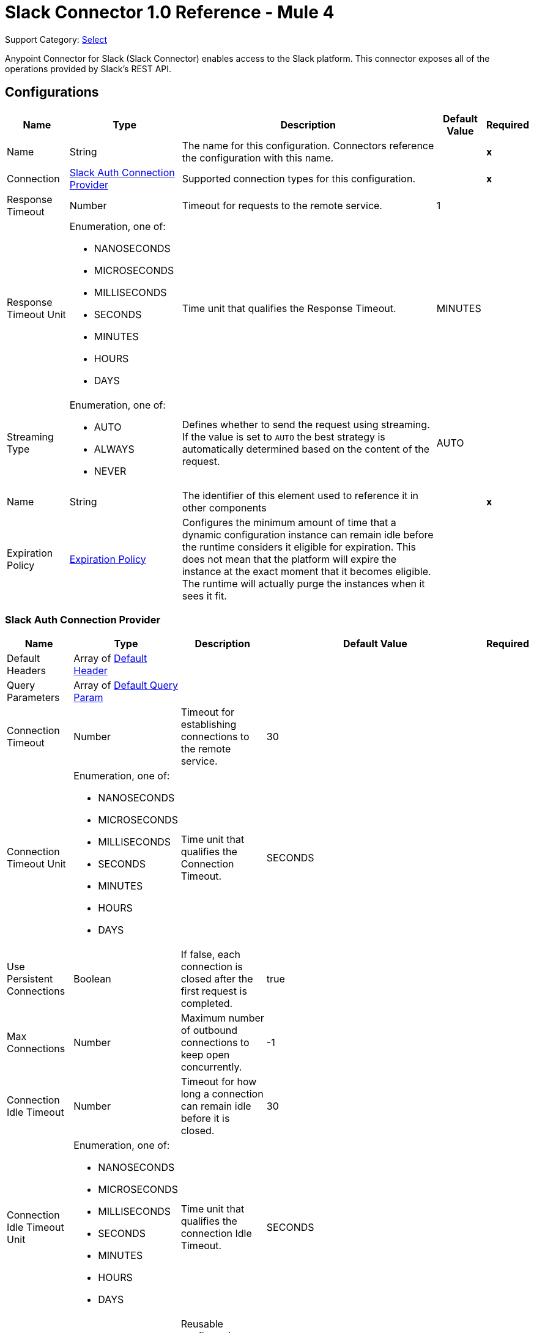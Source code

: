 = Slack Connector 1.0 Reference - Mule 4

Support Category: https://www.mulesoft.com/legal/versioning-back-support-policy#anypoint-connectors[Select]

Anypoint Connector for Slack (Slack Connector) enables access to the Slack platform. This connector exposes all of the operations provided by Slack's REST API.

== Configurations

[%header%autowidth.spread]
|===
| Name | Type | Description | Default Value | Required
|Name | String | The name for this configuration. Connectors reference the configuration with this name. | | *x*
| Connection a| <<Config_SlackAuth, Slack Auth Connection Provider>>
 | Supported connection types for this configuration. | | *x*
| Response Timeout a| Number |  Timeout for requests to the remote service. |  1 |
| Response Timeout Unit a| Enumeration, one of:

** NANOSECONDS
** MICROSECONDS
** MILLISECONDS
** SECONDS
** MINUTES
** HOURS
** DAYS |  Time unit that qualifies the Response Timeout. |  MINUTES |
| Streaming Type a| Enumeration, one of:

** AUTO
** ALWAYS
** NEVER |  Defines whether to send the request using streaming. If the value is set to `AUTO` the best strategy is automatically determined based on the content of the request. |  AUTO |
| Name a| String |  The identifier of this element used to reference it in other components |  | *x*
| Expiration Policy a| <<ExpirationPolicy>> |  Configures the minimum amount of time that a dynamic configuration instance can remain idle before the runtime considers it eligible for expiration. This does not mean that the platform will expire the instance at the exact moment that it becomes eligible. The runtime will actually purge the instances when it sees it fit. |  |
|===


[[Config_SlackAuth]]
=== Slack Auth Connection Provider

[%header%autowidth.spread]
|===
| Name | Type | Description | Default Value | Required
| Default Headers a| Array of <<DefaultHeader>> |  |  |
| Query Parameters a| Array of <<DefaultQueryParam>> |  |  |
| Connection Timeout a| Number |  Timeout for establishing connections to the remote service. |  30 |
| Connection Timeout Unit a| Enumeration, one of:

** NANOSECONDS
** MICROSECONDS
** MILLISECONDS
** SECONDS
** MINUTES
** HOURS
** DAYS |  Time unit that qualifies the Connection Timeout. |  SECONDS |
| Use Persistent Connections a| Boolean |  If false, each connection is closed after the first request is completed. |  true |
| Max Connections a| Number |  Maximum number of outbound connections to keep open concurrently. |  -1 |
| Connection Idle Timeout a| Number | Timeout for how long a connection can remain idle before it is closed. |  30 |
| Connection Idle Timeout Unit a| Enumeration, one of:

** NANOSECONDS
** MICROSECONDS
** MILLISECONDS
** SECONDS
** MINUTES
** HOURS
** DAYS |  Time unit that qualifies the connection Idle Timeout. |  SECONDS |
| Proxy Config a| <<Proxy>> |  Reusable configuration element for outbound connections through a proxy |  |
| Stream Response a| Boolean |  Whether or not to stream received responses. |  false |
| Response Buffer Size a| Number |  The space in bytes for the buffer where the HTTP response will be stored. |  -1 |
| Base Uri a| String |  Parameter base URI. Each instance or tenant gets its own base URI. |  `+https://slack.com/api+` |
| TLS Configuration a| <<Tls>> |  |  |
| Reconnection a| <<Reconnection>> |  When the application is deployed, a connectivity test is performed on all connectors. If set to true, deployment fails if the test doesn't pass after exhausting the associated reconnection strategy. |  |
| Consumer Key a| String | OAuth consumer key, as registered with the service provider. |  | *x*
| Consumer Secret a| String | OAuth consumer secret, as registered with the service provider. |  | *x*
| Authorization Url a| String |  Service provider's authorization endpoint URL |  `+https://slack.com/oauth/authorize+` |
| Access Token Url a| String |  Service provider's access token endpoint URL. |  `+https://slack.com/api/oauth.access+` |
| Scopes a| String | OAuth scopes to request during the OAuth dance. If not provided, it defaults to the OAuth scopes in the annotation. |  admin, admin.apps:read, admin.apps:write, admin.conversations:write, admin.invites:read, admin.invites:write, admin.teams:read, admin.teams:write, admin.users:read, admin.users:write, bot, channels:history, channels:read, channels:write, chat:write, chat:write:bot, chat:write:user, conversations:history, conversations:read, conversations:write, dnd:read, dnd:write, emoji:read, files:read, files:write:user, groups:history, groups:read, groups:write, identity.basic, im:history, im:read, im:write, links:write, mpim:history, mpim:read, mpim:write, none, pins:read, pins:write, reactions:read, reactions:write, reminders:read, reminders:write, remote_files:read, remote_files:share, remote_files:write, rtm:stream, search:read, stars:read, stars:write, team:read, tokens.basic, usergroups:read, usergroups:write, users.profile:read, users.profile:write, users:read, users:read.email, users:write |
| Resource Owner Id a| String |  The resource owner ID that each component should use if the resource owner ID is not otherwise referenced.  |  |
| Before a| String | Name of a flow to execute immediately before starting the OAuth dance. |  |
| After a| String |  Name of a flow to execute immediately after an access token is received. |  |
| Listener Config a| String | Reference to a `<http:listener-config />` to use to create the listener that will receive the access token callback endpoint. |  | *x*
| Callback Path a| String | Path of the access token callback endpoint. |  | *x*
| Authorize Path a| String |  Path of the local HTTP endpoint that triggers the OAuth dance. |  | *x*
| External Callback Url a| String |  If the callback endpoint is behind a proxy or must be accessed through a non-direct URL, use this parameter to tell the OAuth provider the URL to use to access the callback. |  |
| Object Store a| String |  Reference to the object store to use to store each resource owner ID's data. If not specified, Mule automatically provisions the default object store. |  |
|===

== Sources

* <<OnNewFileTrigger>>
* <<OnNewMessageTrigger>>

[[OnNewFileTrigger]]
=== On New File Trigger
`<slack:on-new-file-trigger>`


[%header%autowidth.spread]
|===
| Name | Type | Description | Default Value | Required
| Configuration | String | Name of the configuration to use. | | x
| Created timestamp a| String |  Timestamp since when to query new files |  |
| Channel ID a| String |  ID of the channel. |  |
| User ID a| String |  ID of the user. |  |
| Config Ref a| ConfigurationProvider | Name of the configuration to use to execute this component. |  | x
| Primary Node Only a| Boolean | Determines whether to execute this source only on the primary node when running in a cluster. |  |
| Scheduling Strategy a| scheduling-strategy |  Configures the scheduler that triggers the polling. |  | x
| Streaming Strategy a| * <<RepeatableInMemoryStream>>
* <<RepeatableFileStoreStream>>
* non-repeatable-stream |  Configures how Mule processes streams. Repeatable streams are the default behavior. |  |
| Redelivery Policy a| <<RedeliveryPolicy>> |  Defines a policy for processing the redelivery of the same message. |  |
| Reconnection Strategy a| * <<Reconnect>>
* <<ReconnectForever>> |  Retry strategy in case of connectivity errors. |  |
|===

==== Output

[%autowidth.spread]
|===
|Type |Any
| Attributes Type a| <<HttpResponseAttributes>>
|===

==== Associated Configurations

* <<Config>>


[[OnNewMessageTrigger]]
=== On New Message Trigger
`<slack:on-new-message-trigger>`


[%header%autowidth.spread]
|===
| Name | Type | Description | Default Value | Required
| Configuration | String | The name of the configuration to use. | | x
| Created timestamp a| String |  Timestamp value as lower bound for new messages. |  |
| Conversation ID a| String |  ID of the channel, DM, or group DM to poll. |  |
| Limit a| Number |  Maximum number of records to retrieve. |  |
| Config Ref a| ConfigurationProvider |  Name of the configuration to use to execute this component |  | x
| Primary Node Only a| Boolean |  Determines whether to execute this source on only the primary node when running in a cluster. |  |
| Scheduling Strategy a| scheduling-strategy |  Configures the scheduler that triggers the polling. |  | x
| Streaming Strategy a| * <<RepeatableInMemoryStream>>
* <<RepeatableFileStoreStream>>
* non-repeatable-stream |  Configures how Mule processes streams. Repeatable streams are the default behavior. |  |
| Redelivery Policy a| <<RedeliveryPolicy>> |  Defines a policy for processing the redelivery of the same message. |  |
| Reconnection Strategy a| * <<Reconnect>>
* <<ReconnectForever>> |  Retry strategy in case of connectivity errors. |  |
|===

==== Output

[%autowidth.spread]
|===
|Type |Any
| Attributes Type a| <<HttpResponseAttributes>>
|===

==== Associated Configurations

* <<Config>>


== Operations

* <<CreateAdminappsapprove>>
* <<CreateAdminappsrestrict>>
* <<CreateAdminconversationsarchive>>
* <<CreateAdminconversationsconvertToPrivate>>
* <<CreateAdminconversationscreate>>
* <<CreateAdminconversationsdelete>>
* <<CreateAdminconversationsdisconnectShared>>
* <<CreateAdminconversationsinvite>>
* <<CreateAdminconversationsrename>>
* <<CreateAdminconversationsrestrictAccessaddGroup>>
* <<CreateAdminconversationsrestrictAccessremoveGroup>>
* <<CreateAdminconversationssetConversationPrefs>>
* <<CreateAdminconversationssetTeams>>
* <<CreateAdminconversationsunarchive>>
* <<CreateAdminemojiadd>>
* <<CreateAdminemojiaddAlias>>
* <<CreateAdminemojiremove>>
* <<CreateAdminemojirename>>
* <<CreateAdmininviteRequestsapprove>>
* <<CreateAdmininviteRequestsdeny>>
* <<CreateAdminteamscreate>>
* <<CreateAdminteamssettingssetDefaultChannels>>
* <<CreateAdminteamssettingssetDescription>>
* <<CreateAdminteamssettingssetDiscoverability>>
* <<CreateAdminteamssettingssetIcon>>
* <<CreateAdminteamssettingssetName>>
* <<CreateAdminusergroupsaddChannels>>
* <<CreateAdminusergroupsaddTeams>>
* <<CreateAdminusergroupsremoveChannels>>
* <<CreateAdminusersassign>>
* <<CreateAdminusersinvite>>
* <<CreateAdminusersremove>>
* <<CreateAdminuserssessioninvalidate>>
* <<CreateAdminuserssessionreset>>
* <<CreateAdminuserssetAdmin>>
* <<CreateAdminuserssetExpiration>>
* <<CreateAdminuserssetOwner>>
* <<CreateAdminuserssetRegular>>
* <<CreateCallsadd>>
* <<CreateCallsend>>
* <<CreateCallsparticipantsadd>>
* <<CreateCallsparticipantsremove>>
* <<CreateCallsupdate>>
* <<CreateChatdelete>>
* <<CreateChatdeleteScheduledMessage>>
* <<CreateChatmeMessage>>
* <<CreateChatpostEphemeral>>
* <<CreateChatpostMessage>>
* <<CreateChatscheduleMessage>>
* <<CreateChatunfurl>>
* <<CreateChatupdate>>
* <<CreateConversationsarchive>>
* <<CreateConversationsclose>>
* <<CreateConversationscreate>>
* <<CreateConversationsinvite>>
* <<CreateConversationsjoin>>
* <<CreateConversationskick>>
* <<CreateConversationsleave>>
* <<CreateConversationsmark>>
* <<CreateConversationsopen>>
* <<CreateConversationsrename>>
* <<CreateConversationssetPurpose>>
* <<CreateConversationssetTopic>>
* <<CreateConversationsunarchive>>
* <<CreateDndendDnd>>
* <<CreateDndendSnooze>>
* <<CreateDndsetSnooze>>
* <<CreateFilescommentsdelete>>
* <<CreateFilesdelete>>
* <<CreateFilesremoteadd>>
* <<CreateFilesremoteremove>>
* <<CreateFilesremoteupdate>>
* <<CreateFilesrevokePublicUrl>>
* <<CreateFilessharedPublicUrl>>
* <<CreateFilesupload>>
* <<CreatePinsadd>>
* <<CreatePinsremove>>
* <<CreateReactionsadd>>
* <<CreateReactionsremove>>
* <<CreateRemindersadd>>
* <<CreateReminderscomplete>>
* <<CreateRemindersdelete>>
* <<CreateStarsadd>>
* <<CreateStarsremove>>
* <<CreateUsergroupscreate>>
* <<CreateUsergroupsdisable>>
* <<CreateUsergroupsenable>>
* <<CreateUsergroupsupdate>>
* <<CreateUsergroupsusersupdate>>
* <<CreateUsersdeletePhoto>>
* <<CreateUsersprofileset>>
* <<CreateUserssetActive>>
* <<CreateUserssetPhoto>>
* <<CreateUserssetPresence>>
* <<GetAdminappsapprovedlist>>
* <<GetAdminappsrequestslist>>
* <<GetAdminappsrestrictedlist>>
* <<GetAdminconversationsekmlistOriginalConnectedChannelInfo>>
* <<GetAdminconversationsgetConversationPrefs>>
* <<GetAdminconversationsgetTeams>>
* <<GetAdminconversationsrestrictAccesslistGroups>>
* <<GetAdminconversationssearch>>
* <<GetAdminemojilist>>
* <<GetAdmininviteRequestsapprovedlist>>
* <<GetAdmininviteRequestsdeniedlist>>
* <<GetAdmininviteRequestslist>>
* <<GetAdminteamsadminslist>>
* <<GetAdminteamslist>>
* <<GetAdminteamsownerslist>>
* <<GetAdminteamssettingsinfo>>
* <<GetAdminusergroupslistChannels>>
* <<GetAdminuserslist>>
* <<GetApitest>>
* <<GetAppseventauthorizationslist>>
* <<GetAppspermissionsinfo>>
* <<GetAppspermissionsrequest>>
* <<GetAppspermissionsresourceslist>>
* <<GetAppspermissionsscopeslist>>
* <<GetAppspermissionsuserslist>>
* <<GetAppspermissionsusersrequest>>
* <<GetAppsuninstall>>
* <<GetAuthrevoke>>
* <<GetAuthtest>>
* <<GetBotsinfo>>
* <<GetCallsinfo>>
* <<GetChatgetPermalink>>
* <<GetChatscheduledMessageslist>>
* <<GetConversationshistory>>
* <<GetConversationsinfo>>
* <<GetConversationslist>>
* <<GetConversationsmembers>>
* <<GetConversationsreplies>>
* <<GetDialogopen>>
* <<GetDndinfo>>
* <<GetDndteamInfo>>
* <<GetEmojilist>>
* <<GetFilesinfo>>
* <<GetFileslist>>
* <<GetFilesremoteinfo>>
* <<GetFilesremotelist>>
* <<GetFilesremoteshare>>
* <<GetMigrationexchange>>
* <<GetOauthaccess>>
* <<GetOauthtoken>>
* <<GetOauthv2access>>
* <<GetPinslist>>
* <<GetReactionsget>>
* <<GetReactionslist>>
* <<GetRemindersinfo>>
* <<GetReminderslist>>
* <<GetRtmconnect>>
* <<GetSearchmessages>>
* <<GetStarslist>>
* <<GetTeamaccessLogs>>
* <<GetTeambillableInfo>>
* <<GetTeaminfo>>
* <<GetTeamintegrationLogs>>
* <<GetTeamprofileget>>
* <<GetUsergroupslist>>
* <<GetUsergroupsuserslist>>
* <<GetUsersconversations>>
* <<GetUsersgetPresence>>
* <<GetUsersidentity>>
* <<GetUsersinfo>>
* <<GetUserslist>>
* <<GetUserslookupByEmail>>
* <<GetUsersprofileget>>
* <<GetViewsopen>>
* <<GetViewspublish>>
* <<GetViewspush>>
* <<GetViewsupdate>>
* <<GetWorkflowsstepCompleted>>
* <<GetWorkflowsstepFailed>>
* <<GetWorkflowsupdateStep>>
* <<Unauthorize>>

==== Associated Sources
* <<OnNewFileTrigger>>
* <<OnNewMessageTrigger>>


== Operations

[[CreateAdminappsapprove]]
== Admin apps approve
`<slack:create-adminappsapprove>`


Approve an app for installation on a workspace. This operation makes an HTTP POST request to the `/admin.apps.approve` endpoint.

=== Parameters

[%header%autowidth.spread]
|===
| Name | Type | Description | Default Value | Required
| Configuration | String | Name of the configuration to use. | | *x*
| Content a| Any |  Content to use. |  #[payload] |
| Config Ref a| ConfigurationProvider |  Name of the configuration to use to execute this component. |  | *x*
| Streaming Strategy a| * <<RepeatableInMemoryStream>>
* <<RepeatableFileStoreStream>>
* non-repeatable-stream |  Configures how Mule processes streams. Repeatable streams are the default behavior. |  |
| Custom Query Parameters a| Object | Custom query parameters to include in the request. The specified query parameters are merged with the default query parameters that are specified in the configuration. |  |
| Custom Headers a| Object | Custom headers to include in the request. The specified custom headers are merged with the default headers that are specified in the configuration. |  |
| Response Timeout a| Number |  Timeout for requests to the remote service. |  |
| Response Timeout Unit a| Enumeration, one of:

** NANOSECONDS
** MICROSECONDS
** MILLISECONDS
** SECONDS
** MINUTES
** HOURS
** DAYS |  Time unit that qualifies the Response Timeout. |  |
| Streaming Type a| Enumeration, one of:

** AUTO
** ALWAYS
** NEVER |  Defines whether to send the request using streaming. If the value is set to `AUTO` the best strategy is automatically determined based on the content of the request. |  |
| Target Variable a| String |  Name of the variable in which to store the operation's output. |  |
| Target Value a| String |  Expression that evaluates the operation's output. The expression outcome is stored in the target variable. |  #[payload] |
| Reconnection Strategy a| * <<Reconnect>>
* <<ReconnectForever>> |  Retry strategy in case of connectivity errors. |  |
|===

=== Output

[%autowidth.spread]
|===
| *Type* a| Any
| *Attributes Type* a| <<HttpResponseAttributes>>
|===

=== For Configurations

* <<Config>>

=== Throws

* SLACK:BAD_REQUEST
* SLACK:CLIENT_ERROR
* SLACK:CONNECTIVITY
* SLACK:INTERNAL_SERVER_ERROR
* SLACK:NOT_ACCEPTABLE
* SLACK:NOT_FOUND
* SLACK:RETRY_EXHAUSTED
* SLACK:SERVER_ERROR
* SLACK:SERVICE_UNAVAILABLE
* SLACK:TIMEOUT
* SLACK:TOO_MANY_REQUESTS
* SLACK:UNAUTHORIZED
* SLACK:UNSUPPORTED_MEDIA_TYPE


[[CreateAdminappsrestrict]]
== Admin apps restrict
`<slack:create-adminappsrestrict>`

Restrict the installation of an app for a workspace. This operation makes an HTTP POST request to the `/admin.apps.restrict` endpoint.

=== Parameters

[%header%autowidth.spread]
|===
| Name | Type | Description | Default Value | Required
| Configuration | String | Name of the configuration to use. | | *x*
| Content a| Any | Content to use. |  #[payload] |
| Config Ref a| ConfigurationProvider | Name of the configuration to use to execute this component. |  | *x*
| Streaming Strategy a| * <<RepeatableInMemoryStream>>
* <<RepeatableFileStoreStream>>
* non-repeatable-stream |  Configures how Mule processes streams. Repeatable streams are the default behavior. |  |
| Custom Query Parameters a| Object | Custom query parameters to include in the request. The specified query parameters are merged with the default query parameters that are specified in the configuration. |  |
| Custom Headers a| Object | Custom headers to include in the request. The specified custom headers are merged with the default headers that are specified in the configuration.  |  |
| Response Timeout a| Number |  Timeout for requests to the remote service. |  |
| Response Timeout Unit a| Enumeration, one of:

** NANOSECONDS
** MICROSECONDS
** MILLISECONDS
** SECONDS
** MINUTES
** HOURS
** DAYS |  Time unit that qualifies the Response Timeout. |  |
| Streaming Type a| Enumeration, one of:

** AUTO
** ALWAYS
** NEVER |  Defines whether to send the request using streaming. If the value is set to `AUTO` the best strategy is automatically determined based on the content of the request. |  |
| Target Variable a| String |  Name of the variable in which to store the operation's output. |  |
| Target Value a| String |  Expression that evaluates the operation's output. The expression outcome is stored in the target variable. |  #[payload] |
| Reconnection Strategy a| * <<Reconnect>>
* <<ReconnectForever>> |  Retry strategy in case of connectivity errors. |  |
|===

=== Output

[%autowidth.spread]
|===
| *Type* a| Any
| *Attributes Type* a| <<HttpResponseAttributes>>
|===

=== For Configurations

* <<Config>>

=== Throws

* SLACK:BAD_REQUEST
* SLACK:CLIENT_ERROR
* SLACK:CONNECTIVITY
* SLACK:INTERNAL_SERVER_ERROR
* SLACK:NOT_ACCEPTABLE
* SLACK:NOT_FOUND
* SLACK:RETRY_EXHAUSTED
* SLACK:SERVER_ERROR
* SLACK:SERVICE_UNAVAILABLE
* SLACK:TIMEOUT
* SLACK:TOO_MANY_REQUESTS
* SLACK:UNAUTHORIZED
* SLACK:UNSUPPORTED_MEDIA_TYPE


[[CreateAdminconversationsarchive]]
== Admin conversations archive
`<slack:create-adminconversationsarchive>`


Archive a public or private channel. This operation makes an HTTP POST request to the `/admin.conversations.archive` endpoint.


=== Parameters

[%header%autowidth.spread]
|===
| Name | Type | Description | Default Value | Required
| Configuration | String | Name of the configuration to use. | | *x*
| Content a| Any |  Content to use. |  #[payload] |
| Config Ref a| ConfigurationProvider |  Name of the configuration to use to execute this component. |  | *x*
| Streaming Strategy a| * <<RepeatableInMemoryStream>>
* <<RepeatableFileStoreStream>>
* non-repeatable-stream |  Configures how Mule processes streams. Repeatable streams are the default behavior. |  |
| Custom Query Parameters a| Object | Custom query parameters to include in the request. The specified query parameters are merged with the default query parameters that are specified in the configuration. |  |
| Custom Headers a| Object | Custom headers to include in the request. The specified custom headers are merged with the default headers that are specified in the configuration. |  |
| Response Timeout a| Number |  Timeout for requests to the remote service. |  |
| Response Timeout Unit a| Enumeration, one of:

** NANOSECONDS
** MICROSECONDS
** MILLISECONDS
** SECONDS
** MINUTES
** HOURS
** DAYS |  Time unit that qualifies the Response Timeout. |  |
| Streaming Type a| Enumeration, one of:

** AUTO
** ALWAYS
** NEVER |  Defines whether to send the request using streaming. If the value is set to `AUTO` the best strategy is automatically determined based on the content of the request. |  |
| Target Variable a| String | Name of the variable in which to store the operation's output |  |
| Target Value a| String |  Expression that evaluates the operation's output. The expression outcome is stored in the target variable. |  #[payload] |
| Reconnection Strategy a| * <<Reconnect>>
* <<ReconnectForever>> |  Retry strategy in case of connectivity errors. |  |
|===

=== Output

[%autowidth.spread]
|===
| *Type* a| Any
| *Attributes Type* a| <<HttpResponseAttributes>>
|===

=== For Configurations

* <<Config>>

=== Throws

* SLACK:BAD_REQUEST
* SLACK:CLIENT_ERROR
* SLACK:CONNECTIVITY
* SLACK:INTERNAL_SERVER_ERROR
* SLACK:NOT_ACCEPTABLE
* SLACK:NOT_FOUND
* SLACK:RETRY_EXHAUSTED
* SLACK:SERVER_ERROR
* SLACK:SERVICE_UNAVAILABLE
* SLACK:TIMEOUT
* SLACK:TOO_MANY_REQUESTS
* SLACK:UNAUTHORIZED
* SLACK:UNSUPPORTED_MEDIA_TYPE


[[CreateAdminconversationsconvertToPrivate]]
== Admin conversations convert To Private
`<slack:create-adminconversationsconvert-to-private>`


Convert a public channel to a private channel. This operation makes an HTTP POST request to the `/admin.conversations.convertToPrivate` endpoint.


=== Parameters

[%header%autowidth.spread]
|===
| Name | Type | Description | Default Value | Required
| Configuration | String | The name of the configuration to use. | | *x*
| Content a| Any |  Content to use |  #[payload] |
| Config Ref a| ConfigurationProvider |  Name of the configuration to use to execute this component. |  | *x*
| Streaming Strategy a| * <<RepeatableInMemoryStream>>
* <<RepeatableFileStoreStream>>
* non-repeatable-stream |  Configures how Mule processes streams. Repeatable streams are the default behavior. |  |
| Custom Query Parameters a| Object | Custom query parameters to include in the request. The specified query parameters are merged with the default query parameters that are specified in the configuration. |  |
| Custom Headers a| Object | Custom headers to include in the request. The specified custom headers are merged with the default headers that are specified in the configuration. |  |
| Response Timeout a| Number |  Timeout for requests to the remote service. |  |
| Response Timeout Unit a| Enumeration, one of:

** NANOSECONDS
** MICROSECONDS
** MILLISECONDS
** SECONDS
** MINUTES
** HOURS
** DAYS |  Time unit that qualifies the Response Timeout. |  |
| Streaming Type a| Enumeration, one of:

** AUTO
** ALWAYS
** NEVER |  Defines whether to send the request using streaming. If the value is set to `AUTO` the best strategy is automatically determined based on the content of the request. |  |
| Target Variable a| String | Name of the variable in which to store the operation's output. |  |
| Target Value a| String |  Expression that evaluates the operation's output. The expression outcome is stored in the target variable. |  #[payload] |
| Reconnection Strategy a| * <<Reconnect>>
* <<ReconnectForever>> |  Retry strategy in case of connectivity errors. |  |
|===

=== Output

[%autowidth.spread]
|===
| *Type* a| Any
| *Attributes Type* a| <<HttpResponseAttributes>>
|===

=== For Configurations

* <<Config>>

=== Throws

* SLACK:BAD_REQUEST
* SLACK:CLIENT_ERROR
* SLACK:CONNECTIVITY
* SLACK:INTERNAL_SERVER_ERROR
* SLACK:NOT_ACCEPTABLE
* SLACK:NOT_FOUND
* SLACK:RETRY_EXHAUSTED
* SLACK:SERVER_ERROR
* SLACK:SERVICE_UNAVAILABLE
* SLACK:TIMEOUT
* SLACK:TOO_MANY_REQUESTS
* SLACK:UNAUTHORIZED
* SLACK:UNSUPPORTED_MEDIA_TYPE


[[CreateAdminconversationscreate]]
== Admin conversations create
`<slack:create-adminconversationscreate>`


Create a public or private channel-based conversation. This operation makes an HTTP POST request to the `/admin.conversations.create` endpoint.


=== Parameters

[%header%autowidth.spread]
|===
| Name | Type | Description | Default Value | Required
| Configuration | String | The name of the configuration to use. | | *x*
| Content a| Any |  Content to use |  #[payload] |
| Config Ref a| ConfigurationProvider |  Name of the configuration to use to execute this component. |  | *x*
| Streaming Strategy a| * <<RepeatableInMemoryStream>>
* <<RepeatableFileStoreStream>>
* non-repeatable-stream |  Configures how Mule processes streams. Repeatable streams are the default behavior. |  |
| Custom Query Parameters a| Object | Custom query parameters to include in the request. The specified query parameters are merged with the default query parameters that are specified in the configuration. |  |
| Custom Headers a| Object | Custom headers to include in the request. The specified custom headers are merged with the default headers that are specified in the configuration. |  |
| Response Timeout a| Number |  Timeout for requests to the remote service. |  |
| Response Timeout Unit a| Enumeration, one of:

** NANOSECONDS
** MICROSECONDS
** MILLISECONDS
** SECONDS
** MINUTES
** HOURS
** DAYS |  Time unit that qualifies the Response Timeout. |  |
| Streaming Type a| Enumeration, one of:

** AUTO
** ALWAYS
** NEVER |  Defines whether to send the request using streaming. If the value is set to `AUTO` the best strategy is automatically determined based on the content of the request. |  |
| Target Variable a| String |  Name of the variable in which to store the operation's output. |  |
| Target Value a| String |  Expression that evaluates the operation's output. The expression outcome is stored in the target variable. |  #[payload] |
| Reconnection Strategy a| * <<Reconnect>>
* <<ReconnectForever>> |  Retry strategy in case of connectivity errors. |  |
|===

=== Output

[%autowidth.spread]
|===
| *Type* a| Any
| *Attributes Type* a| <<HttpResponseAttributes>>
|===

=== For Configurations

* <<Config>>

=== Throws

* SLACK:BAD_REQUEST
* SLACK:CLIENT_ERROR
* SLACK:CONNECTIVITY
* SLACK:INTERNAL_SERVER_ERROR
* SLACK:NOT_ACCEPTABLE
* SLACK:NOT_FOUND
* SLACK:RETRY_EXHAUSTED
* SLACK:SERVER_ERROR
* SLACK:SERVICE_UNAVAILABLE
* SLACK:TIMEOUT
* SLACK:TOO_MANY_REQUESTS
* SLACK:UNAUTHORIZED
* SLACK:UNSUPPORTED_MEDIA_TYPE


[[CreateAdminconversationsdelete]]
== Admin conversations delete
`<slack:create-adminconversationsdelete>`


Delete a public or private channel. This operation makes an HTTP POST request to the `/admin.conversations.delete` endpoint.


=== Parameters

[%header%autowidth.spread]
|===
| Name | Type | Description | Default Value | Required
| Configuration | String | The name of the configuration to use. | | *x*
| Content a| Any |  Content to use |  #[payload] |
| Config Ref a| ConfigurationProvider |  Name of the configuration to use to execute this component. |  | *x*
| Streaming Strategy a| * <<RepeatableInMemoryStream>>
* <<RepeatableFileStoreStream>>
* non-repeatable-stream |  Configures how Mule processes streams. Repeatable streams are the default behavior. |  |
| Custom Query Parameters a| Object | Custom query parameters to include in the request. The specified query parameters are merged with the default query parameters that are specified in the configuration. |  |
| Custom Headers a| Object | Custom headers to include in the request. The specified custom headers are merged with the default headers that are specified in the configuration. |  |
| Response Timeout a| Number |  Timeout for requests to the remote service. |  |
| Response Timeout Unit a| Enumeration, one of:

** NANOSECONDS
** MICROSECONDS
** MILLISECONDS
** SECONDS
** MINUTES
** HOURS
** DAYS |  Time unit that qualifies the Response Timeout. |  |
| Streaming Type a| Enumeration, one of:

** AUTO
** ALWAYS
** NEVER |  Defines whether to send the request using streaming. If the value is set to `AUTO` the best strategy is automatically determined based on the content of the request. |  |
| Target Variable a| String |  Name of the variable in which to store the operation's output. |  |
| Target Value a| String |  Expression that evaluates the operation's output. The expression outcome is stored in the target variable. |  #[payload] |
| Reconnection Strategy a| * <<Reconnect>>
* <<ReconnectForever>> |  Retry strategy in case of connectivity errors. |  |
|===

=== Output

[%autowidth.spread]
|===
| *Type* a| Any
| *Attributes Type* a| <<HttpResponseAttributes>>
|===

=== For Configurations

* <<Config>>

=== Throws

* SLACK:BAD_REQUEST
* SLACK:CLIENT_ERROR
* SLACK:CONNECTIVITY
* SLACK:INTERNAL_SERVER_ERROR
* SLACK:NOT_ACCEPTABLE
* SLACK:NOT_FOUND
* SLACK:RETRY_EXHAUSTED
* SLACK:SERVER_ERROR
* SLACK:SERVICE_UNAVAILABLE
* SLACK:TIMEOUT
* SLACK:TOO_MANY_REQUESTS
* SLACK:UNAUTHORIZED
* SLACK:UNSUPPORTED_MEDIA_TYPE


[[CreateAdminconversationsdisconnectShared]]
== Admin conversations disconnect Shared
`<slack:create-adminconversationsdisconnect-shared>`


Disconnect a connected channel from one or more workspaces. This operation makes an HTTP POST request to the `/admin.conversations.disconnectShared` endpoint.


=== Parameters

[%header%autowidth.spread]
|===
| Name | Type | Description | Default Value | Required
| Configuration | String | The name of the configuration to use. | | *x*
| Content a| Any |  Content to use |  #[payload] |
| Config Ref a| ConfigurationProvider |  Name of the configuration to use to execute this component. |  | *x*
| Streaming Strategy a| * <<RepeatableInMemoryStream>>
* <<RepeatableFileStoreStream>>
* non-repeatable-stream |  Configures how Mule processes streams. Repeatable streams are the default behavior. |  |
| Custom Query Parameters a| Object | Custom query parameters to include in the request. The specified query parameters are merged with the default query parameters that are specified in the configuration. |  |
| Custom Headers a| Object | Custom headers to include in the request. The specified custom headers are merged with the default headers that are specified in the configuration. |  |
| Response Timeout a| Number |  Timeout for requests to the remote service. |  |
| Response Timeout Unit a| Enumeration, one of:

** NANOSECONDS
** MICROSECONDS
** MILLISECONDS
** SECONDS
** MINUTES
** HOURS
** DAYS |  Time unit that qualifies the Response Timeout. |  |
| Streaming Type a| Enumeration, one of:

** AUTO
** ALWAYS
** NEVER |  Defines whether to send the request using streaming. If the value is set to `AUTO` the best strategy is automatically determined based on the content of the request. |  |
| Target Variable a| String |  Name of the variable in which to store the operation's output. |  |
| Target Value a| String |  Expression that evaluates the operation's output. The expression outcome is stored in the target variable. |  #[payload] |
| Reconnection Strategy a| * <<Reconnect>>
* <<ReconnectForever>> |  Retry strategy in case of connectivity errors. |  |
|===

=== Output

[%autowidth.spread]
|===
| *Type* a| Any
| *Attributes Type* a| <<HttpResponseAttributes>>
|===

=== For Configurations

* <<Config>>

=== Throws

* SLACK:BAD_REQUEST
* SLACK:CLIENT_ERROR
* SLACK:CONNECTIVITY
* SLACK:INTERNAL_SERVER_ERROR
* SLACK:NOT_ACCEPTABLE
* SLACK:NOT_FOUND
* SLACK:RETRY_EXHAUSTED
* SLACK:SERVER_ERROR
* SLACK:SERVICE_UNAVAILABLE
* SLACK:TIMEOUT
* SLACK:TOO_MANY_REQUESTS
* SLACK:UNAUTHORIZED
* SLACK:UNSUPPORTED_MEDIA_TYPE


[[CreateAdminconversationsinvite]]
== Admin conversations invite
`<slack:create-adminconversationsinvite>`


Invite a user to a public or private channel. This operation makes an HTTP POST request to the `/admin.conversations.invite` endpoint.


=== Parameters

[%header%autowidth.spread]
|===
| Name | Type | Description | Default Value | Required
| Configuration | String | The name of the configuration to use. | | *x*
| Content a| Any |  Content to use |  #[payload] |
| Config Ref a| ConfigurationProvider |  Name of the configuration to use to execute this component. |  | *x*
| Streaming Strategy a| * <<RepeatableInMemoryStream>>
* <<RepeatableFileStoreStream>>
* non-repeatable-stream |  Configures how Mule processes streams. Repeatable streams are the default behavior. |  |
| Custom Query Parameters a| Object | Custom query parameters to include in the request. The specified query parameters are merged with the default query parameters that are specified in the configuration. |  |
| Custom Headers a| Object | Custom headers to include in the request. The specified custom headers are merged with the default headers that are specified in the configuration. |  |
| Response Timeout a| Number |  Timeout for requests to the remote service. |  |
| Response Timeout Unit a| Enumeration, one of:

** NANOSECONDS
** MICROSECONDS
** MILLISECONDS
** SECONDS
** MINUTES
** HOURS
** DAYS |  Time unit that qualifies the Response Timeout. |  |
| Streaming Type a| Enumeration, one of:

** AUTO
** ALWAYS
** NEVER |  Defines whether to send the request using streaming. If the value is set to `AUTO` the best strategy is automatically determined based on the content of the request. |  |
| Target Variable a| String |  Name of the variable in which to store the operation's output. |  |
| Target Value a| String |  Expression that evaluates the operation's output. The expression outcome is stored in the target variable. |  #[payload] |
| Reconnection Strategy a| * <<Reconnect>>
* <<ReconnectForever>> |  Retry strategy in case of connectivity errors. |  |
|===

=== Output

[%autowidth.spread]
|===
| *Type* a| Any
| *Attributes Type* a| <<HttpResponseAttributes>>
|===

=== For Configurations

* <<Config>>

=== Throws

* SLACK:BAD_REQUEST
* SLACK:CLIENT_ERROR
* SLACK:CONNECTIVITY
* SLACK:INTERNAL_SERVER_ERROR
* SLACK:NOT_ACCEPTABLE
* SLACK:NOT_FOUND
* SLACK:RETRY_EXHAUSTED
* SLACK:SERVER_ERROR
* SLACK:SERVICE_UNAVAILABLE
* SLACK:TIMEOUT
* SLACK:TOO_MANY_REQUESTS
* SLACK:UNAUTHORIZED
* SLACK:UNSUPPORTED_MEDIA_TYPE


[[CreateAdminconversationsrename]]
== Admin conversations rename
`<slack:create-adminconversationsrename>`


Rename a public or private channel. This operation makes an HTTP POST request to the `/admin.conversations.rename` endpoint.


=== Parameters

[%header%autowidth.spread]
|===
| Name | Type | Description | Default Value | Required
| Configuration | String | The name of the configuration to use. | | *x*
| Content a| Any |  Content to use |  #[payload] |
| Config Ref a| ConfigurationProvider |  Name of the configuration to use to execute this component. |  | *x*
| Streaming Strategy a| * <<RepeatableInMemoryStream>>
* <<RepeatableFileStoreStream>>
* non-repeatable-stream |  Configures how Mule processes streams. Repeatable streams are the default behavior. |  |
| Custom Query Parameters a| Object | Custom query parameters to include in the request. The specified query parameters are merged with the default query parameters that are specified in the configuration. |  |
| Custom Headers a| Object | Custom headers to include in the request. The specified custom headers are merged with the default headers that are specified in the configuration. |  |
| Response Timeout a| Number |  Timeout for requests to the remote service. |  |
| Response Timeout Unit a| Enumeration, one of:

** NANOSECONDS
** MICROSECONDS
** MILLISECONDS
** SECONDS
** MINUTES
** HOURS
** DAYS |  Time unit that qualifies the Response Timeout. |  |
| Streaming Type a| Enumeration, one of:

** AUTO
** ALWAYS
** NEVER |  Defines whether to send the request using streaming. If the value is set to `AUTO` the best strategy is automatically determined based on the content of the request. |  |
| Target Variable a| String |  Name of the variable in which to store the operation's output. |  |
| Target Value a| String |  Expression that evaluates the operation's output. The expression outcome is stored in the target variable. |  #[payload] |
| Reconnection Strategy a| * <<Reconnect>>
* <<ReconnectForever>> |  Retry strategy in case of connectivity errors. |  |
|===

=== Output

[%autowidth.spread]
|===
| *Type* a| Any
| *Attributes Type* a| <<HttpResponseAttributes>>
|===

=== For Configurations

* <<Config>>

=== Throws

* SLACK:BAD_REQUEST
* SLACK:CLIENT_ERROR
* SLACK:CONNECTIVITY
* SLACK:INTERNAL_SERVER_ERROR
* SLACK:NOT_ACCEPTABLE
* SLACK:NOT_FOUND
* SLACK:RETRY_EXHAUSTED
* SLACK:SERVER_ERROR
* SLACK:SERVICE_UNAVAILABLE
* SLACK:TIMEOUT
* SLACK:TOO_MANY_REQUESTS
* SLACK:UNAUTHORIZED
* SLACK:UNSUPPORTED_MEDIA_TYPE


[[CreateAdminconversationsrestrictAccessaddGroup]]
== Admin conversations restrict Access add Group
`<slack:create-adminconversationsrestrict-accessadd-group>`


Add an allowlist of IDP groups that can access a channel. This operation makes an HTTP POST request to the `/admin.conversations.restrictAccess.addGroup` endpoint.


=== Parameters

[%header%autowidth.spread]
|===
| Name | Type | Description | Default Value | Required
| Configuration | String | The name of the configuration to use. | | *x*
| Content a| Any |  Content to use. |  #[payload] |
| Config Ref a| ConfigurationProvider |  Name of the configuration to use to execute this component. |  | *x*
| Streaming Strategy a| * <<RepeatableInMemoryStream>>
* <<RepeatableFileStoreStream>>
* non-repeatable-stream |  Configures how Mule processes streams. Repeatable streams are the default behavior. |  |
| Custom Query Parameters a| Object | Custom query parameters to include in the request. The specified query parameters are merged with the default query parameters that are specified in the configuration.  |  |
| Custom Headers a| Object | Custom headers to include in the request. The specified custom headers are merged with the default headers that are specified in the configuration. |  |
| Response Timeout a| Number |  Timeout for requests to the remote service. |  |
| Response Timeout Unit a| Enumeration, one of:

** NANOSECONDS
** MICROSECONDS
** MILLISECONDS
** SECONDS
** MINUTES
** HOURS
** DAYS |  Time unit that qualifies the Response Timeout. |  |
| Streaming Type a| Enumeration, one of:

** AUTO
** ALWAYS
** NEVER |  Defines whether to send the request using streaming. If the value is set to `AUTO` the best strategy is automatically determined based on the content of the request. |  |
| Target Variable a| String | Name of the variable in which to store the operation's output. |  |
| Target Value a| String |  Expression that evaluates the operation's output. The expression outcome is stored in the target variable. |  #[payload] |
| Reconnection Strategy a| * <<Reconnect>>
* <<ReconnectForever>> |  Retry strategy in case of connectivity errors. |  |
|===

=== Output

[%autowidth.spread]
|===
| *Type* a| Any
| *Attributes Type* a| <<HttpResponseAttributes>>
|===

=== For Configurations

* <<Config>>

=== Throws

* SLACK:BAD_REQUEST
* SLACK:CLIENT_ERROR
* SLACK:CONNECTIVITY
* SLACK:INTERNAL_SERVER_ERROR
* SLACK:NOT_ACCEPTABLE
* SLACK:NOT_FOUND
* SLACK:RETRY_EXHAUSTED
* SLACK:SERVER_ERROR
* SLACK:SERVICE_UNAVAILABLE
* SLACK:TIMEOUT
* SLACK:TOO_MANY_REQUESTS
* SLACK:UNAUTHORIZED
* SLACK:UNSUPPORTED_MEDIA_TYPE


[[CreateAdminconversationsrestrictAccessremoveGroup]]
== Admin conversations restrict Access remove Group
`<slack:create-adminconversationsrestrict-accessremove-group>`


Remove an IDP group that is linked from a private channel. This operation makes an HTTP POST request to the `/admin.conversations.restrictAccess.removeGroup` endpoint.


=== Parameters

[%header%autowidth.spread]
|===
| Name | Type | Description | Default Value | Required
| Configuration | String | Name of the configuration to use. | | *x*
| Content a| Any |  Content to use. |  #[payload] |
| Config Ref a| ConfigurationProvider |  Name of the configuration to use to execute this component. |  | *x*
| Streaming Strategy a| * <<RepeatableInMemoryStream>>
* <<RepeatableFileStoreStream>>
* non-repeatable-stream |  Configures how Mule processes streams. Repeatable streams are the default behavior. |  |
| Custom Query Parameters a| Object | Custom query parameters to include in the request. The specified query parameters are merged with the default query parameters that are specified in the configuration. |  |
| Custom Headers a| Object | Custom headers to include in the request. The specified custom headers are merged with the default headers that are specified in the configuration. |  |
| Response Timeout a| Number |  Timeout for requests to the remote service. |  |
| Response Timeout Unit a| Enumeration, one of:

** NANOSECONDS
** MICROSECONDS
** MILLISECONDS
** SECONDS
** MINUTES
** HOURS
** DAYS |  Time unit that qualifies the Response Timeout. |  |
| Streaming Type a| Enumeration, one of:

** AUTO
** ALWAYS
** NEVER |  Defines whether to send the request using streaming. If the value is set to `AUTO` the best strategy is automatically determined based on the content of the request. |  |
| Target Variable a| String |  Name of the variable in which to store the operation's output. |  |
| Target Value a| String |  Expression that evaluates the operation's output. The expression outcome is stored in the target variable. |  #[payload] |
| Reconnection Strategy a| * <<Reconnect>>
* <<ReconnectForever>> |  Retry strategy in case of connectivity errors. |  |
|===

=== Output

[%autowidth.spread]
|===
| *Type* a| Any
| *Attributes Type* a| <<HttpResponseAttributes>>
|===

=== For Configurations

* <<Config>>

=== Throws

* SLACK:BAD_REQUEST
* SLACK:CLIENT_ERROR
* SLACK:CONNECTIVITY
* SLACK:INTERNAL_SERVER_ERROR
* SLACK:NOT_ACCEPTABLE
* SLACK:NOT_FOUND
* SLACK:RETRY_EXHAUSTED
* SLACK:SERVER_ERROR
* SLACK:SERVICE_UNAVAILABLE
* SLACK:TIMEOUT
* SLACK:TOO_MANY_REQUESTS
* SLACK:UNAUTHORIZED
* SLACK:UNSUPPORTED_MEDIA_TYPE


[[CreateAdminconversationssetConversationPrefs]]
== Admin conversations set Conversation Prefs
`<slack:create-adminconversationsset-conversation-prefs>`


Set the posting permissions for a public or private channel. This operation makes an HTTP POST request to the `/admin.conversations.setConversationPrefs` endpoint.


=== Parameters

[%header%autowidth.spread]
|===
| Name | Type | Description | Default Value | Required
| Configuration | String | The name of the configuration to use. | | *x*
| Content a| Any |  Content to use |  #[payload] |
| Config Ref a| ConfigurationProvider |  Name of the configuration to use to execute this component. |  | *x*
| Streaming Strategy a| * <<RepeatableInMemoryStream>>
* <<RepeatableFileStoreStream>>
* non-repeatable-stream |  Configures how Mule processes streams. Repeatable streams are the default behavior. |  |
| Custom Query Parameters a| Object | Custom query parameters to include in the request. The specified query parameters are merged with the default query parameters that are specified in the configuration. |  |
| Custom Headers a| Object | Custom headers to include in the request. The specified custom headers are merged with the default headers that are specified in the configuration. |  |
| Response Timeout a| Number | Timeout for requests to the remote service. |  |
| Response Timeout Unit a| Enumeration, one of:

** NANOSECONDS
** MICROSECONDS
** MILLISECONDS
** SECONDS
** MINUTES
** HOURS
** DAYS |  Time unit that qualifies the Response Timeout. |  |
| Streaming Type a| Enumeration, one of:

** AUTO
** ALWAYS
** NEVER |  Defines whether to send the request using streaming. If the value is set to `AUTO` the best strategy is automatically determined based on the content of the request. |  |
| Target Variable a| String |  Name of the variable in which to store the operation's output. |  |
| Target Value a| String |  Expression that evaluates the operation's output. The expression outcome is stored in the target variable. |  #[payload] |
| Reconnection Strategy a| * <<Reconnect>>
* <<ReconnectForever>> |  Retry strategy in case of connectivity errors. |  |
|===

=== Output

[%autowidth.spread]
|===
| *Type* a| Any
| *Attributes Type* a| <<HttpResponseAttributes>>
|===

=== For Configurations

* <<Config>>

=== Throws

* SLACK:BAD_REQUEST
* SLACK:CLIENT_ERROR
* SLACK:CONNECTIVITY
* SLACK:INTERNAL_SERVER_ERROR
* SLACK:NOT_ACCEPTABLE
* SLACK:NOT_FOUND
* SLACK:RETRY_EXHAUSTED
* SLACK:SERVER_ERROR
* SLACK:SERVICE_UNAVAILABLE
* SLACK:TIMEOUT
* SLACK:TOO_MANY_REQUESTS
* SLACK:UNAUTHORIZED
* SLACK:UNSUPPORTED_MEDIA_TYPE


[[CreateAdminconversationssetTeams]]
== Admin conversations set Teams
`<slack:create-adminconversationsset-teams>`


Set the workspaces that are connected to a public or private channel in an Enterprise Grid organization. This operation makes an HTTP POST request to the `/admin.conversations.setTeams` endpoint.


=== Parameters

[%header%autowidth.spread]
|===
| Name | Type | Description | Default Value | Required
| Configuration | String | The name of the configuration to use. | | *x*
| Content a| Any |  Content to use |  #[payload] |
| Config Ref a| ConfigurationProvider |  Name of the configuration to use to execute this component. |  | *x*
| Streaming Strategy a| * <<RepeatableInMemoryStream>>
* <<RepeatableFileStoreStream>>
* non-repeatable-stream |  Configures how Mule processes streams. Repeatable streams are the default behavior. |  |
| Custom Query Parameters a| Object | Custom query parameters to include in the request. The specified query parameters are merged with the default query parameters that are specified in the configuration. |  |
| Custom Headers a| Object | Custom headers to include in the request. The specified custom headers are merged with the default headers that are specified in the configuration. |  |
| Response Timeout a| Number |  Timeout for requests to the remote service. |  |
| Response Timeout Unit a| Enumeration, one of:

** NANOSECONDS
** MICROSECONDS
** MILLISECONDS
** SECONDS
** MINUTES
** HOURS
** DAYS |  Time unit that qualifies the Response Timeout. |  |
| Streaming Type a| Enumeration, one of:

** AUTO
** ALWAYS
** NEVER |  Defines whether to send the request using streaming. If the value is set to `AUTO` the best strategy is automatically determined based on the content of the request. |  |
| Target Variable a| String |  Name of the variable in which to store the operation's output. |  |
| Target Value a| String |  Expression that evaluates the operation's output. The expression outcome is stored in the target variable. |  #[payload] |
| Reconnection Strategy a| * <<Reconnect>>
* <<ReconnectForever>> |  Retry strategy in case of connectivity errors. |  |
|===

=== Output

[%autowidth.spread]
|===
| *Type* a| Any
| *Attributes Type* a| <<HttpResponseAttributes>>
|===

=== For Configurations

* <<Config>>

=== Throws

* SLACK:BAD_REQUEST
* SLACK:CLIENT_ERROR
* SLACK:CONNECTIVITY
* SLACK:INTERNAL_SERVER_ERROR
* SLACK:NOT_ACCEPTABLE
* SLACK:NOT_FOUND
* SLACK:RETRY_EXHAUSTED
* SLACK:SERVER_ERROR
* SLACK:SERVICE_UNAVAILABLE
* SLACK:TIMEOUT
* SLACK:TOO_MANY_REQUESTS
* SLACK:UNAUTHORIZED
* SLACK:UNSUPPORTED_MEDIA_TYPE


[[CreateAdminconversationsunarchive]]
== Admin conversations unarchive
`<slack:create-adminconversationsunarchive>`


Unarchive a public or private channel. This operation makes an HTTP POST request to the `/admin.conversations.unarchive` endpoint.


=== Parameters

[%header%autowidth.spread]
|===
| Name | Type | Description | Default Value | Required
| Configuration | String | Name of the configuration to use. | | *x*
| Content a| Any |  Content to use. |  #[payload] |
| Config Ref a| ConfigurationProvider |  Name of the configuration to use to execute this component. |  | *x*
| Streaming Strategy a| * <<RepeatableInMemoryStream>>
* <<RepeatableFileStoreStream>>
* non-repeatable-stream |  Configures how Mule processes streams. Repeatable streams are the default behavior. |  |
| Custom Query Parameters a| Object | Custom query parameters to include in the request. The specified query parameters are merged with the default query parameters that are specified in the configuration. |  |
| Custom Headers a| Object | Custom headers to include in the request. The specified custom headers are merged with the default headers that are specified in the configuration. |  |
| Response Timeout a| Number |  Timeout for requests to the remote service. |  |
| Response Timeout Unit a| Enumeration, one of:

** NANOSECONDS
** MICROSECONDS
** MILLISECONDS
** SECONDS
** MINUTES
** HOURS
** DAYS |  Time unit that qualifies the Response Timeout. |  |
| Streaming Type a| Enumeration, one of:

** AUTO
** ALWAYS
** NEVER |  Defines whether to send the request using streaming. If the value is set to `AUTO` the best strategy is automatically determined based on the content of the request. |  |
| Target Variable a| String |  Name of the variable in which to store the operation's output. |  |
| Target Value a| String |  Expression that evaluates the operation's output. The expression outcome is stored in the target variable. |  #[payload] |
| Reconnection Strategy a| * <<Reconnect>>
* <<ReconnectForever>> |  Retry strategy in case of connectivity errors. |  |
|===

=== Output

[%autowidth.spread]
|===
| *Type* a| Any
| *Attributes Type* a| <<HttpResponseAttributes>>
|===

=== For Configurations

* <<Config>>

=== Throws

* SLACK:BAD_REQUEST
* SLACK:CLIENT_ERROR
* SLACK:CONNECTIVITY
* SLACK:INTERNAL_SERVER_ERROR
* SLACK:NOT_ACCEPTABLE
* SLACK:NOT_FOUND
* SLACK:RETRY_EXHAUSTED
* SLACK:SERVER_ERROR
* SLACK:SERVICE_UNAVAILABLE
* SLACK:TIMEOUT
* SLACK:TOO_MANY_REQUESTS
* SLACK:UNAUTHORIZED
* SLACK:UNSUPPORTED_MEDIA_TYPE


[[CreateAdminemojiadd]]
== Admin emoji add
`<slack:create-adminemojiadd>`


Add an emoji. This operation makes an HTTP POST request to the `/admin.emoji.add` endpoint.


=== Parameters

[%header%autowidth.spread]
|===
| Name | Type | Description | Default Value | Required
| Configuration | String | The name of the configuration to use. | | *x*
| Content a| Any |  Content to use |  #[payload] |
| Config Ref a| ConfigurationProvider |  Name of the configuration to use to execute this component. |  | *x*
| Streaming Strategy a| * <<RepeatableInMemoryStream>>
* <<RepeatableFileStoreStream>>
* non-repeatable-stream |  Configures how Mule processes streams. Repeatable streams are the default behavior. |  |
| Custom Query Parameters a| Object | Custom query parameters to include in the request. The specified query parameters are merged with the default query parameters that are specified in the configuration. |  |
| Custom Headers a| Object | Custom headers to include in the request. The specified custom headers are merged with the default headers that are specified in the configuration. |  |
| Response Timeout a| Number |  Timeout for requests to the remote service. |  |
| Response Timeout Unit a| Enumeration, one of:

** NANOSECONDS
** MICROSECONDS
** MILLISECONDS
** SECONDS
** MINUTES
** HOURS
** DAYS |  Time unit that qualifies the Response Timeout. |  |
| Streaming Type a| Enumeration, one of:

** AUTO
** ALWAYS
** NEVER |  Defines whether to send the request using streaming. If the value is set to `AUTO` the best strategy is automatically determined based on the content of the request. |  |
| Target Variable a| String |  Name of the variable in which to store the operation's output. |  |
| Target Value a| String |  Expression that evaluates the operation's output. The expression outcome is stored in the target variable. |  #[payload] |
| Reconnection Strategy a| * <<Reconnect>>
* <<ReconnectForever>> |  Retry strategy in case of connectivity errors. |  |
|===

=== Output

[%autowidth.spread]
|===
| *Type* a| Any
| *Attributes Type* a| <<HttpResponseAttributes>>
|===

=== For Configurations

* <<Config>>

=== Throws

* SLACK:BAD_REQUEST
* SLACK:CLIENT_ERROR
* SLACK:CONNECTIVITY
* SLACK:INTERNAL_SERVER_ERROR
* SLACK:NOT_ACCEPTABLE
* SLACK:NOT_FOUND
* SLACK:RETRY_EXHAUSTED
* SLACK:SERVER_ERROR
* SLACK:SERVICE_UNAVAILABLE
* SLACK:TIMEOUT
* SLACK:TOO_MANY_REQUESTS
* SLACK:UNAUTHORIZED
* SLACK:UNSUPPORTED_MEDIA_TYPE


[[CreateAdminemojiaddAlias]]
== Admin emoji add Alias
`<slack:create-adminemojiadd-alias>`


Add an emoji alias. This operation makes an HTTP POST request to the `/admin.emoji.addAlias` endpoint.


=== Parameters

[%header%autowidth.spread]
|===
| Name | Type | Description | Default Value | Required
| Configuration | String | The name of the configuration to use. | | *x*
| Content a| Any |  Content to use |  #[payload] |
| Config Ref a| ConfigurationProvider |  Name of the configuration to use to execute this component. |  | *x*
| Streaming Strategy a| * <<RepeatableInMemoryStream>>
* <<RepeatableFileStoreStream>>
* non-repeatable-stream |  Configures how Mule processes streams. Repeatable streams are the default behavior. |  |
| Custom Query Parameters a| Object | Custom query parameters to include in the request. The specified query parameters are merged with the default query parameters that are specified in the configuration. |  |
| Custom Headers a| Object | Custom headers to include in the request. The specified custom headers are merged with the default headers that are specified in the configuration. |  |
| Response Timeout a| Number |  Timeout for requests to the remote service. |  |
| Response Timeout Unit a| Enumeration, one of:

** NANOSECONDS
** MICROSECONDS
** MILLISECONDS
** SECONDS
** MINUTES
** HOURS
** DAYS |  Time unit that qualifies the Response Timeout. |  |
| Streaming Type a| Enumeration, one of:

** AUTO
** ALWAYS
** NEVER |  Defines whether to send the request using streaming. If the value is set to `AUTO` the best strategy is automatically determined based on the content of the request. |  |
| Target Variable a| String |  Name of the variable in which to store the operation's output. |  |
| Target Value a| String |  Expression that evaluates the operation's output. The expression outcome is stored in the target variable. |  #[payload] |
| Reconnection Strategy a| * <<Reconnect>>
* <<ReconnectForever>> |  Retry strategy in case of connectivity errors. |  |
|===

=== Output

[%autowidth.spread]
|===
| *Type* a| Any
| *Attributes Type* a| <<HttpResponseAttributes>>
|===

=== For Configurations

* <<Config>>

=== Throws

* SLACK:BAD_REQUEST
* SLACK:CLIENT_ERROR
* SLACK:CONNECTIVITY
* SLACK:INTERNAL_SERVER_ERROR
* SLACK:NOT_ACCEPTABLE
* SLACK:NOT_FOUND
* SLACK:RETRY_EXHAUSTED
* SLACK:SERVER_ERROR
* SLACK:SERVICE_UNAVAILABLE
* SLACK:TIMEOUT
* SLACK:TOO_MANY_REQUESTS
* SLACK:UNAUTHORIZED
* SLACK:UNSUPPORTED_MEDIA_TYPE


[[CreateAdminemojiremove]]
== Admin emoji remove
`<slack:create-adminemojiremove>`


Remove an emoji across an Enterprise Grid organization. This operation makes an HTTP POST request to the `/admin.emoji.remove` endpoint.


=== Parameters

[%header%autowidth.spread]
|===
| Name | Type | Description | Default Value | Required
| Configuration | String | The name of the configuration to use. | | *x*
| Content a| Any |  Content to use |  #[payload] |
| Config Ref a| ConfigurationProvider |  Name of the configuration to use to execute this component. |  | *x*
| Streaming Strategy a| * <<RepeatableInMemoryStream>>
* <<RepeatableFileStoreStream>>
* non-repeatable-stream |  Configures how Mule processes streams. Repeatable streams are the default behavior. |  |
| Custom Query Parameters a| Object | Custom query parameters to include in the request. The specified query parameters are merged with the default query parameters that are specified in the configuration. |  |
| Custom Headers a| Object | Custom headers to include in the request. The specified custom headers are merged with the default headers that are specified in the configuration. |  |
| Response Timeout a| Number |  Timeout for requests to the remote service. |  |
| Response Timeout Unit a| Enumeration, one of:

** NANOSECONDS
** MICROSECONDS
** MILLISECONDS
** SECONDS
** MINUTES
** HOURS
** DAYS |  Time unit that qualifies the Response Timeout. |  |
| Streaming Type a| Enumeration, one of:

** AUTO
** ALWAYS
** NEVER |  Defines whether to send the request using streaming. If the value is set to `AUTO` the best strategy is automatically determined based on the content of the request. |  |
| Target Variable a| String |  Name of the variable in which to store the operation's output. |  |
| Target Value a| String |  Expression that evaluates the operation's output. The expression outcome is stored in the target variable. |  #[payload] |
| Reconnection Strategy a| * <<Reconnect>>
* <<ReconnectForever>> |  Retry strategy in case of connectivity errors. |  |
|===

=== Output

[%autowidth.spread]
|===
| *Type* a| Any
| *Attributes Type* a| <<HttpResponseAttributes>>
|===

=== For Configurations

* <<Config>>

=== Throws

* SLACK:BAD_REQUEST
* SLACK:CLIENT_ERROR
* SLACK:CONNECTIVITY
* SLACK:INTERNAL_SERVER_ERROR
* SLACK:NOT_ACCEPTABLE
* SLACK:NOT_FOUND
* SLACK:RETRY_EXHAUSTED
* SLACK:SERVER_ERROR
* SLACK:SERVICE_UNAVAILABLE
* SLACK:TIMEOUT
* SLACK:TOO_MANY_REQUESTS
* SLACK:UNAUTHORIZED
* SLACK:UNSUPPORTED_MEDIA_TYPE


[[CreateAdminemojirename]]
== Admin emoji rename
`<slack:create-adminemojirename>`


Rename an emoji. This operation makes an HTTP POST request to the `/admin.emoji.rename` endpoint.


=== Parameters

[%header%autowidth.spread]
|===
| Name | Type | Description | Default Value | Required
| Configuration | String | The name of the configuration to use. | | *x*
| Content a| Any |  Content to use |  #[payload] |
| Config Ref a| ConfigurationProvider |  Name of the configuration to use to execute this component. |  | *x*
| Streaming Strategy a| * <<RepeatableInMemoryStream>>
* <<RepeatableFileStoreStream>>
* non-repeatable-stream |  Configures how Mule processes streams. Repeatable streams are the default behavior. |  |
| Custom Query Parameters a| Object | Custom query parameters to include in the request. The specified query parameters are merged with the default query parameters that are specified in the configuration. |  |
| Custom Headers a| Object | Custom headers to include in the request. The specified custom headers are merged with the default headers that are specified in the configuration. |  |
| Response Timeout a| Number |  Timeout for requests to the remote service. |  |
| Response Timeout Unit a| Enumeration, one of:

** NANOSECONDS
** MICROSECONDS
** MILLISECONDS
** SECONDS
** MINUTES
** HOURS
** DAYS |  Time unit that qualifies the Response Timeout. |  |
| Streaming Type a| Enumeration, one of:

** AUTO
** ALWAYS
** NEVER |  Defines whether to send the request using streaming. If the value is set to `AUTO` the best strategy is automatically determined based on the content of the request. |  |
| Target Variable a| String |  Name of the variable in which to store the operation's output. |  |
| Target Value a| String |  Expression that evaluates the operation's output. The expression outcome is stored in the target variable. |  #[payload] |
| Reconnection Strategy a| * <<Reconnect>>
* <<ReconnectForever>> |  Retry strategy in case of connectivity errors. |  |
|===

=== Output

[%autowidth.spread]
|===
| *Type* a| Any
| *Attributes Type* a| <<HttpResponseAttributes>>
|===

=== For Configurations

* <<Config>>

=== Throws

* SLACK:BAD_REQUEST
* SLACK:CLIENT_ERROR
* SLACK:CONNECTIVITY
* SLACK:INTERNAL_SERVER_ERROR
* SLACK:NOT_ACCEPTABLE
* SLACK:NOT_FOUND
* SLACK:RETRY_EXHAUSTED
* SLACK:SERVER_ERROR
* SLACK:SERVICE_UNAVAILABLE
* SLACK:TIMEOUT
* SLACK:TOO_MANY_REQUESTS
* SLACK:UNAUTHORIZED
* SLACK:UNSUPPORTED_MEDIA_TYPE


[[CreateAdmininviteRequestsapprove]]
== Admin invite Requests approve
`<slack:create-admininvite-requestsapprove>`


Approve a workspace invite request. This operation makes an HTTP POST request to the `/admin.inviteRequests.approve` endpoint.


=== Parameters

[%header%autowidth.spread]
|===
| Name | Type | Description | Default Value | Required
| Configuration | String | The name of the configuration to use. | | *x*
| Content a| Any |  Content to use |  #[payload] |
| Config Ref a| ConfigurationProvider |  Name of the configuration to use to execute this component. |  | *x*
| Streaming Strategy a| * <<RepeatableInMemoryStream>>
* <<RepeatableFileStoreStream>>
* non-repeatable-stream |  Configures how Mule processes streams. Repeatable streams are the default behavior. |  |
| Custom Query Parameters a| Object | Custom query parameters to include in the request. The specified query parameters are merged with the default query parameters that are specified in the configuration. |  |
| Custom Headers a| Object | Custom headers to include in the request. The specified custom headers are merged with the default headers that are specified in the configuration. |  |
| Response Timeout a| Number |  Timeout for requests to the remote service. |  |
| Response Timeout Unit a| Enumeration, one of:

** NANOSECONDS
** MICROSECONDS
** MILLISECONDS
** SECONDS
** MINUTES
** HOURS
** DAYS |  Time unit that qualifies the Response Timeout. |  |
| Streaming Type a| Enumeration, one of:

** AUTO
** ALWAYS
** NEVER |  Defines whether to send the request using streaming. If the value is set to `AUTO` the best strategy is automatically determined based on the content of the request. |  |
| Target Variable a| String | Name of the variable in which to store the operation's output. |  |
| Target Value a| String |  Expression that evaluates the operation's output. The expression outcome is stored in the target variable. |  #[payload] |
| Reconnection Strategy a| * <<Reconnect>>
* <<ReconnectForever>> |  Retry strategy in case of connectivity errors. |  |
|===

=== Output

[%autowidth.spread]
|===
| *Type* a| Any
| *Attributes Type* a| <<HttpResponseAttributes>>
|===

=== For Configurations

* <<Config>>

=== Throws

* SLACK:BAD_REQUEST
* SLACK:CLIENT_ERROR
* SLACK:CONNECTIVITY
* SLACK:INTERNAL_SERVER_ERROR
* SLACK:NOT_ACCEPTABLE
* SLACK:NOT_FOUND
* SLACK:RETRY_EXHAUSTED
* SLACK:SERVER_ERROR
* SLACK:SERVICE_UNAVAILABLE
* SLACK:TIMEOUT
* SLACK:TOO_MANY_REQUESTS
* SLACK:UNAUTHORIZED
* SLACK:UNSUPPORTED_MEDIA_TYPE


[[CreateAdmininviteRequestsdeny]]
== Admin invite Requests deny
`<slack:create-admininvite-requestsdeny>`


Deny a workspace invite request. This operation makes an HTTP POST request to the `/admin.inviteRequests.deny` endpoint.


=== Parameters

[%header%autowidth.spread]
|===
| Name | Type | Description | Default Value | Required
| Configuration | String | The name of the configuration to use. | | *x*
| Content a| Any |  Content to use |  #[payload] |
| Config Ref a| ConfigurationProvider |  Name of the configuration to use to execute this component. |  | *x*
| Streaming Strategy a| * <<RepeatableInMemoryStream>>
* <<RepeatableFileStoreStream>>
* non-repeatable-stream |  Configures how Mule processes streams. Repeatable streams are the default behavior. |  |
| Custom Query Parameters a| Object | Custom query parameters to include in the request. The specified query parameters are merged with the default query parameters that are specified in the configuration.  |  |
| Custom Headers a| Object | Custom headers to include in the request. The specified custom headers are merged with the default headers that are specified in the configuration. |  |
| Response Timeout a| Number |  Timeout for requests to the remote service. |  |
| Response Timeout Unit a| Enumeration, one of:

** NANOSECONDS
** MICROSECONDS
** MILLISECONDS
** SECONDS
** MINUTES
** HOURS
** DAYS |  Time unit that qualifies the Response Timeout. |  |
| Streaming Type a| Enumeration, one of:

** AUTO
** ALWAYS
** NEVER |  Defines whether to send the request using streaming. If the value is set to `AUTO` the best strategy is automatically determined based on the content of the request. |  |
| Target Variable a| String |  Name of the variable in which to store the operation's output. |  |
| Target Value a| String |  Expression that evaluates the operation's output. The expression outcome is stored in the target variable. |  #[payload] |
| Reconnection Strategy a| * <<Reconnect>>
* <<ReconnectForever>> |  Retry strategy in case of connectivity errors. |  |
|===

=== Output

[%autowidth.spread]
|===
| *Type* a| Any
| *Attributes Type* a| <<HttpResponseAttributes>>
|===

=== For Configurations

* <<Config>>

=== Throws

* SLACK:BAD_REQUEST
* SLACK:CLIENT_ERROR
* SLACK:CONNECTIVITY
* SLACK:INTERNAL_SERVER_ERROR
* SLACK:NOT_ACCEPTABLE
* SLACK:NOT_FOUND
* SLACK:RETRY_EXHAUSTED
* SLACK:SERVER_ERROR
* SLACK:SERVICE_UNAVAILABLE
* SLACK:TIMEOUT
* SLACK:TOO_MANY_REQUESTS
* SLACK:UNAUTHORIZED
* SLACK:UNSUPPORTED_MEDIA_TYPE


[[CreateAdminteamscreate]]
== Admin teams create
`<slack:create-adminteamscreate>`


Create an Enterprise team. This operation makes an HTTP POST request to the `/admin.teams.create` endpoint.


=== Parameters

[%header%autowidth.spread]
|===
| Name | Type | Description | Default Value | Required
| Configuration | String | The name of the configuration to use. | | *x*
| Content a| Any |  Content to use |  #[payload] |
| Config Ref a| ConfigurationProvider |  Name of the configuration to use to execute this component. |  | *x*
| Streaming Strategy a| * <<RepeatableInMemoryStream>>
* <<RepeatableFileStoreStream>>
* non-repeatable-stream |  Configures how Mule processes streams. Repeatable streams are the default behavior. |  |
| Custom Query Parameters a| Object | Custom query parameters to include in the request. The specified query parameters are merged with the default query parameters that are specified in the configuration. |  |
| Custom Headers a| Object | Custom headers to include in the request. The specified custom headers are merged with the default headers that are specified in the configuration. |  |
| Response Timeout a| Number |  Timeout for requests to the remote service. |  |
| Response Timeout Unit a| Enumeration, one of:

** NANOSECONDS
** MICROSECONDS
** MILLISECONDS
** SECONDS
** MINUTES
** HOURS
** DAYS |  Time unit that qualifies the Response Timeout. |  |
| Streaming Type a| Enumeration, one of:

** AUTO
** ALWAYS
** NEVER |  Defines whether to send the request using streaming. If the value is set to `AUTO` the best strategy is automatically determined based on the content of the request. |  |
| Target Variable a| String |  Name of the variable in which to store the operation's output. |  |
| Target Value a| String |  Expression that evaluates the operation's output. The expression outcome is stored in the target variable. |  #[payload] |
| Reconnection Strategy a| * <<Reconnect>>
* <<ReconnectForever>> |  Retry strategy in case of connectivity errors. |  |
|===

=== Output

[%autowidth.spread]
|===
| *Type* a| Any
| *Attributes Type* a| <<HttpResponseAttributes>>
|===

=== For Configurations

* <<Config>>

=== Throws

* SLACK:BAD_REQUEST
* SLACK:CLIENT_ERROR
* SLACK:CONNECTIVITY
* SLACK:INTERNAL_SERVER_ERROR
* SLACK:NOT_ACCEPTABLE
* SLACK:NOT_FOUND
* SLACK:RETRY_EXHAUSTED
* SLACK:SERVER_ERROR
* SLACK:SERVICE_UNAVAILABLE
* SLACK:TIMEOUT
* SLACK:TOO_MANY_REQUESTS
* SLACK:UNAUTHORIZED
* SLACK:UNSUPPORTED_MEDIA_TYPE


[[CreateAdminteamssettingssetDefaultChannels]]
== Admin teams settings set Default Channels
`<slack:create-adminteamssettingsset-default-channels>`


Set the default channels of a workspace. This operation makes an HTTP POST request to the `/admin.teams.settings.setDefaultChannels` endpoint.


=== Parameters

[%header%autowidth.spread]
|===
| Name | Type | Description | Default Value | Required
| Configuration | String | The name of the configuration to use. | | *x*
| Content a| Any |  Content to use |  #[payload] |
| Config Ref a| ConfigurationProvider |  Name of the configuration to use to execute this component. |  | *x*
| Streaming Strategy a| * <<RepeatableInMemoryStream>>
* <<RepeatableFileStoreStream>>
* non-repeatable-stream |  Configures how Mule processes streams. Repeatable streams are the default behavior. |  |
| Custom Query Parameters a| Object | Custom query parameters to include in the request. The specified query parameters are merged with the default query parameters that are specified in the configuration. |  |
| Custom Headers a| Object | Custom headers to include in the request. The specified custom headers are merged with the default headers that are specified in the configuration. |  |
| Response Timeout a| Number |  Timeout for requests to the remote service. |  |
| Response Timeout Unit a| Enumeration, one of:

** NANOSECONDS
** MICROSECONDS
** MILLISECONDS
** SECONDS
** MINUTES
** HOURS
** DAYS |  Time unit that qualifies the Response Timeout. |  |
| Streaming Type a| Enumeration, one of:

** AUTO
** ALWAYS
** NEVER |  Defines whether to send the request using streaming. If the value is set to `AUTO` the best strategy is automatically determined based on the content of the request. |  |
| Target Variable a| String |  Name of the variable in which to store the operation's output. |  |
| Target Value a| String |  Expression that evaluates the operation's output. The expression outcome is stored in the target variable. |  #[payload] |
| Reconnection Strategy a| * <<Reconnect>>
* <<ReconnectForever>> |  Retry strategy in case of connectivity errors. |  |
|===

=== Output

[%autowidth.spread]
|===
| *Type* a| Any
| *Attributes Type* a| <<HttpResponseAttributes>>
|===

=== For Configurations

* <<Config>>

=== Throws

* SLACK:BAD_REQUEST
* SLACK:CLIENT_ERROR
* SLACK:CONNECTIVITY
* SLACK:INTERNAL_SERVER_ERROR
* SLACK:NOT_ACCEPTABLE
* SLACK:NOT_FOUND
* SLACK:RETRY_EXHAUSTED
* SLACK:SERVER_ERROR
* SLACK:SERVICE_UNAVAILABLE
* SLACK:TIMEOUT
* SLACK:TOO_MANY_REQUESTS
* SLACK:UNAUTHORIZED
* SLACK:UNSUPPORTED_MEDIA_TYPE


[[CreateAdminteamssettingssetDescription]]
== Admin teams settings set Description
`<slack:create-adminteamssettingsset-description>`


Set the description for a specified workspace. This operation makes an HTTP POST request to the `/admin.teams.settings.setDescription` endpoint.


=== Parameters

[%header%autowidth.spread]
|===
| Name | Type | Description | Default Value | Required
| Configuration | String | The name of the configuration to use. | | *x*
| Content a| Any |  Content to use |  #[payload] |
| Config Ref a| ConfigurationProvider |  Name of the configuration to use to execute this component. |  | *x*
| Streaming Strategy a| * <<RepeatableInMemoryStream>>
* <<RepeatableFileStoreStream>>
* non-repeatable-stream |  Configures how Mule processes streams. Repeatable streams are the default behavior. |  |
| Custom Query Parameters a| Object | Custom query parameters to include in the request. The specified query parameters are merged with the default query parameters that are specified in the configuration. |  |
| Custom Headers a| Object | Custom headers to include in the request. The specified custom headers are merged with the default headers that are specified in the configuration. |  |
| Response Timeout a| Number |  Timeout for requests to the remote service. |  |
| Response Timeout Unit a| Enumeration, one of:

** NANOSECONDS
** MICROSECONDS
** MILLISECONDS
** SECONDS
** MINUTES
** HOURS
** DAYS |  Time unit that qualifies the Response Timeout. |  |
| Streaming Type a| Enumeration, one of:

** AUTO
** ALWAYS
** NEVER |  Defines whether to send the request using streaming. If the value is set to `AUTO` the best strategy is automatically determined based on the content of the request. |  |
| Target Variable a| String |  Name of the variable in which to store the operation's output. |  |
| Target Value a| String |  Expression that evaluates the operation's output. The expression outcome is stored in the target variable. |  #[payload] |
| Reconnection Strategy a| * <<Reconnect>>
* <<ReconnectForever>> |  Retry strategy in case of connectivity errors. |  |
|===

=== Output

[%autowidth.spread]
|===
| *Type* a| Any
| *Attributes Type* a| <<HttpResponseAttributes>>
|===

=== For Configurations

* <<Config>>

=== Throws

* SLACK:BAD_REQUEST
* SLACK:CLIENT_ERROR
* SLACK:CONNECTIVITY
* SLACK:INTERNAL_SERVER_ERROR
* SLACK:NOT_ACCEPTABLE
* SLACK:NOT_FOUND
* SLACK:RETRY_EXHAUSTED
* SLACK:SERVER_ERROR
* SLACK:SERVICE_UNAVAILABLE
* SLACK:TIMEOUT
* SLACK:TOO_MANY_REQUESTS
* SLACK:UNAUTHORIZED
* SLACK:UNSUPPORTED_MEDIA_TYPE


[[CreateAdminteamssettingssetDiscoverability]]
== Admin teams settings set Discoverability
`<slack:create-adminteamssettingsset-discoverability>`


Allows admins to set the discoverability of a specific workspace. This operation makes an HTTP POST request to the `/admin.teams.settings.setDiscoverability` endpoint.


=== Parameters

[%header%autowidth.spread]
|===
| Name | Type | Description | Default Value | Required
| Configuration | String | The name of the configuration to use. | | *x*
| Content a| Any |  Content to use |  #[payload] |
| Config Ref a| ConfigurationProvider |  Name of the configuration to use to execute this component. |  | *x*
| Streaming Strategy a| * <<RepeatableInMemoryStream>>
* <<RepeatableFileStoreStream>>
* non-repeatable-stream |  Configures how Mule processes streams. Repeatable streams are the default behavior. |  |
| Custom Query Parameters a| Object | Custom query parameters to include in the request. The specified query parameters are merged with the default query parameters that are specified in the configuration. |  |
| Custom Headers a| Object | Custom headers to include in the request. The specified custom headers are merged with the default headers that are specified in the configuration. |  |
| Response Timeout a| Number |  Timeout for requests to the remote service. |  |
| Response Timeout Unit a| Enumeration, one of:

** NANOSECONDS
** MICROSECONDS
** MILLISECONDS
** SECONDS
** MINUTES
** HOURS
** DAYS |  Time unit that qualifies the Response Timeout. |  |
| Streaming Type a| Enumeration, one of:

** AUTO
** ALWAYS
** NEVER |  Defines whether to send the request using streaming. If the value is set to `AUTO` the best strategy is automatically determined based on the content of the request. |  |
| Target Variable a| String |  Name of the variable in which to store the operation's output. |  |
| Target Value a| String |  Expression that evaluates the operation's output. The expression outcome is stored in the target variable. |  #[payload] |
| Reconnection Strategy a| * <<Reconnect>>
* <<ReconnectForever>> |  Retry strategy in case of connectivity errors. |  |
|===

=== Output

[%autowidth.spread]
|===
| *Type* a| Any
| *Attributes Type* a| <<HttpResponseAttributes>>
|===

=== For Configurations

* <<Config>>

=== Throws

* SLACK:BAD_REQUEST
* SLACK:CLIENT_ERROR
* SLACK:CONNECTIVITY
* SLACK:INTERNAL_SERVER_ERROR
* SLACK:NOT_ACCEPTABLE
* SLACK:NOT_FOUND
* SLACK:RETRY_EXHAUSTED
* SLACK:SERVER_ERROR
* SLACK:SERVICE_UNAVAILABLE
* SLACK:TIMEOUT
* SLACK:TOO_MANY_REQUESTS
* SLACK:UNAUTHORIZED
* SLACK:UNSUPPORTED_MEDIA_TYPE


[[CreateAdminteamssettingssetIcon]]
== Admin teams settings set Icon
`<slack:create-adminteamssettingsset-icon>`


Sets the icon for a workspace. This operation makes an HTTP POST request to the `/admin.teams.settings.setIcon` endpoint.


=== Parameters

[%header%autowidth.spread]
|===
| Name | Type | Description | Default Value | Required
| Configuration | String | The name of the configuration to use. | | *x*
| Content a| Any |  Content to use |  #[payload] |
| Config Ref a| ConfigurationProvider |  Name of the configuration to use to execute this component. |  | *x*
| Streaming Strategy a| * <<RepeatableInMemoryStream>>
* <<RepeatableFileStoreStream>>
* non-repeatable-stream |  Configures how Mule processes streams. Repeatable streams are the default behavior. |  |
| Custom Query Parameters a| Object | Custom query parameters to include in the request. The specified query parameters are merged with the default query parameters that are specified in the configuration.  |  |
| Custom Headers a| Object | Custom headers to include in the request. The specified custom headers are merged with the default headers that are specified in the configuration. |  |
| Response Timeout a| Number |  Timeout for requests to the remote service. |  |
| Response Timeout Unit a| Enumeration, one of:

** NANOSECONDS
** MICROSECONDS
** MILLISECONDS
** SECONDS
** MINUTES
** HOURS
** DAYS |  Time unit that qualifies the Response Timeout. |  |
| Streaming Type a| Enumeration, one of:

** AUTO
** ALWAYS
** NEVER |  Defines whether to send the request using streaming. If the value is set to `AUTO` the best strategy is automatically determined based on the content of the request. |  |
| Target Variable a| String |  Name of the variable in which to store the operation's output. |  |
| Target Value a| String |  Expression that evaluates the operation's output. The expression outcome is stored in the target variable. |  #[payload] |
| Reconnection Strategy a| * <<Reconnect>>
* <<ReconnectForever>> |  Retry strategy in case of connectivity errors. |  |
|===

=== Output

[%autowidth.spread]
|===
| *Type* a| Any
| *Attributes Type* a| <<HttpResponseAttributes>>
|===

=== For Configurations

* <<Config>>

=== Throws

* SLACK:BAD_REQUEST
* SLACK:CLIENT_ERROR
* SLACK:CONNECTIVITY
* SLACK:INTERNAL_SERVER_ERROR
* SLACK:NOT_ACCEPTABLE
* SLACK:NOT_FOUND
* SLACK:RETRY_EXHAUSTED
* SLACK:SERVER_ERROR
* SLACK:SERVICE_UNAVAILABLE
* SLACK:TIMEOUT
* SLACK:TOO_MANY_REQUESTS
* SLACK:UNAUTHORIZED
* SLACK:UNSUPPORTED_MEDIA_TYPE


[[CreateAdminteamssettingssetName]]
== Admin teams settings set Name
`<slack:create-adminteamssettingsset-name>`


Set the name for a given workspace. This operation makes an HTTP POST request to the `/admin.teams.settings.setName` endpoint.


=== Parameters

[%header%autowidth.spread]
|===
| Name | Type | Description | Default Value | Required
| Configuration | String | The name of the configuration to use. | | *x*
| Content a| Any |  Content to use |  #[payload] |
| Config Ref a| ConfigurationProvider |  Name of the configuration to use to execute this component. |  | *x*
| Streaming Strategy a| * <<RepeatableInMemoryStream>>
* <<RepeatableFileStoreStream>>
* non-repeatable-stream |  Configures how Mule processes streams. Repeatable streams are the default behavior. |  |
| Custom Query Parameters a| Object | Custom query parameters to include in the request. The specified query parameters are merged with the default query parameters that are specified in the configuration. |  |
| Custom Headers a| Object |  Custom headers to include in the request. The specified custom headers are merged with the default headers that are specified in the configuration. |  |
| Response Timeout a| Number |  Timeout for requests to the remote service. |  |
| Response Timeout Unit a| Enumeration, one of:

** NANOSECONDS
** MICROSECONDS
** MILLISECONDS
** SECONDS
** MINUTES
** HOURS
** DAYS |  Time unit that qualifies the Response Timeout. |  |
| Streaming Type a| Enumeration, one of:

** AUTO
** ALWAYS
** NEVER |  Defines whether to send the request using streaming. If the value is set to `AUTO` the best strategy is automatically determined based on the content of the request. |  |
| Target Variable a| String |  Name of the variable in which to store the operation's output. |  |
| Target Value a| String |  Expression that evaluates the operation's output. The expression outcome is stored in the target variable. |  #[payload] |
| Reconnection Strategy a| * <<Reconnect>>
* <<ReconnectForever>> |  Retry strategy in case of connectivity errors. |  |
|===

=== Output

[%autowidth.spread]
|===
| *Type* a| Any
| *Attributes Type* a| <<HttpResponseAttributes>>
|===

=== For Configurations

* <<Config>>

=== Throws

* SLACK:BAD_REQUEST
* SLACK:CLIENT_ERROR
* SLACK:CONNECTIVITY
* SLACK:INTERNAL_SERVER_ERROR
* SLACK:NOT_ACCEPTABLE
* SLACK:NOT_FOUND
* SLACK:RETRY_EXHAUSTED
* SLACK:SERVER_ERROR
* SLACK:SERVICE_UNAVAILABLE
* SLACK:TIMEOUT
* SLACK:TOO_MANY_REQUESTS
* SLACK:UNAUTHORIZED
* SLACK:UNSUPPORTED_MEDIA_TYPE


[[CreateAdminusergroupsaddChannels]]
== Admin usergroups add Channels
`<slack:create-adminusergroupsadd-channels>`


Add one or more default channels to an IDP group. This operation makes an HTTP POST request to the `/admin.usergroups.addChannels` endpoint.


=== Parameters

[%header%autowidth.spread]
|===
| Name | Type | Description | Default Value | Required
| Configuration | String | The name of the configuration to use. | | *x*
| Content a| Any |  Content to use |  #[payload] |
| Config Ref a| ConfigurationProvider |  Name of the configuration to use to execute this component. |  | *x*
| Streaming Strategy a| * <<RepeatableInMemoryStream>>
* <<RepeatableFileStoreStream>>
* non-repeatable-stream |  Configures how Mule processes streams. Repeatable streams are the default behavior. |  |
| Custom Query Parameters a| Object | Custom query parameters to include in the request. The specified query parameters are merged with the default query parameters that are specified in the configuration. |  |
| Custom Headers a| Object |  Custom headers to include in the request. The specified custom headers are merged with the default headers that are specified in the configuration. |  |
| Response Timeout a| Number |  Timeout for requests to the remote service. |  |
| Response Timeout Unit a| Enumeration, one of:

** NANOSECONDS
** MICROSECONDS
** MILLISECONDS
** SECONDS
** MINUTES
** HOURS
** DAYS |  Time unit that qualifies the Response Timeout. |  |
| Streaming Type a| Enumeration, one of:

** AUTO
** ALWAYS
** NEVER |  Defines whether to send the request using streaming. If the value is set to `AUTO` the best strategy is automatically determined based on the content of the request. |  |
| Target Variable a| String |  Name of the variable in which to store the operation's output. |  |
| Target Value a| String |  Expression that evaluates the operation's output. The expression outcome is stored in the target variable. |  #[payload] |
| Reconnection Strategy a| * <<Reconnect>>
* <<ReconnectForever>> |  Retry strategy in case of connectivity errors. |  |
|===

=== Output

[%autowidth.spread]
|===
| *Type* a| Any
| *Attributes Type* a| <<HttpResponseAttributes>>
|===

=== For Configurations

* <<Config>>

=== Throws

* SLACK:BAD_REQUEST
* SLACK:CLIENT_ERROR
* SLACK:CONNECTIVITY
* SLACK:INTERNAL_SERVER_ERROR
* SLACK:NOT_ACCEPTABLE
* SLACK:NOT_FOUND
* SLACK:RETRY_EXHAUSTED
* SLACK:SERVER_ERROR
* SLACK:SERVICE_UNAVAILABLE
* SLACK:TIMEOUT
* SLACK:TOO_MANY_REQUESTS
* SLACK:UNAUTHORIZED
* SLACK:UNSUPPORTED_MEDIA_TYPE


[[CreateAdminusergroupsaddTeams]]
== Admin usergroups add Teams
`<slack:create-adminusergroupsadd-teams>`


Associate one or more default workspaces with an organization-wide IDP group. This operation makes an HTTP POST request to the `/admin.usergroups.addTeams` endpoint.


=== Parameters

[%header%autowidth.spread]
|===
| Name | Type | Description | Default Value | Required
| Configuration | String | The name of the configuration to use. | | *x*
| Content a| Any |  Content to use |  #[payload] |
| Config Ref a| ConfigurationProvider |  Name of the configuration to use to execute this component. |  | *x*
| Streaming Strategy a| * <<RepeatableInMemoryStream>>
* <<RepeatableFileStoreStream>>
* non-repeatable-stream |  Configures how Mule processes streams. Repeatable streams are the default behavior. |  |
| Custom Query Parameters a| Object | Custom query parameters to include in the request. The specified query parameters are merged with the default query parameters that are specified in the configuration. |  |
| Custom Headers a| Object | Custom headers to include in the request. The specified custom headers are merged with the default headers that are specified in the configuration. |  |
| Response Timeout a| Number |  Timeout for requests to the remote service. |  |
| Response Timeout Unit a| Enumeration, one of:

** NANOSECONDS
** MICROSECONDS
** MILLISECONDS
** SECONDS
** MINUTES
** HOURS
** DAYS |  Time unit that qualifies the Response Timeout. |  |
| Streaming Type a| Enumeration, one of:

** AUTO
** ALWAYS
** NEVER |  Defines whether to send the request using streaming. If the value is set to `AUTO` the best strategy is automatically determined based on the content of the request. |  |
| Target Variable a| String |  Name of the variable in which to store the operation's output. |  |
| Target Value a| String |  Expression that evaluates the operation's output. The expression outcome is stored in the target variable. |  #[payload] |
| Reconnection Strategy a| * <<Reconnect>>
* <<ReconnectForever>> |  Retry strategy in case of connectivity errors. |  |
|===

=== Output

[%autowidth.spread]
|===
| *Type* a| Any
| *Attributes Type* a| <<HttpResponseAttributes>>
|===

=== For Configurations

* <<Config>>

=== Throws

* SLACK:BAD_REQUEST
* SLACK:CLIENT_ERROR
* SLACK:CONNECTIVITY
* SLACK:INTERNAL_SERVER_ERROR
* SLACK:NOT_ACCEPTABLE
* SLACK:NOT_FOUND
* SLACK:RETRY_EXHAUSTED
* SLACK:SERVER_ERROR
* SLACK:SERVICE_UNAVAILABLE
* SLACK:TIMEOUT
* SLACK:TOO_MANY_REQUESTS
* SLACK:UNAUTHORIZED
* SLACK:UNSUPPORTED_MEDIA_TYPE


[[CreateAdminusergroupsremoveChannels]]
== Admin usergroups remove Channels
`<slack:create-adminusergroupsremove-channels>`


Remove one or more default channels from an org-level IDP group (User Group). This operation makes an HTTP POST request to the `/admin.usergroups.removeChannels` endpoint.


=== Parameters

[%header%autowidth.spread]
|===
| Name | Type | Description | Default Value | Required
| Configuration | String | The name of the configuration to use. | | *x*
| Content a| Any |  Content to use |  #[payload] |
| Config Ref a| ConfigurationProvider |  Name of the configuration to use to execute this component. |  | *x*
| Streaming Strategy a| * <<RepeatableInMemoryStream>>
* <<RepeatableFileStoreStream>>
* non-repeatable-stream |  Configures how Mule processes streams. Repeatable streams are the default behavior. |  |
| Custom Query Parameters a| Object | Custom query parameters to include in the request. The specified query parameters are merged with the default query parameters that are specified in the configuration. |  |
| Custom Headers a| Object | Custom headers to include in the request. The specified custom headers are merged with the default headers that are specified in the configuration. |  |
| Response Timeout a| Number |  Timeout for requests to the remote service. |  |
| Response Timeout Unit a| Enumeration, one of:

** NANOSECONDS
** MICROSECONDS
** MILLISECONDS
** SECONDS
** MINUTES
** HOURS
** DAYS |  Time unit that qualifies the Response Timeout. |  |
| Streaming Type a| Enumeration, one of:

** AUTO
** ALWAYS
** NEVER |  Defines whether to send the request using streaming. If the value is set to `AUTO` the best strategy is automatically determined based on the content of the request. |  |
| Target Variable a| String |  Name of the variable in which to store the operation's output. |  |
| Target Value a| String |  Expression that evaluates the operation's output. The expression outcome is stored in the target variable. |  #[payload] |
| Reconnection Strategy a| * <<Reconnect>>
* <<ReconnectForever>> |  Retry strategy in case of connectivity errors. |  |
|===

=== Output

[%autowidth.spread]
|===
| *Type* a| Any
| *Attributes Type* a| <<HttpResponseAttributes>>
|===

=== For Configurations

* <<Config>>

=== Throws

* SLACK:BAD_REQUEST
* SLACK:CLIENT_ERROR
* SLACK:CONNECTIVITY
* SLACK:INTERNAL_SERVER_ERROR
* SLACK:NOT_ACCEPTABLE
* SLACK:NOT_FOUND
* SLACK:RETRY_EXHAUSTED
* SLACK:SERVER_ERROR
* SLACK:SERVICE_UNAVAILABLE
* SLACK:TIMEOUT
* SLACK:TOO_MANY_REQUESTS
* SLACK:UNAUTHORIZED
* SLACK:UNSUPPORTED_MEDIA_TYPE


[[CreateAdminusersassign]]
== Add New User to Workspace
`<slack:create-adminusersassign>`


Add an Enterprise user to a workspace. This operation makes an HTTP POST request to the `/admin.users.assign` endpoint.


=== Parameters

[%header%autowidth.spread]
|===
| Name | Type | Description | Default Value | Required
| Configuration | String | The name of the configuration to use. | | *x*
| Content a| Any |  Content to use |  #[payload] |
| Config Ref a| ConfigurationProvider |  Name of the configuration to use to execute this component. |  | *x*
| Streaming Strategy a| * <<RepeatableInMemoryStream>>
* <<RepeatableFileStoreStream>>
* non-repeatable-stream |  Configures how Mule processes streams. Repeatable streams are the default behavior. |  |
| Custom Query Parameters a| Object | Custom query parameters to include in the request. The specified query parameters are merged with the default query parameters that are specified in the configuration. |  |
| Custom Headers a| Object | Custom headers to include in the request. The specified custom headers are merged with the default headers that are specified in the configuration. |  |
| Response Timeout a| Number |  Timeout for requests to the remote service. |  |
| Response Timeout Unit a| Enumeration, one of:

** NANOSECONDS
** MICROSECONDS
** MILLISECONDS
** SECONDS
** MINUTES
** HOURS
** DAYS |  Time unit that qualifies the Response Timeout. |  |
| Streaming Type a| Enumeration, one of:

** AUTO
** ALWAYS
** NEVER |  Defines whether to send the request using streaming. If the value is set to `AUTO` the best strategy is automatically determined based on the content of the request. |  |
| Target Variable a| String |  Name of the variable in which to store the operation's output. |  |
| Target Value a| String |  Expression that evaluates the operation's output. The expression outcome is stored in the target variable. |  #[payload] |
| Reconnection Strategy a| * <<Reconnect>>
* <<ReconnectForever>> |  Retry strategy in case of connectivity errors. |  |
|===

=== Output

[%autowidth.spread]
|===
| *Type* a| Any
| *Attributes Type* a| <<HttpResponseAttributes>>
|===

=== For Configurations

* <<Config>>

=== Throws

* SLACK:BAD_REQUEST
* SLACK:CLIENT_ERROR
* SLACK:CONNECTIVITY
* SLACK:INTERNAL_SERVER_ERROR
* SLACK:NOT_ACCEPTABLE
* SLACK:NOT_FOUND
* SLACK:RETRY_EXHAUSTED
* SLACK:SERVER_ERROR
* SLACK:SERVICE_UNAVAILABLE
* SLACK:TIMEOUT
* SLACK:TOO_MANY_REQUESTS
* SLACK:UNAUTHORIZED
* SLACK:UNSUPPORTED_MEDIA_TYPE


[[CreateAdminusersinvite]]
== Admin users invite
`<slack:create-adminusersinvite>`


Invite a user to a workspace. This operation makes an HTTP POST request to the `/admin.users.invite` endpoint.


=== Parameters

[%header%autowidth.spread]
|===
| Name | Type | Description | Default Value | Required
| Configuration | String | The name of the configuration to use. | | *x*
| Content a| Any |  Content to use |  #[payload] |
| Config Ref a| ConfigurationProvider |  Name of the configuration to use to execute this component. |  | *x*
| Streaming Strategy a| * <<RepeatableInMemoryStream>>
* <<RepeatableFileStoreStream>>
* non-repeatable-stream |  Configures how Mule processes streams. Repeatable streams are the default behavior. |  |
| Custom Query Parameters a| Object | Custom query parameters to include in the request. The specified query parameters are merged with the default query parameters that are specified in the configuration. |  |
| Custom Headers a| Object | Custom headers to include in the request. The specified custom headers are merged with the default headers that are specified in the configuration. |  |
| Response Timeout a| Number |  Timeout for requests to the remote service. |  |
| Response Timeout Unit a| Enumeration, one of:

** NANOSECONDS
** MICROSECONDS
** MILLISECONDS
** SECONDS
** MINUTES
** HOURS
** DAYS |  Time unit that qualifies the Response Timeout. |  |
| Streaming Type a| Enumeration, one of:

** AUTO
** ALWAYS
** NEVER |  Defines whether to send the request using streaming. If the value is set to `AUTO` the best strategy is automatically determined based on the content of the request. |  |
| Target Variable a| String |  Name of the variable in which to store the operation's output. |  |
| Target Value a| String |  Expression that evaluates the operation's output. The expression outcome is stored in the target variable. |  #[payload] |
| Reconnection Strategy a| * <<Reconnect>>
* <<ReconnectForever>> |  Retry strategy in case of connectivity errors. |  |
|===

=== Output

[%autowidth.spread]
|===
| *Type* a| Any
| *Attributes Type* a| <<HttpResponseAttributes>>
|===

=== For Configurations

* <<Config>>

=== Throws

* SLACK:BAD_REQUEST
* SLACK:CLIENT_ERROR
* SLACK:CONNECTIVITY
* SLACK:INTERNAL_SERVER_ERROR
* SLACK:NOT_ACCEPTABLE
* SLACK:NOT_FOUND
* SLACK:RETRY_EXHAUSTED
* SLACK:SERVER_ERROR
* SLACK:SERVICE_UNAVAILABLE
* SLACK:TIMEOUT
* SLACK:TOO_MANY_REQUESTS
* SLACK:UNAUTHORIZED
* SLACK:UNSUPPORTED_MEDIA_TYPE


[[CreateAdminusersremove]]
== Admin users remove
`<slack:create-adminusersremove>`


Remove a user from a workspace. This operation makes an HTTP POST request to the `/admin.users.remove` endpoint.


=== Parameters

[%header%autowidth.spread]
|===
| Name | Type | Description | Default Value | Required
| Configuration | String | The name of the configuration to use. | | *x*
| Content a| Any |  Content to use |  #[payload] |
| Config Ref a| ConfigurationProvider |  Name of the configuration to use to execute this component. |  | *x*
| Streaming Strategy a| * <<RepeatableInMemoryStream>>
* <<RepeatableFileStoreStream>>
* non-repeatable-stream |  Configures how Mule processes streams. Repeatable streams are the default behavior. |  |
| Custom Query Parameters a| Object | Custom query parameters to include in the request. The specified query parameters are merged with the default query parameters that are specified in the configuration. |  |
| Custom Headers a| Object | Custom headers to include in the request. The specified custom headers are merged with the default headers that are specified in the configuration. |  |
| Response Timeout a| Number |  Timeout for requests to the remote service. |  |
| Response Timeout Unit a| Enumeration, one of:

** NANOSECONDS
** MICROSECONDS
** MILLISECONDS
** SECONDS
** MINUTES
** HOURS
** DAYS |  Time unit that qualifies the Response Timeout. |  |
| Streaming Type a| Enumeration, one of:

** AUTO
** ALWAYS
** NEVER |  Defines whether to send the request using streaming. If the value is set to `AUTO` the best strategy is automatically determined based on the content of the request. |  |
| Target Variable a| String |  Name of the variable in which to store the operation's output. |  |
| Target Value a| String |  Expression that evaluates the operation's output. The expression outcome is stored in the target variable. |  #[payload] |
| Reconnection Strategy a| * <<Reconnect>>
* <<ReconnectForever>> |  Retry strategy in case of connectivity errors. |  |
|===

=== Output

[%autowidth.spread]
|===
| *Type* a| Any
| *Attributes Type* a| <<HttpResponseAttributes>>
|===

=== For Configurations

* <<Config>>

=== Throws

* SLACK:BAD_REQUEST
* SLACK:CLIENT_ERROR
* SLACK:CONNECTIVITY
* SLACK:INTERNAL_SERVER_ERROR
* SLACK:NOT_ACCEPTABLE
* SLACK:NOT_FOUND
* SLACK:RETRY_EXHAUSTED
* SLACK:SERVER_ERROR
* SLACK:SERVICE_UNAVAILABLE
* SLACK:TIMEOUT
* SLACK:TOO_MANY_REQUESTS
* SLACK:UNAUTHORIZED
* SLACK:UNSUPPORTED_MEDIA_TYPE


[[CreateAdminuserssessioninvalidate]]
== Admin users session invalidate
`<slack:create-adminuserssessioninvalidate>`


Invalidate a single session (specified by `session_id`) for a user. This operation makes an HTTP POST request to the `/admin.users.session.invalidate` endpoint.


=== Parameters

[%header%autowidth.spread]
|===
| Name | Type | Description | Default Value | Required
| Configuration | String | The name of the configuration to use. | | *x*
| Content a| Any |  Content to use |  #[payload] |
| Config Ref a| ConfigurationProvider |  Name of the configuration to use to execute this component. |  | *x*
| Streaming Strategy a| * <<RepeatableInMemoryStream>>
* <<RepeatableFileStoreStream>>
* non-repeatable-stream |  Configures how Mule processes streams. Repeatable streams are the default behavior. |  |
| Custom Query Parameters a| Object | Custom query parameters to include in the request. The specified query parameters are merged with the default query parameters that are specified in the configuration. |  |
| Custom Headers a| Object | Custom headers to include in the request. The specified custom headers are merged with the default headers that are specified in the configuration. |  |
| Response Timeout a| Number |  Timeout for requests to the remote service. |  |
| Response Timeout Unit a| Enumeration, one of:

** NANOSECONDS
** MICROSECONDS
** MILLISECONDS
** SECONDS
** MINUTES
** HOURS
** DAYS |  Time unit that qualifies the Response Timeout. |  |
| Streaming Type a| Enumeration, one of:

** AUTO
** ALWAYS
** NEVER |  Defines whether to send the request using streaming. If the value is set to `AUTO` the best strategy is automatically determined based on the content of the request. |  |
| Target Variable a| String |  Name of the variable in which to store the operation's output. |  |
| Target Value a| String |  Expression that evaluates the operation's output. The expression outcome is stored in the target variable. |  #[payload] |
| Reconnection Strategy a| * <<Reconnect>>
* <<ReconnectForever>> |  Retry strategy in case of connectivity errors. |  |
|===

=== Output

[%autowidth.spread]
|===
| *Type* a| Any
| *Attributes Type* a| <<HttpResponseAttributes>>
|===

=== For Configurations

* <<Config>>

=== Throws

* SLACK:BAD_REQUEST
* SLACK:CLIENT_ERROR
* SLACK:CONNECTIVITY
* SLACK:INTERNAL_SERVER_ERROR
* SLACK:NOT_ACCEPTABLE
* SLACK:NOT_FOUND
* SLACK:RETRY_EXHAUSTED
* SLACK:SERVER_ERROR
* SLACK:SERVICE_UNAVAILABLE
* SLACK:TIMEOUT
* SLACK:TOO_MANY_REQUESTS
* SLACK:UNAUTHORIZED
* SLACK:UNSUPPORTED_MEDIA_TYPE


[[CreateAdminuserssessionreset]]
== Admin users session reset
`<slack:create-adminuserssessionreset>`


Wipes all valid user sessions on all devices for a given user. This operation makes an HTTP POST request to the `/admin.users.session.reset` endpoint.


=== Parameters

[%header%autowidth.spread]
|===
| Name | Type | Description | Default Value | Required
| Configuration | String | The name of the configuration to use. | | *x*
| Content a| Any |  Content to use |  #[payload] |
| Config Ref a| ConfigurationProvider |  Name of the configuration to use to execute this component. |  | *x*
| Streaming Strategy a| * <<RepeatableInMemoryStream>>
* <<RepeatableFileStoreStream>>
* non-repeatable-stream |  Configures how Mule processes streams. Repeatable streams are the default behavior. |  |
| Custom Query Parameters a| Object | Custom query parameters to include in the request. The specified query parameters are merged with the default query parameters that are specified in the configuration. |  |
| Custom Headers a| Object | Custom headers to include in the request. The specified custom headers are merged with the default headers that are specified in the configuration. |  |
| Response Timeout a| Number |  Timeout for requests to the remote service. |  |
| Response Timeout Unit a| Enumeration, one of:

** NANOSECONDS
** MICROSECONDS
** MILLISECONDS
** SECONDS
** MINUTES
** HOURS
** DAYS |  Time unit that qualifies the Response Timeout. |  |
| Streaming Type a| Enumeration, one of:

** AUTO
** ALWAYS
** NEVER |  Defines whether to send the request using streaming. If the value is set to `AUTO` the best strategy is automatically determined based on the content of the request. |  |
| Target Variable a| String |  Name of the variable in which to store the operation's output. |  |
| Target Value a| String |  Expression that evaluates the operation's output. The expression outcome is stored in the target variable. |  #[payload] |
| Reconnection Strategy a| * <<Reconnect>>
* <<ReconnectForever>> |  Retry strategy in case of connectivity errors. |  |
|===

=== Output

[%autowidth.spread]
|===
| *Type* a| Any
| *Attributes Type* a| <<HttpResponseAttributes>>
|===

=== For Configurations

* <<Config>>

=== Throws

* SLACK:BAD_REQUEST
* SLACK:CLIENT_ERROR
* SLACK:CONNECTIVITY
* SLACK:INTERNAL_SERVER_ERROR
* SLACK:NOT_ACCEPTABLE
* SLACK:NOT_FOUND
* SLACK:RETRY_EXHAUSTED
* SLACK:SERVER_ERROR
* SLACK:SERVICE_UNAVAILABLE
* SLACK:TIMEOUT
* SLACK:TOO_MANY_REQUESTS
* SLACK:UNAUTHORIZED
* SLACK:UNSUPPORTED_MEDIA_TYPE


[[CreateAdminuserssetAdmin]]
== Admin users set Admin
`<slack:create-adminusersset-admin>`


Convert an existing guest, regular user, or owner to an admin user. This operation makes an HTTP POST request to the `/admin.users.setAdmin` endpoint.


=== Parameters

[%header%autowidth.spread]
|===
| Name | Type | Description | Default Value | Required
| Configuration | String | The name of the configuration to use. | | *x*
| Content a| Any |  Content to use |  #[payload] |
| Config Ref a| ConfigurationProvider |  Name of the configuration to use to execute this component. |  | *x*
| Streaming Strategy a| * <<RepeatableInMemoryStream>>
* <<RepeatableFileStoreStream>>
* non-repeatable-stream |  Configures how Mule processes streams. Repeatable streams are the default behavior. |  |
| Custom Query Parameters a| Object | Custom query parameters to include in the request. The specified query parameters are merged with the default query parameters that are specified in the configuration. |  |
| Custom Headers a| Object | Custom headers to include in the request. The specified custom headers are merged with the default headers that are specified in the configuration. |  |
| Response Timeout a| Number |  Timeout for requests to the remote service. |  |
| Response Timeout Unit a| Enumeration, one of:

** NANOSECONDS
** MICROSECONDS
** MILLISECONDS
** SECONDS
** MINUTES
** HOURS
** DAYS |  Time unit that qualifies the Response Timeout. |  |
| Streaming Type a| Enumeration, one of:

** AUTO
** ALWAYS
** NEVER |  Defines whether to send the request using streaming. If the value is set to `AUTO` the best strategy is automatically determined based on the content of the request. |  |
| Target Variable a| String |  Name of the variable in which to store the operation's output. |  |
| Target Value a| String |  Expression that evaluates the operation's output. The expression outcome is stored in the target variable. |  #[payload] |
| Reconnection Strategy a| * <<Reconnect>>
* <<ReconnectForever>> |  Retry strategy in case of connectivity errors. |  |
|===

=== Output

[%autowidth.spread]
|===
| *Type* a| Any
| *Attributes Type* a| <<HttpResponseAttributes>>
|===

=== For Configurations

* <<Config>>

=== Throws

* SLACK:BAD_REQUEST
* SLACK:CLIENT_ERROR
* SLACK:CONNECTIVITY
* SLACK:INTERNAL_SERVER_ERROR
* SLACK:NOT_ACCEPTABLE
* SLACK:NOT_FOUND
* SLACK:RETRY_EXHAUSTED
* SLACK:SERVER_ERROR
* SLACK:SERVICE_UNAVAILABLE
* SLACK:TIMEOUT
* SLACK:TOO_MANY_REQUESTS
* SLACK:UNAUTHORIZED
* SLACK:UNSUPPORTED_MEDIA_TYPE


[[CreateAdminuserssetExpiration]]
== Admin users set Expiration
`<slack:create-adminusersset-expiration>`


Set an expiration for a guest user's account. This operation makes an HTTP POST request to the `/admin.users.setExpiration` endpoint.


=== Parameters

[%header%autowidth.spread]
|===
| Name | Type | Description | Default Value | Required
| Configuration | String | The name of the configuration to use. | | *x*
| Content a| Any |  Content to use |  #[payload] |
| Config Ref a| ConfigurationProvider |  Name of the configuration to use to execute this component. |  | *x*
| Streaming Strategy a| * <<RepeatableInMemoryStream>>
* <<RepeatableFileStoreStream>>
* non-repeatable-stream |  Configures how Mule processes streams. Repeatable streams are the default behavior. |  |
| Custom Query Parameters a| Object |  Custom query parameters to include in the request. The specified query parameters are merged with the default query parameters that are specified in the configuration. |  |
| Custom Headers a| Object | Custom headers to include in the request. The specified custom headers are merged with the default headers that are specified in the configuration. |  |
| Response Timeout a| Number |  Timeout for requests to the remote service. |  |
| Response Timeout Unit a| Enumeration, one of:

** NANOSECONDS
** MICROSECONDS
** MILLISECONDS
** SECONDS
** MINUTES
** HOURS
** DAYS |  Time unit that qualifies the Response Timeout. |  |
| Streaming Type a| Enumeration, one of:

** AUTO
** ALWAYS
** NEVER |  Defines whether to send the request using streaming. If the value is set to `AUTO` the best strategy is automatically determined based on the content of the request. |  |
| Target Variable a| String |  Name of the variable in which to store the operation's output. |  |
| Target Value a| String |  Expression that evaluates the operation's output. The expression outcome is stored in the target variable. |  #[payload] |
| Reconnection Strategy a| * <<Reconnect>>
* <<ReconnectForever>> |  Retry strategy in case of connectivity errors. |  |
|===

=== Output

[%autowidth.spread]
|===
| *Type* a| Any
| *Attributes Type* a| <<HttpResponseAttributes>>
|===

=== For Configurations

* <<Config>>

=== Throws

* SLACK:BAD_REQUEST
* SLACK:CLIENT_ERROR
* SLACK:CONNECTIVITY
* SLACK:INTERNAL_SERVER_ERROR
* SLACK:NOT_ACCEPTABLE
* SLACK:NOT_FOUND
* SLACK:RETRY_EXHAUSTED
* SLACK:SERVER_ERROR
* SLACK:SERVICE_UNAVAILABLE
* SLACK:TIMEOUT
* SLACK:TOO_MANY_REQUESTS
* SLACK:UNAUTHORIZED
* SLACK:UNSUPPORTED_MEDIA_TYPE


[[CreateAdminuserssetOwner]]
== Admin users set Owner
`<slack:create-adminusersset-owner>`


Convert an existing guest, regular user, or admin user to a workspace owner. This operation makes an HTTP POST request to the `/admin.users.setOwner` endpoint.


=== Parameters

[%header%autowidth.spread]
|===
| Name | Type | Description | Default Value | Required
| Configuration | String | The name of the configuration to use. | | *x*
| Content a| Any |  Content to use |  #[payload] |
| Config Ref a| ConfigurationProvider |  Name of the configuration to use to execute this component. |  | *x*
| Streaming Strategy a| * <<RepeatableInMemoryStream>>
* <<RepeatableFileStoreStream>>
* non-repeatable-stream |  Configures how Mule processes streams. Repeatable streams are the default behavior. |  |
| Custom Query Parameters a| Object | Custom query parameters to include in the request. The specified query parameters are merged with the default query parameters that are specified in the configuration. |  |
| Custom Headers a| Object | Custom headers to include in the request. The specified custom headers are merged with the default headers that are specified in the configuration. |  |
| Response Timeout a| Number |  Timeout for requests to the remote service. |  |
| Response Timeout Unit a| Enumeration, one of:

** NANOSECONDS
** MICROSECONDS
** MILLISECONDS
** SECONDS
** MINUTES
** HOURS
** DAYS |  Time unit that qualifies the Response Timeout. |  |
| Streaming Type a| Enumeration, one of:

** AUTO
** ALWAYS
** NEVER |  Defines whether to send the request using streaming. If the value is set to `AUTO` the best strategy is automatically determined based on the content of the request. |  |
| Target Variable a| String |  Name of the variable in which to store the operation's output. |  |
| Target Value a| String |  Expression that evaluates the operation's output. The expression outcome is stored in the target variable. |  #[payload] |
| Reconnection Strategy a| * <<Reconnect>>
* <<ReconnectForever>> |  Retry strategy in case of connectivity errors. |  |
|===

=== Output

[%autowidth.spread]
|===
| *Type* a| Any
| *Attributes Type* a| <<HttpResponseAttributes>>
|===

=== For Configurations

* <<Config>>

=== Throws

* SLACK:BAD_REQUEST
* SLACK:CLIENT_ERROR
* SLACK:CONNECTIVITY
* SLACK:INTERNAL_SERVER_ERROR
* SLACK:NOT_ACCEPTABLE
* SLACK:NOT_FOUND
* SLACK:RETRY_EXHAUSTED
* SLACK:SERVER_ERROR
* SLACK:SERVICE_UNAVAILABLE
* SLACK:TIMEOUT
* SLACK:TOO_MANY_REQUESTS
* SLACK:UNAUTHORIZED
* SLACK:UNSUPPORTED_MEDIA_TYPE


[[CreateAdminuserssetRegular]]
== Admin users set Regular
`<slack:create-adminusersset-regular>`


Convert an existing guest user, admin user, or owner to a regular user. This operation makes an HTTP POST request to the `/admin.users.setRegular` endpoint.


=== Parameters

[%header%autowidth.spread]
|===
| Name | Type | Description | Default Value | Required
| Configuration | String | The name of the configuration to use. | | *x*
| Content a| Any |  Content to use |  #[payload] |
| Config Ref a| ConfigurationProvider |  Name of the configuration to use to execute this component. |  | *x*
| Streaming Strategy a| * <<RepeatableInMemoryStream>>
* <<RepeatableFileStoreStream>>
* non-repeatable-stream |  Configures how Mule processes streams. Repeatable streams are the default behavior. |  |
| Custom Query Parameters a| Object | Custom query parameters to include in the request. The specified query parameters are merged with the default query parameters that are specified in the configuration. |  |
| Custom Headers a| Object | Custom headers to include in the request. The specified custom headers are merged with the default headers that are specified in the configuration. |  |
| Response Timeout a| Number |  Timeout for requests to the remote service. |  |
| Response Timeout Unit a| Enumeration, one of:

** NANOSECONDS
** MICROSECONDS
** MILLISECONDS
** SECONDS
** MINUTES
** HOURS
** DAYS |  Time unit that qualifies the Response Timeout. |  |
| Streaming Type a| Enumeration, one of:

** AUTO
** ALWAYS
** NEVER |  Defines whether to send the request using streaming. If the value is set to `AUTO` the best strategy is automatically determined based on the content of the request. |  |
| Target Variable a| String |  Name of the variable in which to store the operation's output. |  |
| Target Value a| String |  Expression that evaluates the operation's output. The expression outcome is stored in the target variable. |  #[payload] |
| Reconnection Strategy a| * <<Reconnect>>
* <<ReconnectForever>> |  Retry strategy in case of connectivity errors. |  |
|===

=== Output

[%autowidth.spread]
|===
| *Type* a| Any
| *Attributes Type* a| <<HttpResponseAttributes>>
|===

=== For Configurations

* <<Config>>

=== Throws

* SLACK:BAD_REQUEST
* SLACK:CLIENT_ERROR
* SLACK:CONNECTIVITY
* SLACK:INTERNAL_SERVER_ERROR
* SLACK:NOT_ACCEPTABLE
* SLACK:NOT_FOUND
* SLACK:RETRY_EXHAUSTED
* SLACK:SERVER_ERROR
* SLACK:SERVICE_UNAVAILABLE
* SLACK:TIMEOUT
* SLACK:TOO_MANY_REQUESTS
* SLACK:UNAUTHORIZED
* SLACK:UNSUPPORTED_MEDIA_TYPE


[[CreateCallsadd]]
== Calls add
`<slack:create-callsadd>`


Registers a new Call. This operation makes an HTTP POST request to the `/calls.add` endpoint.


=== Parameters

[%header%autowidth.spread]
|===
| Name | Type | Description | Default Value | Required
| Configuration | String | The name of the configuration to use. | | *x*
| Content a| Any |  Content to use |  #[payload] |
| Config Ref a| ConfigurationProvider |  Name of the configuration to use to execute this component. |  | *x*
| Streaming Strategy a| * <<RepeatableInMemoryStream>>
* <<RepeatableFileStoreStream>>
* non-repeatable-stream |  Configures how Mule processes streams. Repeatable streams are the default behavior. |  |
| Custom Query Parameters a| Object | Custom query parameters to include in the request. The specified query parameters are merged with the default query parameters that are specified in the configuration. |  |
| Custom Headers a| Object | Custom headers to include in the request. The specified custom headers are merged with the default headers that are specified in the configuration. |  |
| Response Timeout a| Number |  Timeout for requests to the remote service. |  |
| Response Timeout Unit a| Enumeration, one of:

** NANOSECONDS
** MICROSECONDS
** MILLISECONDS
** SECONDS
** MINUTES
** HOURS
** DAYS |  Time unit that qualifies the Response Timeout. |  |
| Streaming Type a| Enumeration, one of:

** AUTO
** ALWAYS
** NEVER |  Defines whether to send the request using streaming. If the value is set to `AUTO` the best strategy is automatically determined based on the content of the request. |  |
| Target Variable a| String |  Name of the variable in which to store the operation's output. |  |
| Target Value a| String |  Expression that evaluates the operation's output. The expression outcome is stored in the target variable. |  #[payload] |
| Reconnection Strategy a| * <<Reconnect>>
* <<ReconnectForever>> |  Retry strategy in case of connectivity errors. |  |
|===

=== Output

[%autowidth.spread]
|===
| *Type* a| Any
| *Attributes Type* a| <<HttpResponseAttributes>>
|===

=== For Configurations

* <<Config>>

=== Throws

* SLACK:BAD_REQUEST
* SLACK:CLIENT_ERROR
* SLACK:CONNECTIVITY
* SLACK:INTERNAL_SERVER_ERROR
* SLACK:NOT_ACCEPTABLE
* SLACK:NOT_FOUND
* SLACK:RETRY_EXHAUSTED
* SLACK:SERVER_ERROR
* SLACK:SERVICE_UNAVAILABLE
* SLACK:TIMEOUT
* SLACK:TOO_MANY_REQUESTS
* SLACK:UNAUTHORIZED
* SLACK:UNSUPPORTED_MEDIA_TYPE


[[CreateCallsend]]
== Calls end
`<slack:create-callsend>`


Ends a Call. This operation makes an HTTP POST request to the `/calls.end` endpoint.


=== Parameters

[%header%autowidth.spread]
|===
| Name | Type | Description | Default Value | Required
| Configuration | String | The name of the configuration to use. | | *x*
| Content a| Any |  Content to use |  #[payload] |
| Config Ref a| ConfigurationProvider |  Name of the configuration to use to execute this component. |  | *x*
| Streaming Strategy a| * <<RepeatableInMemoryStream>>
* <<RepeatableFileStoreStream>>
* non-repeatable-stream |  Configures how Mule processes streams. Repeatable streams are the default behavior. |  |
| Custom Query Parameters a| Object | Custom query parameters to include in the request. The specified query parameters are merged with the default query parameters that are specified in the configuration. |  |
| Custom Headers a| Object | Custom headers to include in the request. The specified custom headers are merged with the default headers that are specified in the configuration.  |  |
| Response Timeout a| Number |  Timeout for requests to the remote service. |  |
| Response Timeout Unit a| Enumeration, one of:

** NANOSECONDS
** MICROSECONDS
** MILLISECONDS
** SECONDS
** MINUTES
** HOURS
** DAYS |  Time unit that qualifies the Response Timeout. |  |
| Streaming Type a| Enumeration, one of:

** AUTO
** ALWAYS
** NEVER |  Defines whether to send the request using streaming. If the value is set to `AUTO` the best strategy is automatically determined based on the content of the request. |  |
| Target Variable a| String |  Name of the variable in which to store the operation's output. |  |
| Target Value a| String |  Expression that evaluates the operation's output. The expression outcome is stored in the target variable. |  #[payload] |
| Reconnection Strategy a| * <<Reconnect>>
* <<ReconnectForever>> |  Retry strategy in case of connectivity errors. |  |
|===

=== Output

[%autowidth.spread]
|===
| *Type* a| Any
| *Attributes Type* a| <<HttpResponseAttributes>>
|===

=== For Configurations

* <<Config>>

=== Throws

* SLACK:BAD_REQUEST
* SLACK:CLIENT_ERROR
* SLACK:CONNECTIVITY
* SLACK:INTERNAL_SERVER_ERROR
* SLACK:NOT_ACCEPTABLE
* SLACK:NOT_FOUND
* SLACK:RETRY_EXHAUSTED
* SLACK:SERVER_ERROR
* SLACK:SERVICE_UNAVAILABLE
* SLACK:TIMEOUT
* SLACK:TOO_MANY_REQUESTS
* SLACK:UNAUTHORIZED
* SLACK:UNSUPPORTED_MEDIA_TYPE


[[CreateCallsparticipantsadd]]
== Calls participants add
`<slack:create-callsparticipantsadd>`


Registers new participants that are added to a Call. This operation makes an HTTP POST request to the `/calls.participants.add` endpoint.


=== Parameters

[%header%autowidth.spread]
|===
| Name | Type | Description | Default Value | Required
| Configuration | String | The name of the configuration to use. | | *x*
| Content a| Any |  Content to use |  #[payload] |
| Config Ref a| ConfigurationProvider |  Name of the configuration to use to execute this component. |  | *x*
| Streaming Strategy a| * <<RepeatableInMemoryStream>>
* <<RepeatableFileStoreStream>>
* non-repeatable-stream |  Configures how Mule processes streams. Repeatable streams are the default behavior. |  |
| Custom Query Parameters a| Object | Custom query parameters to include in the request. The specified query parameters are merged with the default query parameters that are specified in the configuration. |  |
| Custom Headers a| Object | Custom headers to include in the request. The specified custom headers are merged with the default headers that are specified in the configuration. |  |
| Response Timeout a| Number |  Timeout for requests to the remote service. |  |
| Response Timeout Unit a| Enumeration, one of:

** NANOSECONDS
** MICROSECONDS
** MILLISECONDS
** SECONDS
** MINUTES
** HOURS
** DAYS |  Time unit that qualifies the Response Timeout. |  |
| Streaming Type a| Enumeration, one of:

** AUTO
** ALWAYS
** NEVER |  Defines whether to send the request using streaming. If the value is set to `AUTO` the best strategy is automatically determined based on the content of the request. |  |
| Target Variable a| String |  Name of the variable in which to store the operation's output. |  |
| Target Value a| String |  Expression that evaluates the operation's output. The expression outcome is stored in the target variable. |  #[payload] |
| Reconnection Strategy a| * <<Reconnect>>
* <<ReconnectForever>> |  Retry strategy in case of connectivity errors. |  |
|===

=== Output

[%autowidth.spread]
|===
| *Type* a| Any
| *Attributes Type* a| <<HttpResponseAttributes>>
|===

=== For Configurations

* <<Config>>

=== Throws

* SLACK:BAD_REQUEST
* SLACK:CLIENT_ERROR
* SLACK:CONNECTIVITY
* SLACK:INTERNAL_SERVER_ERROR
* SLACK:NOT_ACCEPTABLE
* SLACK:NOT_FOUND
* SLACK:RETRY_EXHAUSTED
* SLACK:SERVER_ERROR
* SLACK:SERVICE_UNAVAILABLE
* SLACK:TIMEOUT
* SLACK:TOO_MANY_REQUESTS
* SLACK:UNAUTHORIZED
* SLACK:UNSUPPORTED_MEDIA_TYPE


[[CreateCallsparticipantsremove]]
== Calls participants remove
`<slack:create-callsparticipantsremove>`


Registers participants that are removed from a Call. This operation makes an HTTP POST request to the `/calls.participants.remove` endpoint.


=== Parameters

[%header%autowidth.spread]
|===
| Name | Type | Description | Default Value | Required
| Configuration | String | The name of the configuration to use. | | *x*
| Content a| Any |  Content to use |  #[payload] |
| Config Ref a| ConfigurationProvider |  Name of the configuration to use to execute this component. |  | *x*
| Streaming Strategy a| * <<RepeatableInMemoryStream>>
* <<RepeatableFileStoreStream>>
* non-repeatable-stream |  Configures how Mule processes streams. Repeatable streams are the default behavior. |  |
| Custom Query Parameters a| Object | Custom query parameters to include in the request. The specified query parameters are merged with the default query parameters that are specified in the configuration. |  |
| Custom Headers a| Object | Custom headers to include in the request. The specified custom headers are merged with the default headers that are specified in the configuration. |  |
| Response Timeout a| Number |  Timeout for requests to the remote service. |  |
| Response Timeout Unit a| Enumeration, one of:

** NANOSECONDS
** MICROSECONDS
** MILLISECONDS
** SECONDS
** MINUTES
** HOURS
** DAYS |  Time unit that qualifies the Response Timeout. |  |
| Streaming Type a| Enumeration, one of:

** AUTO
** ALWAYS
** NEVER |  Defines whether to send the request using streaming. If the value is set to `AUTO` the best strategy is automatically determined based on the content of the request. |  |
| Target Variable a| String |  Name of the variable in which to store the operation's output. |  |
| Target Value a| String |  Expression that evaluates the operation's output. The expression outcome is stored in the target variable. |  #[payload] |
| Reconnection Strategy a| * <<Reconnect>>
* <<ReconnectForever>> |  Retry strategy in case of connectivity errors. |  |
|===

=== Output

[%autowidth.spread]
|===
| *Type* a| Any
| *Attributes Type* a| <<HttpResponseAttributes>>
|===

=== For Configurations

* <<Config>>

=== Throws

* SLACK:BAD_REQUEST
* SLACK:CLIENT_ERROR
* SLACK:CONNECTIVITY
* SLACK:INTERNAL_SERVER_ERROR
* SLACK:NOT_ACCEPTABLE
* SLACK:NOT_FOUND
* SLACK:RETRY_EXHAUSTED
* SLACK:SERVER_ERROR
* SLACK:SERVICE_UNAVAILABLE
* SLACK:TIMEOUT
* SLACK:TOO_MANY_REQUESTS
* SLACK:UNAUTHORIZED
* SLACK:UNSUPPORTED_MEDIA_TYPE


[[CreateCallsupdate]]
== Calls update
`<slack:create-callsupdate>`


Updates information about a Call. This operation makes an HTTP POST request to the `/calls.update` endpoint.


=== Parameters

[%header%autowidth.spread]
|===
| Name | Type | Description | Default Value | Required
| Configuration | String | The name of the configuration to use. | | *x*
| Content a| Any |  Content to use |  #[payload] |
| Config Ref a| ConfigurationProvider |  Name of the configuration to use to execute this component. |  | *x*
| Streaming Strategy a| * <<RepeatableInMemoryStream>>
* <<RepeatableFileStoreStream>>
* non-repeatable-stream |  Configures how Mule processes streams. Repeatable streams are the default behavior. |  |
| Custom Query Parameters a| Object | Custom query parameters to include in the request. The specified query parameters are merged with the default query parameters that are specified in the configuration. |  |
| Custom Headers a| Object | Custom headers to include in the request. The specified custom headers are merged with the default headers that are specified in the configuration. |  |
| Response Timeout a| Number |  Timeout for requests to the remote service. |  |
| Response Timeout Unit a| Enumeration, one of:

** NANOSECONDS
** MICROSECONDS
** MILLISECONDS
** SECONDS
** MINUTES
** HOURS
** DAYS |  Time unit that qualifies the Response Timeout. |  |
| Streaming Type a| Enumeration, one of:

** AUTO
** ALWAYS
** NEVER |  Defines whether to send the request using streaming. If the value is set to `AUTO` the best strategy is automatically determined based on the content of the request. |  |
| Target Variable a| String |  Name of the variable in which to store the operation's output. |  |
| Target Value a| String |  Expression that evaluates the operation's output. The expression outcome is stored in the target variable. |  #[payload] |
| Reconnection Strategy a| * <<Reconnect>>
* <<ReconnectForever>> |  Retry strategy in case of connectivity errors. |  |
|===

=== Output

[%autowidth.spread]
|===
| *Type* a| Any
| *Attributes Type* a| <<HttpResponseAttributes>>
|===

=== For Configurations

* <<Config>>

=== Throws

* SLACK:BAD_REQUEST
* SLACK:CLIENT_ERROR
* SLACK:CONNECTIVITY
* SLACK:INTERNAL_SERVER_ERROR
* SLACK:NOT_ACCEPTABLE
* SLACK:NOT_FOUND
* SLACK:RETRY_EXHAUSTED
* SLACK:SERVER_ERROR
* SLACK:SERVICE_UNAVAILABLE
* SLACK:TIMEOUT
* SLACK:TOO_MANY_REQUESTS
* SLACK:UNAUTHORIZED
* SLACK:UNSUPPORTED_MEDIA_TYPE


[[CreateChatdelete]]
== Chat delete
`<slack:create-chatdelete>`


Deletes a message from a conversation. This operation makes an HTTP POST request to the `/chat.delete` endpoint.


=== Parameters

[%header%autowidth.spread]
|===
| Name | Type | Description | Default Value | Required
| Configuration | String | The name of the configuration to use. | | *x*
| Content a| Any |  Content to use |  #[payload] |
| Config Ref a| ConfigurationProvider |  Name of the configuration to use to execute this component. |  | *x*
| Streaming Strategy a| * <<RepeatableInMemoryStream>>
* <<RepeatableFileStoreStream>>
* non-repeatable-stream |  Configures how Mule processes streams. Repeatable streams are the default behavior. |  |
| Custom Query Parameters a| Object | Custom query parameters to include in the request. The specified query parameters are merged with the default query parameters that are specified in the configuration. |  |
| Custom Headers a| Object | Custom headers to include in the request. The specified custom headers are merged with the default headers that are specified in the configuration. |  |
| Response Timeout a| Number |  Timeout for requests to the remote service. |  |
| Response Timeout Unit a| Enumeration, one of:

** NANOSECONDS
** MICROSECONDS
** MILLISECONDS
** SECONDS
** MINUTES
** HOURS
** DAYS |  Time unit that qualifies the Response Timeout. |  |
| Streaming Type a| Enumeration, one of:

** AUTO
** ALWAYS
** NEVER |  Defines whether to send the request using streaming. If the value is set to `AUTO` the best strategy is automatically determined based on the content of the request. |  |
| Target Variable a| String |  Name of the variable in which to store the operation's output. |  |
| Target Value a| String |  Expression that evaluates the operation's output. The expression outcome is stored in the target variable. |  #[payload] |
| Reconnection Strategy a| * <<Reconnect>>
* <<ReconnectForever>> |  Retry strategy in case of connectivity errors. |  |
|===

=== Output

[%autowidth.spread]
|===
| *Type* a| Any
| *Attributes Type* a| <<HttpResponseAttributes>>
|===

=== For Configurations

* <<Config>>

=== Throws

* SLACK:BAD_REQUEST
* SLACK:CLIENT_ERROR
* SLACK:CONNECTIVITY
* SLACK:INTERNAL_SERVER_ERROR
* SLACK:NOT_ACCEPTABLE
* SLACK:NOT_FOUND
* SLACK:RETRY_EXHAUSTED
* SLACK:SERVER_ERROR
* SLACK:SERVICE_UNAVAILABLE
* SLACK:TIMEOUT
* SLACK:TOO_MANY_REQUESTS
* SLACK:UNAUTHORIZED
* SLACK:UNSUPPORTED_MEDIA_TYPE


[[CreateChatdeleteScheduledMessage]]
== Chat delete Scheduled Message
`<slack:create-chatdelete-scheduled-message>`


Deletes a pending scheduled message from the queue. This operation makes an HTTP POST request to the `/chat.deleteScheduledMessage` endpoint.


=== Parameters

[%header%autowidth.spread]
|===
| Name | Type | Description | Default Value | Required
| Configuration | String | The name of the configuration to use. | | *x*
| Content a| Any |  Content to use |  #[payload] |
| Config Ref a| ConfigurationProvider |  Name of the configuration to use to execute this component. |  | *x*
| Streaming Strategy a| * <<RepeatableInMemoryStream>>
* <<RepeatableFileStoreStream>>
* non-repeatable-stream |  Configures how Mule processes streams. Repeatable streams are the default behavior. |  |
| Custom Query Parameters a| Object | Custom query parameters to include in the request. The specified query parameters are merged with the default query parameters that are specified in the configuration. |  |
| Custom Headers a| Object |Custom headers to include in the request. The specified custom headers are merged with the default headers that are specified in the configuration.  |  |
| Response Timeout a| Number |  Timeout for requests to the remote service. |  |
| Response Timeout Unit a| Enumeration, one of:

** NANOSECONDS
** MICROSECONDS
** MILLISECONDS
** SECONDS
** MINUTES
** HOURS
** DAYS |  Time unit that qualifies the Response Timeout. |  |
| Streaming Type a| Enumeration, one of:

** AUTO
** ALWAYS
** NEVER |  Defines whether to send the request using streaming. If the value is set to `AUTO` the best strategy is automatically determined based on the content of the request. |  |
| Target Variable a| String |  Name of the variable in which to store the operation's output. |  |
| Target Value a| String |  Expression that evaluates the operation's output. The expression outcome is stored in the target variable. |  #[payload] |
| Reconnection Strategy a| * <<Reconnect>>
* <<ReconnectForever>> |  Retry strategy in case of connectivity errors. |  |
|===

=== Output

[%autowidth.spread]
|===
| *Type* a| Any
| *Attributes Type* a| <<HttpResponseAttributes>>
|===

=== For Configurations

* <<Config>>

=== Throws

* SLACK:BAD_REQUEST
* SLACK:CLIENT_ERROR
* SLACK:CONNECTIVITY
* SLACK:INTERNAL_SERVER_ERROR
* SLACK:NOT_ACCEPTABLE
* SLACK:NOT_FOUND
* SLACK:RETRY_EXHAUSTED
* SLACK:SERVER_ERROR
* SLACK:SERVICE_UNAVAILABLE
* SLACK:TIMEOUT
* SLACK:TOO_MANY_REQUESTS
* SLACK:UNAUTHORIZED
* SLACK:UNSUPPORTED_MEDIA_TYPE


[[CreateChatmeMessage]]
== Chat me Message
`<slack:create-chatme-message>`


Share a me message (`me_message`) into a public channel, private group, or IM channel. This operation makes an HTTP POST request to the `/chat.meMessage` endpoint.


=== Parameters

[%header%autowidth.spread]
|===
| Name | Type | Description | Default Value | Required
| Configuration | String | The name of the configuration to use. | | *x*
| Content a| Any |  Content to use |  #[payload] |
| Config Ref a| ConfigurationProvider |  Name of the configuration to use to execute this component. |  | *x*
| Streaming Strategy a| * <<RepeatableInMemoryStream>>
* <<RepeatableFileStoreStream>>
* non-repeatable-stream |  Configures how Mule processes streams. Repeatable streams are the default behavior. |  |
| Custom Query Parameters a| Object | Custom query parameters to include in the request. The specified query parameters are merged with the default query parameters that are specified in the configuration. |  |
| Custom Headers a| Object | Custom headers to include in the request. The specified custom headers are merged with the default headers that are specified in the configuration. |  |
| Response Timeout a| Number |  Timeout for requests to the remote service. |  |
| Response Timeout Unit a| Enumeration, one of:

** NANOSECONDS
** MICROSECONDS
** MILLISECONDS
** SECONDS
** MINUTES
** HOURS
** DAYS |  Time unit that qualifies the Response Timeout. |  |
| Streaming Type a| Enumeration, one of:

** AUTO
** ALWAYS
** NEVER |  Defines whether to send the request using streaming. If the value is set to `AUTO` the best strategy is automatically determined based on the content of the request. |  |
| Target Variable a| String |  Name of the variable in which to store the operation's output. |  |
| Target Value a| String |  Expression that evaluates the operation's output. The expression outcome is stored in the target variable. |  #[payload] |
| Reconnection Strategy a| * <<Reconnect>>
* <<ReconnectForever>> |  Retry strategy in case of connectivity errors. |  |
|===

=== Output

[%autowidth.spread]
|===
| *Type* a| Any
| *Attributes Type* a| <<HttpResponseAttributes>>
|===

=== For Configurations

* <<Config>>

=== Throws

* SLACK:BAD_REQUEST
* SLACK:CLIENT_ERROR
* SLACK:CONNECTIVITY
* SLACK:INTERNAL_SERVER_ERROR
* SLACK:NOT_ACCEPTABLE
* SLACK:NOT_FOUND
* SLACK:RETRY_EXHAUSTED
* SLACK:SERVER_ERROR
* SLACK:SERVICE_UNAVAILABLE
* SLACK:TIMEOUT
* SLACK:TOO_MANY_REQUESTS
* SLACK:UNAUTHORIZED
* SLACK:UNSUPPORTED_MEDIA_TYPE


[[CreateChatpostEphemeral]]
== Chat post Ephemeral
`<slack:create-chatpost-ephemeral>`


Sends an ephemeral message (a message that is only visible to the assigned user) in a channel. This operation makes an HTTP POST request to the `/chat.postEphemeral` endpoint.


=== Parameters

[%header%autowidth.spread]
|===
| Name | Type | Description | Default Value | Required
| Configuration | String | The name of the configuration to use. | | *x*
| Content a| Any |  Content to use |  #[payload] |
| Config Ref a| ConfigurationProvider |  Name of the configuration to use to execute this component. |  | *x*
| Streaming Strategy a| * <<RepeatableInMemoryStream>>
* <<RepeatableFileStoreStream>>
* non-repeatable-stream |  Configures how Mule processes streams. Repeatable streams are the default behavior. |  |
| Custom Query Parameters a| Object | Custom query parameters to include in the request. The specified query parameters are merged with the default query parameters that are specified in the configuration. |  |
| Custom Headers a| Object | Custom headers to include in the request. The specified custom headers are merged with the default headers that are specified in the configuration. |  |
| Response Timeout a| Number |  Timeout for requests to the remote service. |  |
| Response Timeout Unit a| Enumeration, one of:

** NANOSECONDS
** MICROSECONDS
** MILLISECONDS
** SECONDS
** MINUTES
** HOURS
** DAYS |  Time unit that qualifies the Response Timeout. |  |
| Streaming Type a| Enumeration, one of:

** AUTO
** ALWAYS
** NEVER |  Defines whether to send the request using streaming. If the value is set to `AUTO` the best strategy is automatically determined based on the content of the request. |  |
| Target Variable a| String |  Name of the variable in which to store the operation's output. |  |
| Target Value a| String |  Expression that evaluates the operation's output. The expression outcome is stored in the target variable. |  #[payload] |
| Reconnection Strategy a| * <<Reconnect>>
* <<ReconnectForever>> |  Retry strategy in case of connectivity errors. |  |
|===

=== Output

[%autowidth.spread]
|===
| *Type* a| Any
| *Attributes Type* a| <<HttpResponseAttributes>>
|===

=== For Configurations

* <<Config>>

=== Throws

* SLACK:BAD_REQUEST
* SLACK:CLIENT_ERROR
* SLACK:CONNECTIVITY
* SLACK:INTERNAL_SERVER_ERROR
* SLACK:NOT_ACCEPTABLE
* SLACK:NOT_FOUND
* SLACK:RETRY_EXHAUSTED
* SLACK:SERVER_ERROR
* SLACK:SERVICE_UNAVAILABLE
* SLACK:TIMEOUT
* SLACK:TOO_MANY_REQUESTS
* SLACK:UNAUTHORIZED
* SLACK:UNSUPPORTED_MEDIA_TYPE


[[CreateChatpostMessage]]
== Send Message
`<slack:create-chatpost-message>`


Sends a message to a channel or a conversation. This operation makes an HTTP POST request to the `/chat.postMessage` endpoint.


=== Parameters

[%header%autowidth.spread]
|===
| Name | Type | Description | Default Value | Required
| Configuration | String | The name of the configuration to use. | | *x*
| Content a| Any |  Content to use |  #[payload] |
| Config Ref a| ConfigurationProvider |  Name of the configuration to use to execute this component. |  | *x*
| Streaming Strategy a| * <<RepeatableInMemoryStream>>
* <<RepeatableFileStoreStream>>
* non-repeatable-stream |  Configures how Mule processes streams. Repeatable streams are the default behavior. |  |
| Custom Query Parameters a| Object |  Custom query parameters to include in the request. The specified query parameters are merged with the default query parameters that are specified in the configuration. |  |
| Custom Headers a| Object | Custom headers to include in the request. The specified custom headers are merged with the default headers that are specified in the configuration. |  |
| Response Timeout a| Number |  Timeout for requests to the remote service. |  |
| Response Timeout Unit a| Enumeration, one of:

** NANOSECONDS
** MICROSECONDS
** MILLISECONDS
** SECONDS
** MINUTES
** HOURS
** DAYS |  Time unit that qualifies the Response Timeout. |  |
| Streaming Type a| Enumeration, one of:

** AUTO
** ALWAYS
** NEVER |  Defines whether to send the request using streaming. If the value is set to `AUTO` the best strategy is automatically determined based on the content of the request. |  |
| Target Variable a| String |  Name of the variable in which to store the operation's output. |  |
| Target Value a| String |  Expression that evaluates the operation's output. The expression outcome is stored in the target variable. |  #[payload] |
| Reconnection Strategy a| * <<Reconnect>>
* <<ReconnectForever>> |  Retry strategy in case of connectivity errors. |  |
|===

=== Output

[%autowidth.spread]
|===
| *Type* a| Any
| *Attributes Type* a| <<HttpResponseAttributes>>
|===

=== For Configurations

* <<Config>>

=== Throws

* SLACK:BAD_REQUEST
* SLACK:CLIENT_ERROR
* SLACK:CONNECTIVITY
* SLACK:INTERNAL_SERVER_ERROR
* SLACK:NOT_ACCEPTABLE
* SLACK:NOT_FOUND
* SLACK:RETRY_EXHAUSTED
* SLACK:SERVER_ERROR
* SLACK:SERVICE_UNAVAILABLE
* SLACK:TIMEOUT
* SLACK:TOO_MANY_REQUESTS
* SLACK:UNAUTHORIZED
* SLACK:UNSUPPORTED_MEDIA_TYPE


[[CreateChatscheduleMessage]]
== Chat schedule Message
`<slack:create-chatschedule-message>`


Schedules a message to send to a channel at a specified time in the future. This operation makes an HTTP POST request to the `/chat.scheduleMessage` endpoint


=== Parameters

[%header%autowidth.spread]
|===
| Name | Type | Description | Default Value | Required
| Configuration | String | The name of the configuration to use. | | *x*
| Content a| Any |  Content to use |  #[payload] |
| Config Ref a| ConfigurationProvider |  Name of the configuration to use to execute this component. |  | *x*
| Streaming Strategy a| * <<RepeatableInMemoryStream>>
* <<RepeatableFileStoreStream>>
* non-repeatable-stream |  Configures how Mule processes streams. Repeatable streams are the default behavior. |  |
| Custom Query Parameters a| Object | Custom query parameters to include in the request. The specified query parameters are merged with the default query parameters that are specified in the configuration. |  |
| Custom Headers a| Object | Custom headers to include in the request. The specified custom headers are merged with the default headers that are specified in the configuration. |  |
| Response Timeout a| Number |  Timeout for requests to the remote service. |  |
| Response Timeout Unit a| Enumeration, one of:

** NANOSECONDS
** MICROSECONDS
** MILLISECONDS
** SECONDS
** MINUTES
** HOURS
** DAYS |  Time unit that qualifies the Response Timeout. |  |
| Streaming Type a| Enumeration, one of:

** AUTO
** ALWAYS
** NEVER |  Defines whether to send the request using streaming. If the value is set to `AUTO` the best strategy is automatically determined based on the content of the request. |  |
| Target Variable a| String |  Name of the variable in which to store the operation's output. |  |
| Target Value a| String |  Expression that evaluates the operation's output. The expression outcome is stored in the target variable. |  #[payload] |
| Reconnection Strategy a| * <<Reconnect>>
* <<ReconnectForever>> |  Retry strategy in case of connectivity errors. |  |
|===

=== Output

[%autowidth.spread]
|===
| *Type* a| Any
| *Attributes Type* a| <<HttpResponseAttributes>>
|===

=== For Configurations

* <<Config>>

=== Throws

* SLACK:BAD_REQUEST
* SLACK:CLIENT_ERROR
* SLACK:CONNECTIVITY
* SLACK:INTERNAL_SERVER_ERROR
* SLACK:NOT_ACCEPTABLE
* SLACK:NOT_FOUND
* SLACK:RETRY_EXHAUSTED
* SLACK:SERVER_ERROR
* SLACK:SERVICE_UNAVAILABLE
* SLACK:TIMEOUT
* SLACK:TOO_MANY_REQUESTS
* SLACK:UNAUTHORIZED
* SLACK:UNSUPPORTED_MEDIA_TYPE


[[CreateChatunfurl]]
== Chat unfurl
`<slack:create-chatunfurl>`


Provide custom unfurl behavior for user-posted URLs. Requires a user token. This operation makes an HTTP POST request to the `/chat.unfurl` endpoint.


=== Parameters

[%header%autowidth.spread]
|===
| Name | Type | Description | Default Value | Required
| Configuration | String | The name of the configuration to use. | | *x*
| Content a| Any |  Content to use |  #[payload] |
| Config Ref a| ConfigurationProvider |  Name of the configuration to use to execute this component. |  | *x*
| Streaming Strategy a| * <<RepeatableInMemoryStream>>
* <<RepeatableFileStoreStream>>
* non-repeatable-stream |  Configures how Mule processes streams. Repeatable streams are the default behavior. |  |
| Custom Query Parameters a| Object | Custom query parameters to include in the request. The specified query parameters are merged with the default query parameters that are specified in the configuration. |  |
| Custom Headers a| Object | Custom headers to include in the request. The specified custom headers are merged with the default headers that are specified in the configuration.  |  |
| Response Timeout a| Number |  Timeout for requests to the remote service. |  |
| Response Timeout Unit a| Enumeration, one of:

** NANOSECONDS
** MICROSECONDS
** MILLISECONDS
** SECONDS
** MINUTES
** HOURS
** DAYS |  Time unit that qualifies the Response Timeout. |  |
| Streaming Type a| Enumeration, one of:

** AUTO
** ALWAYS
** NEVER |  Defines whether to send the request using streaming. If the value is set to `AUTO` the best strategy is automatically determined based on the content of the request. |  |
| Target Variable a| String |  Name of the variable in which to store the operation's output. |  |
| Target Value a| String |  Expression that evaluates the operation's output. The expression outcome is stored in the target variable. |  #[payload] |
| Reconnection Strategy a| * <<Reconnect>>
* <<ReconnectForever>> |  Retry strategy in case of connectivity errors. |  |
|===

=== Output

[%autowidth.spread]
|===
| *Type* a| Any
| *Attributes Type* a| <<HttpResponseAttributes>>
|===

=== For Configurations

* <<Config>>

=== Throws

* SLACK:BAD_REQUEST
* SLACK:CLIENT_ERROR
* SLACK:CONNECTIVITY
* SLACK:INTERNAL_SERVER_ERROR
* SLACK:NOT_ACCEPTABLE
* SLACK:NOT_FOUND
* SLACK:RETRY_EXHAUSTED
* SLACK:SERVER_ERROR
* SLACK:SERVICE_UNAVAILABLE
* SLACK:TIMEOUT
* SLACK:TOO_MANY_REQUESTS
* SLACK:UNAUTHORIZED
* SLACK:UNSUPPORTED_MEDIA_TYPE


[[CreateChatupdate]]
== Chat update
`<slack:create-chatupdate>`


Updates a message. This operation makes an HTTP POST request to the `/chat.update` endpoint.


=== Parameters

[%header%autowidth.spread]
|===
| Name | Type | Description | Default Value | Required
| Configuration | String | The name of the configuration to use. | | *x*
| Content a| Any |  Content to use |  #[payload] |
| Config Ref a| ConfigurationProvider |  Name of the configuration to use to execute this component. |  | *x*
| Streaming Strategy a| * <<RepeatableInMemoryStream>>
* <<RepeatableFileStoreStream>>
* non-repeatable-stream |  Configures how Mule processes streams. Repeatable streams are the default behavior. |  |
| Custom Query Parameters a| Object | Custom query parameters to include in the request. The specified query parameters are merged with the default query parameters that are specified in the configuration. |  |
| Custom Headers a| Object | Custom headers to include in the request. The specified custom headers are merged with the default headers that are specified in the configuration. |  |
| Response Timeout a| Number |  Timeout for requests to the remote service. |  |
| Response Timeout Unit a| Enumeration, one of:

** NANOSECONDS
** MICROSECONDS
** MILLISECONDS
** SECONDS
** MINUTES
** HOURS
** DAYS |  Time unit that qualifies the Response Timeout. |  |
| Streaming Type a| Enumeration, one of:

** AUTO
** ALWAYS
** NEVER |  Defines whether to send the request using streaming. If the value is set to `AUTO` the best strategy is automatically determined based on the content of the request. |  |
| Target Variable a| String |  Name of the variable in which to store the operation's output. |  |
| Target Value a| String |  Expression that evaluates the operation's output. The expression outcome is stored in the target variable. |  #[payload] |
| Reconnection Strategy a| * <<Reconnect>>
* <<ReconnectForever>> |  Retry strategy in case of connectivity errors. |  |
|===

=== Output

[%autowidth.spread]
|===
| *Type* a| Any
| *Attributes Type* a| <<HttpResponseAttributes>>
|===

=== For Configurations

* <<Config>>

=== Throws

* SLACK:BAD_REQUEST
* SLACK:CLIENT_ERROR
* SLACK:CONNECTIVITY
* SLACK:INTERNAL_SERVER_ERROR
* SLACK:NOT_ACCEPTABLE
* SLACK:NOT_FOUND
* SLACK:RETRY_EXHAUSTED
* SLACK:SERVER_ERROR
* SLACK:SERVICE_UNAVAILABLE
* SLACK:TIMEOUT
* SLACK:TOO_MANY_REQUESTS
* SLACK:UNAUTHORIZED
* SLACK:UNSUPPORTED_MEDIA_TYPE


[[CreateConversationsarchive]]
== Archive Conversation
`<slack:create-conversationsarchive>`


Archives a conversation. This operation makes an HTTP POST request to the `/conversations.archive` endpoint.


=== Parameters

[%header%autowidth.spread]
|===
| Name | Type | Description | Default Value | Required
| Configuration | String | The name of the configuration to use. | | *x*
| Content a| Any |  Content to use |  #[payload] |
| Config Ref a| ConfigurationProvider |  Name of the configuration to use to execute this component. |  | *x*
| Streaming Strategy a| * <<RepeatableInMemoryStream>>
* <<RepeatableFileStoreStream>>
* non-repeatable-stream |  Configures how Mule processes streams. Repeatable streams are the default behavior. |  |
| Custom Query Parameters a| Object | Custom query parameters to include in the request. The specified query parameters are merged with the default query parameters that are specified in the configuration. |  |
| Custom Headers a| Object | Custom headers to include in the request. The specified custom headers are merged with the default headers that are specified in the configuration. |  |
| Response Timeout a| Number |  Timeout for requests to the remote service. |  |
| Response Timeout Unit a| Enumeration, one of:

** NANOSECONDS
** MICROSECONDS
** MILLISECONDS
** SECONDS
** MINUTES
** HOURS
** DAYS |  Time unit that qualifies the Response Timeout. |  |
| Streaming Type a| Enumeration, one of:

** AUTO
** ALWAYS
** NEVER |  Defines whether to send the request using streaming. If the value is set to `AUTO` the best strategy is automatically determined based on the content of the request. |  |
| Target Variable a| String |  Name of the variable in which to store the operation's output. |  |
| Target Value a| String |  Expression that evaluates the operation's output. The expression outcome is stored in the target variable. |  #[payload] |
| Reconnection Strategy a| * <<Reconnect>>
* <<ReconnectForever>> |  Retry strategy in case of connectivity errors. |  |
|===

=== Output

[%autowidth.spread]
|===
| *Type* a| Any
| *Attributes Type* a| <<HttpResponseAttributes>>
|===

=== For Configurations

* <<Config>>

=== Throws

* SLACK:BAD_REQUEST
* SLACK:CLIENT_ERROR
* SLACK:CONNECTIVITY
* SLACK:INTERNAL_SERVER_ERROR
* SLACK:NOT_ACCEPTABLE
* SLACK:NOT_FOUND
* SLACK:RETRY_EXHAUSTED
* SLACK:SERVER_ERROR
* SLACK:SERVICE_UNAVAILABLE
* SLACK:TIMEOUT
* SLACK:TOO_MANY_REQUESTS
* SLACK:UNAUTHORIZED
* SLACK:UNSUPPORTED_MEDIA_TYPE


[[CreateConversationsclose]]
== Conversations close
`<slack:create-conversationsclose>`


Closes a direct message or multi-person direct message. This operation makes an HTTP POST request to the `/conversations.close` endpoint.


=== Parameters

[%header%autowidth.spread]
|===
| Name | Type | Description | Default Value | Required
| Configuration | String | The name of the configuration to use. | | *x*
| Content a| Any |  Content to use |  #[payload] |
| Config Ref a| ConfigurationProvider |  Name of the configuration to use to execute this component. |  | *x*
| Streaming Strategy a| * <<RepeatableInMemoryStream>>
* <<RepeatableFileStoreStream>>
* non-repeatable-stream |  Configures how Mule processes streams. Repeatable streams are the default behavior. |  |
| Custom Query Parameters a| Object | Custom query parameters to include in the request. The specified query parameters are merged with the default query parameters that are specified in the configuration. |  |
| Custom Headers a| Object | Custom headers to include in the request. The specified custom headers are merged with the default headers that are specified in the configuration. |  |
| Response Timeout a| Number |  Timeout for requests to the remote service. |  |
| Response Timeout Unit a| Enumeration, one of:

** NANOSECONDS
** MICROSECONDS
** MILLISECONDS
** SECONDS
** MINUTES
** HOURS
** DAYS |  Time unit that qualifies the Response Timeout. |  |
| Streaming Type a| Enumeration, one of:

** AUTO
** ALWAYS
** NEVER |  Defines whether to send the request using streaming. If the value is set to `AUTO` the best strategy is automatically determined based on the content of the request. |  |
| Target Variable a| String |  Name of the variable in which to store the operation's output. |  |
| Target Value a| String |  Expression that evaluates the operation's output. The expression outcome is stored in the target variable. |  #[payload] |
| Reconnection Strategy a| * <<Reconnect>>
* <<ReconnectForever>> |  Retry strategy in case of connectivity errors. |  |
|===

=== Output

[%autowidth.spread]
|===
| *Type* a| Any
| *Attributes Type* a| <<HttpResponseAttributes>>
|===

=== For Configurations

* <<Config>>

=== Throws

* SLACK:BAD_REQUEST
* SLACK:CLIENT_ERROR
* SLACK:CONNECTIVITY
* SLACK:INTERNAL_SERVER_ERROR
* SLACK:NOT_ACCEPTABLE
* SLACK:NOT_FOUND
* SLACK:RETRY_EXHAUSTED
* SLACK:SERVER_ERROR
* SLACK:SERVICE_UNAVAILABLE
* SLACK:TIMEOUT
* SLACK:TOO_MANY_REQUESTS
* SLACK:UNAUTHORIZED
* SLACK:UNSUPPORTED_MEDIA_TYPE


[[CreateConversationscreate]]
== Create Channel
`<slack:create-conversationscreate>`


Initiates a public or private channel-based conversation. This operation makes an HTTP POST request to the `/conversations.create` endpoint.


=== Parameters

[%header%autowidth.spread]
|===
| Name | Type | Description | Default Value | Required
| Configuration | String | The name of the configuration to use. | | *x*
| Content a| Any |  Content to use |  #[payload] |
| Config Ref a| ConfigurationProvider |  Name of the configuration to use to execute this component. |  | *x*
| Streaming Strategy a| * <<RepeatableInMemoryStream>>
* <<RepeatableFileStoreStream>>
* non-repeatable-stream |  Configures how Mule processes streams. Repeatable streams are the default behavior. |  |
| Custom Query Parameters a| Object | Custom query parameters to include in the request. The specified query parameters are merged with the default query parameters that are specified in the configuration. |  |
| Custom Headers a| Object | Custom headers to include in the request. The specified custom headers are merged with the default headers that are specified in the configuration. |  |
| Response Timeout a| Number |  Timeout for requests to the remote service. |  |
| Response Timeout Unit a| Enumeration, one of:

** NANOSECONDS
** MICROSECONDS
** MILLISECONDS
** SECONDS
** MINUTES
** HOURS
** DAYS |  Time unit that qualifies the Response Timeout. |  |
| Streaming Type a| Enumeration, one of:

** AUTO
** ALWAYS
** NEVER |  Defines whether to send the request using streaming. If the value is set to `AUTO` the best strategy is automatically determined based on the content of the request. |  |
| Target Variable a| String |  Name of the variable in which to store the operation's output. |  |
| Target Value a| String |  Expression that evaluates the operation's output. The expression outcome is stored in the target variable. |  #[payload] |
| Reconnection Strategy a| * <<Reconnect>>
* <<ReconnectForever>> |  Retry strategy in case of connectivity errors. |  |
|===

=== Output

[%autowidth.spread]
|===
| *Type* a| Any
| *Attributes Type* a| <<HttpResponseAttributes>>
|===

=== For Configurations

* <<Config>>

=== Throws

* SLACK:BAD_REQUEST
* SLACK:CLIENT_ERROR
* SLACK:CONNECTIVITY
* SLACK:INTERNAL_SERVER_ERROR
* SLACK:NOT_ACCEPTABLE
* SLACK:NOT_FOUND
* SLACK:RETRY_EXHAUSTED
* SLACK:SERVER_ERROR
* SLACK:SERVICE_UNAVAILABLE
* SLACK:TIMEOUT
* SLACK:TOO_MANY_REQUESTS
* SLACK:UNAUTHORIZED
* SLACK:UNSUPPORTED_MEDIA_TYPE


[[CreateConversationsinvite]]
== Invite Users to Channel
`<slack:create-conversationsinvite>`


Invites users to a channel. This operation makes an HTTP POST request to the `/conversations.invite` endpoint.


=== Parameters

[%header%autowidth.spread]
|===
| Name | Type | Description | Default Value | Required
| Configuration | String | The name of the configuration to use. | | *x*
| Content a| Any |  Content to use |  #[payload] |
| Config Ref a| ConfigurationProvider |  Name of the configuration to use to execute this component. |  | *x*
| Streaming Strategy a| * <<RepeatableInMemoryStream>>
* <<RepeatableFileStoreStream>>
* non-repeatable-stream |  Configures how Mule processes streams. Repeatable streams are the default behavior. |  |
| Custom Query Parameters a| Object | Custom query parameters to include in the request. The specified query parameters are merged with the default query parameters that are specified in the configuration. |  |
| Custom Headers a| Object | Custom headers to include in the request. The specified custom headers are merged with the default headers that are specified in the configuration. |  |
| Response Timeout a| Number |  Timeout for requests to the remote service. |  |
| Response Timeout Unit a| Enumeration, one of:

** NANOSECONDS
** MICROSECONDS
** MILLISECONDS
** SECONDS
** MINUTES
** HOURS
** DAYS |  Time unit that qualifies the Response Timeout. |  |
| Streaming Type a| Enumeration, one of:

** AUTO
** ALWAYS
** NEVER |  Defines whether to send the request using streaming. If the value is set to `AUTO` the best strategy is automatically determined based on the content of the request. |  |
| Target Variable a| String |  Name of the variable in which to store the operation's output. |  |
| Target Value a| String |  Expression that evaluates the operation's output. The expression outcome is stored in the target variable. |  #[payload] |
| Reconnection Strategy a| * <<Reconnect>>
* <<ReconnectForever>> |  Retry strategy in case of connectivity errors. |  |
|===

=== Output

[%autowidth.spread]
|===
| *Type* a| Any
| *Attributes Type* a| <<HttpResponseAttributes>>
|===

=== For Configurations

* <<Config>>

=== Throws

* SLACK:BAD_REQUEST
* SLACK:CLIENT_ERROR
* SLACK:CONNECTIVITY
* SLACK:INTERNAL_SERVER_ERROR
* SLACK:NOT_ACCEPTABLE
* SLACK:NOT_FOUND
* SLACK:RETRY_EXHAUSTED
* SLACK:SERVER_ERROR
* SLACK:SERVICE_UNAVAILABLE
* SLACK:TIMEOUT
* SLACK:TOO_MANY_REQUESTS
* SLACK:UNAUTHORIZED
* SLACK:UNSUPPORTED_MEDIA_TYPE


[[CreateConversationsjoin]]
== Conversations join
`<slack:create-conversationsjoin>`


Joins a user to an existing conversation. This operation makes an HTTP POST request to the `/conversations.join` endpoint.


=== Parameters

[%header%autowidth.spread]
|===
| Name | Type | Description | Default Value | Required
| Configuration | String | The name of the configuration to use. | | *x*
| Content a| Any |  Content to use |  #[payload] |
| Config Ref a| ConfigurationProvider |  Name of the configuration to use to execute this component. |  | *x*
| Streaming Strategy a| * <<RepeatableInMemoryStream>>
* <<RepeatableFileStoreStream>>
* non-repeatable-stream |  Configures how Mule processes streams. Repeatable streams are the default behavior. |  |
| Custom Query Parameters a| Object | Custom query parameters to include in the request. The specified query parameters are merged with the default query parameters that are specified in the configuration. |  |
| Custom Headers a| Object | Custom headers to include in the request. The specified custom headers are merged with the default headers that are specified in the configuration. |  |
| Response Timeout a| Number |  Timeout for requests to the remote service. |  |
| Response Timeout Unit a| Enumeration, one of:

** NANOSECONDS
** MICROSECONDS
** MILLISECONDS
** SECONDS
** MINUTES
** HOURS
** DAYS |  Time unit that qualifies the Response Timeout. |  |
| Streaming Type a| Enumeration, one of:

** AUTO
** ALWAYS
** NEVER |  Defines whether to send the request using streaming. If the value is set to `AUTO` the best strategy is automatically determined based on the content of the request. |  |
| Target Variable a| String |  Name of the variable in which to store the operation's output. |  |
| Target Value a| String |  Expression that evaluates the operation's output. The expression outcome is stored in the target variable. |  #[payload] |
| Reconnection Strategy a| * <<Reconnect>>
* <<ReconnectForever>> |  Retry strategy in case of connectivity errors. |  |
|===

=== Output

[%autowidth.spread]
|===
| *Type* a| Any
| *Attributes Type* a| <<HttpResponseAttributes>>
|===

=== For Configurations

* <<Config>>

=== Throws

* SLACK:BAD_REQUEST
* SLACK:CLIENT_ERROR
* SLACK:CONNECTIVITY
* SLACK:INTERNAL_SERVER_ERROR
* SLACK:NOT_ACCEPTABLE
* SLACK:NOT_FOUND
* SLACK:RETRY_EXHAUSTED
* SLACK:SERVER_ERROR
* SLACK:SERVICE_UNAVAILABLE
* SLACK:TIMEOUT
* SLACK:TOO_MANY_REQUESTS
* SLACK:UNAUTHORIZED
* SLACK:UNSUPPORTED_MEDIA_TYPE


[[CreateConversationskick]]
== Remove User From Conversation
`<slack:create-conversationskick>`


Removes a user from a conversation. This operation makes an HTTP POST request to the `/conversations.kick` endpoint.


=== Parameters

[%header%autowidth.spread]
|===
| Name | Type | Description | Default Value | Required
| Configuration | String | The name of the configuration to use. | | *x*
| Content a| Any |  Content to use |  #[payload] |
| Config Ref a| ConfigurationProvider |  Name of the configuration to use to execute this component. |  | *x*
| Streaming Strategy a| * <<RepeatableInMemoryStream>>
* <<RepeatableFileStoreStream>>
* non-repeatable-stream |  Configures how Mule processes streams. Repeatable streams are the default behavior. |  |
| Custom Query Parameters a| Object | Custom query parameters to include in the request. The specified query parameters are merged with the default query parameters that are specified in the configuration. |  |
| Custom Headers a| Object | Custom headers to include in the request. The specified custom headers are merged with the default headers that are specified in the configuration. |  |
| Response Timeout a| Number |  Timeout for requests to the remote service. |  |
| Response Timeout Unit a| Enumeration, one of:

** NANOSECONDS
** MICROSECONDS
** MILLISECONDS
** SECONDS
** MINUTES
** HOURS
** DAYS |  Time unit that qualifies the Response Timeout. |  |
| Streaming Type a| Enumeration, one of:

** AUTO
** ALWAYS
** NEVER |  Defines whether to send the request using streaming. If the value is set to `AUTO` the best strategy is automatically determined based on the content of the request. |  |
| Target Variable a| String |  Name of the variable in which to store the operation's output. |  |
| Target Value a| String |  Expression that evaluates the operation's output. The expression outcome is stored in the target variable. |  #[payload] |
| Reconnection Strategy a| * <<Reconnect>>
* <<ReconnectForever>> |  Retry strategy in case of connectivity errors. |  |
|===

=== Output

[%autowidth.spread]
|===
| *Type* a| Any
| *Attributes Type* a| <<HttpResponseAttributes>>
|===

=== For Configurations

* <<Config>>

=== Throws

* SLACK:BAD_REQUEST
* SLACK:CLIENT_ERROR
* SLACK:CONNECTIVITY
* SLACK:INTERNAL_SERVER_ERROR
* SLACK:NOT_ACCEPTABLE
* SLACK:NOT_FOUND
* SLACK:RETRY_EXHAUSTED
* SLACK:SERVER_ERROR
* SLACK:SERVICE_UNAVAILABLE
* SLACK:TIMEOUT
* SLACK:TOO_MANY_REQUESTS
* SLACK:UNAUTHORIZED
* SLACK:UNSUPPORTED_MEDIA_TYPE


[[CreateConversationsleave]]
== Conversations leave
`<slack:create-conversationsleave>`


Leaves a conversation. This operation makes an HTTP POST request to the `/conversations.leave` endpoint.


=== Parameters

[%header%autowidth.spread]
|===
| Name | Type | Description | Default Value | Required
| Configuration | String | The name of the configuration to use. | | *x*
| Content a| Any |  Content to use |  #[payload] |
| Config Ref a| ConfigurationProvider |  Name of the configuration to use to execute this component. |  | *x*
| Streaming Strategy a| * <<RepeatableInMemoryStream>>
* <<RepeatableFileStoreStream>>
* non-repeatable-stream |  Configures how Mule processes streams. Repeatable streams are the default behavior. |  |
| Custom Query Parameters a| Object | Custom query parameters to include in the request. The specified query parameters are merged with the default query parameters that are specified in the configuration. |  |
| Custom Headers a| Object | Custom headers to include in the request. The specified custom headers are merged with the default headers that are specified in the configuration. |  |
| Response Timeout a| Number |  Timeout for requests to the remote service. |  |
| Response Timeout Unit a| Enumeration, one of:

** NANOSECONDS
** MICROSECONDS
** MILLISECONDS
** SECONDS
** MINUTES
** HOURS
** DAYS |  Time unit that qualifies the Response Timeout. |  |
| Streaming Type a| Enumeration, one of:

** AUTO
** ALWAYS
** NEVER |  Defines whether to send the request using streaming. If the value is set to `AUTO` the best strategy is automatically determined based on the content of the request. |  |
| Target Variable a| String |  Name of the variable in which to store the operation's output. |  |
| Target Value a| String |  Expression that evaluates the operation's output. The expression outcome is stored in the target variable. |  #[payload] |
| Reconnection Strategy a| * <<Reconnect>>
* <<ReconnectForever>> |  Retry strategy in case of connectivity errors. |  |
|===

=== Output

[%autowidth.spread]
|===
| *Type* a| Any
| *Attributes Type* a| <<HttpResponseAttributes>>
|===

=== For Configurations

* <<Config>>

=== Throws

* SLACK:BAD_REQUEST
* SLACK:CLIENT_ERROR
* SLACK:CONNECTIVITY
* SLACK:INTERNAL_SERVER_ERROR
* SLACK:NOT_ACCEPTABLE
* SLACK:NOT_FOUND
* SLACK:RETRY_EXHAUSTED
* SLACK:SERVER_ERROR
* SLACK:SERVICE_UNAVAILABLE
* SLACK:TIMEOUT
* SLACK:TOO_MANY_REQUESTS
* SLACK:UNAUTHORIZED
* SLACK:UNSUPPORTED_MEDIA_TYPE


[[CreateConversationsmark]]
== Conversations mark
`<slack:create-conversationsmark>`


Sets the read cursor in a channel. This operation makes an HTTP POST request to the `/conversations.mark` endpoint.


=== Parameters

[%header%autowidth.spread]
|===
| Name | Type | Description | Default Value | Required
| Configuration | String | The name of the configuration to use. | | *x*
| Content a| Any |  Content to use |  #[payload] |
| Config Ref a| ConfigurationProvider |  Name of the configuration to use to execute this component. |  | *x*
| Streaming Strategy a| * <<RepeatableInMemoryStream>>
* <<RepeatableFileStoreStream>>
* non-repeatable-stream |  Configures how Mule processes streams. Repeatable streams are the default behavior. |  |
| Custom Query Parameters a| Object | Custom query parameters to include in the request. The specified query parameters are merged with the default query parameters that are specified in the configuration. |  |
| Custom Headers a| Object | Custom headers to include in the request. The specified custom headers are merged with the default headers that are specified in the configuration. |  |
| Response Timeout a| Number |  Timeout for requests to the remote service. |  |
| Response Timeout Unit a| Enumeration, one of:

** NANOSECONDS
** MICROSECONDS
** MILLISECONDS
** SECONDS
** MINUTES
** HOURS
** DAYS |  Time unit that qualifies the Response Timeout. |  |
| Streaming Type a| Enumeration, one of:

** AUTO
** ALWAYS
** NEVER |  Defines whether to send the request using streaming. If the value is set to `AUTO` the best strategy is automatically determined based on the content of the request. |  |
| Target Variable a| String |  Name of the variable in which to store the operation's output. |  |
| Target Value a| String |  Expression that evaluates the operation's output. The expression outcome is stored in the target variable. |  #[payload] |
| Reconnection Strategy a| * <<Reconnect>>
* <<ReconnectForever>> |  Retry strategy in case of connectivity errors. |  |
|===

=== Output

[%autowidth.spread]
|===
| *Type* a| Any
| *Attributes Type* a| <<HttpResponseAttributes>>
|===

=== For Configurations

* <<Config>>

=== Throws

* SLACK:BAD_REQUEST
* SLACK:CLIENT_ERROR
* SLACK:CONNECTIVITY
* SLACK:INTERNAL_SERVER_ERROR
* SLACK:NOT_ACCEPTABLE
* SLACK:NOT_FOUND
* SLACK:RETRY_EXHAUSTED
* SLACK:SERVER_ERROR
* SLACK:SERVICE_UNAVAILABLE
* SLACK:TIMEOUT
* SLACK:TOO_MANY_REQUESTS
* SLACK:UNAUTHORIZED
* SLACK:UNSUPPORTED_MEDIA_TYPE


[[CreateConversationsopen]]
== Create Conversation
`<slack:create-conversationsopen>`


Opens or resumes a direct message or multi-person direct message. This operation makes an HTTP POST request to the `/conversations.open` endpoint.


=== Parameters

[%header%autowidth.spread]
|===
| Name | Type | Description | Default Value | Required
| Configuration | String | The name of the configuration to use. | | *x*
| Content a| Any |  Content to use |  #[payload] |
| Config Ref a| ConfigurationProvider |  Name of the configuration to use to execute this component. |  | *x*
| Streaming Strategy a| * <<RepeatableInMemoryStream>>
* <<RepeatableFileStoreStream>>
* non-repeatable-stream |  Configures how Mule processes streams. Repeatable streams are the default behavior. |  |
| Custom Query Parameters a| Object | Custom query parameters to include in the request. The specified query parameters are merged with the default query parameters that are specified in the configuration. |  |
| Custom Headers a| Object | Custom headers to include in the request. The specified custom headers are merged with the default headers that are specified in the configuration. |  |
| Response Timeout a| Number |  Timeout for requests to the remote service. |  |
| Response Timeout Unit a| Enumeration, one of:

** NANOSECONDS
** MICROSECONDS
** MILLISECONDS
** SECONDS
** MINUTES
** HOURS
** DAYS |  Time unit that qualifies the Response Timeout. |  |
| Streaming Type a| Enumeration, one of:

** AUTO
** ALWAYS
** NEVER |  Defines whether to send the request using streaming. If the value is set to `AUTO` the best strategy is automatically determined based on the content of the request. |  |
| Target Variable a| String |  Name of the variable in which to store the operation's output. |  |
| Target Value a| String |  Expression that evaluates the operation's output. The expression outcome is stored in the target variable. |  #[payload] |
| Reconnection Strategy a| * <<Reconnect>>
* <<ReconnectForever>> |  Retry strategy in case of connectivity errors. |  |
|===

=== Output

[%autowidth.spread]
|===
| *Type* a| Any
| *Attributes Type* a| <<HttpResponseAttributes>>
|===

=== For Configurations

* <<Config>>

=== Throws

* SLACK:BAD_REQUEST
* SLACK:CLIENT_ERROR
* SLACK:CONNECTIVITY
* SLACK:INTERNAL_SERVER_ERROR
* SLACK:NOT_ACCEPTABLE
* SLACK:NOT_FOUND
* SLACK:RETRY_EXHAUSTED
* SLACK:SERVER_ERROR
* SLACK:SERVICE_UNAVAILABLE
* SLACK:TIMEOUT
* SLACK:TOO_MANY_REQUESTS
* SLACK:UNAUTHORIZED
* SLACK:UNSUPPORTED_MEDIA_TYPE


[[CreateConversationsrename]]
== Conversations rename
`<slack:create-conversationsrename>`


Renames a conversation. This operation makes an HTTP POST request to the `/conversations.rename` endpoint.


=== Parameters

[%header%autowidth.spread]
|===
| Name | Type | Description | Default Value | Required
| Configuration | String | The name of the configuration to use. | | *x*
| Content a| Any |  Content to use |  #[payload] |
| Config Ref a| ConfigurationProvider |  Name of the configuration to use to execute this component. |  | *x*
| Streaming Strategy a| * <<RepeatableInMemoryStream>>
* <<RepeatableFileStoreStream>>
* non-repeatable-stream |  Configures how Mule processes streams. Repeatable streams are the default behavior. |  |
| Custom Query Parameters a| Object | Custom query parameters to include in the request. The specified query parameters are merged with the default query parameters that are specified in the configuration. |  |
| Custom Headers a| Object | Custom headers to include in the request. The specified custom headers are merged with the default headers that are specified in the configuration. |  |
| Response Timeout a| Number |  Timeout for requests to the remote service. |  |
| Response Timeout Unit a| Enumeration, one of:

** NANOSECONDS
** MICROSECONDS
** MILLISECONDS
** SECONDS
** MINUTES
** HOURS
** DAYS |  Time unit that qualifies the Response Timeout. |  |
| Streaming Type a| Enumeration, one of:

** AUTO
** ALWAYS
** NEVER |  Defines whether to send the request using streaming. If the value is set to `AUTO` the best strategy is automatically determined based on the content of the request. |  |
| Target Variable a| String |  Name of the variable in which to store the operation's output. |  |
| Target Value a| String |  Expression that evaluates the operation's output. The expression outcome is stored in the target variable. |  #[payload] |
| Reconnection Strategy a| * <<Reconnect>>
* <<ReconnectForever>> |  Retry strategy in case of connectivity errors. |  |
|===

=== Output

[%autowidth.spread]
|===
| *Type* a| Any
| *Attributes Type* a| <<HttpResponseAttributes>>
|===

=== For Configurations

* <<Config>>

=== Throws

* SLACK:BAD_REQUEST
* SLACK:CLIENT_ERROR
* SLACK:CONNECTIVITY
* SLACK:INTERNAL_SERVER_ERROR
* SLACK:NOT_ACCEPTABLE
* SLACK:NOT_FOUND
* SLACK:RETRY_EXHAUSTED
* SLACK:SERVER_ERROR
* SLACK:SERVICE_UNAVAILABLE
* SLACK:TIMEOUT
* SLACK:TOO_MANY_REQUESTS
* SLACK:UNAUTHORIZED
* SLACK:UNSUPPORTED_MEDIA_TYPE


[[CreateConversationssetPurpose]]
== Conversations set Purpose
`<slack:create-conversationsset-purpose>`


Sets the purpose for a conversation. This operation makes an HTTP POST request to the `/conversations.setPurpose` endpoint.


=== Parameters

[%header%autowidth.spread]
|===
| Name | Type | Description | Default Value | Required
| Configuration | String | The name of the configuration to use. | | *x*
| Content a| Any |  Content to use |  #[payload] |
| Config Ref a| ConfigurationProvider |  Name of the configuration to use to execute this component. |  | *x*
| Streaming Strategy a| * <<RepeatableInMemoryStream>>
* <<RepeatableFileStoreStream>>
* non-repeatable-stream |  Configures how Mule processes streams. Repeatable streams are the default behavior. |  |
| Custom Query Parameters a| Object | Custom query parameters to include in the request. The specified query parameters are merged with the default query parameters that are specified in the configuration. |  |
| Custom Headers a| Object | Custom headers to include in the request. The specified custom headers are merged with the default headers that are specified in the configuration. |  |
| Response Timeout a| Number |  Timeout for requests to the remote service. |  |
| Response Timeout Unit a| Enumeration, one of:

** NANOSECONDS
** MICROSECONDS
** MILLISECONDS
** SECONDS
** MINUTES
** HOURS
** DAYS |  Time unit that qualifies the Response Timeout. |  |
| Streaming Type a| Enumeration, one of:

** AUTO
** ALWAYS
** NEVER |  Defines whether to send the request using streaming. If the value is set to `AUTO` the best strategy is automatically determined based on the content of the request. |  |
| Target Variable a| String |  Name of the variable in which to store the operation's output. |  |
| Target Value a| String |  Expression that evaluates the operation's output. The expression outcome is stored in the target variable. |  #[payload] |
| Reconnection Strategy a| * <<Reconnect>>
* <<ReconnectForever>> |  Retry strategy in case of connectivity errors. |  |
|===

=== Output

[%autowidth.spread]
|===
| *Type* a| Any
| *Attributes Type* a| <<HttpResponseAttributes>>
|===

=== For Configurations

* <<Config>>

=== Throws

* SLACK:BAD_REQUEST
* SLACK:CLIENT_ERROR
* SLACK:CONNECTIVITY
* SLACK:INTERNAL_SERVER_ERROR
* SLACK:NOT_ACCEPTABLE
* SLACK:NOT_FOUND
* SLACK:RETRY_EXHAUSTED
* SLACK:SERVER_ERROR
* SLACK:SERVICE_UNAVAILABLE
* SLACK:TIMEOUT
* SLACK:TOO_MANY_REQUESTS
* SLACK:UNAUTHORIZED
* SLACK:UNSUPPORTED_MEDIA_TYPE


[[CreateConversationssetTopic]]
== Conversations set Topic
`<slack:create-conversationsset-topic>`


Sets the topic for a conversation. This operation makes an HTTP POST request to the `/conversations.setTopic` endpoint.


=== Parameters

[%header%autowidth.spread]
|===
| Name | Type | Description | Default Value | Required
| Configuration | String | The name of the configuration to use. | | *x*
| Content a| Any |  Content to use |  #[payload] |
| Config Ref a| ConfigurationProvider |  Name of the configuration to use to execute this component. |  | *x*
| Streaming Strategy a| * <<RepeatableInMemoryStream>>
* <<RepeatableFileStoreStream>>
* non-repeatable-stream |  Configures how Mule processes streams. Repeatable streams are the default behavior. |  |
| Custom Query Parameters a| Object | Custom query parameters to include in the request. The specified query parameters are merged with the default query parameters that are specified in the configuration. |  |
| Custom Headers a| Object | Custom headers to include in the request. The specified custom headers are merged with the default headers that are specified in the configuration. |  |
| Response Timeout a| Number |  Timeout for requests to the remote service. |  |
| Response Timeout Unit a| Enumeration, one of:

** NANOSECONDS
** MICROSECONDS
** MILLISECONDS
** SECONDS
** MINUTES
** HOURS
** DAYS |  Time unit that qualifies the Response Timeout. |  |
| Streaming Type a| Enumeration, one of:

** AUTO
** ALWAYS
** NEVER |  Defines whether to send the request using streaming. If the value is set to `AUTO` the best strategy is automatically determined based on the content of the request. |  |
| Target Variable a| String |  Name of the variable in which to store the operation's output. |  |
| Target Value a| String |  Expression that evaluates the operation's output. The expression outcome is stored in the target variable. |  #[payload] |
| Reconnection Strategy a| * <<Reconnect>>
* <<ReconnectForever>> |  Retry strategy in case of connectivity errors. |  |
|===

=== Output

[%autowidth.spread]
|===
| *Type* a| Any
| *Attributes Type* a| <<HttpResponseAttributes>>
|===

=== For Configurations

* <<Config>>

=== Throws

* SLACK:BAD_REQUEST
* SLACK:CLIENT_ERROR
* SLACK:CONNECTIVITY
* SLACK:INTERNAL_SERVER_ERROR
* SLACK:NOT_ACCEPTABLE
* SLACK:NOT_FOUND
* SLACK:RETRY_EXHAUSTED
* SLACK:SERVER_ERROR
* SLACK:SERVICE_UNAVAILABLE
* SLACK:TIMEOUT
* SLACK:TOO_MANY_REQUESTS
* SLACK:UNAUTHORIZED
* SLACK:UNSUPPORTED_MEDIA_TYPE


[[CreateConversationsunarchive]]
== Conversations unarchive
`<slack:create-conversationsunarchive>`


Unarchives an archived conversation. This operation makes an HTTP POST request to the `/conversations.unarchive` endpoint.


=== Parameters

[%header%autowidth.spread]
|===
| Name | Type | Description | Default Value | Required
| Configuration | String | The name of the configuration to use. | | *x*
| Content a| Any |  Content to use |  #[payload] |
| Config Ref a| ConfigurationProvider |  Name of the configuration to use to execute this component. |  | *x*
| Streaming Strategy a| * <<RepeatableInMemoryStream>>
* <<RepeatableFileStoreStream>>
* non-repeatable-stream |  Configures how Mule processes streams. Repeatable streams are the default behavior. |  |
| Custom Query Parameters a| Object | Custom query parameters to include in the request. The specified query parameters are merged with the default query parameters that are specified in the configuration. |  |
| Custom Headers a| Object | Custom headers to include in the request. The specified custom headers are merged with the default headers that are specified in the configuration. |  |
| Response Timeout a| Number |  Timeout for requests to the remote service. |  |
| Response Timeout Unit a| Enumeration, one of:

** NANOSECONDS
** MICROSECONDS
** MILLISECONDS
** SECONDS
** MINUTES
** HOURS
** DAYS |  Time unit that qualifies the Response Timeout. |  |
| Streaming Type a| Enumeration, one of:

** AUTO
** ALWAYS
** NEVER |  Defines whether to send the request using streaming. If the value is set to `AUTO` the best strategy is automatically determined based on the content of the request. |  |
| Target Variable a| String |  Name of the variable in which to store the operation's output. |  |
| Target Value a| String |  Expression that evaluates the operation's output. The expression outcome is stored in the target variable. |  #[payload] |
| Reconnection Strategy a| * <<Reconnect>>
* <<ReconnectForever>> |  Retry strategy in case of connectivity errors. |  |
|===

=== Output

[%autowidth.spread]
|===
| *Type* a| Any
| *Attributes Type* a| <<HttpResponseAttributes>>
|===

=== For Configurations

* <<Config>>

=== Throws

* SLACK:BAD_REQUEST
* SLACK:CLIENT_ERROR
* SLACK:CONNECTIVITY
* SLACK:INTERNAL_SERVER_ERROR
* SLACK:NOT_ACCEPTABLE
* SLACK:NOT_FOUND
* SLACK:RETRY_EXHAUSTED
* SLACK:SERVER_ERROR
* SLACK:SERVICE_UNAVAILABLE
* SLACK:TIMEOUT
* SLACK:TOO_MANY_REQUESTS
* SLACK:UNAUTHORIZED
* SLACK:UNSUPPORTED_MEDIA_TYPE


[[CreateDndendDnd]]
== Dnd end Dnd
`<slack:create-dndend-dnd>`


Ends the current user's Do Not Disturb session immediately. This operation makes an HTTP POST request to the `/dnd.endDnd` endpoint.


=== Parameters

[%header%autowidth.spread]
|===
| Name | Type | Description | Default Value | Required
| Configuration | String | The name of the configuration to use. | | *x*
| Config Ref a| ConfigurationProvider |  Name of the configuration to use to execute this component. |  | *x*
| Streaming Strategy a| * <<RepeatableInMemoryStream>>
* <<RepeatableFileStoreStream>>
* non-repeatable-stream |  Configures how Mule processes streams. Repeatable streams are the default behavior. |  |
| Custom Query Parameters a| Object | Custom query parameters to include in the request. The specified query parameters are merged with the default query parameters that are specified in the configuration. |  #[null] |
| Custom Headers a| Object | Custom headers to include in the request. The specified custom headers are merged with the default headers that are specified in the configuration. |  |
| Response Timeout a| Number |  Timeout for requests to the remote service. |  |
| Response Timeout Unit a| Enumeration, one of:

** NANOSECONDS
** MICROSECONDS
** MILLISECONDS
** SECONDS
** MINUTES
** HOURS
** DAYS |  Time unit that qualifies the Response Timeout. |  |
| Streaming Type a| Enumeration, one of:

** AUTO
** ALWAYS
** NEVER |  Defines whether to send the request using streaming. If the value is set to `AUTO` the best strategy is automatically determined based on the content of the request. |  |
| Target Variable a| String |  Name of the variable in which to store the operation's output. |  |
| Target Value a| String |  Expression that evaluates the operation's output. The expression outcome is stored in the target variable. |  #[payload] |
| Reconnection Strategy a| * <<Reconnect>>
* <<ReconnectForever>> |  Retry strategy in case of connectivity errors. |  |
|===

=== Output

[%autowidth.spread]
|===
| *Type* a| Any
| *Attributes Type* a| <<HttpResponseAttributes>>
|===

=== For Configurations

* <<Config>>

=== Throws

* SLACK:BAD_REQUEST
* SLACK:CLIENT_ERROR
* SLACK:CONNECTIVITY
* SLACK:INTERNAL_SERVER_ERROR
* SLACK:NOT_ACCEPTABLE
* SLACK:NOT_FOUND
* SLACK:RETRY_EXHAUSTED
* SLACK:SERVER_ERROR
* SLACK:SERVICE_UNAVAILABLE
* SLACK:TIMEOUT
* SLACK:TOO_MANY_REQUESTS
* SLACK:UNAUTHORIZED
* SLACK:UNSUPPORTED_MEDIA_TYPE


[[CreateDndendSnooze]]
== Dnd end Snooze
`<slack:create-dndend-snooze>`


Ends the current user's Snooze mode immediately. This operation makes an HTTP POST request to the `/dnd.endSnooze` endpoint.


=== Parameters

[%header%autowidth.spread]
|===
| Name | Type | Description | Default Value | Required
| Configuration | String | The name of the configuration to use. | | *x*
| Config Ref a| ConfigurationProvider |  Name of the configuration to use to execute this component. |  | *x*
| Streaming Strategy a| * <<RepeatableInMemoryStream>>
* <<RepeatableFileStoreStream>>
* non-repeatable-stream |  Configures how Mule processes streams. Repeatable streams are the default behavior. |  |
| Custom Query Parameters a| Object | Custom query parameters to include in the request. The specified query parameters are merged with the default query parameters that are specified in the configuration. |  #[null] |
| Custom Headers a| Object | Custom headers to include in the request. The specified custom headers are merged with the default headers that are specified in the configuration. |  |
| Response Timeout a| Number |  Timeout for requests to the remote service. |  |
| Response Timeout Unit a| Enumeration, one of:

** NANOSECONDS
** MICROSECONDS
** MILLISECONDS
** SECONDS
** MINUTES
** HOURS
** DAYS |  Time unit that qualifies the Response Timeout. |  |
| Streaming Type a| Enumeration, one of:

** AUTO
** ALWAYS
** NEVER |  Defines whether to send the request using streaming. If the value is set to `AUTO` the best strategy is automatically determined based on the content of the request. |  |
| Target Variable a| String |  Name of the variable in which to store the operation's output. |  |
| Target Value a| String |  Expression that evaluates the operation's output. The expression outcome is stored in the target variable. |  #[payload] |
| Reconnection Strategy a| * <<Reconnect>>
* <<ReconnectForever>> |  Retry strategy in case of connectivity errors. |  |
|===

=== Output

[%autowidth.spread]
|===
| *Type* a| Any
| *Attributes Type* a| <<HttpResponseAttributes>>
|===

=== For Configurations

* <<Config>>

=== Throws

* SLACK:BAD_REQUEST
* SLACK:CLIENT_ERROR
* SLACK:CONNECTIVITY
* SLACK:INTERNAL_SERVER_ERROR
* SLACK:NOT_ACCEPTABLE
* SLACK:NOT_FOUND
* SLACK:RETRY_EXHAUSTED
* SLACK:SERVER_ERROR
* SLACK:SERVICE_UNAVAILABLE
* SLACK:TIMEOUT
* SLACK:TOO_MANY_REQUESTS
* SLACK:UNAUTHORIZED
* SLACK:UNSUPPORTED_MEDIA_TYPE


[[CreateDndsetSnooze]]
== Dnd set Snooze
`<slack:create-dndset-snooze>`


Turns on Do Not Disturb mode for the current user, or changes its duration. This operation makes an HTTP POST request to the `/dnd.setSnooze` endpoint.


=== Parameters

[%header%autowidth.spread]
|===
| Name | Type | Description | Default Value | Required
| Configuration | String | The name of the configuration to use. | | *x*
| Content a| Any |  Content to use |  #[payload] |
| Config Ref a| ConfigurationProvider |  Name of the configuration to use to execute this component. |  | *x*
| Streaming Strategy a| * <<RepeatableInMemoryStream>>
* <<RepeatableFileStoreStream>>
* non-repeatable-stream |  Configures how Mule processes streams. Repeatable streams are the default behavior. |  |
| Custom Query Parameters a| Object | Custom query parameters to include in the request. The specified query parameters are merged with the default query parameters that are specified in the configuration. |  |
| Custom Headers a| Object | Custom headers to include in the request. The specified custom headers are merged with the default headers that are specified in the configuration. |  |
| Response Timeout a| Number |  Timeout for requests to the remote service. |  |
| Response Timeout Unit a| Enumeration, one of:

** NANOSECONDS
** MICROSECONDS
** MILLISECONDS
** SECONDS
** MINUTES
** HOURS
** DAYS |  Time unit that qualifies the Response Timeout. |  |
| Streaming Type a| Enumeration, one of:

** AUTO
** ALWAYS
** NEVER |  Defines whether to send the request using streaming. If the value is set to `AUTO` the best strategy is automatically determined based on the content of the request. |  |
| Target Variable a| String |  Name of the variable in which to store the operation's output. |  |
| Target Value a| String |  Expression that evaluates the operation's output. The expression outcome is stored in the target variable. |  #[payload] |
| Reconnection Strategy a| * <<Reconnect>>
* <<ReconnectForever>> |  Retry strategy in case of connectivity errors. |  |
|===

=== Output

[%autowidth.spread]
|===
| *Type* a| Any
| *Attributes Type* a| <<HttpResponseAttributes>>
|===

=== For Configurations

* <<Config>>

=== Throws

* SLACK:BAD_REQUEST
* SLACK:CLIENT_ERROR
* SLACK:CONNECTIVITY
* SLACK:INTERNAL_SERVER_ERROR
* SLACK:NOT_ACCEPTABLE
* SLACK:NOT_FOUND
* SLACK:RETRY_EXHAUSTED
* SLACK:SERVER_ERROR
* SLACK:SERVICE_UNAVAILABLE
* SLACK:TIMEOUT
* SLACK:TOO_MANY_REQUESTS
* SLACK:UNAUTHORIZED
* SLACK:UNSUPPORTED_MEDIA_TYPE


[[CreateFilescommentsdelete]]
== Files comments delete
`<slack:create-filescommentsdelete>`


Deletes an existing comment on a file. This operation makes an HTTP POST request to the `/files.comments.delete` endpoint.


=== Parameters

[%header%autowidth.spread]
|===
| Name | Type | Description | Default Value | Required
| Configuration | String | The name of the configuration to use. | | *x*
| Content a| Any |  Content to use |  #[payload] |
| Config Ref a| ConfigurationProvider |  Name of the configuration to use to execute this component. |  | *x*
| Streaming Strategy a| * <<RepeatableInMemoryStream>>
* <<RepeatableFileStoreStream>>
* non-repeatable-stream |  Configures how Mule processes streams. Repeatable streams are the default behavior. |  |
| Custom Query Parameters a| Object | Custom query parameters to include in the request. The specified query parameters are merged with the default query parameters that are specified in the configuration. |  |
| Custom Headers a| Object | Custom headers to include in the request. The specified custom headers are merged with the default headers that are specified in the configuration. |  |
| Response Timeout a| Number |  Timeout for requests to the remote service. |  |
| Response Timeout Unit a| Enumeration, one of:

** NANOSECONDS
** MICROSECONDS
** MILLISECONDS
** SECONDS
** MINUTES
** HOURS
** DAYS |  Time unit that qualifies the Response Timeout. |  |
| Streaming Type a| Enumeration, one of:

** AUTO
** ALWAYS
** NEVER |  Defines whether to send the request using streaming. If the value is set to `AUTO` the best strategy is automatically determined based on the content of the request. |  |
| Target Variable a| String |  Name of the variable in which to store the operation's output. |  |
| Target Value a| String |  Expression that evaluates the operation's output. The expression outcome is stored in the target variable. |  #[payload] |
| Reconnection Strategy a| * <<Reconnect>>
* <<ReconnectForever>> |  Retry strategy in case of connectivity errors. |  |
|===

=== Output

[%autowidth.spread]
|===
| *Type* a| Any
| *Attributes Type* a| <<HttpResponseAttributes>>
|===

=== For Configurations

* <<Config>>

=== Throws

* SLACK:BAD_REQUEST
* SLACK:CLIENT_ERROR
* SLACK:CONNECTIVITY
* SLACK:INTERNAL_SERVER_ERROR
* SLACK:NOT_ACCEPTABLE
* SLACK:NOT_FOUND
* SLACK:RETRY_EXHAUSTED
* SLACK:SERVER_ERROR
* SLACK:SERVICE_UNAVAILABLE
* SLACK:TIMEOUT
* SLACK:TOO_MANY_REQUESTS
* SLACK:UNAUTHORIZED
* SLACK:UNSUPPORTED_MEDIA_TYPE


[[CreateFilesdelete]]
== Files delete
`<slack:create-filesdelete>`


Deletes a file. This operation makes an HTTP POST request to the `/files.delete` endpoint.


=== Parameters

[%header%autowidth.spread]
|===
| Name | Type | Description | Default Value | Required
| Configuration | String | The name of the configuration to use. | | *x*
| Content a| Any |  Content to use |  #[payload] |
| Config Ref a| ConfigurationProvider |  Name of the configuration to use to execute this component. |  | *x*
| Streaming Strategy a| * <<RepeatableInMemoryStream>>
* <<RepeatableFileStoreStream>>
* non-repeatable-stream |  Configures how Mule processes streams. Repeatable streams are the default behavior. |  |
| Custom Query Parameters a| Object | Custom query parameters to include in the request. The specified query parameters are merged with the default query parameters that are specified in the configuration. |  |
| Custom Headers a| Object | Custom headers to include in the request. The specified custom headers are merged with the default headers that are specified in the configuration. |  |
| Response Timeout a| Number |  Timeout for requests to the remote service. |  |
| Response Timeout Unit a| Enumeration, one of:

** NANOSECONDS
** MICROSECONDS
** MILLISECONDS
** SECONDS
** MINUTES
** HOURS
** DAYS |  Time unit that qualifies the Response Timeout. |  |
| Streaming Type a| Enumeration, one of:

** AUTO
** ALWAYS
** NEVER |  Defines whether to send the request using streaming. If the value is set to `AUTO` the best strategy is automatically determined based on the content of the request. |  |
| Target Variable a| String |  Name of the variable in which to store the operation's output. |  |
| Target Value a| String |  Expression that evaluates the operation's output. The expression outcome is stored in the target variable. |  #[payload] |
| Reconnection Strategy a| * <<Reconnect>>
* <<ReconnectForever>> |  Retry strategy in case of connectivity errors. |  |
|===

=== Output

[%autowidth.spread]
|===
| *Type* a| Any
| *Attributes Type* a| <<HttpResponseAttributes>>
|===

=== For Configurations

* <<Config>>

=== Throws

* SLACK:BAD_REQUEST
* SLACK:CLIENT_ERROR
* SLACK:CONNECTIVITY
* SLACK:INTERNAL_SERVER_ERROR
* SLACK:NOT_ACCEPTABLE
* SLACK:NOT_FOUND
* SLACK:RETRY_EXHAUSTED
* SLACK:SERVER_ERROR
* SLACK:SERVICE_UNAVAILABLE
* SLACK:TIMEOUT
* SLACK:TOO_MANY_REQUESTS
* SLACK:UNAUTHORIZED
* SLACK:UNSUPPORTED_MEDIA_TYPE


[[CreateFilesremoteadd]]
== Files remote add
`<slack:create-filesremoteadd>`


Adds a file from a remote service. This operation makes an HTTP POST request to the `/files.remote.add` endpoint.


=== Parameters

[%header%autowidth.spread]
|===
| Name | Type | Description | Default Value | Required
| Configuration | String | The name of the configuration to use. | | *x*
| Content a| Any |  Content to use |  #[payload] |
| Config Ref a| ConfigurationProvider |  Name of the configuration to use to execute this component. |  | *x*
| Streaming Strategy a| * <<RepeatableInMemoryStream>>
* <<RepeatableFileStoreStream>>
* non-repeatable-stream |  Configures how Mule processes streams. Repeatable streams are the default behavior. |  |
| Custom Query Parameters a| Object | Custom query parameters to include in the request. The specified query parameters are merged with the default query parameters that are specified in the configuration. |  |
| Custom Headers a| Object | Custom headers to include in the request. The specified custom headers are merged with the default headers that are specified in the configuration. |  |
| Response Timeout a| Number |  Timeout for requests to the remote service. |  |
| Response Timeout Unit a| Enumeration, one of:

** NANOSECONDS
** MICROSECONDS
** MILLISECONDS
** SECONDS
** MINUTES
** HOURS
** DAYS |  Time unit that qualifies the Response Timeout. |  |
| Streaming Type a| Enumeration, one of:

** AUTO
** ALWAYS
** NEVER |  Defines whether to send the request using streaming. If the value is set to `AUTO` the best strategy is automatically determined based on the content of the request. |  |
| Target Variable a| String |  Name of the variable in which to store the operation's output. |  |
| Target Value a| String |  Expression that evaluates the operation's output. The expression outcome is stored in the target variable. |  #[payload] |
| Reconnection Strategy a| * <<Reconnect>>
* <<ReconnectForever>> |  Retry strategy in case of connectivity errors. |  |
|===

=== Output

[%autowidth.spread]
|===
| *Type* a| Any
| *Attributes Type* a| <<HttpResponseAttributes>>
|===

=== For Configurations

* <<Config>>

=== Throws

* SLACK:BAD_REQUEST
* SLACK:CLIENT_ERROR
* SLACK:CONNECTIVITY
* SLACK:INTERNAL_SERVER_ERROR
* SLACK:NOT_ACCEPTABLE
* SLACK:NOT_FOUND
* SLACK:RETRY_EXHAUSTED
* SLACK:SERVER_ERROR
* SLACK:SERVICE_UNAVAILABLE
* SLACK:TIMEOUT
* SLACK:TOO_MANY_REQUESTS
* SLACK:UNAUTHORIZED
* SLACK:UNSUPPORTED_MEDIA_TYPE


[[CreateFilesremoteremove]]
== Files remote remove
`<slack:create-filesremoteremove>`


Removes a remote file. This operation makes an HTTP POST request to the `/files.remote.remove` endpoint.


=== Parameters

[%header%autowidth.spread]
|===
| Name | Type | Description | Default Value | Required
| Configuration | String | The name of the configuration to use. | | *x*
| Content a| Any |  Content to use |  #[payload] |
| Config Ref a| ConfigurationProvider |  Name of the configuration to use to execute this component. |  | *x*
| Streaming Strategy a| * <<RepeatableInMemoryStream>>
* <<RepeatableFileStoreStream>>
* non-repeatable-stream |  Configures how Mule processes streams. Repeatable streams are the default behavior. |  |
| Custom Query Parameters a| Object | Custom query parameters to include in the request. The specified query parameters are merged with the default query parameters that are specified in the configuration. |  |
| Custom Headers a| Object | Custom headers to include in the request. The specified custom headers are merged with the default headers that are specified in the configuration. |  |
| Response Timeout a| Number |  Timeout for requests to the remote service. |  |
| Response Timeout Unit a| Enumeration, one of:

** NANOSECONDS
** MICROSECONDS
** MILLISECONDS
** SECONDS
** MINUTES
** HOURS
** DAYS |  Time unit that qualifies the Response Timeout. |  |
| Streaming Type a| Enumeration, one of:

** AUTO
** ALWAYS
** NEVER |  Defines whether to send the request using streaming. If the value is set to `AUTO` the best strategy is automatically determined based on the content of the request. |  |
| Target Variable a| String |  Name of the variable in which to store the operation's output. |  |
| Target Value a| String |  Expression that evaluates the operation's output. The expression outcome is stored in the target variable. |  #[payload] |
| Reconnection Strategy a| * <<Reconnect>>
* <<ReconnectForever>> |  Retry strategy in case of connectivity errors. |  |
|===

=== Output

[%autowidth.spread]
|===
| *Type* a| Any
| *Attributes Type* a| <<HttpResponseAttributes>>
|===

=== For Configurations

* <<Config>>

=== Throws

* SLACK:BAD_REQUEST
* SLACK:CLIENT_ERROR
* SLACK:CONNECTIVITY
* SLACK:INTERNAL_SERVER_ERROR
* SLACK:NOT_ACCEPTABLE
* SLACK:NOT_FOUND
* SLACK:RETRY_EXHAUSTED
* SLACK:SERVER_ERROR
* SLACK:SERVICE_UNAVAILABLE
* SLACK:TIMEOUT
* SLACK:TOO_MANY_REQUESTS
* SLACK:UNAUTHORIZED
* SLACK:UNSUPPORTED_MEDIA_TYPE


[[CreateFilesremoteupdate]]
== Files remote update
`<slack:create-filesremoteupdate>`


Updates an existing remote file. This operation makes an HTTP POST request to the `/files.remote.update` endpoint.


=== Parameters

[%header%autowidth.spread]
|===
| Name | Type | Description | Default Value | Required
| Configuration | String | The name of the configuration to use. | | *x*
| Content a| Any |  Content to use |  #[payload] |
| Config Ref a| ConfigurationProvider |  Name of the configuration to use to execute this component. |  | *x*
| Streaming Strategy a| * <<RepeatableInMemoryStream>>
* <<RepeatableFileStoreStream>>
* non-repeatable-stream |  Configures how Mule processes streams. Repeatable streams are the default behavior. |  |
| Custom Query Parameters a| Object | Custom query parameters to include in the request. The specified query parameters are merged with the default query parameters that are specified in the configuration. |  |
| Custom Headers a| Object | Custom headers to include in the request. The specified custom headers are merged with the default headers that are specified in the configuration. |  |
| Response Timeout a| Number |  Timeout for requests to the remote service. |  |
| Response Timeout Unit a| Enumeration, one of:

** NANOSECONDS
** MICROSECONDS
** MILLISECONDS
** SECONDS
** MINUTES
** HOURS
** DAYS |  Time unit that qualifies the Response Timeout. |  |
| Streaming Type a| Enumeration, one of:

** AUTO
** ALWAYS
** NEVER |  Defines whether to send the request using streaming. If the value is set to `AUTO` the best strategy is automatically determined based on the content of the request. |  |
| Target Variable a| String |  Name of the variable in which to store the operation's output. |  |
| Target Value a| String |  Expression that evaluates the operation's output. The expression outcome is stored in the target variable. |  #[payload] |
| Reconnection Strategy a| * <<Reconnect>>
* <<ReconnectForever>> |  Retry strategy in case of connectivity errors. |  |
|===

=== Output

[%autowidth.spread]
|===
| *Type* a| Any
| *Attributes Type* a| <<HttpResponseAttributes>>
|===

=== For Configurations

* <<Config>>

=== Throws

* SLACK:BAD_REQUEST
* SLACK:CLIENT_ERROR
* SLACK:CONNECTIVITY
* SLACK:INTERNAL_SERVER_ERROR
* SLACK:NOT_ACCEPTABLE
* SLACK:NOT_FOUND
* SLACK:RETRY_EXHAUSTED
* SLACK:SERVER_ERROR
* SLACK:SERVICE_UNAVAILABLE
* SLACK:TIMEOUT
* SLACK:TOO_MANY_REQUESTS
* SLACK:UNAUTHORIZED
* SLACK:UNSUPPORTED_MEDIA_TYPE


[[CreateFilesrevokePublicUrl]]
== Files revoke Public URL
`<slack:create-filesrevoke-public-url>`


Revokes public or external sharing access for a file. This operation makes an HTTP POST request to the `/files.revokePublicURL` endpoint.


=== Parameters

[%header%autowidth.spread]
|===
| Name | Type | Description | Default Value | Required
| Configuration | String | The name of the configuration to use. | | *x*
| Content a| Any |  Content to use |  #[payload] |
| Config Ref a| ConfigurationProvider |  Name of the configuration to use to execute this component. |  | *x*
| Streaming Strategy a| * <<RepeatableInMemoryStream>>
* <<RepeatableFileStoreStream>>
* non-repeatable-stream |  Configures how Mule processes streams. Repeatable streams are the default behavior. |  |
| Custom Query Parameters a| Object | Custom query parameters to include in the request. The specified query parameters are merged with the default query parameters that are specified in the configuration. |  |
| Custom Headers a| Object | Custom headers to include in the request. The specified custom headers are merged with the default headers that are specified in the configuration. |  |
| Response Timeout a| Number |  Timeout for requests to the remote service. |  |
| Response Timeout Unit a| Enumeration, one of:

** NANOSECONDS
** MICROSECONDS
** MILLISECONDS
** SECONDS
** MINUTES
** HOURS
** DAYS |  Time unit that qualifies the Response Timeout. |  |
| Streaming Type a| Enumeration, one of:

** AUTO
** ALWAYS
** NEVER |  Defines whether to send the request using streaming. If the value is set to `AUTO` the best strategy is automatically determined based on the content of the request. |  |
| Target Variable a| String |  Name of the variable in which to store the operation's output. |  |
| Target Value a| String |  Expression that evaluates the operation's output. The expression outcome is stored in the target variable. |  #[payload] |
| Reconnection Strategy a| * <<Reconnect>>
* <<ReconnectForever>> |  Retry strategy in case of connectivity errors. |  |
|===

=== Output

[%autowidth.spread]
|===
| *Type* a| Any
| *Attributes Type* a| <<HttpResponseAttributes>>
|===

=== For Configurations

* <<Config>>

=== Throws

* SLACK:BAD_REQUEST
* SLACK:CLIENT_ERROR
* SLACK:CONNECTIVITY
* SLACK:INTERNAL_SERVER_ERROR
* SLACK:NOT_ACCEPTABLE
* SLACK:NOT_FOUND
* SLACK:RETRY_EXHAUSTED
* SLACK:SERVER_ERROR
* SLACK:SERVICE_UNAVAILABLE
* SLACK:TIMEOUT
* SLACK:TOO_MANY_REQUESTS
* SLACK:UNAUTHORIZED
* SLACK:UNSUPPORTED_MEDIA_TYPE


[[CreateFilessharedPublicUrl]]
== Files shared Public URL
`<slack:create-filesshared-public-url>`


Enables a file for public or external sharing. This operation makes an HTTP POST request to the `/files.sharedPublicURL` endpoint.


=== Parameters

[%header%autowidth.spread]
|===
| Name | Type | Description | Default Value | Required
| Configuration | String | The name of the configuration to use. | | *x*
| Content a| Any |  Content to use |  #[payload] |
| Config Ref a| ConfigurationProvider |  Name of the configuration to use to execute this component. |  | *x*
| Streaming Strategy a| * <<RepeatableInMemoryStream>>
* <<RepeatableFileStoreStream>>
* non-repeatable-stream |  Configures how Mule processes streams. Repeatable streams are the default behavior. |  |
| Custom Query Parameters a| Object | Custom query parameters to include in the request. The specified query parameters are merged with the default query parameters that are specified in the configuration. |  |
| Custom Headers a| Object | Custom headers to include in the request. The specified custom headers are merged with the default headers that are specified in the configuration. |  |
| Response Timeout a| Number |  Timeout for requests to the remote service. |  |
| Response Timeout Unit a| Enumeration, one of:

** NANOSECONDS
** MICROSECONDS
** MILLISECONDS
** SECONDS
** MINUTES
** HOURS
** DAYS |  Time unit that qualifies the Response Timeout. |  |
| Streaming Type a| Enumeration, one of:

** AUTO
** ALWAYS
** NEVER |  Defines whether to send the request using streaming. If the value is set to `AUTO` the best strategy is automatically determined based on the content of the request. |  |
| Target Variable a| String |  Name of the variable in which to store the operation's output. |  |
| Target Value a| String |  Expression that evaluates the operation's output. The expression outcome is stored in the target variable. |  #[payload] |
| Reconnection Strategy a| * <<Reconnect>>
* <<ReconnectForever>> |  Retry strategy in case of connectivity errors. |  |
|===

=== Output

[%autowidth.spread]
|===
| *Type* a| Any
| *Attributes Type* a| <<HttpResponseAttributes>>
|===

=== For Configurations

* <<Config>>

=== Throws

* SLACK:BAD_REQUEST
* SLACK:CLIENT_ERROR
* SLACK:CONNECTIVITY
* SLACK:INTERNAL_SERVER_ERROR
* SLACK:NOT_ACCEPTABLE
* SLACK:NOT_FOUND
* SLACK:RETRY_EXHAUSTED
* SLACK:SERVER_ERROR
* SLACK:SERVICE_UNAVAILABLE
* SLACK:TIMEOUT
* SLACK:TOO_MANY_REQUESTS
* SLACK:UNAUTHORIZED
* SLACK:UNSUPPORTED_MEDIA_TYPE


[[CreateFilesupload]]
== Upload File
`<slack:create-filesupload>`


Uploads or creates a file. This operation makes an HTTP POST request to the `/files.upload` endpoint.


=== Parameters

[%header%autowidth.spread]
|===
| Name | Type | Description | Default Value | Required
| Configuration | String | The name of the configuration to use. | | *x*
| Content a| Any |  Content to use |  #[payload] |
| Config Ref a| ConfigurationProvider |  Name of the configuration to use to execute this component. |  | *x*
| Streaming Strategy a| * <<RepeatableInMemoryStream>>
* <<RepeatableFileStoreStream>>
* non-repeatable-stream |  Configures how Mule processes streams. Repeatable streams are the default behavior. |  |
| Custom Query Parameters a| Object | Custom query parameters to include in the request. The specified query parameters are merged with the default query parameters that are specified in the configuration. |  |
| Custom Headers a| Object | Custom headers to include in the request. The specified custom headers are merged with the default headers that are specified in the configuration. |  |
| Response Timeout a| Number |  Timeout for requests to the remote service. |  |
| Response Timeout Unit a| Enumeration, one of:

** NANOSECONDS
** MICROSECONDS
** MILLISECONDS
** SECONDS
** MINUTES
** HOURS
** DAYS |  Time unit that qualifies the Response Timeout. |  |
| Streaming Type a| Enumeration, one of:

** AUTO
** ALWAYS
** NEVER |  Defines whether to send the request using streaming. If the value is set to `AUTO` the best strategy is automatically determined based on the content of the request. |  |
| Target Variable a| String |  Name of the variable in which to store the operation's output. |  |
| Target Value a| String |  Expression that evaluates the operation's output. The expression outcome is stored in the target variable. |  #[payload] |
| Reconnection Strategy a| * <<Reconnect>>
* <<ReconnectForever>> |  Retry strategy in case of connectivity errors. |  |
|===

=== Output

[%autowidth.spread]
|===
| *Type* a| Any
| *Attributes Type* a| <<HttpResponseAttributes>>
|===

=== For Configurations

* <<Config>>

=== Throws

* SLACK:BAD_REQUEST
* SLACK:CLIENT_ERROR
* SLACK:CONNECTIVITY
* SLACK:INTERNAL_SERVER_ERROR
* SLACK:NOT_ACCEPTABLE
* SLACK:NOT_FOUND
* SLACK:RETRY_EXHAUSTED
* SLACK:SERVER_ERROR
* SLACK:SERVICE_UNAVAILABLE
* SLACK:TIMEOUT
* SLACK:TOO_MANY_REQUESTS
* SLACK:UNAUTHORIZED
* SLACK:UNSUPPORTED_MEDIA_TYPE


[[CreatePinsadd]]
== Pins add
`<slack:create-pinsadd>`


Pins an item to a channel. This operation makes an HTTP POST request to the `/pins.add` endpoint.


=== Parameters

[%header%autowidth.spread]
|===
| Name | Type | Description | Default Value | Required
| Configuration | String | The name of the configuration to use. | | *x*
| Content a| Any |  Content to use |  #[payload] |
| Config Ref a| ConfigurationProvider |  Name of the configuration to use to execute this component. |  | *x*
| Streaming Strategy a| * <<RepeatableInMemoryStream>>
* <<RepeatableFileStoreStream>>
* non-repeatable-stream |  Configures how Mule processes streams. Repeatable streams are the default behavior. |  |
| Custom Query Parameters a| Object | Custom query parameters to include in the request. The specified query parameters are merged with the default query parameters that are specified in the configuration. |  |
| Custom Headers a| Object | Custom headers to include in the request. The specified custom headers are merged with the default headers that are specified in the configuration. |  |
| Response Timeout a| Number |  Timeout for requests to the remote service. |  |
| Response Timeout Unit a| Enumeration, one of:

** NANOSECONDS
** MICROSECONDS
** MILLISECONDS
** SECONDS
** MINUTES
** HOURS
** DAYS |  Time unit that qualifies the Response Timeout. |  |
| Streaming Type a| Enumeration, one of:

** AUTO
** ALWAYS
** NEVER |  Defines whether to send the request using streaming. If the value is set to `AUTO` the best strategy is automatically determined based on the content of the request. |  |
| Target Variable a| String |  Name of the variable in which to store the operation's output. |  |
| Target Value a| String |  Expression that evaluates the operation's output. The expression outcome is stored in the target variable. |  #[payload] |
| Reconnection Strategy a| * <<Reconnect>>
* <<ReconnectForever>> |  Retry strategy in case of connectivity errors. |  |
|===

=== Output

[%autowidth.spread]
|===
| *Type* a| Any
| *Attributes Type* a| <<HttpResponseAttributes>>
|===

=== For Configurations

* <<Config>>

=== Throws

* SLACK:BAD_REQUEST
* SLACK:CLIENT_ERROR
* SLACK:CONNECTIVITY
* SLACK:INTERNAL_SERVER_ERROR
* SLACK:NOT_ACCEPTABLE
* SLACK:NOT_FOUND
* SLACK:RETRY_EXHAUSTED
* SLACK:SERVER_ERROR
* SLACK:SERVICE_UNAVAILABLE
* SLACK:TIMEOUT
* SLACK:TOO_MANY_REQUESTS
* SLACK:UNAUTHORIZED
* SLACK:UNSUPPORTED_MEDIA_TYPE


[[CreatePinsremove]]
== Pins remove
`<slack:create-pinsremove>`


Unpins an item from a channel. This operation makes an HTTP POST request to the `/pins.remove` endpoint.


=== Parameters

[%header%autowidth.spread]
|===
| Name | Type | Description | Default Value | Required
| Configuration | String | The name of the configuration to use. | | *x*
| Content a| Any |  Content to use |  #[payload] |
| Config Ref a| ConfigurationProvider |  Name of the configuration to use to execute this component. |  | *x*
| Streaming Strategy a| * <<RepeatableInMemoryStream>>
* <<RepeatableFileStoreStream>>
* non-repeatable-stream |  Configures how Mule processes streams. Repeatable streams are the default behavior. |  |
| Custom Query Parameters a| Object | Custom query parameters to include in the request. The specified query parameters are merged with the default query parameters that are specified in the configuration. |  |
| Custom Headers a| Object | Custom headers to include in the request. The specified custom headers are merged with the default headers that are specified in the configuration. |  |
| Response Timeout a| Number |  Timeout for requests to the remote service. |  |
| Response Timeout Unit a| Enumeration, one of:

** NANOSECONDS
** MICROSECONDS
** MILLISECONDS
** SECONDS
** MINUTES
** HOURS
** DAYS |  Time unit that qualifies the Response Timeout. |  |
| Streaming Type a| Enumeration, one of:

** AUTO
** ALWAYS
** NEVER |  Defines whether to send the request using streaming. If the value is set to `AUTO` the best strategy is automatically determined based on the content of the request. |  |
| Target Variable a| String |  Name of the variable in which to store the operation's output. |  |
| Target Value a| String |  Expression that evaluates the operation's output. The expression outcome is stored in the target variable. |  #[payload] |
| Reconnection Strategy a| * <<Reconnect>>
* <<ReconnectForever>> |  Retry strategy in case of connectivity errors. |  |
|===

=== Output

[%autowidth.spread]
|===
| *Type* a| Any
| *Attributes Type* a| <<HttpResponseAttributes>>
|===

=== For Configurations

* <<Config>>

=== Throws

* SLACK:BAD_REQUEST
* SLACK:CLIENT_ERROR
* SLACK:CONNECTIVITY
* SLACK:INTERNAL_SERVER_ERROR
* SLACK:NOT_ACCEPTABLE
* SLACK:NOT_FOUND
* SLACK:RETRY_EXHAUSTED
* SLACK:SERVER_ERROR
* SLACK:SERVICE_UNAVAILABLE
* SLACK:TIMEOUT
* SLACK:TOO_MANY_REQUESTS
* SLACK:UNAUTHORIZED
* SLACK:UNSUPPORTED_MEDIA_TYPE


[[CreateReactionsadd]]
== Reactions add
`<slack:create-reactionsadd>`


Adds a reaction to an item. This operation makes an HTTP POST request to the `/reactions.add` endpoint.


=== Parameters

[%header%autowidth.spread]
|===
| Name | Type | Description | Default Value | Required
| Configuration | String | The name of the configuration to use. | | *x*
| Content a| Any |  Content to use |  #[payload] |
| Config Ref a| ConfigurationProvider |  Name of the configuration to use to execute this component. |  | *x*
| Streaming Strategy a| * <<RepeatableInMemoryStream>>
* <<RepeatableFileStoreStream>>
* non-repeatable-stream |  Configures how Mule processes streams. Repeatable streams are the default behavior. |  |
| Custom Query Parameters a| Object | Custom query parameters to include in the request. The specified query parameters are merged with the default query parameters that are specified in the configuration.  |  |
| Custom Headers a| Object | Custom headers to include in the request. The specified custom headers are merged with the default headers that are specified in the configuration. |  |
| Response Timeout a| Number |  Timeout for requests to the remote service. |  |
| Response Timeout Unit a| Enumeration, one of:

** NANOSECONDS
** MICROSECONDS
** MILLISECONDS
** SECONDS
** MINUTES
** HOURS
** DAYS |  Time unit that qualifies the Response Timeout. |  |
| Streaming Type a| Enumeration, one of:

** AUTO
** ALWAYS
** NEVER |  Defines whether to send the request using streaming. If the value is set to `AUTO` the best strategy is automatically determined based on the content of the request. |  |
| Target Variable a| String |  Name of the variable in which to store the operation's output. |  |
| Target Value a| String |  Expression that evaluates the operation's output. The expression outcome is stored in the target variable. |  #[payload] |
| Reconnection Strategy a| * <<Reconnect>>
* <<ReconnectForever>> |  Retry strategy in case of connectivity errors. |  |
|===

=== Output

[%autowidth.spread]
|===
| *Type* a| Any
| *Attributes Type* a| <<HttpResponseAttributes>>
|===

=== For Configurations

* <<Config>>

=== Throws

* SLACK:BAD_REQUEST
* SLACK:CLIENT_ERROR
* SLACK:CONNECTIVITY
* SLACK:INTERNAL_SERVER_ERROR
* SLACK:NOT_ACCEPTABLE
* SLACK:NOT_FOUND
* SLACK:RETRY_EXHAUSTED
* SLACK:SERVER_ERROR
* SLACK:SERVICE_UNAVAILABLE
* SLACK:TIMEOUT
* SLACK:TOO_MANY_REQUESTS
* SLACK:UNAUTHORIZED
* SLACK:UNSUPPORTED_MEDIA_TYPE


[[CreateReactionsremove]]
== Reactions remove
`<slack:create-reactionsremove>`


Removes a reaction from an item. This operation makes an HTTP POST request to the `/reactions.remove` endpoint.


=== Parameters

[%header%autowidth.spread]
|===
| Name | Type | Description | Default Value | Required
| Configuration | String | The name of the configuration to use. | | *x*
| Content a| Any |  Content to use |  #[payload] |
| Config Ref a| ConfigurationProvider |  Name of the configuration to use to execute this component. |  | *x*
| Streaming Strategy a| * <<RepeatableInMemoryStream>>
* <<RepeatableFileStoreStream>>
* non-repeatable-stream |  Configures how Mule processes streams. Repeatable streams are the default behavior. |  |
| Custom Query Parameters a| Object | Custom query parameters to include in the request. The specified query parameters are merged with the default query parameters that are specified in the configuration. |  |
| Custom Headers a| Object | Custom headers to include in the request. The specified custom headers are merged with the default headers that are specified in the configuration. |  |
| Response Timeout a| Number |  Timeout for requests to the remote service. |  |
| Response Timeout Unit a| Enumeration, one of:

** NANOSECONDS
** MICROSECONDS
** MILLISECONDS
** SECONDS
** MINUTES
** HOURS
** DAYS |  Time unit that qualifies the Response Timeout. |  |
| Streaming Type a| Enumeration, one of:

** AUTO
** ALWAYS
** NEVER |  Defines whether to send the request using streaming. If the value is set to `AUTO` the best strategy is automatically determined based on the content of the request. |  |
| Target Variable a| String |  Name of the variable in which to store the operation's output. |  |
| Target Value a| String |  Expression that evaluates the operation's output. The expression outcome is stored in the target variable. |  #[payload] |
| Reconnection Strategy a| * <<Reconnect>>
* <<ReconnectForever>> |  Retry strategy in case of connectivity errors. |  |
|===

=== Output

[%autowidth.spread]
|===
| *Type* a| Any
| *Attributes Type* a| <<HttpResponseAttributes>>
|===

=== For Configurations

* <<Config>>

=== Throws

* SLACK:BAD_REQUEST
* SLACK:CLIENT_ERROR
* SLACK:CONNECTIVITY
* SLACK:INTERNAL_SERVER_ERROR
* SLACK:NOT_ACCEPTABLE
* SLACK:NOT_FOUND
* SLACK:RETRY_EXHAUSTED
* SLACK:SERVER_ERROR
* SLACK:SERVICE_UNAVAILABLE
* SLACK:TIMEOUT
* SLACK:TOO_MANY_REQUESTS
* SLACK:UNAUTHORIZED
* SLACK:UNSUPPORTED_MEDIA_TYPE


[[CreateRemindersadd]]
== Add Reminder
`<slack:create-remindersadd>`


Creates a reminder. This operation makes an HTTP POST request to the `/reminders.add` endpoint.


=== Parameters

[%header%autowidth.spread]
|===
| Name | Type | Description | Default Value | Required
| Configuration | String | The name of the configuration to use. | | *x*
| Content a| Any |  Content to use |  #[payload] |
| Config Ref a| ConfigurationProvider |  Name of the configuration to use to execute this component. |  | *x*
| Streaming Strategy a| * <<RepeatableInMemoryStream>>
* <<RepeatableFileStoreStream>>
* non-repeatable-stream |  Configures how Mule processes streams. Repeatable streams are the default behavior. |  |
| Custom Query Parameters a| Object | Custom query parameters to include in the request. The specified query parameters are merged with the default query parameters that are specified in the configuration. |  |
| Custom Headers a| Object | Custom headers to include in the request. The specified custom headers are merged with the default headers that are specified in the configuration. |  |
| Response Timeout a| Number |  Timeout for requests to the remote service. |  |
| Response Timeout Unit a| Enumeration, one of:

** NANOSECONDS
** MICROSECONDS
** MILLISECONDS
** SECONDS
** MINUTES
** HOURS
** DAYS |  Time unit that qualifies the Response Timeout. |  |
| Streaming Type a| Enumeration, one of:

** AUTO
** ALWAYS
** NEVER |  Defines whether to send the request using streaming. If the value is set to `AUTO` the best strategy is automatically determined based on the content of the request. |  |
| Target Variable a| String |  Name of the variable in which to store the operation's output. |  |
| Target Value a| String |  Expression that evaluates the operation's output. The expression outcome is stored in the target variable. |  #[payload] |
| Reconnection Strategy a| * <<Reconnect>>
* <<ReconnectForever>> |  Retry strategy in case of connectivity errors. |  |
|===

=== Output

[%autowidth.spread]
|===
| *Type* a| Any
| *Attributes Type* a| <<HttpResponseAttributes>>
|===

=== For Configurations

* <<Config>>

=== Throws

* SLACK:BAD_REQUEST
* SLACK:CLIENT_ERROR
* SLACK:CONNECTIVITY
* SLACK:INTERNAL_SERVER_ERROR
* SLACK:NOT_ACCEPTABLE
* SLACK:NOT_FOUND
* SLACK:RETRY_EXHAUSTED
* SLACK:SERVER_ERROR
* SLACK:SERVICE_UNAVAILABLE
* SLACK:TIMEOUT
* SLACK:TOO_MANY_REQUESTS
* SLACK:UNAUTHORIZED
* SLACK:UNSUPPORTED_MEDIA_TYPE


[[CreateReminderscomplete]]
== Reminders complete
`<slack:create-reminderscomplete>`


Marks a reminder as complete. This operation makes an HTTP POST request to the `/reminders.complete` endpoint.


=== Parameters

[%header%autowidth.spread]
|===
| Name | Type | Description | Default Value | Required
| Configuration | String | The name of the configuration to use. | | *x*
| Content a| Any |  Content to use |  #[payload] |
| Config Ref a| ConfigurationProvider |  Name of the configuration to use to execute this component. |  | *x*
| Streaming Strategy a| * <<RepeatableInMemoryStream>>
* <<RepeatableFileStoreStream>>
* non-repeatable-stream |  Configures how Mule processes streams. Repeatable streams are the default behavior. |  |
| Custom Query Parameters a| Object | Custom query parameters to include in the request. The specified query parameters are merged with the default query parameters that are specified in the configuration. |  |
| Custom Headers a| Object | Custom headers to include in the request. The specified custom headers are merged with the default headers that are specified in the configuration. |  |
| Response Timeout a| Number |  Timeout for requests to the remote service. |  |
| Response Timeout Unit a| Enumeration, one of:

** NANOSECONDS
** MICROSECONDS
** MILLISECONDS
** SECONDS
** MINUTES
** HOURS
** DAYS |  Time unit that qualifies the Response Timeout. |  |
| Streaming Type a| Enumeration, one of:

** AUTO
** ALWAYS
** NEVER |  Defines whether to send the request using streaming. If the value is set to `AUTO` the best strategy is automatically determined based on the content of the request. |  |
| Target Variable a| String |  Name of the variable in which to store the operation's output. |  |
| Target Value a| String |  Expression that evaluates the operation's output. The expression outcome is stored in the target variable. |  #[payload] |
| Reconnection Strategy a| * <<Reconnect>>
* <<ReconnectForever>> |  Retry strategy in case of connectivity errors. |  |
|===

=== Output

[%autowidth.spread]
|===
| *Type* a| Any
| *Attributes Type* a| <<HttpResponseAttributes>>
|===

=== For Configurations

* <<Config>>

=== Throws

* SLACK:BAD_REQUEST
* SLACK:CLIENT_ERROR
* SLACK:CONNECTIVITY
* SLACK:INTERNAL_SERVER_ERROR
* SLACK:NOT_ACCEPTABLE
* SLACK:NOT_FOUND
* SLACK:RETRY_EXHAUSTED
* SLACK:SERVER_ERROR
* SLACK:SERVICE_UNAVAILABLE
* SLACK:TIMEOUT
* SLACK:TOO_MANY_REQUESTS
* SLACK:UNAUTHORIZED
* SLACK:UNSUPPORTED_MEDIA_TYPE


[[CreateRemindersdelete]]
== Reminders delete
`<slack:create-remindersdelete>`


Deletes a reminder. This operation makes an HTTP POST request to the `/reminders.delete` endpoint.


=== Parameters

[%header%autowidth.spread]
|===
| Name | Type | Description | Default Value | Required
| Configuration | String | The name of the configuration to use. | | *x*
| Content a| Any |  Content to use |  #[payload] |
| Config Ref a| ConfigurationProvider |  Name of the configuration to use to execute this component. |  | *x*
| Streaming Strategy a| * <<RepeatableInMemoryStream>>
* <<RepeatableFileStoreStream>>
* non-repeatable-stream |  Configures how Mule processes streams. Repeatable streams are the default behavior. |  |
| Custom Query Parameters a| Object | Custom query parameters to include in the request. The specified query parameters are merged with the default query parameters that are specified in the configuration. |  |
| Custom Headers a| Object | Custom headers to include in the request. The specified custom headers are merged with the default headers that are specified in the configuration. |  |
| Response Timeout a| Number |  Timeout for requests to the remote service. |  |
| Response Timeout Unit a| Enumeration, one of:

** NANOSECONDS
** MICROSECONDS
** MILLISECONDS
** SECONDS
** MINUTES
** HOURS
** DAYS |  Time unit that qualifies the Response Timeout. |  |
| Streaming Type a| Enumeration, one of:

** AUTO
** ALWAYS
** NEVER |  Defines whether to send the request using streaming. If the value is set to `AUTO` the best strategy is automatically determined based on the content of the request. |  |
| Target Variable a| String |  Name of the variable in which to store the operation's output. |  |
| Target Value a| String |  Expression that evaluates the operation's output. The expression outcome is stored in the target variable. |  #[payload] |
| Reconnection Strategy a| * <<Reconnect>>
* <<ReconnectForever>> |  Retry strategy in case of connectivity errors. |  |
|===

=== Output

[%autowidth.spread]
|===
| *Type* a| Any
| *Attributes Type* a| <<HttpResponseAttributes>>
|===

=== For Configurations

* <<Config>>

=== Throws

* SLACK:BAD_REQUEST
* SLACK:CLIENT_ERROR
* SLACK:CONNECTIVITY
* SLACK:INTERNAL_SERVER_ERROR
* SLACK:NOT_ACCEPTABLE
* SLACK:NOT_FOUND
* SLACK:RETRY_EXHAUSTED
* SLACK:SERVER_ERROR
* SLACK:SERVICE_UNAVAILABLE
* SLACK:TIMEOUT
* SLACK:TOO_MANY_REQUESTS
* SLACK:UNAUTHORIZED
* SLACK:UNSUPPORTED_MEDIA_TYPE


[[CreateStarsadd]]
== Stars add
`<slack:create-starsadd>`


Adds a star to an item. This operation makes an HTTP POST request to the `/stars.add` endpoint.


=== Parameters

[%header%autowidth.spread]
|===
| Name | Type | Description | Default Value | Required
| Configuration | String | The name of the configuration to use. | | *x*
| Content a| Any |  Content to use |  #[payload] |
| Config Ref a| ConfigurationProvider |  Name of the configuration to use to execute this component. |  | *x*
| Streaming Strategy a| * <<RepeatableInMemoryStream>>
* <<RepeatableFileStoreStream>>
* non-repeatable-stream |  Configures how Mule processes streams. Repeatable streams are the default behavior. |  |
| Custom Query Parameters a| Object | Custom query parameters to include in the request. The specified query parameters are merged with the default query parameters that are specified in the configuration. |  |
| Custom Headers a| Object | Custom headers to include in the request. The specified custom headers are merged with the default headers that are specified in the configuration. |  |
| Response Timeout a| Number |  Timeout for requests to the remote service. |  |
| Response Timeout Unit a| Enumeration, one of:

** NANOSECONDS
** MICROSECONDS
** MILLISECONDS
** SECONDS
** MINUTES
** HOURS
** DAYS |  Time unit that qualifies the Response Timeout. |  |
| Streaming Type a| Enumeration, one of:

** AUTO
** ALWAYS
** NEVER |  Defines whether to send the request using streaming. If the value is set to `AUTO` the best strategy is automatically determined based on the content of the request. |  |
| Target Variable a| String |  Name of the variable in which to store the operation's output. |  |
| Target Value a| String |  Expression that evaluates the operation's output. The expression outcome is stored in the target variable. |  #[payload] |
| Reconnection Strategy a| * <<Reconnect>>
* <<ReconnectForever>> |  Retry strategy in case of connectivity errors. |  |
|===

=== Output

[%autowidth.spread]
|===
| *Type* a| Any
| *Attributes Type* a| <<HttpResponseAttributes>>
|===

=== For Configurations

* <<Config>>

=== Throws

* SLACK:BAD_REQUEST
* SLACK:CLIENT_ERROR
* SLACK:CONNECTIVITY
* SLACK:INTERNAL_SERVER_ERROR
* SLACK:NOT_ACCEPTABLE
* SLACK:NOT_FOUND
* SLACK:RETRY_EXHAUSTED
* SLACK:SERVER_ERROR
* SLACK:SERVICE_UNAVAILABLE
* SLACK:TIMEOUT
* SLACK:TOO_MANY_REQUESTS
* SLACK:UNAUTHORIZED
* SLACK:UNSUPPORTED_MEDIA_TYPE


[[CreateStarsremove]]
== Stars remove
`<slack:create-starsremove>`


Removes a star from an item. This operation makes an HTTP POST request to the `/stars.remove` endpoint.


=== Parameters

[%header%autowidth.spread]
|===
| Name | Type | Description | Default Value | Required
| Configuration | String | The name of the configuration to use. | | *x*
| Content a| Any |  Content to use |  #[payload] |
| Config Ref a| ConfigurationProvider |  Name of the configuration to use to execute this component. |  | *x*
| Streaming Strategy a| * <<RepeatableInMemoryStream>>
* <<RepeatableFileStoreStream>>
* non-repeatable-stream |  Configures how Mule processes streams. Repeatable streams are the default behavior. |  |
| Custom Query Parameters a| Object | Custom query parameters to include in the request. The specified query parameters are merged with the default query parameters that are specified in the configuration. |  |
| Custom Headers a| Object | Custom headers to include in the request. The specified custom headers are merged with the default headers that are specified in the configuration. |  |
| Response Timeout a| Number |  Timeout for requests to the remote service. |  |
| Response Timeout Unit a| Enumeration, one of:

** NANOSECONDS
** MICROSECONDS
** MILLISECONDS
** SECONDS
** MINUTES
** HOURS
** DAYS |  Time unit that qualifies the Response Timeout. |  |
| Streaming Type a| Enumeration, one of:

** AUTO
** ALWAYS
** NEVER |  Defines whether to send the request using streaming. If the value is set to `AUTO` the best strategy is automatically determined based on the content of the request. |  |
| Target Variable a| String |  Name of the variable in which to store the operation's output. |  |
| Target Value a| String |  Expression that evaluates the operation's output. The expression outcome is stored in the target variable. |  #[payload] |
| Reconnection Strategy a| * <<Reconnect>>
* <<ReconnectForever>> |  Retry strategy in case of connectivity errors. |  |
|===

=== Output

[%autowidth.spread]
|===
| *Type* a| Any
| *Attributes Type* a| <<HttpResponseAttributes>>
|===

=== For Configurations

* <<Config>>

=== Throws

* SLACK:BAD_REQUEST
* SLACK:CLIENT_ERROR
* SLACK:CONNECTIVITY
* SLACK:INTERNAL_SERVER_ERROR
* SLACK:NOT_ACCEPTABLE
* SLACK:NOT_FOUND
* SLACK:RETRY_EXHAUSTED
* SLACK:SERVER_ERROR
* SLACK:SERVICE_UNAVAILABLE
* SLACK:TIMEOUT
* SLACK:TOO_MANY_REQUESTS
* SLACK:UNAUTHORIZED
* SLACK:UNSUPPORTED_MEDIA_TYPE


[[CreateUsergroupscreate]]
== Usergroups create
`<slack:create-usergroupscreate>`


Creates a user group. This operation makes an HTTP POST request to the `/usergroups.create` endpoint.


=== Parameters

[%header%autowidth.spread]
|===
| Name | Type | Description | Default Value | Required
| Configuration | String | The name of the configuration to use. | | *x*
| Content a| Any |  Content to use |  #[payload] |
| Config Ref a| ConfigurationProvider |  Name of the configuration to use to execute this component. |  | *x*
| Streaming Strategy a| * <<RepeatableInMemoryStream>>
* <<RepeatableFileStoreStream>>
* non-repeatable-stream |  Configures how Mule processes streams. Repeatable streams are the default behavior. |  |
| Custom Query Parameters a| Object | Custom query parameters to include in the request. The specified query parameters are merged with the default query parameters that are specified in the configuration. |  |
| Custom Headers a| Object | Custom headers to include in the request. The specified custom headers are merged with the default headers that are specified in the configuration. |  |
| Response Timeout a| Number |  Timeout for requests to the remote service. |  |
| Response Timeout Unit a| Enumeration, one of:

** NANOSECONDS
** MICROSECONDS
** MILLISECONDS
** SECONDS
** MINUTES
** HOURS
** DAYS |  Time unit that qualifies the Response Timeout. |  |
| Streaming Type a| Enumeration, one of:

** AUTO
** ALWAYS
** NEVER |  Defines whether to send the request using streaming. If the value is set to `AUTO` the best strategy is automatically determined based on the content of the request. |  |
| Target Variable a| String |  Name of the variable in which to store the operation's output. |  |
| Target Value a| String |  Expression that evaluates the operation's output. The expression outcome is stored in the target variable. |  #[payload] |
| Reconnection Strategy a| * <<Reconnect>>
* <<ReconnectForever>> |  Retry strategy in case of connectivity errors. |  |
|===

=== Output

[%autowidth.spread]
|===
| *Type* a| Any
| *Attributes Type* a| <<HttpResponseAttributes>>
|===

=== For Configurations

* <<Config>>

=== Throws

* SLACK:BAD_REQUEST
* SLACK:CLIENT_ERROR
* SLACK:CONNECTIVITY
* SLACK:INTERNAL_SERVER_ERROR
* SLACK:NOT_ACCEPTABLE
* SLACK:NOT_FOUND
* SLACK:RETRY_EXHAUSTED
* SLACK:SERVER_ERROR
* SLACK:SERVICE_UNAVAILABLE
* SLACK:TIMEOUT
* SLACK:TOO_MANY_REQUESTS
* SLACK:UNAUTHORIZED
* SLACK:UNSUPPORTED_MEDIA_TYPE


[[CreateUsergroupsdisable]]
== Usergroups disable
`<slack:create-usergroupsdisable>`


Disable an existing User Group. This operation makes an HTTP POST request to the `/usergroups.disable` endpoint.


=== Parameters

[%header%autowidth.spread]
|===
| Name | Type | Description | Default Value | Required
| Configuration | String | The name of the configuration to use. | | *x*
| Content a| Any |  Content to use |  #[payload] |
| Config Ref a| ConfigurationProvider |  Name of the configuration to use to execute this component. |  | *x*
| Streaming Strategy a| * <<RepeatableInMemoryStream>>
* <<RepeatableFileStoreStream>>
* non-repeatable-stream |  Configures how Mule processes streams. Repeatable streams are the default behavior. |  |
| Custom Query Parameters a| Object | Custom query parameters to include in the request. The specified query parameters are merged with the default query parameters that are specified in the configuration. |  |
| Custom Headers a| Object | Custom headers to include in the request. The specified custom headers are merged with the default headers that are specified in the configuration. |  |
| Response Timeout a| Number |  Timeout for requests to the remote service. |  |
| Response Timeout Unit a| Enumeration, one of:

** NANOSECONDS
** MICROSECONDS
** MILLISECONDS
** SECONDS
** MINUTES
** HOURS
** DAYS |  Time unit that qualifies the Response Timeout. |  |
| Streaming Type a| Enumeration, one of:

** AUTO
** ALWAYS
** NEVER |  Defines whether to send the request using streaming. If the value is set to `AUTO` the best strategy is automatically determined based on the content of the request. |  |
| Target Variable a| String |  Name of the variable in which to store the operation's output. |  |
| Target Value a| String |  Expression that evaluates the operation's output. The expression outcome is stored in the target variable. |  #[payload] |
| Reconnection Strategy a| * <<Reconnect>>
* <<ReconnectForever>> |  Retry strategy in case of connectivity errors. |  |
|===

=== Output

[%autowidth.spread]
|===
| *Type* a| Any
| *Attributes Type* a| <<HttpResponseAttributes>>
|===

=== For Configurations

* <<Config>>

=== Throws

* SLACK:BAD_REQUEST
* SLACK:CLIENT_ERROR
* SLACK:CONNECTIVITY
* SLACK:INTERNAL_SERVER_ERROR
* SLACK:NOT_ACCEPTABLE
* SLACK:NOT_FOUND
* SLACK:RETRY_EXHAUSTED
* SLACK:SERVER_ERROR
* SLACK:SERVICE_UNAVAILABLE
* SLACK:TIMEOUT
* SLACK:TOO_MANY_REQUESTS
* SLACK:UNAUTHORIZED
* SLACK:UNSUPPORTED_MEDIA_TYPE


[[CreateUsergroupsenable]]
== Usergroups enable
`<slack:create-usergroupsenable>`


Enable a User Group. This operation makes an HTTP POST request to the `/usergroups.enable` endpoint.


=== Parameters

[%header%autowidth.spread]
|===
| Name | Type | Description | Default Value | Required
| Configuration | String | The name of the configuration to use. | | *x*
| Content a| Any |  Content to use |  #[payload] |
| Config Ref a| ConfigurationProvider |  Name of the configuration to use to execute this component. |  | *x*
| Streaming Strategy a| * <<RepeatableInMemoryStream>>
* <<RepeatableFileStoreStream>>
* non-repeatable-stream |  Configures how Mule processes streams. Repeatable streams are the default behavior. |  |
| Custom Query Parameters a| Object | Custom query parameters to include in the request. The specified query parameters are merged with the default query parameters that are specified in the configuration. |  |
| Custom Headers a| Object | Custom headers to include in the request. The specified custom headers are merged with the default headers that are specified in the configuration. |  |
| Response Timeout a| Number |  Timeout for requests to the remote service. |  |
| Response Timeout Unit a| Enumeration, one of:

** NANOSECONDS
** MICROSECONDS
** MILLISECONDS
** SECONDS
** MINUTES
** HOURS
** DAYS |  Time unit that qualifies the Response Timeout. |  |
| Streaming Type a| Enumeration, one of:

** AUTO
** ALWAYS
** NEVER |  Defines whether to send the request using streaming. If the value is set to `AUTO` the best strategy is automatically determined based on the content of the request. |  |
| Target Variable a| String |  Name of the variable in which to store the operation's output. |  |
| Target Value a| String |  Expression that evaluates the operation's output. The expression outcome is stored in the target variable. |  #[payload] |
| Reconnection Strategy a| * <<Reconnect>>
* <<ReconnectForever>> |  Retry strategy in case of connectivity errors. |  |
|===

=== Output

[%autowidth.spread]
|===
| *Type* a| Any
| *Attributes Type* a| <<HttpResponseAttributes>>
|===

=== For Configurations

* <<Config>>

=== Throws

* SLACK:BAD_REQUEST
* SLACK:CLIENT_ERROR
* SLACK:CONNECTIVITY
* SLACK:INTERNAL_SERVER_ERROR
* SLACK:NOT_ACCEPTABLE
* SLACK:NOT_FOUND
* SLACK:RETRY_EXHAUSTED
* SLACK:SERVER_ERROR
* SLACK:SERVICE_UNAVAILABLE
* SLACK:TIMEOUT
* SLACK:TOO_MANY_REQUESTS
* SLACK:UNAUTHORIZED
* SLACK:UNSUPPORTED_MEDIA_TYPE


[[CreateUsergroupsupdate]]
== Usergroups update
`<slack:create-usergroupsupdate>`


Update an existing User Group. This operation makes an HTTP POST request to the `/usergroups.update` endpoint.


=== Parameters

[%header%autowidth.spread]
|===
| Name | Type | Description | Default Value | Required
| Configuration | String | The name of the configuration to use. | | *x*
| Content a| Any |  Content to use |  #[payload] |
| Config Ref a| ConfigurationProvider |  Name of the configuration to use to execute this component. |  | *x*
| Streaming Strategy a| * <<RepeatableInMemoryStream>>
* <<RepeatableFileStoreStream>>
* non-repeatable-stream |  Configures how Mule processes streams. Repeatable streams are the default behavior. |  |
| Custom Query Parameters a| Object | Custom query parameters to include in the request. The specified query parameters are merged with the default query parameters that are specified in the configuration. |  |
| Custom Headers a| Object | Custom headers to include in the request. The specified custom headers are merged with the default headers that are specified in the configuration. |  |
| Response Timeout a| Number |  Timeout for requests to the remote service. |  |
| Response Timeout Unit a| Enumeration, one of:

** NANOSECONDS
** MICROSECONDS
** MILLISECONDS
** SECONDS
** MINUTES
** HOURS
** DAYS |  Time unit that qualifies the Response Timeout. |  |
| Streaming Type a| Enumeration, one of:

** AUTO
** ALWAYS
** NEVER |  Defines whether to send the request using streaming. If the value is set to `AUTO` the best strategy is automatically determined based on the content of the request. |  |
| Target Variable a| String |  Name of the variable in which to store the operation's output. |  |
| Target Value a| String |  Expression that evaluates the operation's output. The expression outcome is stored in the target variable. |  #[payload] |
| Reconnection Strategy a| * <<Reconnect>>
* <<ReconnectForever>> |  Retry strategy in case of connectivity errors. |  |
|===

=== Output

[%autowidth.spread]
|===
| *Type* a| Any
| *Attributes Type* a| <<HttpResponseAttributes>>
|===

=== For Configurations

* <<Config>>

=== Throws

* SLACK:BAD_REQUEST
* SLACK:CLIENT_ERROR
* SLACK:CONNECTIVITY
* SLACK:INTERNAL_SERVER_ERROR
* SLACK:NOT_ACCEPTABLE
* SLACK:NOT_FOUND
* SLACK:RETRY_EXHAUSTED
* SLACK:SERVER_ERROR
* SLACK:SERVICE_UNAVAILABLE
* SLACK:TIMEOUT
* SLACK:TOO_MANY_REQUESTS
* SLACK:UNAUTHORIZED
* SLACK:UNSUPPORTED_MEDIA_TYPE


[[CreateUsergroupsusersupdate]]
== Usergroups users update
`<slack:create-usergroupsusersupdate>`


Update the list of users for a User Group. This operation makes an HTTP POST request to the `/usergroups.users.update` endpoint.


=== Parameters

[%header%autowidth.spread]
|===
| Name | Type | Description | Default Value | Required
| Configuration | String | The name of the configuration to use. | | *x*
| Content a| Any |  Content to use |  #[payload] |
| Config Ref a| ConfigurationProvider |  Name of the configuration to use to execute this component. |  | *x*
| Streaming Strategy a| * <<RepeatableInMemoryStream>>
* <<RepeatableFileStoreStream>>
* non-repeatable-stream |  Configures how Mule processes streams. Repeatable streams are the default behavior. |  |
| Custom Query Parameters a| Object | Custom query parameters to include in the request. The specified query parameters are merged with the default query parameters that are specified in the configuration. |  |
| Custom Headers a| Object | Custom headers to include in the request. The specified custom headers are merged with the default headers that are specified in the configuration.  |  |
| Response Timeout a| Number |  Timeout for requests to the remote service. |  |
| Response Timeout Unit a| Enumeration, one of:

** NANOSECONDS
** MICROSECONDS
** MILLISECONDS
** SECONDS
** MINUTES
** HOURS
** DAYS |  Time unit that qualifies the Response Timeout. |  |
| Streaming Type a| Enumeration, one of:

** AUTO
** ALWAYS
** NEVER |  Defines whether to send the request using streaming. If the value is set to `AUTO` the best strategy is automatically determined based on the content of the request. |  |
| Target Variable a| String |  Name of the variable in which to store the operation's output. |  |
| Target Value a| String |  Expression that evaluates the operation's output. The expression outcome is stored in the target variable. |  #[payload] |
| Reconnection Strategy a| * <<Reconnect>>
* <<ReconnectForever>> |  Retry strategy in case of connectivity errors. |  |
|===

=== Output

[%autowidth.spread]
|===
| *Type* a| Any
| *Attributes Type* a| <<HttpResponseAttributes>>
|===

=== For Configurations

* <<Config>>

=== Throws

* SLACK:BAD_REQUEST
* SLACK:CLIENT_ERROR
* SLACK:CONNECTIVITY
* SLACK:INTERNAL_SERVER_ERROR
* SLACK:NOT_ACCEPTABLE
* SLACK:NOT_FOUND
* SLACK:RETRY_EXHAUSTED
* SLACK:SERVER_ERROR
* SLACK:SERVICE_UNAVAILABLE
* SLACK:TIMEOUT
* SLACK:TOO_MANY_REQUESTS
* SLACK:UNAUTHORIZED
* SLACK:UNSUPPORTED_MEDIA_TYPE


[[CreateUsersdeletePhoto]]
== Users delete Photo
`<slack:create-usersdelete-photo>`


Delete the user profile photo. This operation makes an HTTP POST request to the `/users.deletePhoto` endpoint.


=== Parameters

[%header%autowidth.spread]
|===
| Name | Type | Description | Default Value | Required
| Configuration | String | The name of the configuration to use. | | *x*
| Content a| Any |  Content to use |  #[payload] |
| Config Ref a| ConfigurationProvider |  Name of the configuration to use to execute this component. |  | *x*
| Streaming Strategy a| * <<RepeatableInMemoryStream>>
* <<RepeatableFileStoreStream>>
* non-repeatable-stream |  Configures how Mule processes streams. Repeatable streams are the default behavior. |  |
| Custom Query Parameters a| Object | Custom query parameters to include in the request. The specified query parameters are merged with the default query parameters that are specified in the configuration. |  |
| Custom Headers a| Object | Custom headers to include in the request. The specified custom headers are merged with the default headers that are specified in the configuration. |  |
| Response Timeout a| Number |  Timeout for requests to the remote service. |  |
| Response Timeout Unit a| Enumeration, one of:

** NANOSECONDS
** MICROSECONDS
** MILLISECONDS
** SECONDS
** MINUTES
** HOURS
** DAYS |  Time unit that qualifies the Response Timeout. |  |
| Streaming Type a| Enumeration, one of:

** AUTO
** ALWAYS
** NEVER |  Defines whether to send the request using streaming. If the value is set to `AUTO` the best strategy is automatically determined based on the content of the request. |  |
| Target Variable a| String |  Name of the variable in which to store the operation's output. |  |
| Target Value a| String |  Expression that evaluates the operation's output. The expression outcome is stored in the target variable. |  #[payload] |
| Reconnection Strategy a| * <<Reconnect>>
* <<ReconnectForever>> |  Retry strategy in case of connectivity errors. |  |
|===

=== Output

[%autowidth.spread]
|===
| *Type* a| Any
| *Attributes Type* a| <<HttpResponseAttributes>>
|===

=== For Configurations

* <<Config>>

=== Throws

* SLACK:BAD_REQUEST
* SLACK:CLIENT_ERROR
* SLACK:CONNECTIVITY
* SLACK:INTERNAL_SERVER_ERROR
* SLACK:NOT_ACCEPTABLE
* SLACK:NOT_FOUND
* SLACK:RETRY_EXHAUSTED
* SLACK:SERVER_ERROR
* SLACK:SERVICE_UNAVAILABLE
* SLACK:TIMEOUT
* SLACK:TOO_MANY_REQUESTS
* SLACK:UNAUTHORIZED
* SLACK:UNSUPPORTED_MEDIA_TYPE


[[CreateUsersprofileset]]
== Update User Profile
`<slack:create-usersprofileset>`


Set the profile information for a user. This operation makes an HTTP POST request to the `/users.profile.set` endpoint


=== Parameters

[%header%autowidth.spread]
|===
| Name | Type | Description | Default Value | Required
| Configuration | String | The name of the configuration to use. | | *x*
| Content a| Any |  Content to use |  #[payload] |
| Config Ref a| ConfigurationProvider |  Name of the configuration to use to execute this component. |  | *x*
| Streaming Strategy a| * <<RepeatableInMemoryStream>>
* <<RepeatableFileStoreStream>>
* non-repeatable-stream |  Configures how Mule processes streams. Repeatable streams are the default behavior. |  |
| Custom Query Parameters a| Object | Custom query parameters to include in the request. The specified query parameters are merged with the default query parameters that are specified in the configuration. |  |
| Custom Headers a| Object | Custom headers to include in the request. The specified custom headers are merged with the default headers that are specified in the configuration. |  |
| Response Timeout a| Number |  Timeout for requests to the remote service. |  |
| Response Timeout Unit a| Enumeration, one of:

** NANOSECONDS
** MICROSECONDS
** MILLISECONDS
** SECONDS
** MINUTES
** HOURS
** DAYS |  Time unit that qualifies the Response Timeout. |  |
| Streaming Type a| Enumeration, one of:

** AUTO
** ALWAYS
** NEVER |  Defines whether to send the request using streaming. If the value is set to `AUTO` the best strategy is automatically determined based on the content of the request. |  |
| Target Variable a| String |  Name of the variable in which to store the operation's output. |  |
| Target Value a| String |  Expression that evaluates the operation's output. The expression outcome is stored in the target variable. |  #[payload] |
| Reconnection Strategy a| * <<Reconnect>>
* <<ReconnectForever>> |  Retry strategy in case of connectivity errors. |  |
|===

=== Output

[%autowidth.spread]
|===
| *Type* a| Any
| *Attributes Type* a| <<HttpResponseAttributes>>
|===

=== For Configurations

* <<Config>>

=== Throws

* SLACK:BAD_REQUEST
* SLACK:CLIENT_ERROR
* SLACK:CONNECTIVITY
* SLACK:INTERNAL_SERVER_ERROR
* SLACK:NOT_ACCEPTABLE
* SLACK:NOT_FOUND
* SLACK:RETRY_EXHAUSTED
* SLACK:SERVER_ERROR
* SLACK:SERVICE_UNAVAILABLE
* SLACK:TIMEOUT
* SLACK:TOO_MANY_REQUESTS
* SLACK:UNAUTHORIZED
* SLACK:UNSUPPORTED_MEDIA_TYPE


[[CreateUserssetActive]]
== Users set Active
`<slack:create-usersset-active>`


Mark a user as active. This operation is deprecated and non-functional. This operation makes an HTTP POST request to the `/users.setActive` endpoint.


=== Parameters

[%header%autowidth.spread]
|===
| Name | Type | Description | Default Value | Required
| Configuration | String | The name of the configuration to use. | | *x*
| Config Ref a| ConfigurationProvider |  Name of the configuration to use to execute this component. |  | *x*
| Streaming Strategy a| * <<RepeatableInMemoryStream>>
* <<RepeatableFileStoreStream>>
* non-repeatable-stream |  Configures how Mule processes streams. Repeatable streams are the default behavior. |  |
| Custom Query Parameters a| Object | Custom query parameters to include in the request. The specified query parameters are merged with the default query parameters that are specified in the configuration. |  #[null] |
| Custom Headers a| Object | Custom headers to include in the request. The specified custom headers are merged with the default headers that are specified in the configuration. |  |
| Response Timeout a| Number |  Timeout for requests to the remote service. |  |
| Response Timeout Unit a| Enumeration, one of:

** NANOSECONDS
** MICROSECONDS
** MILLISECONDS
** SECONDS
** MINUTES
** HOURS
** DAYS |  Time unit that qualifies the Response Timeout. |  |
| Streaming Type a| Enumeration, one of:

** AUTO
** ALWAYS
** NEVER |  Defines whether to send the request using streaming. If the value is set to `AUTO` the best strategy is automatically determined based on the content of the request. |  |
| Target Variable a| String |  Name of the variable in which to store the operation's output. |  |
| Target Value a| String |  Expression that evaluates the operation's output. The expression outcome is stored in the target variable. |  #[payload] |
| Reconnection Strategy a| * <<Reconnect>>
* <<ReconnectForever>> |  Retry strategy in case of connectivity errors. |  |
|===

=== Output

[%autowidth.spread]
|===
| *Type* a| Any
| *Attributes Type* a| <<HttpResponseAttributes>>
|===

=== For Configurations

* <<Config>>

=== Throws

* SLACK:BAD_REQUEST
* SLACK:CLIENT_ERROR
* SLACK:CONNECTIVITY
* SLACK:INTERNAL_SERVER_ERROR
* SLACK:NOT_ACCEPTABLE
* SLACK:NOT_FOUND
* SLACK:RETRY_EXHAUSTED
* SLACK:SERVER_ERROR
* SLACK:SERVICE_UNAVAILABLE
* SLACK:TIMEOUT
* SLACK:TOO_MANY_REQUESTS
* SLACK:UNAUTHORIZED
* SLACK:UNSUPPORTED_MEDIA_TYPE


[[CreateUserssetPhoto]]
== Users set Photo
`<slack:create-usersset-photo>`


Set the user profile photo. This operation makes an HTTP POST request to the `/users.setPhoto` endpoint.


=== Parameters

[%header%autowidth.spread]
|===
| Name | Type | Description | Default Value | Required
| Configuration | String | The name of the configuration to use. | | *x*
| Content a| Any |  Content to use |  #[payload] |
| Config Ref a| ConfigurationProvider |  Name of the configuration to use to execute this component. |  | *x*
| Streaming Strategy a| * <<RepeatableInMemoryStream>>
* <<RepeatableFileStoreStream>>
* non-repeatable-stream |  Configures how Mule processes streams. Repeatable streams are the default behavior. |  |
| Custom Query Parameters a| Object | Custom query parameters to include in the request. The specified query parameters are merged with the default query parameters that are specified in the configuration. |  |
| Custom Headers a| Object | Custom headers to include in the request. The specified custom headers are merged with the default headers that are specified in the configuration. |  |
| Response Timeout a| Number |  Timeout for requests to the remote service. |  |
| Response Timeout Unit a| Enumeration, one of:

** NANOSECONDS
** MICROSECONDS
** MILLISECONDS
** SECONDS
** MINUTES
** HOURS
** DAYS |  Time unit that qualifies the Response Timeout. |  |
| Streaming Type a| Enumeration, one of:

** AUTO
** ALWAYS
** NEVER |  Defines whether to send the request using streaming. If the value is set to `AUTO` the best strategy is automatically determined based on the content of the request. |  |
| Target Variable a| String |  Name of the variable in which to store the operation's output. |  |
| Target Value a| String |  Expression that evaluates the operation's output. The expression outcome is stored in the target variable. |  #[payload] |
| Reconnection Strategy a| * <<Reconnect>>
* <<ReconnectForever>> |  Retry strategy in case of connectivity errors. |  |
|===

=== Output

[%autowidth.spread]
|===
| *Type* a| Any
| *Attributes Type* a| <<HttpResponseAttributes>>
|===

=== For Configurations

* <<Config>>

=== Throws

* SLACK:BAD_REQUEST
* SLACK:CLIENT_ERROR
* SLACK:CONNECTIVITY
* SLACK:INTERNAL_SERVER_ERROR
* SLACK:NOT_ACCEPTABLE
* SLACK:NOT_FOUND
* SLACK:RETRY_EXHAUSTED
* SLACK:SERVER_ERROR
* SLACK:SERVICE_UNAVAILABLE
* SLACK:TIMEOUT
* SLACK:TOO_MANY_REQUESTS
* SLACK:UNAUTHORIZED
* SLACK:UNSUPPORTED_MEDIA_TYPE


[[CreateUserssetPresence]]
== Users set Presence
`<slack:create-usersset-presence>`


Manually sets user presence (active or away). This operation makes an HTTP POST request to the `/users.setPresence` endpoint.


=== Parameters

[%header%autowidth.spread]
|===
| Name | Type | Description | Default Value | Required
| Configuration | String | The name of the configuration to use. | | *x*
| Content a| Any |  Content to use |  #[payload] |
| Config Ref a| ConfigurationProvider |  Name of the configuration to use to execute this component. |  | *x*
| Streaming Strategy a| * <<RepeatableInMemoryStream>>
* <<RepeatableFileStoreStream>>
* non-repeatable-stream |  Configures how Mule processes streams. Repeatable streams are the default behavior. |  |
| Custom Query Parameters a| Object | Custom query parameters to include in the request. The specified query parameters are merged with the default query parameters that are specified in the configuration. |  |
| Custom Headers a| Object | Custom headers to include in the request. The specified custom headers are merged with the default headers that are specified in the configuration. |  |
| Response Timeout a| Number |  Timeout for requests to the remote service. |  |
| Response Timeout Unit a| Enumeration, one of:

** NANOSECONDS
** MICROSECONDS
** MILLISECONDS
** SECONDS
** MINUTES
** HOURS
** DAYS |  Time unit that qualifies the Response Timeout. |  |
| Streaming Type a| Enumeration, one of:

** AUTO
** ALWAYS
** NEVER |  Defines whether to send the request using streaming. If the value is set to `AUTO` the best strategy is automatically determined based on the content of the request. |  |
| Target Variable a| String |  Name of the variable in which to store the operation's output. |  |
| Target Value a| String |  Expression that evaluates the operation's output. The expression outcome is stored in the target variable. |  #[payload] |
| Reconnection Strategy a| * <<Reconnect>>
* <<ReconnectForever>> |  Retry strategy in case of connectivity errors. |  |
|===

=== Output

[%autowidth.spread]
|===
| *Type* a| Any
| *Attributes Type* a| <<HttpResponseAttributes>>
|===

=== For Configurations

* <<Config>>

=== Throws

* SLACK:BAD_REQUEST
* SLACK:CLIENT_ERROR
* SLACK:CONNECTIVITY
* SLACK:INTERNAL_SERVER_ERROR
* SLACK:NOT_ACCEPTABLE
* SLACK:NOT_FOUND
* SLACK:RETRY_EXHAUSTED
* SLACK:SERVER_ERROR
* SLACK:SERVICE_UNAVAILABLE
* SLACK:TIMEOUT
* SLACK:TOO_MANY_REQUESTS
* SLACK:UNAUTHORIZED
* SLACK:UNSUPPORTED_MEDIA_TYPE


[[GetAdminappsapprovedlist]]
== Admin apps approved list
`<slack:get-adminappsapprovedlist>`


List approved apps for an organization or workspace. This operation makes an HTTP GET request to the `/admin.apps.approved.list` endpoint.


=== Parameters

[%header%autowidth.spread]
|===
| Name | Type | Description | Default Value | Required
| Configuration | String | The name of the configuration to use. | | *x*
| Team id a| String |  Team ID |  |
| Enterprise id a| String |  Enterprise ID |  |
| limit a| Number |  Maximum number of items to return. Must be between 1 and 1000, both inclusive. |  |
| Output Mime Type a| String |  The mime type of the payload that this operation outputs. |  |
| Config Ref a| ConfigurationProvider |  Name of the configuration to use to execute this component. |  | *x*
| Streaming Strategy a| * <<RepeatableInMemoryIterable>>
* <<RepeatableFileStoreIterable>>
* non-repeatable-iterable |  Configures how Mule processes streams. Repeatable streams are the default behavior. |  |
| Custom Query Parameters a| Object | Custom query parameters to include in the request. The specified query parameters are merged with the default query parameters that are specified in the configuration. |  #[null] |
| Custom Headers a| Object | Custom headers to include in the request. The specified custom headers are merged with the default headers that are specified in the configuration. |  |
| Response Timeout a| Number |  Timeout for requests to the remote service. |  |
| Response Timeout Unit a| Enumeration, one of:

** NANOSECONDS
** MICROSECONDS
** MILLISECONDS
** SECONDS
** MINUTES
** HOURS
** DAYS |  Time unit that qualifies the Response Timeout. |  |
| Streaming Type a| Enumeration, one of:

** AUTO
** ALWAYS
** NEVER |  Defines whether to send the request using streaming. If the value is set to `AUTO` the best strategy is automatically determined based on the content of the request. |  |
| Target Variable a| String |  Name of the variable in which to store the operation's output. |  |
| Target Value a| String |  Expression that evaluates the operation's output. The expression outcome is stored in the target variable. |  #[payload] |
| Reconnection Strategy a| * <<Reconnect>>
* <<ReconnectForever>> |  Retry strategy in case of connectivity errors. |  |
|===

=== Output

[%autowidth.spread]
|===
| *Type* a| Array of Any
|===

=== For Configurations

* <<Config>>

=== Throws

* SLACK:BAD_REQUEST
* SLACK:CLIENT_ERROR
* SLACK:CONNECTIVITY
* SLACK:INTERNAL_SERVER_ERROR
* SLACK:NOT_ACCEPTABLE
* SLACK:NOT_FOUND
* SLACK:SERVER_ERROR
* SLACK:SERVICE_UNAVAILABLE
* SLACK:TIMEOUT
* SLACK:TOO_MANY_REQUESTS
* SLACK:UNAUTHORIZED
* SLACK:UNSUPPORTED_MEDIA_TYPE


[[GetAdminappsrequestslist]]
== Admin apps requests list
`<slack:get-adminappsrequestslist>`


List app requests for a team or workspace. This operation makes an HTTP GET request to the `/admin.apps.requests.list` endpoint.


=== Parameters

[%header%autowidth.spread]
|===
| Name | Type | Description | Default Value | Required
| Configuration | String | The name of the configuration to use. | | *x*
| limit a| Number |  Maximum number of items to return. Must be between 1 and 1000, both inclusive. |  |
| Team id a| String |  Team ID |  |
| Output Mime Type a| String |  The mime type of the payload that this operation outputs. |  |
| Config Ref a| ConfigurationProvider |  Name of the configuration to use to execute this component. |  | *x*
| Streaming Strategy a| * <<RepeatableInMemoryIterable>>
* <<RepeatableFileStoreIterable>>
* non-repeatable-iterable |  Configures how Mule processes streams. Repeatable streams are the default behavior. |  |
| Custom Query Parameters a| Object | Custom query parameters to include in the request. The specified query parameters are merged with the default query parameters that are specified in the configuration. |  #[null] |
| Custom Headers a| Object | Custom headers to include in the request. The specified custom headers are merged with the default headers that are specified in the configuration. |  |
| Response Timeout a| Number |  Timeout for requests to the remote service. |  |
| Response Timeout Unit a| Enumeration, one of:

** NANOSECONDS
** MICROSECONDS
** MILLISECONDS
** SECONDS
** MINUTES
** HOURS
** DAYS |  Time unit that qualifies the Response Timeout. |  |
| Streaming Type a| Enumeration, one of:

** AUTO
** ALWAYS
** NEVER |  Defines whether to send the request using streaming. If the value is set to `AUTO` the best strategy is automatically determined based on the content of the request. |  |
| Target Variable a| String |  Name of the variable in which to store the operation's output. |  |
| Target Value a| String |  Expression that evaluates the operation's output. The expression outcome is stored in the target variable. |  #[payload] |
| Reconnection Strategy a| * <<Reconnect>>
* <<ReconnectForever>> |  Retry strategy in case of connectivity errors. |  |
|===

=== Output

[%autowidth.spread]
|===
| *Type* a| Array of Any
|===

=== For Configurations

* <<Config>>

=== Throws

* SLACK:BAD_REQUEST
* SLACK:CLIENT_ERROR
* SLACK:CONNECTIVITY
* SLACK:INTERNAL_SERVER_ERROR
* SLACK:NOT_ACCEPTABLE
* SLACK:NOT_FOUND
* SLACK:SERVER_ERROR
* SLACK:SERVICE_UNAVAILABLE
* SLACK:TIMEOUT
* SLACK:TOO_MANY_REQUESTS
* SLACK:UNAUTHORIZED
* SLACK:UNSUPPORTED_MEDIA_TYPE


[[GetAdminappsrestrictedlist]]
== Admin apps restricted list
`<slack:get-adminappsrestrictedlist>`


List restricted apps for an org or workspace. This operation makes an HTTP GET request to the `/admin.apps.restricted.list` endpoint.


=== Parameters

[%header%autowidth.spread]
|===
| Name | Type | Description | Default Value | Required
| Configuration | String | The name of the configuration to use. | | *x*
| Team id a| String |  Team ID |  |
| Enterprise id a| String |  Enterprise ID |  |
| limit a| Number |  Maximum number of items to return. Must be between 1 and 1000, both inclusive. |  |
| Output Mime Type a| String |  The mime type of the payload that this operation outputs. |  |
| Config Ref a| ConfigurationProvider |  Name of the configuration to use to execute this component. |  | *x*
| Streaming Strategy a| * <<RepeatableInMemoryIterable>>
* <<RepeatableFileStoreIterable>>
* non-repeatable-iterable |  Configures how Mule processes streams. Repeatable streams are the default behavior. |  |
| Custom Query Parameters a| Object | Custom query parameters to include in the request. The specified query parameters are merged with the default query parameters that are specified in the configuration. |  #[null] |
| Custom Headers a| Object | Custom headers to include in the request. The specified custom headers are merged with the default headers that are specified in the configuration. |  |
| Response Timeout a| Number |  Timeout for requests to the remote service. |  |
| Response Timeout Unit a| Enumeration, one of:

** NANOSECONDS
** MICROSECONDS
** MILLISECONDS
** SECONDS
** MINUTES
** HOURS
** DAYS |  Time unit that qualifies the Response Timeout. |  |
| Streaming Type a| Enumeration, one of:

** AUTO
** ALWAYS
** NEVER |  Defines whether to send the request using streaming. If the value is set to `AUTO` the best strategy is automatically determined based on the content of the request. |  |
| Target Variable a| String |  Name of the variable in which to store the operation's output. |  |
| Target Value a| String |  Expression that evaluates the operation's output. The expression outcome is stored in the target variable. |  #[payload] |
| Reconnection Strategy a| * <<Reconnect>>
* <<ReconnectForever>> |  Retry strategy in case of connectivity errors. |  |
|===

=== Output

[%autowidth.spread]
|===
| *Type* a| Array of Any
|===

=== For Configurations

* <<Config>>

=== Throws

* SLACK:BAD_REQUEST
* SLACK:CLIENT_ERROR
* SLACK:CONNECTIVITY
* SLACK:INTERNAL_SERVER_ERROR
* SLACK:NOT_ACCEPTABLE
* SLACK:NOT_FOUND
* SLACK:SERVER_ERROR
* SLACK:SERVICE_UNAVAILABLE
* SLACK:TIMEOUT
* SLACK:TOO_MANY_REQUESTS
* SLACK:UNAUTHORIZED
* SLACK:UNSUPPORTED_MEDIA_TYPE


[[GetAdminconversationsekmlistOriginalConnectedChannelInfo]]
== Admin conversations ekm list Original Connected Channel Info
`<slack:get-adminconversationsekmlist-original-connected-channel-info>`


List all disconnected channels, for example, channels that were once connected to other workspaces and then disconnected, and the corresponding original * channel IDs for key revocation with EKM. This operation makes an HTTP GET request to the `/admin.conversations.ekm.listOriginalConnectedChannelInfo` endpoint.


=== Parameters

[%header%autowidth.spread]
|===
| Name | Type | Description | Default Value | Required
| Configuration | String | The name of the configuration to use. | | *x*
| Team ids a| String |  Comma-separated list of the workspaces to which the channels to return belong. |  |
| cursor a| String |  Set `cursor` to `next_cursor` returned by the previous call to list items in the next page. |  |
| Channel ids a| String |  Comma-separated list of channels to filter to. |  |
| limit a| Number |  Maximum number of items to return. Must be between 1 and 1000, both inclusive. |  |
| Config Ref a| ConfigurationProvider |  Name of the configuration to use to execute this component. |  | *x*
| Streaming Strategy a| * <<RepeatableInMemoryStream>>
* <<RepeatableFileStoreStream>>
* non-repeatable-stream |  Configures how Mule processes streams. Repeatable streams are the default behavior. |  |
| Custom Query Parameters a| Object | Custom query parameters to include in the request. The specified query parameters are merged with the default query parameters that are specified in the configuration. |  #[null] |
| Custom Headers a| Object | Custom headers to include in the request. The specified custom headers are merged with the default headers that are specified in the configuration. |  |
| Response Timeout a| Number |  Timeout for requests to the remote service. |  |
| Response Timeout Unit a| Enumeration, one of:

** NANOSECONDS
** MICROSECONDS
** MILLISECONDS
** SECONDS
** MINUTES
** HOURS
** DAYS |  Time unit that qualifies the Response Timeout. |  |
| Streaming Type a| Enumeration, one of:

** AUTO
** ALWAYS
** NEVER |  Defines whether to send the request using streaming. If the value is set to `AUTO` the best strategy is automatically determined based on the content of the request. |  |
| Target Variable a| String |  Name of the variable in which to store the operation's output. |  |
| Target Value a| String |  Expression that evaluates the operation's output. The expression outcome is stored in the target variable. |  #[payload] |
| Reconnection Strategy a| * <<Reconnect>>
* <<ReconnectForever>> |  Retry strategy in case of connectivity errors. |  |
|===

=== Output

[%autowidth.spread]
|===
| *Type* a| Any
| *Attributes Type* a| <<HttpResponseAttributes>>
|===

=== For Configurations

* <<Config>>

=== Throws

* SLACK:BAD_REQUEST
* SLACK:CLIENT_ERROR
* SLACK:CONNECTIVITY
* SLACK:INTERNAL_SERVER_ERROR
* SLACK:NOT_ACCEPTABLE
* SLACK:NOT_FOUND
* SLACK:RETRY_EXHAUSTED
* SLACK:SERVER_ERROR
* SLACK:SERVICE_UNAVAILABLE
* SLACK:TIMEOUT
* SLACK:TOO_MANY_REQUESTS
* SLACK:UNAUTHORIZED
* SLACK:UNSUPPORTED_MEDIA_TYPE


[[GetAdminconversationsgetConversationPrefs]]
== Admin conversations get Conversation Prefs
`<slack:get-adminconversationsget-conversation-prefs>`


Get conversation preferences for a public or private channel. This operation makes an HTTP GET request to the `/admin.conversations.getConversationPrefs` endpoint.


=== Parameters

[%header%autowidth.spread]
|===
| Name | Type | Description | Default Value | Required
| Configuration | String | The name of the configuration to use. | | *x*
| Channel id a| String |  The channel to get preferences for. |  | *x*
| Config Ref a| ConfigurationProvider |  Name of the configuration to use to execute this component. |  | *x*
| Streaming Strategy a| * <<RepeatableInMemoryStream>>
* <<RepeatableFileStoreStream>>
* non-repeatable-stream |  Configures how Mule processes streams. Repeatable streams are the default behavior. |  |
| Custom Query Parameters a| Object | Custom query parameters to include in the request. The specified query parameters are merged with the default query parameters that are specified in the configuration. |  #[null] |
| Custom Headers a| Object | Custom headers to include in the request. The specified custom headers are merged with the default headers that are specified in the configuration. |  |
| Response Timeout a| Number |  Timeout for requests to the remote service. |  |
| Response Timeout Unit a| Enumeration, one of:

** NANOSECONDS
** MICROSECONDS
** MILLISECONDS
** SECONDS
** MINUTES
** HOURS
** DAYS |  Time unit that qualifies the Response Timeout. |  |
| Streaming Type a| Enumeration, one of:

** AUTO
** ALWAYS
** NEVER |  Defines whether to send the request using streaming. If the value is set to `AUTO` the best strategy is automatically determined based on the content of the request. |  |
| Target Variable a| String |  Name of the variable in which to store the operation's output. |  |
| Target Value a| String |  Expression that evaluates the operation's output. The expression outcome is stored in the target variable. |  #[payload] |
| Reconnection Strategy a| * <<Reconnect>>
* <<ReconnectForever>> |  Retry strategy in case of connectivity errors. |  |
|===

=== Output

[%autowidth.spread]
|===
| *Type* a| Any
| *Attributes Type* a| <<HttpResponseAttributes>>
|===

=== For Configurations

* <<Config>>

=== Throws

* SLACK:BAD_REQUEST
* SLACK:CLIENT_ERROR
* SLACK:CONNECTIVITY
* SLACK:INTERNAL_SERVER_ERROR
* SLACK:NOT_ACCEPTABLE
* SLACK:NOT_FOUND
* SLACK:RETRY_EXHAUSTED
* SLACK:SERVER_ERROR
* SLACK:SERVICE_UNAVAILABLE
* SLACK:TIMEOUT
* SLACK:TOO_MANY_REQUESTS
* SLACK:UNAUTHORIZED
* SLACK:UNSUPPORTED_MEDIA_TYPE


[[GetAdminconversationsgetTeams]]
== Admin conversations get Teams
`<slack:get-adminconversationsget-teams>`


Get all the workspaces a given public or private channel is connected to within this Enterprise organization. This operation makes an HTTP GET request to the `/admin.conversations.getTeams` endpoint.


=== Parameters

[%header%autowidth.spread]
|===
| Name | Type | Description | Default Value | Required
| Configuration | String | The name of the configuration to use. | | *x*
| Channel id a| String |  Channel for which to determine connected workspaces within the organization. |  | *x*
| cursor a| String |  Set `cursor` to `next_cursor` returned by the previous call to list items in the next page. |  |
| limit a| Number |  Maximum number of items to return. Must be between 1 and 1000, both inclusive. |  |
| Config Ref a| ConfigurationProvider |  Name of the configuration to use to execute this component. |  | *x*
| Streaming Strategy a| * <<RepeatableInMemoryStream>>
* <<RepeatableFileStoreStream>>
* non-repeatable-stream |  Configures how Mule processes streams. Repeatable streams are the default behavior. |  |
| Custom Query Parameters a| Object | Custom query parameters to include in the request. The specified query parameters are merged with the default query parameters that are specified in the configuration. |  #[null] |
| Custom Headers a| Object | Custom headers to include in the request. The specified custom headers are merged with the default headers that are specified in the configuration. |  |
| Response Timeout a| Number |  Timeout for requests to the remote service. |  |
| Response Timeout Unit a| Enumeration, one of:

** NANOSECONDS
** MICROSECONDS
** MILLISECONDS
** SECONDS
** MINUTES
** HOURS
** DAYS |  Time unit that qualifies the Response Timeout. |  |
| Streaming Type a| Enumeration, one of:

** AUTO
** ALWAYS
** NEVER |  Defines whether to send the request using streaming. If the value is set to `AUTO` the best strategy is automatically determined based on the content of the request. |  |
| Target Variable a| String |  Name of the variable in which to store the operation's output. |  |
| Target Value a| String |  Expression that evaluates the operation's output. The expression outcome is stored in the target variable. |  #[payload] |
| Reconnection Strategy a| * <<Reconnect>>
* <<ReconnectForever>> |  Retry strategy in case of connectivity errors. |  |
|===

=== Output

[%autowidth.spread]
|===
| *Type* a| Any
| *Attributes Type* a| <<HttpResponseAttributes>>
|===

=== For Configurations

* <<Config>>

=== Throws

* SLACK:BAD_REQUEST
* SLACK:CLIENT_ERROR
* SLACK:CONNECTIVITY
* SLACK:INTERNAL_SERVER_ERROR
* SLACK:NOT_ACCEPTABLE
* SLACK:NOT_FOUND
* SLACK:RETRY_EXHAUSTED
* SLACK:SERVER_ERROR
* SLACK:SERVICE_UNAVAILABLE
* SLACK:TIMEOUT
* SLACK:TOO_MANY_REQUESTS
* SLACK:UNAUTHORIZED
* SLACK:UNSUPPORTED_MEDIA_TYPE


[[GetAdminconversationsrestrictAccesslistGroups]]
== Admin conversations restrict Access list Groups
`<slack:get-adminconversationsrestrict-accesslist-groups>`


List all IDP Groups linked to a channel. This operation makes an HTTP GET request to the `/admin.conversations.restrictAccess.listGroups` endpoint.


=== Parameters

[%header%autowidth.spread]
|===
| Name | Type | Description | Default Value | Required
| Configuration | String | The name of the configuration to use. | | *x*
| Channel id a| String |  Channel ID |  | *x*
| Team id a| String |  The workspace where the channel exists. This argument is required for channels that are only tied to one workspace, and optional for channels that are shared across an organization. |  |
| Config Ref a| ConfigurationProvider |  Name of the configuration to use to execute this component. |  | *x*
| Streaming Strategy a| * <<RepeatableInMemoryStream>>
* <<RepeatableFileStoreStream>>
* non-repeatable-stream |  Configures how Mule processes streams. Repeatable streams are the default behavior. |  |
| Custom Query Parameters a| Object | Custom query parameters to include in the request. The specified query parameters are merged with the default query parameters that are specified in the configuration. |  #[null] |
| Custom Headers a| Object | Custom headers to include in the request. The specified custom headers are merged with the default headers that are specified in the configuration. |  |
| Response Timeout a| Number |  Timeout for requests to the remote service. |  |
| Response Timeout Unit a| Enumeration, one of:

** NANOSECONDS
** MICROSECONDS
** MILLISECONDS
** SECONDS
** MINUTES
** HOURS
** DAYS |  Time unit that qualifies the Response Timeout. |  |
| Streaming Type a| Enumeration, one of:

** AUTO
** ALWAYS
** NEVER |  Defines whether to send the request using streaming. If the value is set to `AUTO` the best strategy is automatically determined based on the content of the request. |  |
| Target Variable a| String |  Name of the variable in which to store the operation's output. |  |
| Target Value a| String |  Expression that evaluates the operation's output. The expression outcome is stored in the target variable. |  #[payload] |
| Reconnection Strategy a| * <<Reconnect>>
* <<ReconnectForever>> |  Retry strategy in case of connectivity errors. |  |
|===

=== Output

[%autowidth.spread]
|===
| *Type* a| Any
| *Attributes Type* a| <<HttpResponseAttributes>>
|===

=== For Configurations

* <<Config>>

=== Throws

* SLACK:BAD_REQUEST
* SLACK:CLIENT_ERROR
* SLACK:CONNECTIVITY
* SLACK:INTERNAL_SERVER_ERROR
* SLACK:NOT_ACCEPTABLE
* SLACK:NOT_FOUND
* SLACK:RETRY_EXHAUSTED
* SLACK:SERVER_ERROR
* SLACK:SERVICE_UNAVAILABLE
* SLACK:TIMEOUT
* SLACK:TOO_MANY_REQUESTS
* SLACK:UNAUTHORIZED
* SLACK:UNSUPPORTED_MEDIA_TYPE


[[GetAdminconversationssearch]]
== Admin conversations search
`<slack:get-adminconversationssearch>`


Search for public or private channels in an Enterprise organization. This operation makes an HTTP GET request to the `/admin.conversations.search` endpoint.


=== Parameters

[%header%autowidth.spread]
|===
| Name | Type | Description | Default Value | Required
| Configuration | String | The name of the configuration to use. | | *x*
| Team ids a| String |  Comma-separated string of team IDs that defines the workspaces to search through. |  |
| Sort dir a| String |  Sort direction. Possible values are `asc` for ascending order, like 1, 2, 3 or a, b, c, and `desc` for descending order, like 3, 2, 1 or c, b, a. |  |
| Search channel types a| String |  Type of channel to include or exclude in the search. For example, `private` searches private channels, while `private_exclude` excludes them. For a full list of types, check the [Types section](#types). |  |
| query a| String |  Name of the the channel to query by. |  |
| cursor a| String |  Set `cursor` to `next_cursor` returned by the previous call to list items in the next page. |  |
| sort a| String |  Possible values are: `relevant` (search ranking based on what is determined to be closest), `name` (alphabetical), `member_count` (number of users in the channel), and `created` (date channel was created). You can optionally pair this with the `sort_dir` argument to change how it is sorted. |  |
| limit a| Number |  Maximum number of items to return. Must be between 1 and 20, both inclusive. Default is `10`. |  |
| Config Ref a| ConfigurationProvider |  Name of the configuration to use to execute this component. |  | *x*
| Streaming Strategy a| * <<RepeatableInMemoryStream>>
* <<RepeatableFileStoreStream>>
* non-repeatable-stream |  Configures how Mule processes streams. Repeatable streams are the default behavior. |  |
| Custom Query Parameters a| Object | Custom query parameters to include in the request. The specified query parameters are merged with the default query parameters that are specified in the configuration. |  #[null] |
| Custom Headers a| Object | Custom headers to include in the request. The specified custom headers are merged with the default headers that are specified in the configuration. |  |
| Response Timeout a| Number |  Timeout for requests to the remote service. |  |
| Response Timeout Unit a| Enumeration, one of:

** NANOSECONDS
** MICROSECONDS
** MILLISECONDS
** SECONDS
** MINUTES
** HOURS
** DAYS |  Time unit that qualifies the Response Timeout. |  |
| Streaming Type a| Enumeration, one of:

** AUTO
** ALWAYS
** NEVER |  Defines whether to send the request using streaming. If the value is set to `AUTO` the best strategy is automatically determined based on the content of the request. |  |
| Target Variable a| String |  Name of the variable in which to store the operation's output. |  |
| Target Value a| String |  Expression that evaluates the operation's output. The expression outcome is stored in the target variable. |  #[payload] |
| Reconnection Strategy a| * <<Reconnect>>
* <<ReconnectForever>> |  Retry strategy in case of connectivity errors. |  |
|===

=== Output

[%autowidth.spread]
|===
| *Type* a| Any
| *Attributes Type* a| <<HttpResponseAttributes>>
|===

=== For Configurations

* <<Config>>

=== Throws

* SLACK:BAD_REQUEST
* SLACK:CLIENT_ERROR
* SLACK:CONNECTIVITY
* SLACK:INTERNAL_SERVER_ERROR
* SLACK:NOT_ACCEPTABLE
* SLACK:NOT_FOUND
* SLACK:RETRY_EXHAUSTED
* SLACK:SERVER_ERROR
* SLACK:SERVICE_UNAVAILABLE
* SLACK:TIMEOUT
* SLACK:TOO_MANY_REQUESTS
* SLACK:UNAUTHORIZED
* SLACK:UNSUPPORTED_MEDIA_TYPE


[[GetAdminemojilist]]
== Admin emoji list
`<slack:get-adminemojilist>`


List emojis for an Enterprise Grid organization. This operation makes an HTTP GET request to the `/admin.emoji.list` endpoint.


=== Parameters

[%header%autowidth.spread]
|===
| Name | Type | Description | Default Value | Required
| Configuration | String | The name of the configuration to use. | | *x*
| limit a| Number |  Maximum number of items to return. Must be between 1 and 1000, both inclusive. |  |
| Output Mime Type a| String |  The mime type of the payload that this operation outputs. |  |
| Config Ref a| ConfigurationProvider |  Name of the configuration to use to execute this component. |  | *x*
| Streaming Strategy a| * <<RepeatableInMemoryIterable>>
* <<RepeatableFileStoreIterable>>
* non-repeatable-iterable |  Configures how Mule processes streams. Repeatable streams are the default behavior. |  |
| Custom Query Parameters a| Object | Custom query parameters to include in the request. The specified query parameters are merged with the default query parameters that are specified in the configuration. |  #[null] |
| Custom Headers a| Object | Custom headers to include in the request. The specified custom headers are merged with the default headers that are specified in the configuration. |  |
| Response Timeout a| Number |  Timeout for requests to the remote service. |  |
| Response Timeout Unit a| Enumeration, one of:

** NANOSECONDS
** MICROSECONDS
** MILLISECONDS
** SECONDS
** MINUTES
** HOURS
** DAYS |  Time unit that qualifies the Response Timeout. |  |
| Streaming Type a| Enumeration, one of:

** AUTO
** ALWAYS
** NEVER |  Defines whether to send the request using streaming. If the value is set to `AUTO` the best strategy is automatically determined based on the content of the request. |  |
| Target Variable a| String |  Name of the variable in which to store the operation's output. |  |
| Target Value a| String |  Expression that evaluates the operation's output. The expression outcome is stored in the target variable. |  #[payload] |
| Reconnection Strategy a| * <<Reconnect>>
* <<ReconnectForever>> |  Retry strategy in case of connectivity errors. |  |
|===

=== Output

[%autowidth.spread]
|===
| *Type* a| Array of Any
|===

=== For Configurations

* <<Config>>

=== Throws

* SLACK:BAD_REQUEST
* SLACK:CLIENT_ERROR
* SLACK:CONNECTIVITY
* SLACK:INTERNAL_SERVER_ERROR
* SLACK:NOT_ACCEPTABLE
* SLACK:NOT_FOUND
* SLACK:SERVER_ERROR
* SLACK:SERVICE_UNAVAILABLE
* SLACK:TIMEOUT
* SLACK:TOO_MANY_REQUESTS
* SLACK:UNAUTHORIZED
* SLACK:UNSUPPORTED_MEDIA_TYPE


[[GetAdmininviteRequestsapprovedlist]]
== Admin invite Requests approved list
`<slack:get-admininvite-requestsapprovedlist>`


List all approved workspace invite requests. This operation makes an HTTP GET request to the `/admin.inviteRequests.approved.list` endpoint.


=== Parameters

[%header%autowidth.spread]
|===
| Name | Type | Description | Default Value | Required
| Configuration | String | The name of the configuration to use. | | *x*
| limit a| Number |  Number of results the API will return on each invocation. Must be between 1 and 1000, both inclusive. |  |
| Team id a| String |  ID for the workspace where the invite requests were made. |  |
| Output Mime Type a| String |  The mime type of the payload that this operation outputs. |  |
| Config Ref a| ConfigurationProvider |  Name of the configuration to use to execute this component. |  | *x*
| Streaming Strategy a| * <<RepeatableInMemoryIterable>>
* <<RepeatableFileStoreIterable>>
* non-repeatable-iterable |  Configures how Mule processes streams. Repeatable streams are the default behavior. |  |
| Custom Query Parameters a| Object | Custom query parameters to include in the request. The specified query parameters are merged with the default query parameters that are specified in the configuration. |  #[null] |
| Custom Headers a| Object | Custom headers to include in the request. The specified custom headers are merged with the default headers that are specified in the configuration. |  |
| Response Timeout a| Number |  Timeout for requests to the remote service. |  |
| Response Timeout Unit a| Enumeration, one of:

** NANOSECONDS
** MICROSECONDS
** MILLISECONDS
** SECONDS
** MINUTES
** HOURS
** DAYS |  Time unit that qualifies the Response Timeout. |  |
| Streaming Type a| Enumeration, one of:

** AUTO
** ALWAYS
** NEVER |  Defines whether to send the request using streaming. If the value is set to `AUTO` the best strategy is automatically determined based on the content of the request. |  |
| Target Variable a| String |  Name of the variable in which to store the operation's output. |  |
| Target Value a| String |  Expression that evaluates the operation's output. The expression outcome is stored in the target variable. |  #[payload] |
| Reconnection Strategy a| * <<Reconnect>>
* <<ReconnectForever>> |  Retry strategy in case of connectivity errors. |  |
|===

=== Output

[%autowidth.spread]
|===
| *Type* a| Array of Any
|===

=== For Configurations

* <<Config>>

=== Throws

* SLACK:BAD_REQUEST
* SLACK:CLIENT_ERROR
* SLACK:CONNECTIVITY
* SLACK:INTERNAL_SERVER_ERROR
* SLACK:NOT_ACCEPTABLE
* SLACK:NOT_FOUND
* SLACK:SERVER_ERROR
* SLACK:SERVICE_UNAVAILABLE
* SLACK:TIMEOUT
* SLACK:TOO_MANY_REQUESTS
* SLACK:UNAUTHORIZED
* SLACK:UNSUPPORTED_MEDIA_TYPE


[[GetAdmininviteRequestsdeniedlist]]
== Admin invite Requests denied list
`<slack:get-admininvite-requestsdeniedlist>`


List all denied workspace invite requests. This operation makes an HTTP GET request to the `/admin.inviteRequests.denied.list` endpoint.


=== Parameters

[%header%autowidth.spread]
|===
| Name | Type | Description | Default Value | Required
| Configuration | String | The name of the configuration to use. | | *x*
| limit a| Number |  Number of results the API will return on each invocation. Must be between 1 and 1000, both inclusive. |  |
| Team id a| String |  ID for the workspace where the invite requests were made. |  |
| Output Mime Type a| String |  The mime type of the payload that this operation outputs. |  |
| Config Ref a| ConfigurationProvider |  Name of the configuration to use to execute this component. |  | *x*
| Streaming Strategy a| * <<RepeatableInMemoryIterable>>
* <<RepeatableFileStoreIterable>>
* non-repeatable-iterable |  Configures how Mule processes streams. Repeatable streams are the default behavior. |  |
| Custom Query Parameters a| Object | Custom query parameters to include in the request. The specified query parameters are merged with the default query parameters that are specified in the configuration. |  #[null] |
| Custom Headers a| Object |  Custom headers to include in the request. The specified custom headers are merged with the default headers that are specified in the configuration. |  |
| Response Timeout a| Number |  Timeout for requests to the remote service. |  |
| Response Timeout Unit a| Enumeration, one of:

** NANOSECONDS
** MICROSECONDS
** MILLISECONDS
** SECONDS
** MINUTES
** HOURS
** DAYS |  Time unit that qualifies the Response Timeout. |  |
| Streaming Type a| Enumeration, one of:

** AUTO
** ALWAYS
** NEVER |  Defines whether to send the request using streaming. If the value is set to `AUTO` the best strategy is automatically determined based on the content of the request. |  |
| Target Variable a| String |  Name of the variable in which to store the operation's output. |  |
| Target Value a| String |  Expression that evaluates the operation's output. The expression outcome is stored in the target variable. |  #[payload] |
| Reconnection Strategy a| * <<Reconnect>>
* <<ReconnectForever>> |  Retry strategy in case of connectivity errors. |  |
|===

=== Output

[%autowidth.spread]
|===
| *Type* a| Array of Any
|===

=== For Configurations

* <<Config>>

=== Throws

* SLACK:BAD_REQUEST
* SLACK:CLIENT_ERROR
* SLACK:CONNECTIVITY
* SLACK:INTERNAL_SERVER_ERROR
* SLACK:NOT_ACCEPTABLE
* SLACK:NOT_FOUND
* SLACK:SERVER_ERROR
* SLACK:SERVICE_UNAVAILABLE
* SLACK:TIMEOUT
* SLACK:TOO_MANY_REQUESTS
* SLACK:UNAUTHORIZED
* SLACK:UNSUPPORTED_MEDIA_TYPE


[[GetAdmininviteRequestslist]]
== Admin invite Requests list
`<slack:get-admininvite-requestslist>`


List all pending workspace invite requests. This operation makes an HTTP GET request to the `/admin.inviteRequests.list` endpoint.


=== Parameters

[%header%autowidth.spread]
|===
| Name | Type | Description | Default Value | Required
| Configuration | String | The name of the configuration to use. | | *x*
| limit a| Number |  Number of results the API will return on each invocation. Must be between 1 and 1000, both inclusive. |  |
| Team id a| String |  ID for the workspace where the invite requests were made. |  |
| Output Mime Type a| String |  The mime type of the payload that this operation outputs. |  |
| Config Ref a| ConfigurationProvider |  Name of the configuration to use to execute this component. |  | *x*
| Streaming Strategy a| * <<RepeatableInMemoryIterable>>
* <<RepeatableFileStoreIterable>>
* non-repeatable-iterable |  Configures how Mule processes streams. Repeatable streams are the default behavior. |  |
| Custom Query Parameters a| Object | Custom query parameters to include in the request. The specified query parameters are merged with the default query parameters that are specified in the configuration. |  #[null] |
| Custom Headers a| Object | Custom headers to include in the request. The specified custom headers are merged with the default headers that are specified in the configuration. |  |
| Response Timeout a| Number |  Timeout for requests to the remote service. |  |
| Response Timeout Unit a| Enumeration, one of:

** NANOSECONDS
** MICROSECONDS
** MILLISECONDS
** SECONDS
** MINUTES
** HOURS
** DAYS |  Time unit that qualifies the Response Timeout. |  |
| Streaming Type a| Enumeration, one of:

** AUTO
** ALWAYS
** NEVER |  Defines whether to send the request using streaming. If the value is set to `AUTO` the best strategy is automatically determined based on the content of the request. |  |
| Target Variable a| String |  Name of the variable in which to store the operation's output. |  |
| Target Value a| String |  Expression that evaluates the operation's output. The expression outcome is stored in the target variable. |  #[payload] |
| Reconnection Strategy a| * <<Reconnect>>
* <<ReconnectForever>> |  Retry strategy in case of connectivity errors. |  |
|===

=== Output

[%autowidth.spread]
|===
| *Type* a| Array of Any
|===

=== For Configurations

* <<Config>>

=== Throws

* SLACK:BAD_REQUEST
* SLACK:CLIENT_ERROR
* SLACK:CONNECTIVITY
* SLACK:INTERNAL_SERVER_ERROR
* SLACK:NOT_ACCEPTABLE
* SLACK:NOT_FOUND
* SLACK:SERVER_ERROR
* SLACK:SERVICE_UNAVAILABLE
* SLACK:TIMEOUT
* SLACK:TOO_MANY_REQUESTS
* SLACK:UNAUTHORIZED
* SLACK:UNSUPPORTED_MEDIA_TYPE


[[GetAdminteamsadminslist]]
== Admin teams admins list
`<slack:get-adminteamsadminslist>`


List all of the admins on a given workspace. This operation makes an HTTP GET request to the `/admin.teams.admins.list` endpoint.


=== Parameters

[%header%autowidth.spread]
|===
| Name | Type | Description | Default Value | Required
| Configuration | String | The name of the configuration to use. | | *x*
| limit a| Number |  Maximum number of items to return. |  |
| Team id a| String |  Team ID. |  | *x*
| Output Mime Type a| String |  The mime type of the payload that this operation outputs. |  |
| Config Ref a| ConfigurationProvider |  Name of the configuration to use to execute this component. |  | *x*
| Streaming Strategy a| * <<RepeatableInMemoryIterable>>
* <<RepeatableFileStoreIterable>>
* non-repeatable-iterable |  Configures how Mule processes streams. Repeatable streams are the default behavior. |  |
| Custom Query Parameters a| Object | Custom query parameters to include in the request. The specified query parameters are merged with the default query parameters that are specified in the configuration. |  #[null] |
| Custom Headers a| Object | Custom headers to include in the request. The specified custom headers are merged with the default headers that are specified in the configuration. |  |
| Response Timeout a| Number |  Timeout for requests to the remote service. |  |
| Response Timeout Unit a| Enumeration, one of:

** NANOSECONDS
** MICROSECONDS
** MILLISECONDS
** SECONDS
** MINUTES
** HOURS
** DAYS |  Time unit that qualifies the Response Timeout. |  |
| Streaming Type a| Enumeration, one of:

** AUTO
** ALWAYS
** NEVER |  Defines whether to send the request using streaming. If the value is set to `AUTO` the best strategy is automatically determined based on the content of the request. |  |
| Target Variable a| String |  Name of the variable in which to store the operation's output. |  |
| Target Value a| String |  Expression that evaluates the operation's output. The expression outcome is stored in the target variable. |  #[payload] |
| Reconnection Strategy a| * <<Reconnect>>
* <<ReconnectForever>> |  Retry strategy in case of connectivity errors. |  |
|===

=== Output

[%autowidth.spread]
|===
| *Type* a| Array of Any
|===

=== For Configurations

* <<Config>>

=== Throws

* SLACK:BAD_REQUEST
* SLACK:CLIENT_ERROR
* SLACK:CONNECTIVITY
* SLACK:INTERNAL_SERVER_ERROR
* SLACK:NOT_ACCEPTABLE
* SLACK:NOT_FOUND
* SLACK:SERVER_ERROR
* SLACK:SERVICE_UNAVAILABLE
* SLACK:TIMEOUT
* SLACK:TOO_MANY_REQUESTS
* SLACK:UNAUTHORIZED
* SLACK:UNSUPPORTED_MEDIA_TYPE


[[GetAdminteamslist]]
== Admin teams list
`<slack:get-adminteamslist>`


List all teams on an Enterprise organization. This operation makes an HTTP GET request to the `/admin.teams.list` endpoint.


=== Parameters

[%header%autowidth.spread]
|===
| Name | Type | Description | Default Value | Required
| Configuration | String | The name of the configuration to use. | | *x*
| limit a| Number |  Maximum number of items to return. Must be between 1 and 100, both inclusive. |  |
| Output Mime Type a| String |  The mime type of the payload that this operation outputs. |  |
| Config Ref a| ConfigurationProvider |  Name of the configuration to use to execute this component. |  | *x*
| Streaming Strategy a| * <<RepeatableInMemoryIterable>>
* <<RepeatableFileStoreIterable>>
* non-repeatable-iterable |  Configures how Mule processes streams. Repeatable streams are the default behavior. |  |
| Custom Query Parameters a| Object | Custom query parameters to include in the request. The specified query parameters are merged with the default query parameters that are specified in the configuration. |  #[null] |
| Custom Headers a| Object | Custom headers to include in the request. The specified custom headers are merged with the default headers that are specified in the configuration. |  |
| Response Timeout a| Number |  Timeout for requests to the remote service. |  |
| Response Timeout Unit a| Enumeration, one of:

** NANOSECONDS
** MICROSECONDS
** MILLISECONDS
** SECONDS
** MINUTES
** HOURS
** DAYS |  Time unit that qualifies the Response Timeout. |  |
| Streaming Type a| Enumeration, one of:

** AUTO
** ALWAYS
** NEVER |  Defines whether to send the request using streaming. If the value is set to `AUTO` the best strategy is automatically determined based on the content of the request. |  |
| Target Variable a| String |  Name of the variable in which to store the operation's output. |  |
| Target Value a| String |  Expression that evaluates the operation's output. The expression outcome is stored in the target variable. |  #[payload] |
| Reconnection Strategy a| * <<Reconnect>>
* <<ReconnectForever>> |  Retry strategy in case of connectivity errors. |  |
|===

=== Output

[%autowidth.spread]
|===
| *Type* a| Array of Any
|===

=== For Configurations

* <<Config>>

=== Throws

* SLACK:BAD_REQUEST
* SLACK:CLIENT_ERROR
* SLACK:CONNECTIVITY
* SLACK:INTERNAL_SERVER_ERROR
* SLACK:NOT_ACCEPTABLE
* SLACK:NOT_FOUND
* SLACK:SERVER_ERROR
* SLACK:SERVICE_UNAVAILABLE
* SLACK:TIMEOUT
* SLACK:TOO_MANY_REQUESTS
* SLACK:UNAUTHORIZED
* SLACK:UNSUPPORTED_MEDIA_TYPE


[[GetAdminteamsownerslist]]
== Admin teams owners list
`<slack:get-adminteamsownerslist>`


List all of the owners on a given workspace. This operation makes an HTTP GET request to the `/admin.teams.owners.list` endpoint.


=== Parameters

[%header%autowidth.spread]
|===
| Name | Type | Description | Default Value | Required
| Configuration | String | The name of the configuration to use. | | *x*
| token a| String |  Authentication token. Requires the `admin.teams:read` scope. |  | *x*
| limit a| Number |  Maximum number of items to return. Must be between 1 and 1000, both inclusive. |  |
| Team id a| String |  Team ID. |  | *x*
| Output Mime Type a| String |  The mime type of the payload that this operation outputs. |  |
| Config Ref a| ConfigurationProvider |  Name of the configuration to use to execute this component. |  | *x*
| Streaming Strategy a| * <<RepeatableInMemoryIterable>>
* <<RepeatableFileStoreIterable>>
* non-repeatable-iterable |  Configures how Mule processes streams. Repeatable streams are the default behavior. |  |
| Custom Query Parameters a| Object | Custom query parameters to include in the request. The specified query parameters are merged with the default query parameters that are specified in the configuration. |  #[null] |
| Custom Headers a| Object | Custom headers to include in the request. The specified custom headers are merged with the default headers that are specified in the configuration. |  |
| Response Timeout a| Number |  Timeout for requests to the remote service. |  |
| Response Timeout Unit a| Enumeration, one of:

** NANOSECONDS
** MICROSECONDS
** MILLISECONDS
** SECONDS
** MINUTES
** HOURS
** DAYS |  Time unit that qualifies the Response Timeout. |  |
| Streaming Type a| Enumeration, one of:

** AUTO
** ALWAYS
** NEVER |  Defines whether to send the request using streaming. If the value is set to `AUTO` the best strategy is automatically determined based on the content of the request. |  |
| Target Variable a| String |  Name of the variable in which to store the operation's output. |  |
| Target Value a| String |  Expression that evaluates the operation's output. The expression outcome is stored in the target variable. |  #[payload] |
| Reconnection Strategy a| * <<Reconnect>>
* <<ReconnectForever>> |  Retry strategy in case of connectivity errors. |  |
|===

=== Output

[%autowidth.spread]
|===
| *Type* a| Array of Any
|===

=== For Configurations

* <<Config>>

=== Throws

* SLACK:BAD_REQUEST
* SLACK:CLIENT_ERROR
* SLACK:CONNECTIVITY
* SLACK:INTERNAL_SERVER_ERROR
* SLACK:NOT_ACCEPTABLE
* SLACK:NOT_FOUND
* SLACK:SERVER_ERROR
* SLACK:SERVICE_UNAVAILABLE
* SLACK:TIMEOUT
* SLACK:TOO_MANY_REQUESTS
* SLACK:UNAUTHORIZED
* SLACK:UNSUPPORTED_MEDIA_TYPE


[[GetAdminteamssettingsinfo]]
== Admin teams settings info
`<slack:get-adminteamssettingsinfo>`


Fetch information about settings in a workspace. This operation makes an HTTP GET request to the `/admin.teams.settings.info` endpoint.


=== Parameters

[%header%autowidth.spread]
|===
| Name | Type | Description | Default Value | Required
| Configuration | String | The name of the configuration to use. | | *x*
| Team id a| String |  Team ID |  | *x*
| Config Ref a| ConfigurationProvider |  Name of the configuration to use to execute this component. |  | *x*
| Streaming Strategy a| * <<RepeatableInMemoryStream>>
* <<RepeatableFileStoreStream>>
* non-repeatable-stream |  Configures how Mule processes streams. Repeatable streams are the default behavior. |  |
| Custom Query Parameters a| Object | Custom query parameters to include in the request. The specified query parameters are merged with the default query parameters that are specified in the configuration. |  #[null] |
| Custom Headers a| Object | Custom headers to include in the request. The specified custom headers are merged with the default headers that are specified in the configuration. |  |
| Response Timeout a| Number |  Timeout for requests to the remote service. |  |
| Response Timeout Unit a| Enumeration, one of:

** NANOSECONDS
** MICROSECONDS
** MILLISECONDS
** SECONDS
** MINUTES
** HOURS
** DAYS |  Time unit that qualifies the Response Timeout. |  |
| Streaming Type a| Enumeration, one of:

** AUTO
** ALWAYS
** NEVER |  Defines whether to send the request using streaming. If the value is set to `AUTO` the best strategy is automatically determined based on the content of the request. |  |
| Target Variable a| String |  Name of the variable in which to store the operation's output. |  |
| Target Value a| String |  Expression that evaluates the operation's output. The expression outcome is stored in the target variable. |  #[payload] |
| Reconnection Strategy a| * <<Reconnect>>
* <<ReconnectForever>> |  Retry strategy in case of connectivity errors. |  |
|===

=== Output

[%autowidth.spread]
|===
| *Type* a| Any
| *Attributes Type* a| <<HttpResponseAttributes>>
|===

=== For Configurations

* <<Config>>

=== Throws

* SLACK:BAD_REQUEST
* SLACK:CLIENT_ERROR
* SLACK:CONNECTIVITY
* SLACK:INTERNAL_SERVER_ERROR
* SLACK:NOT_ACCEPTABLE
* SLACK:NOT_FOUND
* SLACK:RETRY_EXHAUSTED
* SLACK:SERVER_ERROR
* SLACK:SERVICE_UNAVAILABLE
* SLACK:TIMEOUT
* SLACK:TOO_MANY_REQUESTS
* SLACK:UNAUTHORIZED
* SLACK:UNSUPPORTED_MEDIA_TYPE


[[GetAdminusergroupslistChannels]]
== Admin usergroups list Channels
`<slack:get-adminusergroupslist-channels>`


List the channels linked to an org-level IDP group (user group). This operation makes an HTTP GET request to the `/admin.usergroups.listChannels` endpoint.


=== Parameters

[%header%autowidth.spread]
|===
| Name | Type | Description | Default Value | Required
| Configuration | String | The name of the configuration to use. | | *x*
| Usergroup id a| String |  ID of the IDP group to list default channels for. |  | *x*
| Team id a| String |  ID of the the workspace. |  |
| Include num members a| Boolean |  Flag to include or exclude the count of members per channel. |  false |
| Config Ref a| ConfigurationProvider |  Name of the configuration to use to execute this component. |  | *x*
| Streaming Strategy a| * <<RepeatableInMemoryStream>>
* <<RepeatableFileStoreStream>>
* non-repeatable-stream |  Configures how Mule processes streams. Repeatable streams are the default behavior. |  |
| Custom Query Parameters a| Object | Custom query parameters to include in the request. The specified query parameters are merged with the default query parameters that are specified in the configuration. |  #[null] |
| Custom Headers a| Object | Custom headers to include in the request. The specified custom headers are merged with the default headers that are specified in the configuration. |  |
| Response Timeout a| Number |  Timeout for requests to the remote service. |  |
| Response Timeout Unit a| Enumeration, one of:

** NANOSECONDS
** MICROSECONDS
** MILLISECONDS
** SECONDS
** MINUTES
** HOURS
** DAYS |  Time unit that qualifies the Response Timeout. |  |
| Streaming Type a| Enumeration, one of:

** AUTO
** ALWAYS
** NEVER |  Defines whether to send the request using streaming. If the value is set to `AUTO` the best strategy is automatically determined based on the content of the request. |  |
| Target Variable a| String |  Name of the variable in which to store the operation's output. |  |
| Target Value a| String |  Expression that evaluates the operation's output. The expression outcome is stored in the target variable. |  #[payload] |
| Reconnection Strategy a| * <<Reconnect>>
* <<ReconnectForever>> |  Retry strategy in case of connectivity errors. |  |
|===

=== Output

[%autowidth.spread]
|===
| *Type* a| Any
| *Attributes Type* a| <<HttpResponseAttributes>>
|===

=== For Configurations

* <<Config>>

=== Throws

* SLACK:BAD_REQUEST
* SLACK:CLIENT_ERROR
* SLACK:CONNECTIVITY
* SLACK:INTERNAL_SERVER_ERROR
* SLACK:NOT_ACCEPTABLE
* SLACK:NOT_FOUND
* SLACK:RETRY_EXHAUSTED
* SLACK:SERVER_ERROR
* SLACK:SERVICE_UNAVAILABLE
* SLACK:TIMEOUT
* SLACK:TOO_MANY_REQUESTS
* SLACK:UNAUTHORIZED
* SLACK:UNSUPPORTED_MEDIA_TYPE


[[GetAdminuserslist]]
== Admin users list
`<slack:get-adminuserslist>`


List users on a workspace. This operation makes an HTTP GET request to the `/admin.users.list` endpoint.


=== Parameters

[%header%autowidth.spread]
|===
| Name | Type | Description | Default Value | Required
| Configuration | String | The name of the configuration to use. | | *x*
| limit a| Number |  Limit for the number of users to retrieve per page |  |
| Team id a| String |  ID of the workspace, for example `T1234`. |  | *x*
| Output Mime Type a| String |  The mime type of the payload that this operation outputs. |  |
| Config Ref a| ConfigurationProvider |  Name of the configuration to use to execute this component. |  | *x*
| Streaming Strategy a| * <<RepeatableInMemoryIterable>>
* <<RepeatableFileStoreIterable>>
* non-repeatable-iterable |  Configures how Mule processes streams. Repeatable streams are the default behavior. |  |
| Custom Query Parameters a| Object | Custom query parameters to include in the request. The specified query parameters are merged with the default query parameters that are specified in the configuration. |  #[null] |
| Custom Headers a| Object | Custom headers to include in the request. The specified custom headers are merged with the default headers that are specified in the configuration. |  |
| Response Timeout a| Number |  Timeout for requests to the remote service. |  |
| Response Timeout Unit a| Enumeration, one of:

** NANOSECONDS
** MICROSECONDS
** MILLISECONDS
** SECONDS
** MINUTES
** HOURS
** DAYS |  Time unit that qualifies the Response Timeout. |  |
| Streaming Type a| Enumeration, one of:

** AUTO
** ALWAYS
** NEVER |  Defines whether to send the request using streaming. If the value is set to `AUTO` the best strategy is automatically determined based on the content of the request. |  |
| Target Variable a| String |  Name of the variable in which to store the operation's output. |  |
| Target Value a| String |  Expression that evaluates the operation's output. The expression outcome is stored in the target variable. |  #[payload] |
| Reconnection Strategy a| * <<Reconnect>>
* <<ReconnectForever>> |  Retry strategy in case of connectivity errors. |  |
|===

=== Output

[%autowidth.spread]
|===
| *Type* a| Array of Any
|===

=== For Configurations

* <<Config>>

=== Throws

* SLACK:BAD_REQUEST
* SLACK:CLIENT_ERROR
* SLACK:CONNECTIVITY
* SLACK:INTERNAL_SERVER_ERROR
* SLACK:NOT_ACCEPTABLE
* SLACK:NOT_FOUND
* SLACK:SERVER_ERROR
* SLACK:SERVICE_UNAVAILABLE
* SLACK:TIMEOUT
* SLACK:TOO_MANY_REQUESTS
* SLACK:UNAUTHORIZED
* SLACK:UNSUPPORTED_MEDIA_TYPE


[[GetApitest]]
== Api test
`<slack:get-apitest>`


Checks the API calling code. This operation makes an HTTP GET request to the `/api.test` endpoint.


=== Parameters

[%header%autowidth.spread]
|===
| Name | Type | Description | Default Value | Required
| Configuration | String | The name of the configuration to use. | | *x*
| foo a| String |  Example property to return |  |
| error a| String |  Error response to return |  |
| Config Ref a| ConfigurationProvider |  Name of the configuration to use to execute this component. |  | *x*
| Streaming Strategy a| * <<RepeatableInMemoryStream>>
* <<RepeatableFileStoreStream>>
* non-repeatable-stream |  Configures how Mule processes streams. Repeatable streams are the default behavior. |  |
| Custom Query Parameters a| Object | Custom query parameters to include in the request. The specified query parameters are merged with the default query parameters that are specified in the configuration. |  #[null] |
| Custom Headers a| Object | Custom headers to include in the request. The specified custom headers are merged with the default headers that are specified in the configuration. |  |
| Response Timeout a| Number |  Timeout for requests to the remote service. |  |
| Response Timeout Unit a| Enumeration, one of:

** NANOSECONDS
** MICROSECONDS
** MILLISECONDS
** SECONDS
** MINUTES
** HOURS
** DAYS |  Time unit that qualifies the Response Timeout. |  |
| Streaming Type a| Enumeration, one of:

** AUTO
** ALWAYS
** NEVER |  Defines whether to send the request using streaming. If the value is set to `AUTO` the best strategy is automatically determined based on the content of the request. |  |
| Target Variable a| String |  Name of the variable in which to store the operation's output. |  |
| Target Value a| String |  Expression that evaluates the operation's output. The expression outcome is stored in the target variable. |  #[payload] |
| Reconnection Strategy a| * <<Reconnect>>
* <<ReconnectForever>> |  Retry strategy in case of connectivity errors. |  |
|===

=== Output

[%autowidth.spread]
|===
| *Type* a| Any
| *Attributes Type* a| <<HttpResponseAttributes>>
|===

=== For Configurations

* <<Config>>

=== Throws

* SLACK:BAD_REQUEST
* SLACK:CLIENT_ERROR
* SLACK:CONNECTIVITY
* SLACK:INTERNAL_SERVER_ERROR
* SLACK:NOT_ACCEPTABLE
* SLACK:NOT_FOUND
* SLACK:RETRY_EXHAUSTED
* SLACK:SERVER_ERROR
* SLACK:SERVICE_UNAVAILABLE
* SLACK:TIMEOUT
* SLACK:TOO_MANY_REQUESTS
* SLACK:UNAUTHORIZED
* SLACK:UNSUPPORTED_MEDIA_TYPE


[[GetAppseventauthorizationslist]]
== Apps event authorizations list
`<slack:get-appseventauthorizationslist>`


Get a list of authorizations for the specified event context. Each authorization represents an app installation that the event is visible to. This operation makes an HTTP GET request to the `/apps.event.authorizations.list` endpoint.


=== Parameters

[%header%autowidth.spread]
|===
| Name | Type | Description | Default Value | Required
| Configuration | String | The name of the configuration to use. | | *x*
| Event context a| String |  Event context, which is received in each event payload sent to your app. |  | *x*
| cursor a| String |  cursor |  |
| limit a| Number |  limit |  |
| Config Ref a| ConfigurationProvider |  Name of the configuration to use to execute this component. |  | *x*
| Streaming Strategy a| * <<RepeatableInMemoryStream>>
* <<RepeatableFileStoreStream>>
* non-repeatable-stream |  Configures how Mule processes streams. Repeatable streams are the default behavior. |  |
| Custom Query Parameters a| Object | Custom query parameters to include in the request. The specified query parameters are merged with the default query parameters that are specified in the configuration. |  #[null] |
| Custom Headers a| Object | Custom headers to include in the request. The specified custom headers are merged with the default headers that are specified in the configuration. |  |
| Response Timeout a| Number |  Timeout for requests to the remote service. |  |
| Response Timeout Unit a| Enumeration, one of:

** NANOSECONDS
** MICROSECONDS
** MILLISECONDS
** SECONDS
** MINUTES
** HOURS
** DAYS |  Time unit that qualifies the Response Timeout. |  |
| Streaming Type a| Enumeration, one of:

** AUTO
** ALWAYS
** NEVER |  Defines whether to send the request using streaming. If the value is set to `AUTO` the best strategy is automatically determined based on the content of the request. |  |
| Target Variable a| String |  Name of the variable in which to store the operation's output. |  |
| Target Value a| String |  Expression that evaluates the operation's output. The expression outcome is stored in the target variable. |  #[payload] |
| Reconnection Strategy a| * <<Reconnect>>
* <<ReconnectForever>> |  Retry strategy in case of connectivity errors. |  |
|===

=== Output

[%autowidth.spread]
|===
| *Type* a| Any
| *Attributes Type* a| <<HttpResponseAttributes>>
|===

=== For Configurations

* <<Config>>

=== Throws

* SLACK:BAD_REQUEST
* SLACK:CLIENT_ERROR
* SLACK:CONNECTIVITY
* SLACK:INTERNAL_SERVER_ERROR
* SLACK:NOT_ACCEPTABLE
* SLACK:NOT_FOUND
* SLACK:RETRY_EXHAUSTED
* SLACK:SERVER_ERROR
* SLACK:SERVICE_UNAVAILABLE
* SLACK:TIMEOUT
* SLACK:TOO_MANY_REQUESTS
* SLACK:UNAUTHORIZED
* SLACK:UNSUPPORTED_MEDIA_TYPE


[[GetAppspermissionsinfo]]
== Apps permissions info
`<slack:get-appspermissionsinfo>`


Returns the list of permissions this app has on a team. This operation makes an HTTP GET request to the `/apps.permissions.info` endpoint.


=== Parameters

[%header%autowidth.spread]
|===
| Name | Type | Description | Default Value | Required
| Configuration | String | The name of the configuration to use. | | *x*
| Config Ref a| ConfigurationProvider |  Name of the configuration to use to execute this component. |  | *x*
| Streaming Strategy a| * <<RepeatableInMemoryStream>>
* <<RepeatableFileStoreStream>>
* non-repeatable-stream |  Configures how Mule processes streams. Repeatable streams are the default behavior. |  |
| Custom Query Parameters a| Object | Custom query parameters to include in the request. The specified query parameters are merged with the default query parameters that are specified in the configuration. |  #[null] |
| Custom Headers a| Object | Custom headers to include in the request. The specified custom headers are merged with the default headers that are specified in the configuration. |  |
| Response Timeout a| Number |  Timeout for requests to the remote service. |  |
| Response Timeout Unit a| Enumeration, one of:

** NANOSECONDS
** MICROSECONDS
** MILLISECONDS
** SECONDS
** MINUTES
** HOURS
** DAYS |  Time unit that qualifies the Response Timeout. |  |
| Streaming Type a| Enumeration, one of:

** AUTO
** ALWAYS
** NEVER |  Defines whether to send the request using streaming. If the value is set to `AUTO` the best strategy is automatically determined based on the content of the request. |  |
| Target Variable a| String |  Name of the variable in which to store the operation's output. |  |
| Target Value a| String |  Expression that evaluates the operation's output. The expression outcome is stored in the target variable. |  #[payload] |
| Reconnection Strategy a| * <<Reconnect>>
* <<ReconnectForever>> |  Retry strategy in case of connectivity errors. |  |
|===

=== Output

[%autowidth.spread]
|===
| *Type* a| Any
| *Attributes Type* a| <<HttpResponseAttributes>>
|===

=== For Configurations

* <<Config>>

=== Throws

* SLACK:BAD_REQUEST
* SLACK:CLIENT_ERROR
* SLACK:CONNECTIVITY
* SLACK:INTERNAL_SERVER_ERROR
* SLACK:NOT_ACCEPTABLE
* SLACK:NOT_FOUND
* SLACK:RETRY_EXHAUSTED
* SLACK:SERVER_ERROR
* SLACK:SERVICE_UNAVAILABLE
* SLACK:TIMEOUT
* SLACK:TOO_MANY_REQUESTS
* SLACK:UNAUTHORIZED
* SLACK:UNSUPPORTED_MEDIA_TYPE


[[GetAppspermissionsrequest]]
== Apps permissions request
`<slack:get-appspermissionsrequest>`


Allows an app to request additional scopes. This operation makes an HTTP GET request to the `/apps.permissions.request` endpoint.


=== Parameters

[%header%autowidth.spread]
|===
| Name | Type | Description | Default Value | Required
| Configuration | String | The name of the configuration to use. | | *x*
| scopes a| String |  Comma-separated list of scopes to request |  | *x*
| Trigger id a| String |  Token used to trigger the permissions API |  | *x*
| Config Ref a| ConfigurationProvider |  Name of the configuration to use to execute this component. |  | *x*
| Streaming Strategy a| * <<RepeatableInMemoryStream>>
* <<RepeatableFileStoreStream>>
* non-repeatable-stream |  Configures how Mule processes streams. Repeatable streams are the default behavior. |  |
| Custom Query Parameters a| Object | Custom query parameters to include in the request. The specified query parameters are merged with the default query parameters that are specified in the configuration. |  #[null] |
| Custom Headers a| Object | Custom headers to include in the request. The specified custom headers are merged with the default headers that are specified in the configuration. |  |
| Response Timeout a| Number |  Timeout for requests to the remote service. |  |
| Response Timeout Unit a| Enumeration, one of:

** NANOSECONDS
** MICROSECONDS
** MILLISECONDS
** SECONDS
** MINUTES
** HOURS
** DAYS |  Time unit that qualifies the Response Timeout. |  |
| Streaming Type a| Enumeration, one of:

** AUTO
** ALWAYS
** NEVER |  Defines whether to send the request using streaming. If the value is set to `AUTO` the best strategy is automatically determined based on the content of the request. |  |
| Target Variable a| String |  Name of the variable in which to store the operation's output. |  |
| Target Value a| String |  Expression that evaluates the operation's output. The expression outcome is stored in the target variable. |  #[payload] |
| Reconnection Strategy a| * <<Reconnect>>
* <<ReconnectForever>> |  Retry strategy in case of connectivity errors. |  |
|===

=== Output

[%autowidth.spread]
|===
| *Type* a| Any
| *Attributes Type* a| <<HttpResponseAttributes>>
|===

=== For Configurations

* <<Config>>

=== Throws

* SLACK:BAD_REQUEST
* SLACK:CLIENT_ERROR
* SLACK:CONNECTIVITY
* SLACK:INTERNAL_SERVER_ERROR
* SLACK:NOT_ACCEPTABLE
* SLACK:NOT_FOUND
* SLACK:RETRY_EXHAUSTED
* SLACK:SERVER_ERROR
* SLACK:SERVICE_UNAVAILABLE
* SLACK:TIMEOUT
* SLACK:TOO_MANY_REQUESTS
* SLACK:UNAUTHORIZED
* SLACK:UNSUPPORTED_MEDIA_TYPE


[[GetAppspermissionsresourceslist]]
== Apps permissions resources list
`<slack:get-appspermissionsresourceslist>`


Returns a list of resource grants this app has on a team. This operation makes an HTTP GET request to the `/apps.permissions.resources.list` endpoint.


=== Parameters

[%header%autowidth.spread]
|===
| Name | Type | Description | Default Value | Required
| Configuration | String | The name of the configuration to use. | | *x*
| limit a| Number |  Maximum number of items to return. |  |
| Output Mime Type a| String |  The mime type of the payload that this operation outputs. |  |
| Config Ref a| ConfigurationProvider |  Name of the configuration to use to execute this component. |  | *x*
| Streaming Strategy a| * <<RepeatableInMemoryIterable>>
* <<RepeatableFileStoreIterable>>
* non-repeatable-iterable |  Configures how Mule processes streams. Repeatable streams are the default behavior. |  |
| Custom Query Parameters a| Object | Custom query parameters to include in the request. The specified query parameters are merged with the default query parameters that are specified in the configuration. |  #[null] |
| Custom Headers a| Object |  Custom headers to include in the request. The specified custom headers are merged with the default headers that are specified in the configuration. |  |
| Response Timeout a| Number |  Timeout for requests to the remote service. |  |
| Response Timeout Unit a| Enumeration, one of:

** NANOSECONDS
** MICROSECONDS
** MILLISECONDS
** SECONDS
** MINUTES
** HOURS
** DAYS |  Time unit that qualifies the Response Timeout. |  |
| Streaming Type a| Enumeration, one of:

** AUTO
** ALWAYS
** NEVER |  Defines whether to send the request using streaming. If the value is set to `AUTO` the best strategy is automatically determined based on the content of the request. |  |
| Target Variable a| String |  Name of the variable in which to store the operation's output. |  |
| Target Value a| String |  Expression that evaluates the operation's output. The expression outcome is stored in the target variable. |  #[payload] |
| Reconnection Strategy a| * <<Reconnect>>
* <<ReconnectForever>> |  Retry strategy in case of connectivity errors. |  |
|===

=== Output

[%autowidth.spread]
|===
| *Type* a| Array of Any
|===

=== For Configurations

* <<Config>>

=== Throws

* SLACK:BAD_REQUEST
* SLACK:CLIENT_ERROR
* SLACK:CONNECTIVITY
* SLACK:INTERNAL_SERVER_ERROR
* SLACK:NOT_ACCEPTABLE
* SLACK:NOT_FOUND
* SLACK:SERVER_ERROR
* SLACK:SERVICE_UNAVAILABLE
* SLACK:TIMEOUT
* SLACK:TOO_MANY_REQUESTS
* SLACK:UNAUTHORIZED
* SLACK:UNSUPPORTED_MEDIA_TYPE


[[GetAppspermissionsscopeslist]]
== Apps permissions scopes list
`<slack:get-appspermissionsscopeslist>`


Returns a list of scopes this app has on a team. This operation makes an HTTP GET request to the `/apps.permissions.scopes.list` endpoint.


=== Parameters

[%header%autowidth.spread]
|===
| Name | Type | Description | Default Value | Required
| Configuration | String | The name of the configuration to use. | | *x*
| Config Ref a| ConfigurationProvider |  Name of the configuration to use to execute this component. |  | *x*
| Streaming Strategy a| * <<RepeatableInMemoryStream>>
* <<RepeatableFileStoreStream>>
* non-repeatable-stream |  Configures how Mule processes streams. Repeatable streams are the default behavior. |  |
| Custom Query Parameters a| Object | Custom query parameters to include in the request. The specified query parameters are merged with the default query parameters that are specified in the configuration. |  #[null] |
| Custom Headers a| Object | Custom headers to include in the request. The specified custom headers are merged with the default headers that are specified in the configuration. |  |
| Response Timeout a| Number |  Timeout for requests to the remote service. |  |
| Response Timeout Unit a| Enumeration, one of:

** NANOSECONDS
** MICROSECONDS
** MILLISECONDS
** SECONDS
** MINUTES
** HOURS
** DAYS |  Time unit that qualifies the Response Timeout. |  |
| Streaming Type a| Enumeration, one of:

** AUTO
** ALWAYS
** NEVER |  Defines whether to send the request using streaming. If the value is set to `AUTO` the best strategy is automatically determined based on the content of the request. |  |
| Target Variable a| String |  Name of the variable in which to store the operation's output. |  |
| Target Value a| String |  Expression that evaluates the operation's output. The expression outcome is stored in the target variable. |  #[payload] |
| Reconnection Strategy a| * <<Reconnect>>
* <<ReconnectForever>> |  Retry strategy in case of connectivity errors. |  |
|===

=== Output

[%autowidth.spread]
|===
| *Type* a| Any
| *Attributes Type* a| <<HttpResponseAttributes>>
|===

=== For Configurations

* <<Config>>

=== Throws

* SLACK:BAD_REQUEST
* SLACK:CLIENT_ERROR
* SLACK:CONNECTIVITY
* SLACK:INTERNAL_SERVER_ERROR
* SLACK:NOT_ACCEPTABLE
* SLACK:NOT_FOUND
* SLACK:RETRY_EXHAUSTED
* SLACK:SERVER_ERROR
* SLACK:SERVICE_UNAVAILABLE
* SLACK:TIMEOUT
* SLACK:TOO_MANY_REQUESTS
* SLACK:UNAUTHORIZED
* SLACK:UNSUPPORTED_MEDIA_TYPE


[[GetAppspermissionsuserslist]]
== Apps permissions users list
`<slack:get-appspermissionsuserslist>`


Returns a list of user grants and corresponding scopes this app has on a team. This operation makes an HTTP GET request to the `/apps.permissions.users.list` endpoint.


=== Parameters

[%header%autowidth.spread]
|===
| Name | Type | Description | Default Value | Required
| Configuration | String | The name of the configuration to use. | | *x*
| limit a| Number |  Maximum number of items to return. |  |
| Output Mime Type a| String |  The mime type of the payload that this operation outputs. |  |
| Config Ref a| ConfigurationProvider |  Name of the configuration to use to execute this component. |  | *x*
| Streaming Strategy a| * <<RepeatableInMemoryIterable>>
* <<RepeatableFileStoreIterable>>
* non-repeatable-iterable |  Configures how Mule processes streams. Repeatable streams are the default behavior. |  |
| Custom Query Parameters a| Object | Custom query parameters to include in the request. The specified query parameters are merged with the default query parameters that are specified in the configuration. |  #[null] |
| Custom Headers a| Object | Custom headers to include in the request. The specified custom headers are merged with the default headers that are specified in the configuration. |  |
| Response Timeout a| Number |  Timeout for requests to the remote service. |  |
| Response Timeout Unit a| Enumeration, one of:

** NANOSECONDS
** MICROSECONDS
** MILLISECONDS
** SECONDS
** MINUTES
** HOURS
** DAYS |  Time unit that qualifies the Response Timeout. |  |
| Streaming Type a| Enumeration, one of:

** AUTO
** ALWAYS
** NEVER |  Defines whether to send the request using streaming. If the value is set to `AUTO` the best strategy is automatically determined based on the content of the request. |  |
| Target Variable a| String |  Name of the variable in which to store the operation's output. |  |
| Target Value a| String |  Expression that evaluates the operation's output. The expression outcome is stored in the target variable. |  #[payload] |
| Reconnection Strategy a| * <<Reconnect>>
* <<ReconnectForever>> |  Retry strategy in case of connectivity errors. |  |
|===

=== Output

[%autowidth.spread]
|===
| *Type* a| Array of Any
|===

=== For Configurations

* <<Config>>

=== Throws

* SLACK:BAD_REQUEST
* SLACK:CLIENT_ERROR
* SLACK:CONNECTIVITY
* SLACK:INTERNAL_SERVER_ERROR
* SLACK:NOT_ACCEPTABLE
* SLACK:NOT_FOUND
* SLACK:SERVER_ERROR
* SLACK:SERVICE_UNAVAILABLE
* SLACK:TIMEOUT
* SLACK:TOO_MANY_REQUESTS
* SLACK:UNAUTHORIZED
* SLACK:UNSUPPORTED_MEDIA_TYPE


[[GetAppspermissionsusersrequest]]
== Apps permissions users request
`<slack:get-appspermissionsusersrequest>`


Enables an app to trigger a permissions modal to grant an app access to a user access scope. This operation makes an HTTP GET request to the `/apps.permissions.users.request` endpoint.


=== Parameters

[%header%autowidth.spread]
|===
| Name | Type | Description | Default Value | Required
| Configuration | String | The name of the configuration to use. | | *x*
| scopes a| String |  Comma-separated list of user scopes to request |  | *x*
| user a| String |  User this scope is being requested for |  | *x*
| Trigger id a| String |  Token used to trigger the request |  | *x*
| Config Ref a| ConfigurationProvider |  Name of the configuration to use to execute this component. |  | *x*
| Streaming Strategy a| * <<RepeatableInMemoryStream>>
* <<RepeatableFileStoreStream>>
* non-repeatable-stream |  Configures how Mule processes streams. Repeatable streams are the default behavior. |  |
| Custom Query Parameters a| Object | Custom query parameters to include in the request. The specified query parameters are merged with the default query parameters that are specified in the configuration. |  #[null] |
| Custom Headers a| Object | Custom headers to include in the request. The specified custom headers are merged with the default headers that are specified in the configuration. |  |
| Response Timeout a| Number |  Timeout for requests to the remote service. |  |
| Response Timeout Unit a| Enumeration, one of:

** NANOSECONDS
** MICROSECONDS
** MILLISECONDS
** SECONDS
** MINUTES
** HOURS
** DAYS |  Time unit that qualifies the Response Timeout. |  |
| Streaming Type a| Enumeration, one of:

** AUTO
** ALWAYS
** NEVER |  Defines whether to send the request using streaming. If the value is set to `AUTO` the best strategy is automatically determined based on the content of the request. |  |
| Target Variable a| String |  Name of the variable in which to store the operation's output. |  |
| Target Value a| String |  Expression that evaluates the operation's output. The expression outcome is stored in the target variable. |  #[payload] |
| Reconnection Strategy a| * <<Reconnect>>
* <<ReconnectForever>> |  Retry strategy in case of connectivity errors. |  |
|===

=== Output

[%autowidth.spread]
|===
| *Type* a| Any
| *Attributes Type* a| <<HttpResponseAttributes>>
|===

=== For Configurations

* <<Config>>

=== Throws

* SLACK:BAD_REQUEST
* SLACK:CLIENT_ERROR
* SLACK:CONNECTIVITY
* SLACK:INTERNAL_SERVER_ERROR
* SLACK:NOT_ACCEPTABLE
* SLACK:NOT_FOUND
* SLACK:RETRY_EXHAUSTED
* SLACK:SERVER_ERROR
* SLACK:SERVICE_UNAVAILABLE
* SLACK:TIMEOUT
* SLACK:TOO_MANY_REQUESTS
* SLACK:UNAUTHORIZED
* SLACK:UNSUPPORTED_MEDIA_TYPE


[[GetAppsuninstall]]
== Apps uninstall
`<slack:get-appsuninstall>`


Uninstalls your app from a workspace. This operation makes an HTTP GET request to the `/apps.uninstall` endpoint.


=== Parameters

[%header%autowidth.spread]
|===
| Name | Type | Description | Default Value | Required
| Configuration | String | The name of the configuration to use. | | *x*
| Client secret a| String |  Client secret that was issued when you created your application. |  |
| Client id a| String |  Client ID that was issued when you created your application. |  |
| Config Ref a| ConfigurationProvider |  Name of the configuration to use to execute this component. |  | *x*
| Streaming Strategy a| * <<RepeatableInMemoryStream>>
* <<RepeatableFileStoreStream>>
* non-repeatable-stream |  Configures how Mule processes streams. Repeatable streams are the default behavior. |  |
| Custom Query Parameters a| Object | Custom query parameters to include in the request. The specified query parameters are merged with the default query parameters that are specified in the configuration. |  #[null] |
| Custom Headers a| Object | Custom headers to include in the request. The specified custom headers are merged with the default headers that are specified in the configuration. |  |
| Response Timeout a| Number |  Timeout for requests to the remote service. |  |
| Response Timeout Unit a| Enumeration, one of:

** NANOSECONDS
** MICROSECONDS
** MILLISECONDS
** SECONDS
** MINUTES
** HOURS
** DAYS |  Time unit that qualifies the Response Timeout. |  |
| Streaming Type a| Enumeration, one of:

** AUTO
** ALWAYS
** NEVER |  Defines whether to send the request using streaming. If the value is set to `AUTO` the best strategy is automatically determined based on the content of the request. |  |
| Target Variable a| String |  Name of the variable in which to store the operation's output. |  |
| Target Value a| String |  Expression that evaluates the operation's output. The expression outcome is stored in the target variable. |  #[payload] |
| Reconnection Strategy a| * <<Reconnect>>
* <<ReconnectForever>> |  Retry strategy in case of connectivity errors. |  |
|===

=== Output

[%autowidth.spread]
|===
| *Type* a| Any
| *Attributes Type* a| <<HttpResponseAttributes>>
|===

=== For Configurations

* <<Config>>

=== Throws

* SLACK:BAD_REQUEST
* SLACK:CLIENT_ERROR
* SLACK:CONNECTIVITY
* SLACK:INTERNAL_SERVER_ERROR
* SLACK:NOT_ACCEPTABLE
* SLACK:NOT_FOUND
* SLACK:RETRY_EXHAUSTED
* SLACK:SERVER_ERROR
* SLACK:SERVICE_UNAVAILABLE
* SLACK:TIMEOUT
* SLACK:TOO_MANY_REQUESTS
* SLACK:UNAUTHORIZED
* SLACK:UNSUPPORTED_MEDIA_TYPE


[[GetAuthrevoke]]
== Auth revoke
`<slack:get-authrevoke>`


Revokes a token. This operation makes an HTTP GET request to the `/auth.revoke` endpoint.


=== Parameters

[%header%autowidth.spread]
|===
| Name | Type | Description | Default Value | Required
| Configuration | String | The name of the configuration to use. | | *x*
| test a| Boolean |  Setting this parameter to `1` triggers a _testing mode_, in which the specified token is not actually be revoked. |  false |
| Config Ref a| ConfigurationProvider |  Name of the configuration to use to execute this component. |  | *x*
| Streaming Strategy a| * <<RepeatableInMemoryStream>>
* <<RepeatableFileStoreStream>>
* non-repeatable-stream |  Configures how Mule processes streams. Repeatable streams are the default behavior. |  |
| Custom Query Parameters a| Object | Custom query parameters to include in the request. The specified query parameters are merged with the default query parameters that are specified in the configuration. |  #[null] |
| Custom Headers a| Object | Custom headers to include in the request. The specified custom headers are merged with the default headers that are specified in the configuration. |  |
| Response Timeout a| Number |  Timeout for requests to the remote service. |  |
| Response Timeout Unit a| Enumeration, one of:

** NANOSECONDS
** MICROSECONDS
** MILLISECONDS
** SECONDS
** MINUTES
** HOURS
** DAYS |  Time unit that qualifies the Response Timeout. |  |
| Streaming Type a| Enumeration, one of:

** AUTO
** ALWAYS
** NEVER |  Defines whether to send the request using streaming. If the value is set to `AUTO` the best strategy is automatically determined based on the content of the request. |  |
| Target Variable a| String |  Name of the variable in which to store the operation's output. |  |
| Target Value a| String |  Expression that evaluates the operation's output. The expression outcome is stored in the target variable. |  #[payload] |
| Reconnection Strategy a| * <<Reconnect>>
* <<ReconnectForever>> |  Retry strategy in case of connectivity errors. |  |
|===

=== Output

[%autowidth.spread]
|===
| *Type* a| Any
| *Attributes Type* a| <<HttpResponseAttributes>>
|===

=== For Configurations

* <<Config>>

=== Throws

* SLACK:BAD_REQUEST
* SLACK:CLIENT_ERROR
* SLACK:CONNECTIVITY
* SLACK:INTERNAL_SERVER_ERROR
* SLACK:NOT_ACCEPTABLE
* SLACK:NOT_FOUND
* SLACK:RETRY_EXHAUSTED
* SLACK:SERVER_ERROR
* SLACK:SERVICE_UNAVAILABLE
* SLACK:TIMEOUT
* SLACK:TOO_MANY_REQUESTS
* SLACK:UNAUTHORIZED
* SLACK:UNSUPPORTED_MEDIA_TYPE


[[GetAuthtest]]
== Auth test
`<slack:get-authtest>`


Checks authentication and identity. This operation makes an HTTP GET request to the `/auth.test` endpoint.


=== Parameters

[%header%autowidth.spread]
|===
| Name | Type | Description | Default Value | Required
| Configuration | String | The name of the configuration to use. | | *x*
| Config Ref a| ConfigurationProvider |  Name of the configuration to use to execute this component. |  | *x*
| Streaming Strategy a| * <<RepeatableInMemoryStream>>
* <<RepeatableFileStoreStream>>
* non-repeatable-stream |  Configures how Mule processes streams. Repeatable streams are the default behavior. |  |
| Custom Query Parameters a| Object | Custom query parameters to include in the request. The specified query parameters are merged with the default query parameters that are specified in the configuration. |  #[null] |
| Custom Headers a| Object | Custom headers to include in the request. The specified custom headers are merged with the default headers that are specified in the configuration. |  |
| Response Timeout a| Number |  Timeout for requests to the remote service. |  |
| Response Timeout Unit a| Enumeration, one of:

** NANOSECONDS
** MICROSECONDS
** MILLISECONDS
** SECONDS
** MINUTES
** HOURS
** DAYS |  Time unit that qualifies the Response Timeout. |  |
| Streaming Type a| Enumeration, one of:

** AUTO
** ALWAYS
** NEVER |  Defines whether to send the request using streaming. If the value is set to `AUTO` the best strategy is automatically determined based on the content of the request. |  |
| Target Variable a| String |  Name of the variable in which to store the operation's output. |  |
| Target Value a| String |  Expression that evaluates the operation's output. The expression outcome is stored in the target variable. |  #[payload] |
| Reconnection Strategy a| * <<Reconnect>>
* <<ReconnectForever>> |  Retry strategy in case of connectivity errors. |  |
|===

=== Output

[%autowidth.spread]
|===
| *Type* a| Any
| *Attributes Type* a| <<HttpResponseAttributes>>
|===

=== For Configurations

* <<Config>>

=== Throws

* SLACK:BAD_REQUEST
* SLACK:CLIENT_ERROR
* SLACK:CONNECTIVITY
* SLACK:INTERNAL_SERVER_ERROR
* SLACK:NOT_ACCEPTABLE
* SLACK:NOT_FOUND
* SLACK:RETRY_EXHAUSTED
* SLACK:SERVER_ERROR
* SLACK:SERVICE_UNAVAILABLE
* SLACK:TIMEOUT
* SLACK:TOO_MANY_REQUESTS
* SLACK:UNAUTHORIZED
* SLACK:UNSUPPORTED_MEDIA_TYPE


[[GetBotsinfo]]
== Bots info
`<slack:get-botsinfo>`


Gets information about a bot user. This operation makes an HTTP GET request to the `/bots.info` endpoint.


=== Parameters

[%header%autowidth.spread]
|===
| Name | Type | Description | Default Value | Required
| Configuration | String | The name of the configuration to use. | | *x*
| bot a| String |  Bot user to get info about |  |
| Config Ref a| ConfigurationProvider |  Name of the configuration to use to execute this component. |  | *x*
| Streaming Strategy a| * <<RepeatableInMemoryStream>>
* <<RepeatableFileStoreStream>>
* non-repeatable-stream |  Configures how Mule processes streams. Repeatable streams are the default behavior. |  |
| Custom Query Parameters a| Object | Custom query parameters to include in the request. The specified query parameters are merged with the default query parameters that are specified in the configuration. |  #[null] |
| Custom Headers a| Object | Custom headers to include in the request. The specified custom headers are merged with the default headers that are specified in the configuration. |  |
| Response Timeout a| Number |  Timeout for requests to the remote service. |  |
| Response Timeout Unit a| Enumeration, one of:

** NANOSECONDS
** MICROSECONDS
** MILLISECONDS
** SECONDS
** MINUTES
** HOURS
** DAYS |  Time unit that qualifies the Response Timeout. |  |
| Streaming Type a| Enumeration, one of:

** AUTO
** ALWAYS
** NEVER |  Defines whether to send the request using streaming. If the value is set to `AUTO` the best strategy is automatically determined based on the content of the request. |  |
| Target Variable a| String |  Name of the variable in which to store the operation's output. |  |
| Target Value a| String |  Expression that evaluates the operation's output. The expression outcome is stored in the target variable. |  #[payload] |
| Reconnection Strategy a| * <<Reconnect>>
* <<ReconnectForever>> |  Retry strategy in case of connectivity errors. |  |
|===

=== Output

[%autowidth.spread]
|===
| *Type* a| Any
| *Attributes Type* a| <<HttpResponseAttributes>>
|===

=== For Configurations

* <<Config>>

=== Throws

* SLACK:BAD_REQUEST
* SLACK:CLIENT_ERROR
* SLACK:CONNECTIVITY
* SLACK:INTERNAL_SERVER_ERROR
* SLACK:NOT_ACCEPTABLE
* SLACK:NOT_FOUND
* SLACK:RETRY_EXHAUSTED
* SLACK:SERVER_ERROR
* SLACK:SERVICE_UNAVAILABLE
* SLACK:TIMEOUT
* SLACK:TOO_MANY_REQUESTS
* SLACK:UNAUTHORIZED
* SLACK:UNSUPPORTED_MEDIA_TYPE


[[GetCallsinfo]]
== Calls info
`<slack:get-callsinfo>`


Returns information about a Call. This operation makes an HTTP GET request to the `/calls.info` endpoint.


=== Parameters

[%header%autowidth.spread]
|===
| Name | Type | Description | Default Value | Required
| Configuration | String | The name of the configuration to use. | | *x*
| id a| String |  ID of the Call returned by the [`calls.add`](/methods/calls.add) method. |  | *x*
| Config Ref a| ConfigurationProvider |  Name of the configuration to use to execute this component. |  | *x*
| Streaming Strategy a| * <<RepeatableInMemoryStream>>
* <<RepeatableFileStoreStream>>
* non-repeatable-stream |  Configures how Mule processes streams. Repeatable streams are the default behavior. |  |
| Custom Query Parameters a| Object | Custom query parameters to include in the request. The specified query parameters are merged with the default query parameters that are specified in the configuration. |  #[null] |
| Custom Headers a| Object | Custom headers to include in the request. The specified custom headers are merged with the default headers that are specified in the configuration. |  |
| Response Timeout a| Number |  Timeout for requests to the remote service. |  |
| Response Timeout Unit a| Enumeration, one of:

** NANOSECONDS
** MICROSECONDS
** MILLISECONDS
** SECONDS
** MINUTES
** HOURS
** DAYS |  Time unit that qualifies the Response Timeout. |  |
| Streaming Type a| Enumeration, one of:

** AUTO
** ALWAYS
** NEVER |  Defines whether to send the request using streaming. If the value is set to `AUTO` the best strategy is automatically determined based on the content of the request. |  |
| Target Variable a| String |  Name of the variable in which to store the operation's output. |  |
| Target Value a| String |  Expression that evaluates the operation's output. The expression outcome is stored in the target variable. |  #[payload] |
| Reconnection Strategy a| * <<Reconnect>>
* <<ReconnectForever>> |  Retry strategy in case of connectivity errors. |  |
|===

=== Output

[%autowidth.spread]
|===
| *Type* a| Any
| *Attributes Type* a| <<HttpResponseAttributes>>
|===

=== For Configurations

* <<Config>>

=== Throws

* SLACK:BAD_REQUEST
* SLACK:CLIENT_ERROR
* SLACK:CONNECTIVITY
* SLACK:INTERNAL_SERVER_ERROR
* SLACK:NOT_ACCEPTABLE
* SLACK:NOT_FOUND
* SLACK:RETRY_EXHAUSTED
* SLACK:SERVER_ERROR
* SLACK:SERVICE_UNAVAILABLE
* SLACK:TIMEOUT
* SLACK:TOO_MANY_REQUESTS
* SLACK:UNAUTHORIZED
* SLACK:UNSUPPORTED_MEDIA_TYPE


[[GetChatgetPermalink]]
== Chat get Permalink
`<slack:get-chatget-permalink>`


Retrieve a permalink URL for a specific extant message. This operation makes an HTTP GET request to the `/chat.getPermalink` endpoint.


=== Parameters

[%header%autowidth.spread]
|===
| Name | Type | Description | Default Value | Required
| Configuration | String | The name of the configuration to use. | | *x*
| Message ts a| String |  A message's `ts` value, which uniquely identifies it within a channel. |  | *x*
| channel a| String |  ID of the conversation or channel that contains the message. |  | *x*
| Config Ref a| ConfigurationProvider |  Name of the configuration to use to execute this component. |  | *x*
| Streaming Strategy a| * <<RepeatableInMemoryStream>>
* <<RepeatableFileStoreStream>>
* non-repeatable-stream |  Configures how Mule processes streams. Repeatable streams are the default behavior. |  |
| Custom Query Parameters a| Object | Custom query parameters to include in the request. The specified query parameters are merged with the default query parameters that are specified in the configuration. |  #[null] |
| Custom Headers a| Object | Custom headers to include in the request. The specified custom headers are merged with the default headers that are specified in the configuration. |  |
| Response Timeout a| Number |  Timeout for requests to the remote service. |  |
| Response Timeout Unit a| Enumeration, one of:

** NANOSECONDS
** MICROSECONDS
** MILLISECONDS
** SECONDS
** MINUTES
** HOURS
** DAYS |  Time unit that qualifies the Response Timeout. |  |
| Streaming Type a| Enumeration, one of:

** AUTO
** ALWAYS
** NEVER |  Defines whether to send the request using streaming. If the value is set to `AUTO` the best strategy is automatically determined based on the content of the request. |  |
| Target Variable a| String |  Name of the variable in which to store the operation's output. |  |
| Target Value a| String |  Expression that evaluates the operation's output. The expression outcome is stored in the target variable. |  #[payload] |
| Reconnection Strategy a| * <<Reconnect>>
* <<ReconnectForever>> |  Retry strategy in case of connectivity errors. |  |
|===

=== Output

[%autowidth.spread]
|===
| *Type* a| Any
| *Attributes Type* a| <<HttpResponseAttributes>>
|===

=== For Configurations

* <<Config>>

=== Throws

* SLACK:BAD_REQUEST
* SLACK:CLIENT_ERROR
* SLACK:CONNECTIVITY
* SLACK:INTERNAL_SERVER_ERROR
* SLACK:NOT_ACCEPTABLE
* SLACK:NOT_FOUND
* SLACK:RETRY_EXHAUSTED
* SLACK:SERVER_ERROR
* SLACK:SERVICE_UNAVAILABLE
* SLACK:TIMEOUT
* SLACK:TOO_MANY_REQUESTS
* SLACK:UNAUTHORIZED
* SLACK:UNSUPPORTED_MEDIA_TYPE


[[GetChatscheduledMessageslist]]
== Chat scheduled Messages list
`<slack:get-chatscheduled-messageslist>`


Returns a list of scheduled messages. This operation makes an HTTP GET request to the `/chat.scheduledMessages.list` endpoint.


=== Parameters

[%header%autowidth.spread]
|===
| Name | Type | Description | Default Value | Required
| Configuration | String | The name of the configuration to use. | | *x*
| channel a| String |  Channel of the scheduled messages. |  |
| oldest a| Number |  UNIX timestamp of the oldest value in the time range. |  |
| latest a| Number |  UNIX timestamp of the latest value in the time range. |  |
| limit a| Number |  Maximum number of original entries to return. |  |
| Output Mime Type a| String |  The mime type of the payload that this operation outputs. |  |
| Config Ref a| ConfigurationProvider |  Name of the configuration to use to execute this component. |  | *x*
| Streaming Strategy a| * <<RepeatableInMemoryIterable>>
* <<RepeatableFileStoreIterable>>
* non-repeatable-iterable |  Configures how Mule processes streams. Repeatable streams are the default behavior. |  |
| Custom Query Parameters a| Object | Custom query parameters to include in the request. The specified query parameters are merged with the default query parameters that are specified in the configuration. |  #[null] |
| Custom Headers a| Object | Custom headers to include in the request. The specified custom headers are merged with the default headers that are specified in the configuration. |  |
| Response Timeout a| Number |  Timeout for requests to the remote service. |  |
| Response Timeout Unit a| Enumeration, one of:

** NANOSECONDS
** MICROSECONDS
** MILLISECONDS
** SECONDS
** MINUTES
** HOURS
** DAYS |  Time unit that qualifies the Response Timeout. |  |
| Streaming Type a| Enumeration, one of:

** AUTO
** ALWAYS
** NEVER |  Defines whether to send the request using streaming. If the value is set to `AUTO` the best strategy is automatically determined based on the content of the request. |  |
| Target Variable a| String |  Name of the variable in which to store the operation's output. |  |
| Target Value a| String |  Expression that evaluates the operation's output. The expression outcome is stored in the target variable. |  #[payload] |
| Reconnection Strategy a| * <<Reconnect>>
* <<ReconnectForever>> |  Retry strategy in case of connectivity errors. |  |
|===

=== Output

[%autowidth.spread]
|===
| *Type* a| Array of Any
|===

=== For Configurations

* <<Config>>

=== Throws

* SLACK:BAD_REQUEST
* SLACK:CLIENT_ERROR
* SLACK:CONNECTIVITY
* SLACK:INTERNAL_SERVER_ERROR
* SLACK:NOT_ACCEPTABLE
* SLACK:NOT_FOUND
* SLACK:SERVER_ERROR
* SLACK:SERVICE_UNAVAILABLE
* SLACK:TIMEOUT
* SLACK:TOO_MANY_REQUESTS
* SLACK:UNAUTHORIZED
* SLACK:UNSUPPORTED_MEDIA_TYPE


[[GetConversationshistory]]
== Get Conversations History
`<slack:get-conversationshistory>`


Fetches a conversation's history of messages and events. This operation makes an HTTP GET request to the `/conversations.history` endpoint.


=== Parameters

[%header%autowidth.spread]
|===
| Name | Type | Description | Default Value | Required
| Configuration | String | The name of the configuration to use. | | *x*
| channel a| String |  Conversation ID to fetch history for. |  |
| inclusive a| Boolean |  Include messages with the latest or oldest timestamp in results only when either timestamp is specified. |  false |
| cursor a| String |  Paginate through collections of data by setting the `cursor` parameter to a `next_cursor` attribute returned by a previous request's `response_metadata`. Default value fetches the first portion (page) of the collection. See [pagination](/docs/pagination) for more details. |  |
| oldest a| Number |  Start of time range of messages to include in results. |  |
| latest a| Number |  End of time range of messages to include in results. |  |
| limit a| Number |  Maximum number of items to return. Fewer than the requested number of items can be returned, even if the end of the users' list hasn't been reached. |  |
| Config Ref a| ConfigurationProvider |  Name of the configuration to use to execute this component. |  | *x*
| Streaming Strategy a| * <<RepeatableInMemoryStream>>
* <<RepeatableFileStoreStream>>
* non-repeatable-stream |  Configures how Mule processes streams. Repeatable streams are the default behavior. |  |
| Custom Query Parameters a| Object | Custom query parameters to include in the request. The specified query parameters are merged with the default query parameters that are specified in the configuration. |  #[null] |
| Custom Headers a| Object | Custom headers to include in the request. The specified custom headers are merged with the default headers that are specified in the configuration. |  |
| Response Timeout a| Number |  Timeout for requests to the remote service. |  |
| Response Timeout Unit a| Enumeration, one of:

** NANOSECONDS
** MICROSECONDS
** MILLISECONDS
** SECONDS
** MINUTES
** HOURS
** DAYS |  Time unit that qualifies the Response Timeout. |  |
| Streaming Type a| Enumeration, one of:

** AUTO
** ALWAYS
** NEVER |  Defines whether to send the request using streaming. If the value is set to `AUTO` the best strategy is automatically determined based on the content of the request. |  |
| Target Variable a| String |  Name of the variable in which to store the operation's output. |  |
| Target Value a| String |  Expression that evaluates the operation's output. The expression outcome is stored in the target variable. |  #[payload] |
| Reconnection Strategy a| * <<Reconnect>>
* <<ReconnectForever>> |  Retry strategy in case of connectivity errors. |  |
|===

=== Output

[%autowidth.spread]
|===
| *Type* a| Any
| *Attributes Type* a| <<HttpResponseAttributes>>
|===

=== For Configurations

* <<Config>>

=== Throws

* SLACK:BAD_REQUEST
* SLACK:CLIENT_ERROR
* SLACK:CONNECTIVITY
* SLACK:INTERNAL_SERVER_ERROR
* SLACK:NOT_ACCEPTABLE
* SLACK:NOT_FOUND
* SLACK:RETRY_EXHAUSTED
* SLACK:SERVER_ERROR
* SLACK:SERVICE_UNAVAILABLE
* SLACK:TIMEOUT
* SLACK:TOO_MANY_REQUESTS
* SLACK:UNAUTHORIZED
* SLACK:UNSUPPORTED_MEDIA_TYPE


[[GetConversationsinfo]]
== Conversations info
`<slack:get-conversationsinfo>`


Retrieve information about a conversation. This operation makes an HTTP GET request to the `/conversations.info` endpoint.


=== Parameters

[%header%autowidth.spread]
|===
| Name | Type | Description | Default Value | Required
| Configuration | String | The name of the configuration to use. | | *x*
| Include num members a| Boolean |  Set to `true` to include the member count for the specified conversation. Defaults to `false`. |  false |
| channel a| String |  ID of the conversation to for which to get information. |  |
| Include locale a| Boolean |  Specify `true` to receive the locale for this conversation. Defaults to `false`. |  false |
| Config Ref a| ConfigurationProvider |  Name of the configuration to use to execute this component. |  | *x*
| Streaming Strategy a| * <<RepeatableInMemoryStream>>
* <<RepeatableFileStoreStream>>
* non-repeatable-stream |  Configures how Mule processes streams. Repeatable streams are the default behavior. |  |
| Custom Query Parameters a| Object | Custom query parameters to include in the request. The specified query parameters are merged with the default query parameters that are specified in the configuration. |  #[null] |
| Custom Headers a| Object | Custom headers to include in the request. The specified custom headers are merged with the default headers that are specified in the configuration. |  |
| Response Timeout a| Number |  Timeout for requests to the remote service. |  |
| Response Timeout Unit a| Enumeration, one of:

** NANOSECONDS
** MICROSECONDS
** MILLISECONDS
** SECONDS
** MINUTES
** HOURS
** DAYS |  Time unit that qualifies the Response Timeout. |  |
| Streaming Type a| Enumeration, one of:

** AUTO
** ALWAYS
** NEVER |  Defines whether to send the request using streaming. If the value is set to `AUTO` the best strategy is automatically determined based on the content of the request. |  |
| Target Variable a| String |  Name of the variable in which to store the operation's output. |  |
| Target Value a| String |  Expression that evaluates the operation's output. The expression outcome is stored in the target variable. |  #[payload] |
| Reconnection Strategy a| * <<Reconnect>>
* <<ReconnectForever>> |  Retry strategy in case of connectivity errors. |  |
|===

=== Output

[%autowidth.spread]
|===
| *Type* a| Any
| *Attributes Type* a| <<HttpResponseAttributes>>
|===

=== For Configurations

* <<Config>>

=== Throws

* SLACK:BAD_REQUEST
* SLACK:CLIENT_ERROR
* SLACK:CONNECTIVITY
* SLACK:INTERNAL_SERVER_ERROR
* SLACK:NOT_ACCEPTABLE
* SLACK:NOT_FOUND
* SLACK:RETRY_EXHAUSTED
* SLACK:SERVER_ERROR
* SLACK:SERVICE_UNAVAILABLE
* SLACK:TIMEOUT
* SLACK:TOO_MANY_REQUESTS
* SLACK:UNAUTHORIZED
* SLACK:UNSUPPORTED_MEDIA_TYPE


[[GetConversationslist]]
== Conversations list
`<slack:get-conversationslist>`


Lists all channels in a Slack team. This operation makes an HTTP GET request to the `/conversations.list` endpoint.


=== Parameters

[%header%autowidth.spread]
|===
| Name | Type | Description | Default Value | Required
| Configuration | String | The name of the configuration to use. | | *x*
| Exclude archived a| Boolean |  Set to `true` to exclude archived channels from the list. |  false |
| types a| String |  Mix and match channel types by providing a comma-separated list of any combination of `public_channel`, `private_channel`, `mpim`, or `im`. |  |
| limit a| Number |  Maximum number of items to return. Fewer than the requested number of items can be returned, even if the end of the list hasn't been reached. Must be an integer no larger than 1000. |  |
| Output Mime Type a| String |  The mime type of the payload that this operation outputs. |  |
| Config Ref a| ConfigurationProvider |  Name of the configuration to use to execute this component. |  | *x*
| Streaming Strategy a| * <<RepeatableInMemoryIterable>>
* <<RepeatableFileStoreIterable>>
* non-repeatable-iterable |  Configures how Mule processes streams. Repeatable streams are the default behavior. |  |
| Custom Query Parameters a| Object | Custom query parameters to include in the request. The specified query parameters are merged with the default query parameters that are specified in the configuration. |  #[null] |
| Custom Headers a| Object | Custom headers to include in the request. The specified custom headers are merged with the default headers that are specified in the configuration. |  |
| Response Timeout a| Number |  Timeout for requests to the remote service. |  |
| Response Timeout Unit a| Enumeration, one of:

** NANOSECONDS
** MICROSECONDS
** MILLISECONDS
** SECONDS
** MINUTES
** HOURS
** DAYS |  Time unit that qualifies the Response Timeout. |  |
| Streaming Type a| Enumeration, one of:

** AUTO
** ALWAYS
** NEVER |  Defines whether to send the request using streaming. If the value is set to `AUTO` the best strategy is automatically determined based on the content of the request. |  |
| Target Variable a| String |  Name of the variable in which to store the operation's output. |  |
| Target Value a| String |  Expression that evaluates the operation's output. The expression outcome is stored in the target variable. |  #[payload] |
| Reconnection Strategy a| * <<Reconnect>>
* <<ReconnectForever>> |  Retry strategy in case of connectivity errors. |  |
|===

=== Output

[%autowidth.spread]
|===
| *Type* a| Array of Any
|===

=== For Configurations

* <<Config>>

=== Throws

* SLACK:BAD_REQUEST
* SLACK:CLIENT_ERROR
* SLACK:CONNECTIVITY
* SLACK:INTERNAL_SERVER_ERROR
* SLACK:NOT_ACCEPTABLE
* SLACK:NOT_FOUND
* SLACK:SERVER_ERROR
* SLACK:SERVICE_UNAVAILABLE
* SLACK:TIMEOUT
* SLACK:TOO_MANY_REQUESTS
* SLACK:UNAUTHORIZED
* SLACK:UNSUPPORTED_MEDIA_TYPE


[[GetConversationsmembers]]
== Conversations members
`<slack:get-conversationsmembers>`


Retrieve members of a conversation. This operation makes an HTTP GET request to the `/conversations.members` endpoint.


=== Parameters

[%header%autowidth.spread]
|===
| Name | Type | Description | Default Value | Required
| Configuration | String | The name of the configuration to use. | | *x*
| limit a| Number |  Maximum number of items to return. Fewer than the requested number of items can be returned, even if the end of the users' list hasn't been reached. |  |
| channel a| String |  ID of the conversation to retrieve members for. |  |
| Output Mime Type a| String |  The mime type of the payload that this operation outputs. |  |
| Config Ref a| ConfigurationProvider |  Name of the configuration to use to execute this component. |  | *x*
| Streaming Strategy a| * <<RepeatableInMemoryIterable>>
* <<RepeatableFileStoreIterable>>
* non-repeatable-iterable |  Configures how Mule processes streams. Repeatable streams are the default behavior. |  |
| Custom Query Parameters a| Object | Custom query parameters to include in the request. The specified query parameters are merged with the default query parameters that are specified in the configuration. |  #[null] |
| Custom Headers a| Object | Custom headers to include in the request. The specified custom headers are merged with the default headers that are specified in the configuration. |  |
| Response Timeout a| Number |  Timeout for requests to the remote service. |  |
| Response Timeout Unit a| Enumeration, one of:

** NANOSECONDS
** MICROSECONDS
** MILLISECONDS
** SECONDS
** MINUTES
** HOURS
** DAYS |  Time unit that qualifies the Response Timeout. |  |
| Streaming Type a| Enumeration, one of:

** AUTO
** ALWAYS
** NEVER |  Defines whether to send the request using streaming. If the value is set to `AUTO` the best strategy is automatically determined based on the content of the request. |  |
| Target Variable a| String |  Name of the variable in which to store the operation's output. |  |
| Target Value a| String |  Expression that evaluates the operation's output. The expression outcome is stored in the target variable. |  #[payload] |
| Reconnection Strategy a| * <<Reconnect>>
* <<ReconnectForever>> |  Retry strategy in case of connectivity errors. |  |
|===

=== Output

[%autowidth.spread]
|===
| *Type* a| Array of Any
|===

=== For Configurations

* <<Config>>

=== Throws

* SLACK:BAD_REQUEST
* SLACK:CLIENT_ERROR
* SLACK:CONNECTIVITY
* SLACK:INTERNAL_SERVER_ERROR
* SLACK:NOT_ACCEPTABLE
* SLACK:NOT_FOUND
* SLACK:SERVER_ERROR
* SLACK:SERVICE_UNAVAILABLE
* SLACK:TIMEOUT
* SLACK:TOO_MANY_REQUESTS
* SLACK:UNAUTHORIZED
* SLACK:UNSUPPORTED_MEDIA_TYPE


[[GetConversationsreplies]]
== Conversations replies
`<slack:get-conversationsreplies>`


Retrieve a thread of messages posted to a conversation. This operation makes an HTTP GET request to the `/conversations.replies` endpoint.


=== Parameters

[%header%autowidth.spread]
|===
| Name | Type | Description | Default Value | Required
| Configuration | String | The name of the configuration to use. | | *x*
| channel a| String |  Conversation ID to fetch thread from. |  |
| ts a| Number |  Unique identifier of a thread's parent message. |  |
| inclusive a| Boolean |  Include messages with the latest or oldest timestamp in results only when either timestamp is specified. |  false |
| oldest a| Number |  Start of time range of messages to include in results. |  |
| latest a| Number |  End of time range of messages to include in results. |  |
| limit a| Number |  Maximum number of items to return. Fewer than the requested number of items can be returned, even if the end of the users' list hasn't been reached. |  |
| Output Mime Type a| String |  The mime type of the payload that this operation outputs. |  |
| Config Ref a| ConfigurationProvider |  Name of the configuration to use to execute this component. |  | *x*
| Streaming Strategy a| * <<RepeatableInMemoryIterable>>
* <<RepeatableFileStoreIterable>>
* non-repeatable-iterable |  Configures how Mule processes streams. Repeatable streams are the default behavior. |  |
| Custom Query Parameters a| Object | Custom query parameters to include in the request. The specified query parameters are merged with the default query parameters that are specified in the configuration. |  #[null] |
| Custom Headers a| Object | Custom headers to include in the request. The specified custom headers are merged with the default headers that are specified in the configuration. |  |
| Response Timeout a| Number |  Timeout for requests to the remote service. |  |
| Response Timeout Unit a| Enumeration, one of:

** NANOSECONDS
** MICROSECONDS
** MILLISECONDS
** SECONDS
** MINUTES
** HOURS
** DAYS |  Time unit that qualifies the Response Timeout. |  |
| Streaming Type a| Enumeration, one of:

** AUTO
** ALWAYS
** NEVER |  Defines whether to send the request using streaming. If the value is set to `AUTO` the best strategy is automatically determined based on the content of the request. |  |
| Target Variable a| String |  Name of the variable in which to store the operation's output. |  |
| Target Value a| String |  Expression that evaluates the operation's output. The expression outcome is stored in the target variable. |  #[payload] |
| Reconnection Strategy a| * <<Reconnect>>
* <<ReconnectForever>> |  Retry strategy in case of connectivity errors. |  |
|===

=== Output

[%autowidth.spread]
|===
| *Type* a| Array of Any
|===

=== For Configurations

* <<Config>>

=== Throws

* SLACK:BAD_REQUEST
* SLACK:CLIENT_ERROR
* SLACK:CONNECTIVITY
* SLACK:INTERNAL_SERVER_ERROR
* SLACK:NOT_ACCEPTABLE
* SLACK:NOT_FOUND
* SLACK:SERVER_ERROR
* SLACK:SERVICE_UNAVAILABLE
* SLACK:TIMEOUT
* SLACK:TOO_MANY_REQUESTS
* SLACK:UNAUTHORIZED
* SLACK:UNSUPPORTED_MEDIA_TYPE


[[GetDialogopen]]
== Dialog open
`<slack:get-dialogopen>`


Open a dialog with a user. This operation makes an HTTP GET request to the `/dialog.open` endpoint.


=== Parameters

[%header%autowidth.spread]
|===
| Name | Type | Description | Default Value | Required
| Configuration | String | The name of the configuration to use. | | *x*
| Trigger id a| String |  Exchange a trigger ID retrieved from a previous interaction to post to the user. |  | *x*
| dialog a| String |  The dialog definition. This must be a JSON-encoded string. |  | *x*
| Config Ref a| ConfigurationProvider |  Name of the configuration to use to execute this component. |  | *x*
| Streaming Strategy a| * <<RepeatableInMemoryStream>>
* <<RepeatableFileStoreStream>>
* non-repeatable-stream |  Configures how Mule processes streams. Repeatable streams are the default behavior. |  |
| Custom Query Parameters a| Object | Custom query parameters to include in the request. The specified query parameters are merged with the default query parameters that are specified in the configuration. |  #[null] |
| Custom Headers a| Object | Custom headers to include in the request. The specified custom headers are merged with the default headers that are specified in the configuration. |  |
| Response Timeout a| Number |  Timeout for requests to the remote service. |  |
| Response Timeout Unit a| Enumeration, one of:

** NANOSECONDS
** MICROSECONDS
** MILLISECONDS
** SECONDS
** MINUTES
** HOURS
** DAYS |  Time unit that qualifies the Response Timeout. |  |
| Streaming Type a| Enumeration, one of:

** AUTO
** ALWAYS
** NEVER |  Defines whether to send the request using streaming. If the value is set to `AUTO` the best strategy is automatically determined based on the content of the request. |  |
| Target Variable a| String |  Name of the variable in which to store the operation's output. |  |
| Target Value a| String |  Expression that evaluates the operation's output. The expression outcome is stored in the target variable. |  #[payload] |
| Reconnection Strategy a| * <<Reconnect>>
* <<ReconnectForever>> |  Retry strategy in case of connectivity errors. |  |
|===

=== Output

[%autowidth.spread]
|===
| *Type* a| Any
| *Attributes Type* a| <<HttpResponseAttributes>>
|===

=== For Configurations

* <<Config>>

=== Throws

* SLACK:BAD_REQUEST
* SLACK:CLIENT_ERROR
* SLACK:CONNECTIVITY
* SLACK:INTERNAL_SERVER_ERROR
* SLACK:NOT_ACCEPTABLE
* SLACK:NOT_FOUND
* SLACK:RETRY_EXHAUSTED
* SLACK:SERVER_ERROR
* SLACK:SERVICE_UNAVAILABLE
* SLACK:TIMEOUT
* SLACK:TOO_MANY_REQUESTS
* SLACK:UNAUTHORIZED
* SLACK:UNSUPPORTED_MEDIA_TYPE


[[GetDndinfo]]
== Dnd info
`<slack:get-dndinfo>`


Retrieves a user's current Do Not Disturb status. This operation makes an HTTP GET request to the `/dnd.info` endpoint.


=== Parameters

[%header%autowidth.spread]
|===
| Name | Type | Description | Default Value | Required
| Configuration | String | The name of the configuration to use. | | *x*
| user a| String |  User to fetch status for (defaults to the current user). |  |
| Config Ref a| ConfigurationProvider |  Name of the configuration to use to execute this component. |  | *x*
| Streaming Strategy a| * <<RepeatableInMemoryStream>>
* <<RepeatableFileStoreStream>>
* non-repeatable-stream |  Configures how Mule processes streams. Repeatable streams are the default behavior. |  |
| Custom Query Parameters a| Object | Custom query parameters to include in the request. The specified query parameters are merged with the default query parameters that are specified in the configuration. |  #[null] |
| Custom Headers a| Object | Custom headers to include in the request. The specified custom headers are merged with the default headers that are specified in the configuration. |  |
| Response Timeout a| Number |  Timeout for requests to the remote service. |  |
| Response Timeout Unit a| Enumeration, one of:

** NANOSECONDS
** MICROSECONDS
** MILLISECONDS
** SECONDS
** MINUTES
** HOURS
** DAYS |  Time unit that qualifies the Response Timeout. |  |
| Streaming Type a| Enumeration, one of:

** AUTO
** ALWAYS
** NEVER |  Defines whether to send the request using streaming. If the value is set to `AUTO` the best strategy is automatically determined based on the content of the request. |  |
| Target Variable a| String |  Name of the variable in which to store the operation's output. |  |
| Target Value a| String |  Expression that evaluates the operation's output. The expression outcome is stored in the target variable. |  #[payload] |
| Reconnection Strategy a| * <<Reconnect>>
* <<ReconnectForever>> |  Retry strategy in case of connectivity errors. |  |
|===

=== Output

[%autowidth.spread]
|===
| *Type* a| Any
| *Attributes Type* a| <<HttpResponseAttributes>>
|===

=== For Configurations

* <<Config>>

=== Throws

* SLACK:BAD_REQUEST
* SLACK:CLIENT_ERROR
* SLACK:CONNECTIVITY
* SLACK:INTERNAL_SERVER_ERROR
* SLACK:NOT_ACCEPTABLE
* SLACK:NOT_FOUND
* SLACK:RETRY_EXHAUSTED
* SLACK:SERVER_ERROR
* SLACK:SERVICE_UNAVAILABLE
* SLACK:TIMEOUT
* SLACK:TOO_MANY_REQUESTS
* SLACK:UNAUTHORIZED
* SLACK:UNSUPPORTED_MEDIA_TYPE


[[GetDndteamInfo]]
== Dnd team Info
`<slack:get-dndteam-info>`


Retrieves the Do Not Disturb status for up to 50 users on a team. This operation makes an HTTP GET request to the `/dnd.teamInfo` endpoint.


=== Parameters

[%header%autowidth.spread]
|===
| Name | Type | Description | Default Value | Required
| Configuration | String | The name of the configuration to use. | | *x*
| users a| String |  Comma-separated list of users to fetch Do Not Disturb status for. |  |
| Config Ref a| ConfigurationProvider |  Name of the configuration to use to execute this component. |  | *x*
| Streaming Strategy a| * <<RepeatableInMemoryStream>>
* <<RepeatableFileStoreStream>>
* non-repeatable-stream |  Configures how Mule processes streams. Repeatable streams are the default behavior. |  |
| Custom Query Parameters a| Object | Custom query parameters to include in the request. The specified query parameters are merged with the default query parameters that are specified in the configuration. |  #[null] |
| Custom Headers a| Object | Custom headers to include in the request. The specified custom headers are merged with the default headers that are specified in the configuration. |  |
| Response Timeout a| Number |  Timeout for requests to the remote service. |  |
| Response Timeout Unit a| Enumeration, one of:

** NANOSECONDS
** MICROSECONDS
** MILLISECONDS
** SECONDS
** MINUTES
** HOURS
** DAYS |  Time unit that qualifies the Response Timeout. |  |
| Streaming Type a| Enumeration, one of:

** AUTO
** ALWAYS
** NEVER |  Defines whether to send the request using streaming. If the value is set to `AUTO` the best strategy is automatically determined based on the content of the request. |  |
| Target Variable a| String |  Name of the variable in which to store the operation's output. |  |
| Target Value a| String |  Expression that evaluates the operation's output. The expression outcome is stored in the target variable. |  #[payload] |
| Reconnection Strategy a| * <<Reconnect>>
* <<ReconnectForever>> |  Retry strategy in case of connectivity errors. |  |
|===

=== Output

[%autowidth.spread]
|===
| *Type* a| Any
| *Attributes Type* a| <<HttpResponseAttributes>>
|===

=== For Configurations

* <<Config>>

=== Throws

* SLACK:BAD_REQUEST
* SLACK:CLIENT_ERROR
* SLACK:CONNECTIVITY
* SLACK:INTERNAL_SERVER_ERROR
* SLACK:NOT_ACCEPTABLE
* SLACK:NOT_FOUND
* SLACK:RETRY_EXHAUSTED
* SLACK:SERVER_ERROR
* SLACK:SERVICE_UNAVAILABLE
* SLACK:TIMEOUT
* SLACK:TOO_MANY_REQUESTS
* SLACK:UNAUTHORIZED
* SLACK:UNSUPPORTED_MEDIA_TYPE


[[GetEmojilist]]
== Emoji list
`<slack:get-emojilist>`


Lists custom emojis for a team. This operation makes an HTTP GET request to the `/emoji.list` endpoint.


=== Parameters

[%header%autowidth.spread]
|===
| Name | Type | Description | Default Value | Required
| Configuration | String | The name of the configuration to use. | | *x*
| Config Ref a| ConfigurationProvider |  Name of the configuration to use to execute this component. |  | *x*
| Streaming Strategy a| * <<RepeatableInMemoryStream>>
* <<RepeatableFileStoreStream>>
* non-repeatable-stream |  Configures how Mule processes streams. Repeatable streams are the default behavior. |  |
| Custom Query Parameters a| Object | Custom query parameters to include in the request. The specified query parameters are merged with the default query parameters that are specified in the configuration. |  #[null] |
| Custom Headers a| Object | Custom headers to include in the request. The specified custom headers are merged with the default headers that are specified in the configuration. |  |
| Response Timeout a| Number |  Timeout for requests to the remote service. |  |
| Response Timeout Unit a| Enumeration, one of:

** NANOSECONDS
** MICROSECONDS
** MILLISECONDS
** SECONDS
** MINUTES
** HOURS
** DAYS |  Time unit that qualifies the Response Timeout. |  |
| Streaming Type a| Enumeration, one of:

** AUTO
** ALWAYS
** NEVER |  Defines whether to send the request using streaming. If the value is set to `AUTO` the best strategy is automatically determined based on the content of the request. |  |
| Target Variable a| String |  Name of the variable in which to store the operation's output. |  |
| Target Value a| String |  Expression that evaluates the operation's output. The expression outcome is stored in the target variable. |  #[payload] |
| Reconnection Strategy a| * <<Reconnect>>
* <<ReconnectForever>> |  Retry strategy in case of connectivity errors. |  |
|===

=== Output

[%autowidth.spread]
|===
| *Type* a| Any
| *Attributes Type* a| <<HttpResponseAttributes>>
|===

=== For Configurations

* <<Config>>

=== Throws

* SLACK:BAD_REQUEST
* SLACK:CLIENT_ERROR
* SLACK:CONNECTIVITY
* SLACK:INTERNAL_SERVER_ERROR
* SLACK:NOT_ACCEPTABLE
* SLACK:NOT_FOUND
* SLACK:RETRY_EXHAUSTED
* SLACK:SERVER_ERROR
* SLACK:SERVICE_UNAVAILABLE
* SLACK:TIMEOUT
* SLACK:TOO_MANY_REQUESTS
* SLACK:UNAUTHORIZED
* SLACK:UNSUPPORTED_MEDIA_TYPE


[[GetFilesinfo]]
== Files info
`<slack:get-filesinfo>`


Gets information about a team file. This operation makes an HTTP GET request to the `/files.info` endpoint.


=== Parameters

[%header%autowidth.spread]
|===
| Name | Type | Description | Default Value | Required
| Configuration | String | The name of the configuration to use. | | *x*
| count a| String |  count |  |
| page a| String |  page |  |
| cursor a| String |  Parameter for pagination. File comments are paginated for a single file. Set `cursor` equal to the `next_cursor` attribute returned by the previous request's `response_metadata`. This parameter is optional, but pagination is mandatory. The default value fetches the first portion (page) of the collection of comments. See [pagination](/docs/pagination) for more details. |  |
| file a| String |  Specify a file by providing its ID. |  |
| limit a| Number |  The maximum number of items to return. Fewer than the requested number of items can be returned, even if the end of the list hasn't been reached. |  |
| Config Ref a| ConfigurationProvider |  Name of the configuration to use to execute this component. |  | *x*
| Streaming Strategy a| * <<RepeatableInMemoryStream>>
* <<RepeatableFileStoreStream>>
* non-repeatable-stream |  Configures how Mule processes streams. Repeatable streams are the default behavior. |  |
| Custom Query Parameters a| Object | Custom query parameters to include in the request. The specified query parameters are merged with the default query parameters that are specified in the configuration. |  #[null] |
| Custom Headers a| Object | Custom headers to include in the request. The specified custom headers are merged with the default headers that are specified in the configuration. |  |
| Response Timeout a| Number |  Timeout for requests to the remote service. |  |
| Response Timeout Unit a| Enumeration, one of:

** NANOSECONDS
** MICROSECONDS
** MILLISECONDS
** SECONDS
** MINUTES
** HOURS
** DAYS |  Time unit that qualifies the Response Timeout. |  |
| Streaming Type a| Enumeration, one of:

** AUTO
** ALWAYS
** NEVER |  Defines whether to send the request using streaming. If the value is set to `AUTO` the best strategy is automatically determined based on the content of the request. |  |
| Target Variable a| String |  Name of the variable in which to store the operation's output. |  |
| Target Value a| String |  Expression that evaluates the operation's output. The expression outcome is stored in the target variable. |  #[payload] |
| Reconnection Strategy a| * <<Reconnect>>
* <<ReconnectForever>> |  Retry strategy in case of connectivity errors. |  |
|===

=== Output

[%autowidth.spread]
|===
| *Type* a| Any
| *Attributes Type* a| <<HttpResponseAttributes>>
|===

=== For Configurations

* <<Config>>

=== Throws

* SLACK:BAD_REQUEST
* SLACK:CLIENT_ERROR
* SLACK:CONNECTIVITY
* SLACK:INTERNAL_SERVER_ERROR
* SLACK:NOT_ACCEPTABLE
* SLACK:NOT_FOUND
* SLACK:RETRY_EXHAUSTED
* SLACK:SERVER_ERROR
* SLACK:SERVICE_UNAVAILABLE
* SLACK:TIMEOUT
* SLACK:TOO_MANY_REQUESTS
* SLACK:UNAUTHORIZED
* SLACK:UNSUPPORTED_MEDIA_TYPE


[[GetFileslist]]
== List Files
`<slack:get-fileslist>`


Lists and filters files within a team. This operation makes an HTTP GET request to the `/files.list` endpoint.


=== Parameters

[%header%autowidth.spread]
|===
| Name | Type | Description | Default Value | Required
| Configuration | String | The name of the configuration to use. | | *x*
| count a| String |  count |  |
| channel a| String |  Filter files appearing in a specific channel, indicated by its ID. |  |
| Ts from a| Number |  Filter files created after this timestamp (inclusive). |  |
| page a| String |  page |  |
| Show files hidden by limit a| Boolean |  Show truncated file info for files that are hidden because they are too old, and the team that owns the file is over the file limit. |  false |
| Ts to a| Number |  Filter files created before this timestamp (inclusive). |  |
| types a| String |  Filter files by type ([see below](#file_types)). You can specify multiple values in the `types` argument, like `types=spaces,snippets`. The default value is `all`, which does not filter the list. |  |
| user a| String |  Filter files created by a single user. |  |
| Config Ref a| ConfigurationProvider |  Name of the configuration to use to execute this component. |  | *x*
| Streaming Strategy a| * <<RepeatableInMemoryStream>>
* <<RepeatableFileStoreStream>>
* non-repeatable-stream |  Configures how Mule processes streams. Repeatable streams are the default behavior. |  |
| Custom Query Parameters a| Object | Custom query parameters to include in the request. The specified query parameters are merged with the default query parameters that are specified in the configuration. |  #[null] |
| Custom Headers a| Object | Custom headers to include in the request. The specified custom headers are merged with the default headers that are specified in the configuration. |  |
| Response Timeout a| Number |  Timeout for requests to the remote service. |  |
| Response Timeout Unit a| Enumeration, one of:

** NANOSECONDS
** MICROSECONDS
** MILLISECONDS
** SECONDS
** MINUTES
** HOURS
** DAYS |  Time unit that qualifies the Response Timeout. |  |
| Streaming Type a| Enumeration, one of:

** AUTO
** ALWAYS
** NEVER |  Defines whether to send the request using streaming. If the value is set to `AUTO` the best strategy is automatically determined based on the content of the request. |  |
| Target Variable a| String |  Name of the variable in which to store the operation's output. |  |
| Target Value a| String |  Expression that evaluates the operation's output. The expression outcome is stored in the target variable. |  #[payload] |
| Reconnection Strategy a| * <<Reconnect>>
* <<ReconnectForever>> |  Retry strategy in case of connectivity errors. |  |
|===

=== Output

[%autowidth.spread]
|===
| *Type* a| Any
| *Attributes Type* a| <<HttpResponseAttributes>>
|===

=== For Configurations

* <<Config>>

=== Throws

* SLACK:BAD_REQUEST
* SLACK:CLIENT_ERROR
* SLACK:CONNECTIVITY
* SLACK:INTERNAL_SERVER_ERROR
* SLACK:NOT_ACCEPTABLE
* SLACK:NOT_FOUND
* SLACK:RETRY_EXHAUSTED
* SLACK:SERVER_ERROR
* SLACK:SERVICE_UNAVAILABLE
* SLACK:TIMEOUT
* SLACK:TOO_MANY_REQUESTS
* SLACK:UNAUTHORIZED
* SLACK:UNSUPPORTED_MEDIA_TYPE


[[GetFilesremoteinfo]]
== Files remote info
`<slack:get-filesremoteinfo>`


Retrieve information about a remote file added to Slack. This operation makes an HTTP GET request to the `/files.remote.info` endpoint.


=== Parameters

[%header%autowidth.spread]
|===
| Name | Type | Description | Default Value | Required
| Configuration | String | The name of the configuration to use. | | *x*
| External id a| String |  Creator-defined GUID for the file. |  |
| file a| String |  ID of the remote file to get information for. |  |
| Config Ref a| ConfigurationProvider |  Name of the configuration to use to execute this component. |  | *x*
| Streaming Strategy a| * <<RepeatableInMemoryStream>>
* <<RepeatableFileStoreStream>>
* non-repeatable-stream |  Configures how Mule processes streams. Repeatable streams are the default behavior. |  |
| Custom Query Parameters a| Object | Custom query parameters to include in the request. The specified query parameters are merged with the default query parameters that are specified in the configuration. |  #[null] |
| Custom Headers a| Object | Custom headers to include in the request. The specified custom headers are merged with the default headers that are specified in the configuration. |  |
| Response Timeout a| Number |  Timeout for requests to the remote service. |  |
| Response Timeout Unit a| Enumeration, one of:

** NANOSECONDS
** MICROSECONDS
** MILLISECONDS
** SECONDS
** MINUTES
** HOURS
** DAYS |  Time unit that qualifies the Response Timeout. |  |
| Streaming Type a| Enumeration, one of:

** AUTO
** ALWAYS
** NEVER |  Defines whether to send the request using streaming. If the value is set to `AUTO` the best strategy is automatically determined based on the content of the request. |  |
| Target Variable a| String |  Name of the variable in which to store the operation's output. |  |
| Target Value a| String |  Expression that evaluates the operation's output. The expression outcome is stored in the target variable. |  #[payload] |
| Reconnection Strategy a| * <<Reconnect>>
* <<ReconnectForever>> |  Retry strategy in case of connectivity errors. |  |
|===

=== Output

[%autowidth.spread]
|===
| *Type* a| Any
| *Attributes Type* a| <<HttpResponseAttributes>>
|===

=== For Configurations

* <<Config>>

=== Throws

* SLACK:BAD_REQUEST
* SLACK:CLIENT_ERROR
* SLACK:CONNECTIVITY
* SLACK:INTERNAL_SERVER_ERROR
* SLACK:NOT_ACCEPTABLE
* SLACK:NOT_FOUND
* SLACK:RETRY_EXHAUSTED
* SLACK:SERVER_ERROR
* SLACK:SERVICE_UNAVAILABLE
* SLACK:TIMEOUT
* SLACK:TOO_MANY_REQUESTS
* SLACK:UNAUTHORIZED
* SLACK:UNSUPPORTED_MEDIA_TYPE


[[GetFilesremotelist]]
== Files remote list
`<slack:get-filesremotelist>`


Retrieve information about a remote file added to Slack. This operation makes an HTTP GET request to the `/files.remote.list` endpoint.


=== Parameters

[%header%autowidth.spread]
|===
| Name | Type | Description | Default Value | Required
| Configuration | String | The name of the configuration to use. | | *x*
| channel a| String |  Filter files that appear in a channel, indicated by its ID. |  |
| Ts from a| Number |  Filter files created after this timestamp (inclusive). |  |
| Ts to a| Number |  Filter files created before this timestamp (inclusive). |  |
| limit a| Number |  Maximum number of items to return. |  |
| Output Mime Type a| String |  The mime type of the payload that this operation outputs. |  |
| Config Ref a| ConfigurationProvider |  Name of the configuration to use to execute this component. |  | *x*
| Streaming Strategy a| * <<RepeatableInMemoryIterable>>
* <<RepeatableFileStoreIterable>>
* non-repeatable-iterable |  Configures how Mule processes streams. Repeatable streams are the default behavior. |  |
| Custom Query Parameters a| Object | Custom query parameters to include in the request. The specified query parameters are merged with the default query parameters that are specified in the configuration. |  #[null] |
| Custom Headers a| Object | Custom headers to include in the request. The specified custom headers are merged with the default headers that are specified in the configuration.  |  |
| Response Timeout a| Number |  Timeout for requests to the remote service. |  |
| Response Timeout Unit a| Enumeration, one of:

** NANOSECONDS
** MICROSECONDS
** MILLISECONDS
** SECONDS
** MINUTES
** HOURS
** DAYS |  Time unit that qualifies the Response Timeout. |  |
| Streaming Type a| Enumeration, one of:

** AUTO
** ALWAYS
** NEVER |  Defines whether to send the request using streaming. If the value is set to `AUTO` the best strategy is automatically determined based on the content of the request. |  |
| Target Variable a| String |  Name of the variable in which to store the operation's output. |  |
| Target Value a| String |  Expression that evaluates the operation's output. The expression outcome is stored in the target variable. |  #[payload] |
| Reconnection Strategy a| * <<Reconnect>>
* <<ReconnectForever>> |  Retry strategy in case of connectivity errors. |  |
|===

=== Output

[%autowidth.spread]
|===
| *Type* a| Array of Any
|===

=== For Configurations

* <<Config>>

=== Throws

* SLACK:BAD_REQUEST
* SLACK:CLIENT_ERROR
* SLACK:CONNECTIVITY
* SLACK:INTERNAL_SERVER_ERROR
* SLACK:NOT_ACCEPTABLE
* SLACK:NOT_FOUND
* SLACK:SERVER_ERROR
* SLACK:SERVICE_UNAVAILABLE
* SLACK:TIMEOUT
* SLACK:TOO_MANY_REQUESTS
* SLACK:UNAUTHORIZED
* SLACK:UNSUPPORTED_MEDIA_TYPE


[[GetFilesremoteshare]]
== Files remote share
`<slack:get-filesremoteshare>`


Share a remote file into a channel. This operation makes an HTTP GET request to the `/files.remote.share` endpoint.


=== Parameters

[%header%autowidth.spread]
|===
| Name | Type | Description | Default Value | Required
| Configuration | String | The name of the configuration to use. | | *x*
| channels a| String |  Comma-separated list of the channel IDs for where to share the file. |  |
| External id a| String |  Creator-defined GUID for the file. Either `external_id` or `file`, or both are required. |  |
| file a| String |  Provide the ID of a file registered with Slack. Either `file` or `external_id`, or both are required. |  |
| Config Ref a| ConfigurationProvider |  Name of the configuration to use to execute this component. |  | *x*
| Streaming Strategy a| * <<RepeatableInMemoryStream>>
* <<RepeatableFileStoreStream>>
* non-repeatable-stream |  Configures how Mule processes streams. Repeatable streams are the default behavior. |  |
| Custom Query Parameters a| Object | Custom query parameters to include in the request. The specified query parameters are merged with the default query parameters that are specified in the configuration. |  #[null] |
| Custom Headers a| Object | Custom headers to include in the request. The specified custom headers are merged with the default headers that are specified in the configuration. |  |
| Response Timeout a| Number |  Timeout for requests to the remote service. |  |
| Response Timeout Unit a| Enumeration, one of:

** NANOSECONDS
** MICROSECONDS
** MILLISECONDS
** SECONDS
** MINUTES
** HOURS
** DAYS |  Time unit that qualifies the Response Timeout. |  |
| Streaming Type a| Enumeration, one of:

** AUTO
** ALWAYS
** NEVER |  Defines whether to send the request using streaming. If the value is set to `AUTO` the best strategy is automatically determined based on the content of the request. |  |
| Target Variable a| String |  Name of the variable in which to store the operation's output. |  |
| Target Value a| String |  Expression that evaluates the operation's output. The expression outcome is stored in the target variable. |  #[payload] |
| Reconnection Strategy a| * <<Reconnect>>
* <<ReconnectForever>> |  Retry strategy in case of connectivity errors. |  |
|===

=== Output

[%autowidth.spread]
|===
| *Type* a| Any
| *Attributes Type* a| <<HttpResponseAttributes>>
|===

=== For Configurations

* <<Config>>

=== Throws

* SLACK:BAD_REQUEST
* SLACK:CLIENT_ERROR
* SLACK:CONNECTIVITY
* SLACK:INTERNAL_SERVER_ERROR
* SLACK:NOT_ACCEPTABLE
* SLACK:NOT_FOUND
* SLACK:RETRY_EXHAUSTED
* SLACK:SERVER_ERROR
* SLACK:SERVICE_UNAVAILABLE
* SLACK:TIMEOUT
* SLACK:TOO_MANY_REQUESTS
* SLACK:UNAUTHORIZED
* SLACK:UNSUPPORTED_MEDIA_TYPE


[[GetMigrationexchange]]
== Migration exchange
`<slack:get-migrationexchange>`


Map local user IDs to global user IDs for Enterprise Grid workspaces. This operation makes an HTTP GET request to the `/migration.exchange` endpoint.


=== Parameters

[%header%autowidth.spread]
|===
| Name | Type | Description | Default Value | Required
| Configuration | String | The name of the configuration to use. | | *x*
| To old a| Boolean |  Specify `true` to convert `W` global user IDs to workspace-specific `U` IDs. Defaults to `false`. |  false |
| users a| String |  A comma-separated list of user IDs, with a maximum of 400 per request. |  | *x*
| Config Ref a| ConfigurationProvider |  Name of the configuration to use to execute this component. |  | *x*
| Streaming Strategy a| * <<RepeatableInMemoryStream>>
* <<RepeatableFileStoreStream>>
* non-repeatable-stream |  Configures how Mule processes streams. Repeatable streams are the default behavior. |  |
| Custom Query Parameters a| Object | Custom query parameters to include in the request. The specified query parameters are merged with the default query parameters that are specified in the configuration. |  #[null] |
| Custom Headers a| Object | Custom headers to include in the request. The specified custom headers are merged with the default headers that are specified in the configuration. |  |
| Response Timeout a| Number |  Timeout for requests to the remote service. |  |
| Response Timeout Unit a| Enumeration, one of:

** NANOSECONDS
** MICROSECONDS
** MILLISECONDS
** SECONDS
** MINUTES
** HOURS
** DAYS |  Time unit that qualifies the Response Timeout. |  |
| Streaming Type a| Enumeration, one of:

** AUTO
** ALWAYS
** NEVER |  Defines whether to send the request using streaming. If the value is set to `AUTO` the best strategy is automatically determined based on the content of the request. |  |
| Target Variable a| String |  Name of the variable in which to store the operation's output. |  |
| Target Value a| String |  Expression that evaluates the operation's output. The expression outcome is stored in the target variable. |  #[payload] |
| Reconnection Strategy a| * <<Reconnect>>
* <<ReconnectForever>> |  Retry strategy in case of connectivity errors. |  |
|===

=== Output

[%autowidth.spread]
|===
| *Type* a| Any
| *Attributes Type* a| <<HttpResponseAttributes>>
|===

=== For Configurations

* <<Config>>

=== Throws

* SLACK:BAD_REQUEST
* SLACK:CLIENT_ERROR
* SLACK:CONNECTIVITY
* SLACK:INTERNAL_SERVER_ERROR
* SLACK:NOT_ACCEPTABLE
* SLACK:NOT_FOUND
* SLACK:RETRY_EXHAUSTED
* SLACK:SERVER_ERROR
* SLACK:SERVICE_UNAVAILABLE
* SLACK:TIMEOUT
* SLACK:TOO_MANY_REQUESTS
* SLACK:UNAUTHORIZED
* SLACK:UNSUPPORTED_MEDIA_TYPE


[[GetOauthaccess]]
== Oauth access
`<slack:get-oauthaccess>`


Use this operation only with classic Slack apps. Use `oauth.v2.access` for new Slack apps. Exchanges a temporary OAuth verifier code for an access token. This operation makes an HTTP GET request to the `/oauth.access` endpoint.


=== Parameters

[%header%autowidth.spread]
|===
| Name | Type | Description | Default Value | Required
| Configuration | String | The name of the configuration to use. | | *x*
| Single channel a| Boolean |  Request the user to add your app only to a single channel. Only valid with a [legacy workspace app](https://api.slack.com/legacy-workspace-apps). |  false |
| Redirect uri a| String |  This must match the originally submitted URI (if one was sent). |  |
| Client id a| String |  Issued when you created your application. |  |
| code a| String |  The `code` param returned via the OAuth callback. |  |
| Client secret a| String |  Issued when you created your application. |  |
| Config Ref a| ConfigurationProvider |  Name of the configuration to use to execute this component. |  | *x*
| Streaming Strategy a| * <<RepeatableInMemoryStream>>
* <<RepeatableFileStoreStream>>
* non-repeatable-stream |  Configures how Mule processes streams. Repeatable streams are the default behavior. |  |
| Custom Query Parameters a| Object | Custom query parameters to include in the request. The specified query parameters are merged with the default query parameters that are specified in the configuration. |  #[null] |
| Custom Headers a| Object | Custom headers to include in the request. The specified custom headers are merged with the default headers that are specified in the configuration. |  |
| Response Timeout a| Number |  Timeout for requests to the remote service. |  |
| Response Timeout Unit a| Enumeration, one of:

** NANOSECONDS
** MICROSECONDS
** MILLISECONDS
** SECONDS
** MINUTES
** HOURS
** DAYS |  Time unit that qualifies the Response Timeout. |  |
| Streaming Type a| Enumeration, one of:

** AUTO
** ALWAYS
** NEVER |  Defines whether to send the request using streaming. If the value is set to `AUTO` the best strategy is automatically determined based on the content of the request. |  |
| Target Variable a| String |  Name of the variable in which to store the operation's output. |  |
| Target Value a| String |  Expression that evaluates the operation's output. The expression outcome is stored in the target variable. |  #[payload] |
| Reconnection Strategy a| * <<Reconnect>>
* <<ReconnectForever>> |  Retry strategy in case of connectivity errors. |  |
|===

=== Output

[%autowidth.spread]
|===
| *Type* a| Any
| *Attributes Type* a| <<HttpResponseAttributes>>
|===

=== For Configurations

* <<Config>>

=== Throws

* SLACK:BAD_REQUEST
* SLACK:CLIENT_ERROR
* SLACK:CONNECTIVITY
* SLACK:INTERNAL_SERVER_ERROR
* SLACK:NOT_ACCEPTABLE
* SLACK:NOT_FOUND
* SLACK:RETRY_EXHAUSTED
* SLACK:SERVER_ERROR
* SLACK:SERVICE_UNAVAILABLE
* SLACK:TIMEOUT
* SLACK:TOO_MANY_REQUESTS
* SLACK:UNAUTHORIZED
* SLACK:UNSUPPORTED_MEDIA_TYPE


[[GetOauthtoken]]
== Oauth token
`<slack:get-oauthtoken>`


This deprecated operation enabled you to exchange a temporary OAuth verifier code for a workspace token. This operation makes an HTTP GET request to the /oauth.token endpoint.


=== Parameters

[%header%autowidth.spread]
|===
| Name | Type | Description | Default Value | Required
| Configuration | String | The name of the configuration to use. | | *x*
| Single channel a| Boolean |  Request the user to add your app only to a single channel. |  false |
| Redirect uri a| String |  This must match the originally submitted URI (if one was sent). |  |
| Client id a| String |  Issued when you created your application. |  |
| code a| String |  The `code` param returned via the OAuth callback. |  |
| Client secret a| String |  Issued when you created your application. |  |
| Config Ref a| ConfigurationProvider |  Name of the configuration to use to execute this component. |  | *x*
| Streaming Strategy a| * <<RepeatableInMemoryStream>>
* <<RepeatableFileStoreStream>>
* non-repeatable-stream |  Configures how Mule processes streams. Repeatable streams are the default behavior. |  |
| Custom Query Parameters a| Object | Custom query parameters to include in the request. The specified query parameters are merged with the default query parameters that are specified in the configuration. |  #[null] |
| Custom Headers a| Object | Custom headers to include in the request. The specified custom headers are merged with the default headers that are specified in the configuration. |  |
| Response Timeout a| Number |  Timeout for requests to the remote service. |  |
| Response Timeout Unit a| Enumeration, one of:

** NANOSECONDS
** MICROSECONDS
** MILLISECONDS
** SECONDS
** MINUTES
** HOURS
** DAYS |  Time unit that qualifies the Response Timeout. |  |
| Streaming Type a| Enumeration, one of:

** AUTO
** ALWAYS
** NEVER |  Defines whether to send the request using streaming. If the value is set to `AUTO` the best strategy is automatically determined based on the content of the request. |  |
| Target Variable a| String |  Name of the variable in which to store the operation's output. |  |
| Target Value a| String |  Expression that evaluates the operation's output. The expression outcome is stored in the target variable. |  #[payload] |
| Reconnection Strategy a| * <<Reconnect>>
* <<ReconnectForever>> |  Retry strategy in case of connectivity errors. |  |
|===

=== Output

[%autowidth.spread]
|===
| *Type* a| Any
| *Attributes Type* a| <<HttpResponseAttributes>>
|===

=== For Configurations

* <<Config>>

=== Throws

* SLACK:BAD_REQUEST
* SLACK:CLIENT_ERROR
* SLACK:CONNECTIVITY
* SLACK:INTERNAL_SERVER_ERROR
* SLACK:NOT_ACCEPTABLE
* SLACK:NOT_FOUND
* SLACK:RETRY_EXHAUSTED
* SLACK:SERVER_ERROR
* SLACK:SERVICE_UNAVAILABLE
* SLACK:TIMEOUT
* SLACK:TOO_MANY_REQUESTS
* SLACK:UNAUTHORIZED
* SLACK:UNSUPPORTED_MEDIA_TYPE


[[GetOauthv2access]]
== Oauth v2 access
`<slack:get-oauthv2access>`


Exchanges a temporary OAuth verifier code for an API access token. This operation makes an HTTP GET request to the /oauth.v2.access endpoint.


=== Parameters

[%header%autowidth.spread]
|===
| Name | Type | Description | Default Value | Required
| Configuration | String | The name of the configuration to use. | | *x*
| Client secret a| String |  Client secret that was issued when you created your application. |  |
| code a| String |  The `code` parameter returned via the OAuth callback. |  | *x*
| Client id a| String |  Client ID that was issued when you created your application. |  |
| Redirect uri a| String |  This must match the originally submitted URI (if one was sent). |  |
| Config Ref a| ConfigurationProvider |  Name of the configuration to use to execute this component. |  | *x*
| Streaming Strategy a| * <<RepeatableInMemoryStream>>
* <<RepeatableFileStoreStream>>
* non-repeatable-stream |  Configures how Mule processes streams. Repeatable streams are the default behavior. |  |
| Custom Query Parameters a| Object | Custom query parameters to include in the request. The specified query parameters are merged with the default query parameters that are specified in the configuration. |  #[null] |
| Custom Headers a| Object | Custom headers to include in the request. The specified custom headers are merged with the default headers that are specified in the configuration. |  |
| Response Timeout a| Number |  Timeout for requests to the remote service. |  |
| Response Timeout Unit a| Enumeration, one of:

** NANOSECONDS
** MICROSECONDS
** MILLISECONDS
** SECONDS
** MINUTES
** HOURS
** DAYS |  Time unit that qualifies the Response Timeout. |  |
| Streaming Type a| Enumeration, one of:

** AUTO
** ALWAYS
** NEVER |  Defines whether to send the request using streaming. If the value is set to `AUTO` the best strategy is automatically determined based on the content of the request. |  |
| Target Variable a| String |  Name of the variable in which to store the operation's output. |  |
| Target Value a| String |  Expression that evaluates the operation's output. The expression outcome is stored in the target variable. |  #[payload] |
| Reconnection Strategy a| * <<Reconnect>>
* <<ReconnectForever>> |  Retry strategy in case of connectivity errors. |  |
|===

=== Output

[%autowidth.spread]
|===
| *Type* a| Any
| *Attributes Type* a| <<HttpResponseAttributes>>
|===

=== For Configurations

* <<Config>>

=== Throws

* SLACK:BAD_REQUEST
* SLACK:CLIENT_ERROR
* SLACK:CONNECTIVITY
* SLACK:INTERNAL_SERVER_ERROR
* SLACK:NOT_ACCEPTABLE
* SLACK:NOT_FOUND
* SLACK:RETRY_EXHAUSTED
* SLACK:SERVER_ERROR
* SLACK:SERVICE_UNAVAILABLE
* SLACK:TIMEOUT
* SLACK:TOO_MANY_REQUESTS
* SLACK:UNAUTHORIZED
* SLACK:UNSUPPORTED_MEDIA_TYPE


[[GetPinslist]]
== Pins list
`<slack:get-pinslist>`


Lists items that are pinned to a specified channel. This operation makes an HTTP GET request to the /pins.list endpoint.


=== Parameters

[%header%autowidth.spread]
|===
| Name | Type | Description | Default Value | Required
| Configuration | String | The name of the configuration to use. | | *x*
| channel a| String |  Channel for which to get pinned items. |  |
| Config Ref a| ConfigurationProvider |  Name of the configuration to use to execute this component. |  | *x*
| Streaming Strategy a| * <<RepeatableInMemoryStream>>
* <<RepeatableFileStoreStream>>
* non-repeatable-stream |  Configures how Mule processes streams. Repeatable streams are the default behavior. |  |
| Custom Query Parameters a| Object | Custom query parameters to include in the request. The specified query parameters are merged with the default query parameters that are specified in the configuration. |  #[null] |
| Custom Headers a| Object | Custom headers to include in the request. The specified custom headers are merged with the default headers that are specified in the configuration. |  |
| Response Timeout a| Number |  Timeout for requests to the remote service. |  |
| Response Timeout Unit a| Enumeration, one of:

** NANOSECONDS
** MICROSECONDS
** MILLISECONDS
** SECONDS
** MINUTES
** HOURS
** DAYS |  Time unit that qualifies the Response Timeout. |  |
| Streaming Type a| Enumeration, one of:

** AUTO
** ALWAYS
** NEVER |  Defines whether to send the request using streaming. If the value is set to `AUTO` the best strategy is automatically determined based on the content of the request. |  |
| Target Variable a| String |  Name of the variable in which to store the operation's output. |  |
| Target Value a| String |  Expression that evaluates the operation's output. The expression outcome is stored in the target variable. |  #[payload] |
| Reconnection Strategy a| * <<Reconnect>>
* <<ReconnectForever>> |  Retry strategy in case of connectivity errors. |  |
|===

=== Output

[%autowidth.spread]
|===
| *Type* a| Any
| *Attributes Type* a| <<HttpResponseAttributes>>
|===

=== For Configurations

* <<Config>>

=== Throws

* SLACK:BAD_REQUEST
* SLACK:CLIENT_ERROR
* SLACK:CONNECTIVITY
* SLACK:INTERNAL_SERVER_ERROR
* SLACK:NOT_ACCEPTABLE
* SLACK:NOT_FOUND
* SLACK:RETRY_EXHAUSTED
* SLACK:SERVER_ERROR
* SLACK:SERVICE_UNAVAILABLE
* SLACK:TIMEOUT
* SLACK:TOO_MANY_REQUESTS
* SLACK:UNAUTHORIZED
* SLACK:UNSUPPORTED_MEDIA_TYPE


[[GetReactionsget]]
== Reactions get
`<slack:get-reactionsget>`


Gets a list of all reactions for an item, such as channel messages, group messages, or direct messages. This operation makes an HTTP GET request to the /reactions.get endpoint.


=== Parameters

[%header%autowidth.spread]
|===
| Name | Type | Description | Default Value | Required
| Configuration | String | The name of the configuration to use. | | *x*
| channel a| String |  Channel where the message to get reactions for was posted. |  |
| timestamp a| String |  Timestamp of the message to get reactions for. |  |
| full a| Boolean |  If `true`, the complete reaction list is returned. |  false |
| file a| String |  File to get reactions for. |  |
| File comment a| String |  File comment to get reactions for. |  |
| Config Ref a| ConfigurationProvider |  Name of the configuration to use to execute this component. |  | *x*
| Streaming Strategy a| * <<RepeatableInMemoryStream>>
* <<RepeatableFileStoreStream>>
* non-repeatable-stream |  Configures how Mule processes streams. Repeatable streams are the default behavior. |  |
| Custom Query Parameters a| Object | Custom query parameters to include in the request. The specified query parameters are merged with the default query parameters that are specified in the configuration. |  #[null] |
| Custom Headers a| Object | Custom headers to include in the request. The specified custom headers are merged with the default headers that are specified in the configuration. |  |
| Response Timeout a| Number |  Timeout for requests to the remote service. |  |
| Response Timeout Unit a| Enumeration, one of:

** NANOSECONDS
** MICROSECONDS
** MILLISECONDS
** SECONDS
** MINUTES
** HOURS
** DAYS |  Time unit that qualifies the Response Timeout. |  |
| Streaming Type a| Enumeration, one of:

** AUTO
** ALWAYS
** NEVER |  Defines whether to send the request using streaming. If the value is set to `AUTO` the best strategy is automatically determined based on the content of the request. |  |
| Target Variable a| String |  Name of the variable in which to store the operation's output. |  |
| Target Value a| String |  Expression that evaluates the operation's output. The expression outcome is stored in the target variable. |  #[payload] |
| Reconnection Strategy a| * <<Reconnect>>
* <<ReconnectForever>> |  Retry strategy in case of connectivity errors. |  |
|===

=== Output

[%autowidth.spread]
|===
| *Type* a| Any
| *Attributes Type* a| <<HttpResponseAttributes>>
|===

=== For Configurations

* <<Config>>

=== Throws

* SLACK:BAD_REQUEST
* SLACK:CLIENT_ERROR
* SLACK:CONNECTIVITY
* SLACK:INTERNAL_SERVER_ERROR
* SLACK:NOT_ACCEPTABLE
* SLACK:NOT_FOUND
* SLACK:RETRY_EXHAUSTED
* SLACK:SERVER_ERROR
* SLACK:SERVICE_UNAVAILABLE
* SLACK:TIMEOUT
* SLACK:TOO_MANY_REQUESTS
* SLACK:UNAUTHORIZED
* SLACK:UNSUPPORTED_MEDIA_TYPE


[[GetReactionslist]]
== Reactions list
`<slack:get-reactionslist>`


Lists all the items, such as channel message or direct message, a user reacted to. This operation makes an HTTP GET request to the /reactions.list endpoint.


=== Parameters

[%header%autowidth.spread]
|===
| Name | Type | Description | Default Value | Required
| Configuration | String | The name of the configuration to use. | | *x*
| count a| Number |  count |  |
| page a| Number |  page |  |
| full a| Boolean |  If `true`, the complete reaction list is returned. |  false |
| limit a| Number |  The maximum number of items to return. Fewer than the requested number of items can be returned, even if the end of the list hasn't been reached. |  |
| user a| String |  Show reactions made by the specified user. Defaults to the authenticated user. |  |
| Output Mime Type a| String |  The mime type of the payload that this operation outputs. |  |
| Config Ref a| ConfigurationProvider |  Name of the configuration to use to execute this component. |  | *x*
| Streaming Strategy a| * <<RepeatableInMemoryIterable>>
* <<RepeatableFileStoreIterable>>
* non-repeatable-iterable |  Configures how Mule processes streams. Repeatable streams are the default behavior. |  |
| Custom Query Parameters a| Object | Custom query parameters to include in the request. The specified query parameters are merged with the default query parameters that are specified in the configuration. |  #[null] |
| Custom Headers a| Object | Custom headers to include in the request. The specified custom headers are merged with the default headers that are specified in the configuration. |  |
| Response Timeout a| Number |  Timeout for requests to the remote service. |  |
| Response Timeout Unit a| Enumeration, one of:

** NANOSECONDS
** MICROSECONDS
** MILLISECONDS
** SECONDS
** MINUTES
** HOURS
** DAYS |  Time unit that qualifies the Response Timeout. |  |
| Streaming Type a| Enumeration, one of:

** AUTO
** ALWAYS
** NEVER |  Defines whether to send the request using streaming. If the value is set to `AUTO` the best strategy is automatically determined based on the content of the request. |  |
| Target Variable a| String |  Name of the variable in which to store the operation's output. |  |
| Target Value a| String |  Expression that evaluates the operation's output. The expression outcome is stored in the target variable. |  #[payload] |
| Reconnection Strategy a| * <<Reconnect>>
* <<ReconnectForever>> |  Retry strategy in case of connectivity errors. |  |
|===

=== Output

[%autowidth.spread]
|===
| *Type* a| Array of Any
|===

=== For Configurations

* <<Config>>

=== Throws

* SLACK:BAD_REQUEST
* SLACK:CLIENT_ERROR
* SLACK:CONNECTIVITY
* SLACK:INTERNAL_SERVER_ERROR
* SLACK:NOT_ACCEPTABLE
* SLACK:NOT_FOUND
* SLACK:SERVER_ERROR
* SLACK:SERVICE_UNAVAILABLE
* SLACK:TIMEOUT
* SLACK:TOO_MANY_REQUESTS
* SLACK:UNAUTHORIZED
* SLACK:UNSUPPORTED_MEDIA_TYPE


[[GetRemindersinfo]]
== Reminders info
`<slack:get-remindersinfo>`


Gets information about a reminder. This operation makes an HTTP GET request to the /reminders.info endpoint.


=== Parameters

[%header%autowidth.spread]
|===
| Name | Type | Description | Default Value | Required
| Configuration | String | The name of the configuration to use. | | *x*
| reminder a| String |  ID of the reminder |  |
| Config Ref a| ConfigurationProvider |  Name of the configuration to use to execute this component. |  | *x*
| Streaming Strategy a| * <<RepeatableInMemoryStream>>
* <<RepeatableFileStoreStream>>
* non-repeatable-stream |  Configures how Mule processes streams. Repeatable streams are the default behavior. |  |
| Custom Query Parameters a| Object | Custom query parameters to include in the request. The specified query parameters are merged with the default query parameters that are specified in the configuration. |  #[null] |
| Custom Headers a| Object | Custom headers to include in the request. The specified custom headers are merged with the default headers that are specified in the configuration. |  |
| Response Timeout a| Number |  Timeout for requests to the remote service. |  |
| Response Timeout Unit a| Enumeration, one of:

** NANOSECONDS
** MICROSECONDS
** MILLISECONDS
** SECONDS
** MINUTES
** HOURS
** DAYS |  Time unit that qualifies the Response Timeout. |  |
| Streaming Type a| Enumeration, one of:

** AUTO
** ALWAYS
** NEVER |  Defines whether to send the request using streaming. If the value is set to `AUTO` the best strategy is automatically determined based on the content of the request. |  |
| Target Variable a| String |  Name of the variable in which to store the operation's output. |  |
| Target Value a| String |  Expression that evaluates the operation's output. The expression outcome is stored in the target variable. |  #[payload] |
| Reconnection Strategy a| * <<Reconnect>>
* <<ReconnectForever>> |  Retry strategy in case of connectivity errors. |  |
|===

=== Output

[%autowidth.spread]
|===
| *Type* a| Any
| *Attributes Type* a| <<HttpResponseAttributes>>
|===

=== For Configurations

* <<Config>>

=== Throws

* SLACK:BAD_REQUEST
* SLACK:CLIENT_ERROR
* SLACK:CONNECTIVITY
* SLACK:INTERNAL_SERVER_ERROR
* SLACK:NOT_ACCEPTABLE
* SLACK:NOT_FOUND
* SLACK:RETRY_EXHAUSTED
* SLACK:SERVER_ERROR
* SLACK:SERVICE_UNAVAILABLE
* SLACK:TIMEOUT
* SLACK:TOO_MANY_REQUESTS
* SLACK:UNAUTHORIZED
* SLACK:UNSUPPORTED_MEDIA_TYPE


[[GetReminderslist]]
== Reminders list
`<slack:get-reminderslist>`


Lists all reminders created by or for a given user. This operation makes an HTTP GET request to the /reminders.list endpoint.


=== Parameters

[%header%autowidth.spread]
|===
| Name | Type | Description | Default Value | Required
| Configuration | String | The name of the configuration to use. | | *x*
| Config Ref a| ConfigurationProvider |  Name of the configuration to use to execute this component. |  | *x*
| Streaming Strategy a| * <<RepeatableInMemoryStream>>
* <<RepeatableFileStoreStream>>
* non-repeatable-stream |  Configures how Mule processes streams. Repeatable streams are the default behavior. |  |
| Custom Query Parameters a| Object | Custom query parameters to include in the request. The specified query parameters are merged with the default query parameters that are specified in the configuration. |  #[null] |
| Custom Headers a| Object | Custom headers to include in the request. The specified custom headers are merged with the default headers that are specified in the configuration. |  |
| Response Timeout a| Number |  Timeout for requests to the remote service. |  |
| Response Timeout Unit a| Enumeration, one of:

** NANOSECONDS
** MICROSECONDS
** MILLISECONDS
** SECONDS
** MINUTES
** HOURS
** DAYS |  Time unit that qualifies the Response Timeout. |  |
| Streaming Type a| Enumeration, one of:

** AUTO
** ALWAYS
** NEVER |  Defines whether to send the request using streaming. If the value is set to `AUTO` the best strategy is automatically determined based on the content of the request. |  |
| Target Variable a| String |  Name of the variable in which to store the operation's output. |  |
| Target Value a| String |  Expression that evaluates the operation's output. The expression outcome is stored in the target variable. |  #[payload] |
| Reconnection Strategy a| * <<Reconnect>>
* <<ReconnectForever>> |  Retry strategy in case of connectivity errors. |  |
|===

=== Output

[%autowidth.spread]
|===
| *Type* a| Any
| *Attributes Type* a| <<HttpResponseAttributes>>
|===

=== For Configurations

* <<Config>>

=== Throws

* SLACK:BAD_REQUEST
* SLACK:CLIENT_ERROR
* SLACK:CONNECTIVITY
* SLACK:INTERNAL_SERVER_ERROR
* SLACK:NOT_ACCEPTABLE
* SLACK:NOT_FOUND
* SLACK:RETRY_EXHAUSTED
* SLACK:SERVER_ERROR
* SLACK:SERVICE_UNAVAILABLE
* SLACK:TIMEOUT
* SLACK:TOO_MANY_REQUESTS
* SLACK:UNAUTHORIZED
* SLACK:UNSUPPORTED_MEDIA_TYPE


[[GetRtmconnect]]
== Rtm connect
`<slack:get-rtmconnect>`


Starts a Real Time Messaging API session and reserves a URL for your app to connect via websocket. This operation makes an HTTP GET request to the /rtm.connect endpoint.


=== Parameters

[%header%autowidth.spread]
|===
| Name | Type | Description | Default Value | Required
| Configuration | String | The name of the configuration to use. | | *x*
| Presence sub a| Boolean |  Only deliver presence events when requested by subscription. See [presence subscriptions](/docs/presence-and-status#subscriptions). |  false |
| Batch presence aware a| Boolean |  Batch presence deliveries via subscription. Enabling this option changes the shape of `presence_change` events. See [batch presence](/docs/presence-and-status#batching). |  false |
| Config Ref a| ConfigurationProvider |  Name of the configuration to use to execute this component. |  | *x*
| Streaming Strategy a| * <<RepeatableInMemoryStream>>
* <<RepeatableFileStoreStream>>
* non-repeatable-stream |  Configures how Mule processes streams. Repeatable streams are the default behavior. |  |
| Custom Query Parameters a| Object | Custom query parameters to include in the request. The specified query parameters are merged with the default query parameters that are specified in the configuration. |  #[null] |
| Custom Headers a| Object | Custom headers to include in the request. The specified custom headers are merged with the default headers that are specified in the configuration. |  |
| Response Timeout a| Number |  Timeout for requests to the remote service. |  |
| Response Timeout Unit a| Enumeration, one of:

** NANOSECONDS
** MICROSECONDS
** MILLISECONDS
** SECONDS
** MINUTES
** HOURS
** DAYS |  Time unit that qualifies the Response Timeout. |  |
| Streaming Type a| Enumeration, one of:

** AUTO
** ALWAYS
** NEVER |  Defines whether to send the request using streaming. If the value is set to `AUTO` the best strategy is automatically determined based on the content of the request. |  |
| Target Variable a| String |  Name of the variable in which to store the operation's output. |  |
| Target Value a| String |  Expression that evaluates the operation's output. The expression outcome is stored in the target variable. |  #[payload] |
| Reconnection Strategy a| * <<Reconnect>>
* <<ReconnectForever>> |  Retry strategy in case of connectivity errors. |  |
|===

=== Output

[%autowidth.spread]
|===
| *Type* a| Any
| *Attributes Type* a| <<HttpResponseAttributes>>
|===

=== For Configurations

* <<Config>>

=== Throws

* SLACK:BAD_REQUEST
* SLACK:CLIENT_ERROR
* SLACK:CONNECTIVITY
* SLACK:INTERNAL_SERVER_ERROR
* SLACK:NOT_ACCEPTABLE
* SLACK:NOT_FOUND
* SLACK:RETRY_EXHAUSTED
* SLACK:SERVER_ERROR
* SLACK:SERVICE_UNAVAILABLE
* SLACK:TIMEOUT
* SLACK:TOO_MANY_REQUESTS
* SLACK:UNAUTHORIZED
* SLACK:UNSUPPORTED_MEDIA_TYPE


[[GetSearchmessages]]
== Search Messages
`<slack:get-searchmessages>`


Searches for messages matching a query. This operation makes an HTTP GET request to the /search.messages endpoint.


=== Parameters

[%header%autowidth.spread]
|===
| Name | Type | Description | Default Value | Required
| Configuration | String | The name of the configuration to use. | | *x*
| count a| Number |  Specify the number of results you want per page, up to a maximum of `100`. |  |
| Sort dir a| String |  Change the sort direction to ascending (`asc`) or descending (`desc`). |  |
| highlight a| Boolean |  Specify a value of `true` to enable query highlight markers (see below). |  false |
| query a| String |  Search query. |  | *x*
| sort a| String |  Return matches sorted either by `score` or `timestamp`. |  |
| Initial Page Number a| Number |  Initial page to get in the first request. |  1 |
| Output Mime Type a| String |  The mime type of the payload that this operation outputs. |  |
| Config Ref a| ConfigurationProvider |  Name of the configuration to use to execute this component. |  | *x*
| Streaming Strategy a| * <<RepeatableInMemoryIterable>>
* <<RepeatableFileStoreIterable>>
* non-repeatable-iterable |  Configures how Mule processes streams. Repeatable streams are the default behavior. |  |
| Custom Query Parameters a| Object | Custom query parameters to include in the request. The specified query parameters are merged with the default query parameters that are specified in the configuration. |  #[null] |
| Custom Headers a| Object | Custom headers to include in the request. The specified custom headers are merged with the default headers that are specified in the configuration. |  |
| Response Timeout a| Number |  Timeout for requests to the remote service. |  |
| Response Timeout Unit a| Enumeration, one of:

** NANOSECONDS
** MICROSECONDS
** MILLISECONDS
** SECONDS
** MINUTES
** HOURS
** DAYS |  Time unit that qualifies the Response Timeout. |  |
| Streaming Type a| Enumeration, one of:

** AUTO
** ALWAYS
** NEVER |  Defines whether to send the request using streaming. If the value is set to `AUTO` the best strategy is automatically determined based on the content of the request. |  |
| Target Variable a| String |  Name of the variable in which to store the operation's output. |  |
| Target Value a| String |  Expression that evaluates the operation's output. The expression outcome is stored in the target variable. |  #[payload] |
| Reconnection Strategy a| * <<Reconnect>>
* <<ReconnectForever>> |  Retry strategy in case of connectivity errors. |  |
|===

=== Output

[%autowidth.spread]
|===
| *Type* a| Array of Any
|===

=== For Configurations

* <<Config>>

=== Throws

* SLACK:BAD_REQUEST
* SLACK:CLIENT_ERROR
* SLACK:CONNECTIVITY
* SLACK:INTERNAL_SERVER_ERROR
* SLACK:NOT_ACCEPTABLE
* SLACK:NOT_FOUND
* SLACK:SERVER_ERROR
* SLACK:SERVICE_UNAVAILABLE
* SLACK:TIMEOUT
* SLACK:TOO_MANY_REQUESTS
* SLACK:UNAUTHORIZED
* SLACK:UNSUPPORTED_MEDIA_TYPE


[[GetStarslist]]
== Stars list
`<slack:get-starslist>`


Lists stars for a user. This operation makes an HTTP GET request to the /stars.list endpoint.


=== Parameters

[%header%autowidth.spread]
|===
| Name | Type | Description | Default Value | Required
| Configuration | String | The name of the configuration to use. | | *x*
| count a| String |  count |  |
| page a| String |  page |  |
| limit a| Number |  Maximum number of items to return. Fewer than the requested number of items can be returned, even if the end of the list hasn't been reached. |  |
| Output Mime Type a| String |  The mime type of the payload that this operation outputs. |  |
| Config Ref a| ConfigurationProvider |  Name of the configuration to use to execute this component. |  | *x*
| Streaming Strategy a| * <<RepeatableInMemoryIterable>>
* <<RepeatableFileStoreIterable>>
* non-repeatable-iterable |  Configures how Mule processes streams. Repeatable streams are the default behavior. |  |
| Custom Query Parameters a| Object | Custom query parameters to include in the request. The specified query parameters are merged with the default query parameters that are specified in the configuration. |  #[null] |
| Custom Headers a| Object | Custom headers to include in the request. The specified custom headers are merged with the default headers that are specified in the configuration. |  |
| Response Timeout a| Number |  Timeout for requests to the remote service. |  |
| Response Timeout Unit a| Enumeration, one of:

** NANOSECONDS
** MICROSECONDS
** MILLISECONDS
** SECONDS
** MINUTES
** HOURS
** DAYS |  Time unit that qualifies the Response Timeout. |  |
| Streaming Type a| Enumeration, one of:

** AUTO
** ALWAYS
** NEVER |  Defines whether to send the request using streaming. If the value is set to `AUTO` the best strategy is automatically determined based on the content of the request. |  |
| Target Variable a| String |  Name of the variable in which to store the operation's output. |  |
| Target Value a| String |  Expression that evaluates the operation's output. The expression outcome is stored in the target variable. |  #[payload] |
| Reconnection Strategy a| * <<Reconnect>>
* <<ReconnectForever>> |  Retry strategy in case of connectivity errors. |  |
|===

=== Output

[%autowidth.spread]
|===
| *Type* a| Array of Any
|===

=== For Configurations

* <<Config>>

=== Throws

* SLACK:BAD_REQUEST
* SLACK:CLIENT_ERROR
* SLACK:CONNECTIVITY
* SLACK:INTERNAL_SERVER_ERROR
* SLACK:NOT_ACCEPTABLE
* SLACK:NOT_FOUND
* SLACK:SERVER_ERROR
* SLACK:SERVICE_UNAVAILABLE
* SLACK:TIMEOUT
* SLACK:TOO_MANY_REQUESTS
* SLACK:UNAUTHORIZED
* SLACK:UNSUPPORTED_MEDIA_TYPE


[[GetTeamaccessLogs]]
== Team access Logs
`<slack:get-teamaccess-logs>`


Gets the access logs for the current team. This operation makes an HTTP GET request to the /team.accessLogs endpoint.


=== Parameters

[%header%autowidth.spread]
|===
| Name | Type | Description | Default Value | Required
| Configuration | String | The name of the configuration to use. | | *x*
| count a| Number |  count |  |
| before a| String |  End of the time range for the logs to include in the results (inclusive). |  |
| Initial Page Number a| Number |  Initial page to get in the first request. |  1 |
| Output Mime Type a| String |  The mime type of the payload that this operation outputs. |  |
| Config Ref a| ConfigurationProvider |  Name of the configuration to use to execute this component. |  | *x*
| Streaming Strategy a| * <<RepeatableInMemoryIterable>>
* <<RepeatableFileStoreIterable>>
* non-repeatable-iterable |  Configures how Mule processes streams. Repeatable streams are the default behavior. |  |
| Custom Query Parameters a| Object | Custom query parameters to include in the request. The specified query parameters are merged with the default query parameters that are specified in the configuration. |  #[null] |
| Custom Headers a| Object | Custom headers to include in the request. The specified custom headers are merged with the default headers that are specified in the configuration. |  |
| Response Timeout a| Number |  Timeout for requests to the remote service. |  |
| Response Timeout Unit a| Enumeration, one of:

** NANOSECONDS
** MICROSECONDS
** MILLISECONDS
** SECONDS
** MINUTES
** HOURS
** DAYS |  Time unit that qualifies the Response Timeout. |  |
| Streaming Type a| Enumeration, one of:

** AUTO
** ALWAYS
** NEVER |  Defines whether to send the request using streaming. If the value is set to `AUTO` the best strategy is automatically determined based on the content of the request. |  |
| Target Variable a| String |  Name of the variable in which to store the operation's output. |  |
| Target Value a| String |  Expression that evaluates the operation's output. The expression outcome is stored in the target variable. |  #[payload] |
| Reconnection Strategy a| * <<Reconnect>>
* <<ReconnectForever>> |  Retry strategy in case of connectivity errors. |  |
|===

=== Output

[%autowidth.spread]
|===
| *Type* a| Array of Any
|===

=== For Configurations

* <<Config>>

=== Throws

* SLACK:BAD_REQUEST
* SLACK:CLIENT_ERROR
* SLACK:CONNECTIVITY
* SLACK:INTERNAL_SERVER_ERROR
* SLACK:NOT_ACCEPTABLE
* SLACK:NOT_FOUND
* SLACK:SERVER_ERROR
* SLACK:SERVICE_UNAVAILABLE
* SLACK:TIMEOUT
* SLACK:TOO_MANY_REQUESTS
* SLACK:UNAUTHORIZED
* SLACK:UNSUPPORTED_MEDIA_TYPE


[[GetTeambillableInfo]]
== Team billable Info
`<slack:get-teambillable-info>`


Gets billable information for each user who is subject to billing on the current team. This operation makes an HTTP GET request to the /team.billableInfo endpoint.


=== Parameters

[%header%autowidth.spread]
|===
| Name | Type | Description | Default Value | Required
| Configuration | String | The name of the configuration to use. | | *x*
| user a| String |  User for whom to retrieve the billable information. Defaults to all users. |  |
| Config Ref a| ConfigurationProvider |  Name of the configuration to use to execute this component. |  | *x*
| Streaming Strategy a| * <<RepeatableInMemoryStream>>
* <<RepeatableFileStoreStream>>
* non-repeatable-stream |  Configures how Mule processes streams. Repeatable streams are the default behavior. |  |
| Custom Query Parameters a| Object | Custom query parameters to include in the request. The specified query parameters are merged with the default query parameters that are specified in the configuration. |  #[null] |
| Custom Headers a| Object | Custom headers to include in the request. The specified custom headers are merged with the default headers that are specified in the configuration. |  |
| Response Timeout a| Number |  Timeout for requests to the remote service. |  |
| Response Timeout Unit a| Enumeration, one of:

** NANOSECONDS
** MICROSECONDS
** MILLISECONDS
** SECONDS
** MINUTES
** HOURS
** DAYS |  Time unit that qualifies the Response Timeout. |  |
| Streaming Type a| Enumeration, one of:

** AUTO
** ALWAYS
** NEVER |  Defines whether to send the request using streaming. If the value is set to `AUTO` the best strategy is automatically determined based on the content of the request. |  |
| Target Variable a| String |  Name of the variable in which to store the operation's output. |  |
| Target Value a| String |  Expression that evaluates the operation's output. The expression outcome is stored in the target variable. |  #[payload] |
| Reconnection Strategy a| * <<Reconnect>>
* <<ReconnectForever>> |  Retry strategy in case of connectivity errors. |  |
|===

=== Output

[%autowidth.spread]
|===
| *Type* a| Any
| *Attributes Type* a| <<HttpResponseAttributes>>
|===

=== For Configurations

* <<Config>>

=== Throws

* SLACK:BAD_REQUEST
* SLACK:CLIENT_ERROR
* SLACK:CONNECTIVITY
* SLACK:INTERNAL_SERVER_ERROR
* SLACK:NOT_ACCEPTABLE
* SLACK:NOT_FOUND
* SLACK:RETRY_EXHAUSTED
* SLACK:SERVER_ERROR
* SLACK:SERVICE_UNAVAILABLE
* SLACK:TIMEOUT
* SLACK:TOO_MANY_REQUESTS
* SLACK:UNAUTHORIZED
* SLACK:UNSUPPORTED_MEDIA_TYPE


[[GetTeaminfo]]
== Team info
`<slack:get-teaminfo>`


Gets information about the current team. This operation makes an HTTP GET request to the /team.info endpoint.


=== Parameters

[%header%autowidth.spread]
|===
| Name | Type | Description | Default Value | Required
| Configuration | String | The name of the configuration to use. | | *x*
| team a| String |  Team for which to get information. If omitted, information about the current team is returned. Only returns information for teams that the authenticated token is allowed to see through external shared channels. |  |
| Config Ref a| ConfigurationProvider |  Name of the configuration to use to execute this component. |  | *x*
| Streaming Strategy a| * <<RepeatableInMemoryStream>>
* <<RepeatableFileStoreStream>>
* non-repeatable-stream |  Configures how Mule processes streams. Repeatable streams are the default behavior. |  |
| Custom Query Parameters a| Object | Custom query parameters to include in the request. The specified query parameters are merged with the default query parameters that are specified in the configuration. |  #[null] |
| Custom Headers a| Object | Custom headers to include in the request. The specified custom headers are merged with the default headers that are specified in the configuration. |  |
| Response Timeout a| Number |  Timeout for requests to the remote service. |  |
| Response Timeout Unit a| Enumeration, one of:

** NANOSECONDS
** MICROSECONDS
** MILLISECONDS
** SECONDS
** MINUTES
** HOURS
** DAYS |  Time unit that qualifies the Response Timeout. |  |
| Streaming Type a| Enumeration, one of:

** AUTO
** ALWAYS
** NEVER |  Defines whether to send the request using streaming. If the value is set to `AUTO` the best strategy is automatically determined based on the content of the request. |  |
| Target Variable a| String |  Name of the variable in which to store the operation's output. |  |
| Target Value a| String |  Expression that evaluates the operation's output. The expression outcome is stored in the target variable. |  #[payload] |
| Reconnection Strategy a| * <<Reconnect>>
* <<ReconnectForever>> |  Retry strategy in case of connectivity errors. |  |
|===

=== Output

[%autowidth.spread]
|===
| *Type* a| Any
| *Attributes Type* a| <<HttpResponseAttributes>>
|===

=== For Configurations

* <<Config>>

=== Throws

* SLACK:BAD_REQUEST
* SLACK:CLIENT_ERROR
* SLACK:CONNECTIVITY
* SLACK:INTERNAL_SERVER_ERROR
* SLACK:NOT_ACCEPTABLE
* SLACK:NOT_FOUND
* SLACK:RETRY_EXHAUSTED
* SLACK:SERVER_ERROR
* SLACK:SERVICE_UNAVAILABLE
* SLACK:TIMEOUT
* SLACK:TOO_MANY_REQUESTS
* SLACK:UNAUTHORIZED
* SLACK:UNSUPPORTED_MEDIA_TYPE


[[GetTeamintegrationLogs]]
== Team integration Logs
`<slack:get-teamintegration-logs>`


Gets the integration logs for the current team. This operation makes an HTTP GET request to the /team.integrationLogs endpoint.


=== Parameters

[%header%autowidth.spread]
|===
| Name | Type | Description | Default Value | Required
| Configuration | String | The name of the configuration to use. | | *x*
| count a| Number |  count |  |
| App id a| Number |  Filter logs to this Slack app. Defaults to all logs. |  |
| Service id a| Number |  Filter logs to this service. Defaults to all logs. |  |
| user a| String |  Filter logs generated by this userâs actions. Defaults to all logs. |  |
| Change type a| String |  Filter logs with this change type. Defaults to all logs. |  |
| Initial Page Number a| Number |  Initial page to get in the first request. |  1 |
| Output Mime Type a| String |  The mime type of the payload that this operation outputs. |  |
| Config Ref a| ConfigurationProvider |  Name of the configuration to use to execute this component. |  | *x*
| Streaming Strategy a| * <<RepeatableInMemoryIterable>>
* <<RepeatableFileStoreIterable>>
* non-repeatable-iterable |  Configures how Mule processes streams. Repeatable streams are the default behavior. |  |
| Custom Query Parameters a| Object | Custom query parameters to include in the request. The specified query parameters are merged with the default query parameters that are specified in the configuration. |  #[null] |
| Custom Headers a| Object | Custom headers to include in the request. The specified custom headers are merged with the default headers that are specified in the configuration. |  |
| Response Timeout a| Number |  Timeout for requests to the remote service. |  |
| Response Timeout Unit a| Enumeration, one of:

** NANOSECONDS
** MICROSECONDS
** MILLISECONDS
** SECONDS
** MINUTES
** HOURS
** DAYS |  Time unit that qualifies the Response Timeout. |  |
| Streaming Type a| Enumeration, one of:

** AUTO
** ALWAYS
** NEVER |  Defines whether to send the request using streaming. If the value is set to `AUTO` the best strategy is automatically determined based on the content of the request. |  |
| Target Variable a| String |  Name of the variable in which to store the operation's output. |  |
| Target Value a| String |  Expression that evaluates the operation's output. The expression outcome is stored in the target variable. |  #[payload] |
| Reconnection Strategy a| * <<Reconnect>>
* <<ReconnectForever>> |  Retry strategy in case of connectivity errors. |  |
|===

=== Output

[%autowidth.spread]
|===
| *Type* a| Array of Any
|===

=== For Configurations

* <<Config>>

=== Throws

* SLACK:BAD_REQUEST
* SLACK:CLIENT_ERROR
* SLACK:CONNECTIVITY
* SLACK:INTERNAL_SERVER_ERROR
* SLACK:NOT_ACCEPTABLE
* SLACK:NOT_FOUND
* SLACK:SERVER_ERROR
* SLACK:SERVICE_UNAVAILABLE
* SLACK:TIMEOUT
* SLACK:TOO_MANY_REQUESTS
* SLACK:UNAUTHORIZED
* SLACK:UNSUPPORTED_MEDIA_TYPE


[[GetTeamprofileget]]
== Team profile get
`<slack:get-teamprofileget>`


Retrieve a team's profile. This operation makes an HTTP GET request to the /team.profile.get endpoint.


=== Parameters

[%header%autowidth.spread]
|===
| Name | Type | Description | Default Value | Required
| Configuration | String | The name of the configuration to use. | | *x*
| visibility a| String |  Filter by visibility. |  |
| Config Ref a| ConfigurationProvider |  Name of the configuration to use to execute this component. |  | *x*
| Streaming Strategy a| * <<RepeatableInMemoryStream>>
* <<RepeatableFileStoreStream>>
* non-repeatable-stream |  Configures how Mule processes streams. Repeatable streams are the default behavior. |  |
| Custom Query Parameters a| Object | Custom query parameters to include in the request. The specified query parameters are merged with the default query parameters that are specified in the configuration. |  #[null] |
| Custom Headers a| Object | Custom headers to include in the request. The specified custom headers are merged with the default headers that are specified in the configuration. |  |
| Response Timeout a| Number |  Timeout for requests to the remote service. |  |
| Response Timeout Unit a| Enumeration, one of:

** NANOSECONDS
** MICROSECONDS
** MILLISECONDS
** SECONDS
** MINUTES
** HOURS
** DAYS |  Time unit that qualifies the Response Timeout. |  |
| Streaming Type a| Enumeration, one of:

** AUTO
** ALWAYS
** NEVER |  Defines whether to send the request using streaming. If the value is set to `AUTO` the best strategy is automatically determined based on the content of the request. |  |
| Target Variable a| String |  Name of the variable in which to store the operation's output. |  |
| Target Value a| String |  Expression that evaluates the operation's output. The expression outcome is stored in the target variable. |  #[payload] |
| Reconnection Strategy a| * <<Reconnect>>
* <<ReconnectForever>> |  Retry strategy in case of connectivity errors. |  |
|===

=== Output

[%autowidth.spread]
|===
| *Type* a| Any
| *Attributes Type* a| <<HttpResponseAttributes>>
|===

=== For Configurations

* <<Config>>

=== Throws

* SLACK:BAD_REQUEST
* SLACK:CLIENT_ERROR
* SLACK:CONNECTIVITY
* SLACK:INTERNAL_SERVER_ERROR
* SLACK:NOT_ACCEPTABLE
* SLACK:NOT_FOUND
* SLACK:RETRY_EXHAUSTED
* SLACK:SERVER_ERROR
* SLACK:SERVICE_UNAVAILABLE
* SLACK:TIMEOUT
* SLACK:TOO_MANY_REQUESTS
* SLACK:UNAUTHORIZED
* SLACK:UNSUPPORTED_MEDIA_TYPE


[[GetUsergroupslist]]
== Usergroups list
`<slack:get-usergroupslist>`


List all User Groups for a team. This operation makes an HTTP GET request to the /usergroups.list endpoint.


=== Parameters

[%header%autowidth.spread]
|===
| Name | Type | Description | Default Value | Required
| Configuration | String | The name of the configuration to use. | | *x*
| Include users a| Boolean |  Include the list of users for each User Group. |  false |
| Include count a| Boolean |  Include the number of users in each User Group. |  false |
| Include disabled a| Boolean |  Include disabled User Groups. |  false |
| Config Ref a| ConfigurationProvider |  Name of the configuration to use to execute this component. |  | *x*
| Streaming Strategy a| * <<RepeatableInMemoryStream>>
* <<RepeatableFileStoreStream>>
* non-repeatable-stream |  Configures how Mule processes streams. Repeatable streams are the default behavior. |  |
| Custom Query Parameters a| Object | Custom query parameters to include in the request. The specified query parameters are merged with the default query parameters that are specified in the configuration. |  #[null] |
| Custom Headers a| Object | Custom headers to include in the request. The specified custom headers are merged with the default headers that are specified in the configuration. |  |
| Response Timeout a| Number |  Timeout for requests to the remote service. |  |
| Response Timeout Unit a| Enumeration, one of:

** NANOSECONDS
** MICROSECONDS
** MILLISECONDS
** SECONDS
** MINUTES
** HOURS
** DAYS |  Time unit that qualifies the Response Timeout. |  |
| Streaming Type a| Enumeration, one of:

** AUTO
** ALWAYS
** NEVER |  Defines whether to send the request using streaming. If the value is set to `AUTO` the best strategy is automatically determined based on the content of the request. |  |
| Target Variable a| String |  Name of the variable in which to store the operation's output. |  |
| Target Value a| String |  Expression that evaluates the operation's output. The expression outcome is stored in the target variable. |  #[payload] |
| Reconnection Strategy a| * <<Reconnect>>
* <<ReconnectForever>> |  Retry strategy in case of connectivity errors. |  |
|===

=== Output

[%autowidth.spread]
|===
| *Type* a| Any
| *Attributes Type* a| <<HttpResponseAttributes>>
|===

=== For Configurations

* <<Config>>

=== Throws

* SLACK:BAD_REQUEST
* SLACK:CLIENT_ERROR
* SLACK:CONNECTIVITY
* SLACK:INTERNAL_SERVER_ERROR
* SLACK:NOT_ACCEPTABLE
* SLACK:NOT_FOUND
* SLACK:RETRY_EXHAUSTED
* SLACK:SERVER_ERROR
* SLACK:SERVICE_UNAVAILABLE
* SLACK:TIMEOUT
* SLACK:TOO_MANY_REQUESTS
* SLACK:UNAUTHORIZED
* SLACK:UNSUPPORTED_MEDIA_TYPE


[[GetUsergroupsuserslist]]
== Usergroups users list
`<slack:get-usergroupsuserslist>`


List all users in a User Group. This operation makes an HTTP GET request to the /usergroups.users.list endpoint.


=== Parameters

[%header%autowidth.spread]
|===
| Name | Type | Description | Default Value | Required
| Configuration | String | The name of the configuration to use. | | *x*
| Include disabled a| Boolean |  Allow results that involve disabled User Groups. |  false |
| usergroup a| String |  Encoded ID of the User Group to update. |  | *x*
| Config Ref a| ConfigurationProvider |  Name of the configuration to use to execute this component. |  | *x*
| Streaming Strategy a| * <<RepeatableInMemoryStream>>
* <<RepeatableFileStoreStream>>
* non-repeatable-stream |  Configures how Mule processes streams. Repeatable streams are the default behavior. |  |
| Custom Query Parameters a| Object | Custom query parameters to include in the request. The specified query parameters are merged with the default query parameters that are specified in the configuration. |  #[null] |
| Custom Headers a| Object | Custom headers to include in the request. The specified custom headers are merged with the default headers that are specified in the configuration. |  |
| Response Timeout a| Number |  Timeout for requests to the remote service. |  |
| Response Timeout Unit a| Enumeration, one of:

** NANOSECONDS
** MICROSECONDS
** MILLISECONDS
** SECONDS
** MINUTES
** HOURS
** DAYS |  Time unit that qualifies the Response Timeout. |  |
| Streaming Type a| Enumeration, one of:

** AUTO
** ALWAYS
** NEVER |  Defines whether to send the request using streaming. If the value is set to `AUTO` the best strategy is automatically determined based on the content of the request. |  |
| Target Variable a| String |  Name of the variable in which to store the operation's output. |  |
| Target Value a| String |  Expression that evaluates the operation's output. The expression outcome is stored in the target variable. |  #[payload] |
| Reconnection Strategy a| * <<Reconnect>>
* <<ReconnectForever>> |  Retry strategy in case of connectivity errors. |  |
|===

=== Output

[%autowidth.spread]
|===
| *Type* a| Any
| *Attributes Type* a| <<HttpResponseAttributes>>
|===

=== For Configurations

* <<Config>>

=== Throws

* SLACK:BAD_REQUEST
* SLACK:CLIENT_ERROR
* SLACK:CONNECTIVITY
* SLACK:INTERNAL_SERVER_ERROR
* SLACK:NOT_ACCEPTABLE
* SLACK:NOT_FOUND
* SLACK:RETRY_EXHAUSTED
* SLACK:SERVER_ERROR
* SLACK:SERVICE_UNAVAILABLE
* SLACK:TIMEOUT
* SLACK:TOO_MANY_REQUESTS
* SLACK:UNAUTHORIZED
* SLACK:UNSUPPORTED_MEDIA_TYPE


[[GetUsersconversations]]
== Users conversations
`<slack:get-usersconversations>`


List conversations the calling user can access. This operation makes an HTTP GET request to the /users.conversations endpoint.


=== Parameters

[%header%autowidth.spread]
|===
| Name | Type | Description | Default Value | Required
| Configuration | String | The name of the configuration to use. | | *x*
| Exclude archived a| Boolean |  Set to `true` to exclude archived channels from the list. |  false |
| types a| String |  Mix and match channel types by providing a comma-separated list of any combination. of `public_channel`, `private_channel`, `mpim`, `im` |  |
| limit a| Number |  The maximum number of items to return. Fewer than the requested number of items can be returned, even if the end of the list hasn't been reached. Must be an integer no larger than 1000. |  |
| user a| String |  Browse conversations by a specific user ID's membership. Non-public channels are restricted to those where the calling user shares membership. |  |
| Output Mime Type a| String |  The mime type of the payload that this operation outputs. |  |
| Config Ref a| ConfigurationProvider |  Name of the configuration to use to execute this component. |  | *x*
| Streaming Strategy a| * <<RepeatableInMemoryIterable>>
* <<RepeatableFileStoreIterable>>
* non-repeatable-iterable |  Configures how Mule processes streams. Repeatable streams are the default behavior. |  |
| Custom Query Parameters a| Object | Custom query parameters to include in the request. The specified query parameters are merged with the default query parameters that are specified in the configuration. |  #[null] |
| Custom Headers a| Object | Custom headers to include in the request. The specified custom headers are merged with the default headers that are specified in the configuration. |  |
| Response Timeout a| Number |  Timeout for requests to the remote service. |  |
| Response Timeout Unit a| Enumeration, one of:

** NANOSECONDS
** MICROSECONDS
** MILLISECONDS
** SECONDS
** MINUTES
** HOURS
** DAYS |  Time unit that qualifies the Response Timeout. |  |
| Streaming Type a| Enumeration, one of:

** AUTO
** ALWAYS
** NEVER |  Defines whether to send the request using streaming. If the value is set to `AUTO` the best strategy is automatically determined based on the content of the request. |  |
| Target Variable a| String |  Name of the variable in which to store the operation's output. |  |
| Target Value a| String |  Expression that evaluates the operation's output. The expression outcome is stored in the target variable. |  #[payload] |
| Reconnection Strategy a| * <<Reconnect>>
* <<ReconnectForever>> |  Retry strategy in case of connectivity errors. |  |
|===

=== Output

[%autowidth.spread]
|===
| *Type* a| Array of Any
|===

=== For Configurations

* <<Config>>

=== Throws

* SLACK:BAD_REQUEST
* SLACK:CLIENT_ERROR
* SLACK:CONNECTIVITY
* SLACK:INTERNAL_SERVER_ERROR
* SLACK:NOT_ACCEPTABLE
* SLACK:NOT_FOUND
* SLACK:SERVER_ERROR
* SLACK:SERVICE_UNAVAILABLE
* SLACK:TIMEOUT
* SLACK:TOO_MANY_REQUESTS
* SLACK:UNAUTHORIZED
* SLACK:UNSUPPORTED_MEDIA_TYPE


[[GetUsersgetPresence]]
== Users get Presence
`<slack:get-usersget-presence>`


Gets user presence (`active` or `away`) information. This operation makes an HTTP GET request to the /users.getPresence endpoint.


=== Parameters

[%header%autowidth.spread]
|===
| Name | Type | Description | Default Value | Required
| Configuration | String | The name of the configuration to use. | | *x*
| user a| String |  User for whom to get presence info. Defaults to the authenticated user. |  |
| Config Ref a| ConfigurationProvider |  Name of the configuration to use to execute this component. |  | *x*
| Streaming Strategy a| * <<RepeatableInMemoryStream>>
* <<RepeatableFileStoreStream>>
* non-repeatable-stream |  Configures how Mule processes streams. Repeatable streams are the default behavior. |  |
| Custom Query Parameters a| Object | Custom query parameters to include in the request. The specified query parameters are merged with the default query parameters that are specified in the configuration. |  #[null] |
| Custom Headers a| Object | Custom headers to include in the request. The specified custom headers are merged with the default headers that are specified in the configuration. |  |
| Response Timeout a| Number |  Timeout for requests to the remote service. |  |
| Response Timeout Unit a| Enumeration, one of:

** NANOSECONDS
** MICROSECONDS
** MILLISECONDS
** SECONDS
** MINUTES
** HOURS
** DAYS |  Time unit that qualifies the Response Timeout. |  |
| Streaming Type a| Enumeration, one of:

** AUTO
** ALWAYS
** NEVER |  Defines whether to send the request using streaming. If the value is set to `AUTO` the best strategy is automatically determined based on the content of the request. |  |
| Target Variable a| String |  Name of the variable in which to store the operation's output. |  |
| Target Value a| String |  Expression that evaluates the operation's output. The expression outcome is stored in the target variable. |  #[payload] |
| Reconnection Strategy a| * <<Reconnect>>
* <<ReconnectForever>> |  Retry strategy in case of connectivity errors. |  |
|===

=== Output

[%autowidth.spread]
|===
| *Type* a| Any
| *Attributes Type* a| <<HttpResponseAttributes>>
|===

=== For Configurations

* <<Config>>

=== Throws

* SLACK:BAD_REQUEST
* SLACK:CLIENT_ERROR
* SLACK:CONNECTIVITY
* SLACK:INTERNAL_SERVER_ERROR
* SLACK:NOT_ACCEPTABLE
* SLACK:NOT_FOUND
* SLACK:RETRY_EXHAUSTED
* SLACK:SERVER_ERROR
* SLACK:SERVICE_UNAVAILABLE
* SLACK:TIMEOUT
* SLACK:TOO_MANY_REQUESTS
* SLACK:UNAUTHORIZED
* SLACK:UNSUPPORTED_MEDIA_TYPE


[[GetUsersidentity]]
== Users identity
`<slack:get-usersidentity>`


Get a user's identity. This operation makes an HTTP GET request to the /users.identity endpoint.


=== Parameters

[%header%autowidth.spread]
|===
| Name | Type | Description | Default Value | Required
| Configuration | String | The name of the configuration to use. | | *x*
| Config Ref a| ConfigurationProvider |  Name of the configuration to use to execute this component. |  | *x*
| Streaming Strategy a| * <<RepeatableInMemoryStream>>
* <<RepeatableFileStoreStream>>
* non-repeatable-stream |  Configures how Mule processes streams. Repeatable streams are the default behavior. |  |
| Custom Query Parameters a| Object | Custom query parameters to include in the request. The specified query parameters are merged with the default query parameters that are specified in the configuration. |  #[null] |
| Custom Headers a| Object | Custom headers to include in the request. The specified custom headers are merged with the default headers that are specified in the configuration. |  |
| Response Timeout a| Number |  Timeout for requests to the remote service. |  |
| Response Timeout Unit a| Enumeration, one of:

** NANOSECONDS
** MICROSECONDS
** MILLISECONDS
** SECONDS
** MINUTES
** HOURS
** DAYS |  Time unit that qualifies the Response Timeout. |  |
| Streaming Type a| Enumeration, one of:

** AUTO
** ALWAYS
** NEVER |  Defines whether to send the request using streaming. If the value is set to `AUTO` the best strategy is automatically determined based on the content of the request. |  |
| Target Variable a| String |  Name of the variable in which to store the operation's output. |  |
| Target Value a| String |  Expression that evaluates the operation's output. The expression outcome is stored in the target variable. |  #[payload] |
| Reconnection Strategy a| * <<Reconnect>>
* <<ReconnectForever>> |  Retry strategy in case of connectivity errors. |  |
|===

=== Output

[%autowidth.spread]
|===
| *Type* a| Any
| *Attributes Type* a| <<HttpResponseAttributes>>
|===

=== For Configurations

* <<Config>>

=== Throws

* SLACK:BAD_REQUEST
* SLACK:CLIENT_ERROR
* SLACK:CONNECTIVITY
* SLACK:INTERNAL_SERVER_ERROR
* SLACK:NOT_ACCEPTABLE
* SLACK:NOT_FOUND
* SLACK:RETRY_EXHAUSTED
* SLACK:SERVER_ERROR
* SLACK:SERVICE_UNAVAILABLE
* SLACK:TIMEOUT
* SLACK:TOO_MANY_REQUESTS
* SLACK:UNAUTHORIZED
* SLACK:UNSUPPORTED_MEDIA_TYPE


[[GetUsersinfo]]
== Find User by Username
`<slack:get-usersinfo>`


Gets information about a user. This operation makes an HTTP GET request to the /users.info endpoint.


=== Parameters

[%header%autowidth.spread]
|===
| Name | Type | Description | Default Value | Required
| Configuration | String | The name of the configuration to use. | | *x*
| user a| String |  User for whom to get info. |  |
| Include locale a| Boolean |  Set this to `true` to receive the locale for this user. Defaults to `false`. |  false |
| Config Ref a| ConfigurationProvider |  Name of the configuration to use to execute this component. |  | *x*
| Streaming Strategy a| * <<RepeatableInMemoryStream>>
* <<RepeatableFileStoreStream>>
* non-repeatable-stream |  Configures how Mule processes streams. Repeatable streams are the default behavior. |  |
| Custom Query Parameters a| Object | Custom query parameters to include in the request. The specified query parameters are merged with the default query parameters that are specified in the configuration. |  #[null] |
| Custom Headers a| Object | Custom headers to include in the request. The specified custom headers are merged with the default headers that are specified in the configuration. |  |
| Response Timeout a| Number |  Timeout for requests to the remote service. |  |
| Response Timeout Unit a| Enumeration, one of:

** NANOSECONDS
** MICROSECONDS
** MILLISECONDS
** SECONDS
** MINUTES
** HOURS
** DAYS |  Time unit that qualifies the Response Timeout. |  |
| Streaming Type a| Enumeration, one of:

** AUTO
** ALWAYS
** NEVER |  Defines whether to send the request using streaming. If the value is set to `AUTO` the best strategy is automatically determined based on the content of the request. |  |
| Target Variable a| String |  Name of the variable in which to store the operation's output. |  |
| Target Value a| String |  Expression that evaluates the operation's output. The expression outcome is stored in the target variable. |  #[payload] |
| Reconnection Strategy a| * <<Reconnect>>
* <<ReconnectForever>> |  Retry strategy in case of connectivity errors. |  |
|===

=== Output

[%autowidth.spread]
|===
| *Type* a| Any
| *Attributes Type* a| <<HttpResponseAttributes>>
|===

=== For Configurations

* <<Config>>

=== Throws

* SLACK:BAD_REQUEST
* SLACK:CLIENT_ERROR
* SLACK:CONNECTIVITY
* SLACK:INTERNAL_SERVER_ERROR
* SLACK:NOT_ACCEPTABLE
* SLACK:NOT_FOUND
* SLACK:RETRY_EXHAUSTED
* SLACK:SERVER_ERROR
* SLACK:SERVICE_UNAVAILABLE
* SLACK:TIMEOUT
* SLACK:TOO_MANY_REQUESTS
* SLACK:UNAUTHORIZED
* SLACK:UNSUPPORTED_MEDIA_TYPE


[[GetUserslist]]
== Users list
`<slack:get-userslist>`


Lists all users in a Slack team. This operation makes an HTTP GET request to the /users.list endpoint.


=== Parameters

[%header%autowidth.spread]
|===
| Name | Type | Description | Default Value | Required
| Configuration | String | The name of the configuration to use. | | *x*
| limit a| Number |  Maximum number of items to return. Fewer than the requested number of items can be returned, even if the end of the list of users hasn't been reached. |  |
| Include locale a| Boolean |  Set this to `true` to receive the locale for users. Defaults to `false`. |  false |
| Output Mime Type a| String |  The mime type of the payload that this operation outputs. |  |
| Config Ref a| ConfigurationProvider |  Name of the configuration to use to execute this component. |  | *x*
| Streaming Strategy a| * <<RepeatableInMemoryIterable>>
* <<RepeatableFileStoreIterable>>
* non-repeatable-iterable |  Configures how Mule processes streams. Repeatable streams are the default behavior. |  |
| Custom Query Parameters a| Object | Custom query parameters to include in the request. The specified query parameters are merged with the default query parameters that are specified in the configuration. |  #[null] |
| Custom Headers a| Object | Custom headers to include in the request. The specified custom headers are merged with the default headers that are specified in the configuration. |  |
| Response Timeout a| Number |  Timeout for requests to the remote service. |  |
| Response Timeout Unit a| Enumeration, one of:

** NANOSECONDS
** MICROSECONDS
** MILLISECONDS
** SECONDS
** MINUTES
** HOURS
** DAYS |  Time unit that qualifies the Response Timeout. |  |
| Streaming Type a| Enumeration, one of:

** AUTO
** ALWAYS
** NEVER |  Defines whether to send the request using streaming. If the value is set to `AUTO` the best strategy is automatically determined based on the content of the request. |  |
| Target Variable a| String |  Name of the variable in which to store the operation's output. |  |
| Target Value a| String |  Expression that evaluates the operation's output. The expression outcome is stored in the target variable. |  #[payload] |
| Reconnection Strategy a| * <<Reconnect>>
* <<ReconnectForever>> |  Retry strategy in case of connectivity errors. |  |
|===

=== Output

[%autowidth.spread]
|===
| *Type* a| Array of Any
|===

=== For Configurations

* <<Config>>

=== Throws

* SLACK:BAD_REQUEST
* SLACK:CLIENT_ERROR
* SLACK:CONNECTIVITY
* SLACK:INTERNAL_SERVER_ERROR
* SLACK:NOT_ACCEPTABLE
* SLACK:NOT_FOUND
* SLACK:SERVER_ERROR
* SLACK:SERVICE_UNAVAILABLE
* SLACK:TIMEOUT
* SLACK:TOO_MANY_REQUESTS
* SLACK:UNAUTHORIZED
* SLACK:UNSUPPORTED_MEDIA_TYPE


[[GetUserslookupByEmail]]
== Find User by Email
`<slack:get-userslookup-by-email>`


Find a user in the workspace with a specified email address. This operation makes an HTTP GET request to the /users.lookupByEmail endpoint.


=== Parameters

[%header%autowidth.spread]
|===
| Name | Type | Description | Default Value | Required
| Configuration | String | The name of the configuration to use. | | *x*
| email a| String |  An email address belonging to a user in the workspace |  |
| Config Ref a| ConfigurationProvider |  Name of the configuration to use to execute this component. |  | *x*
| Streaming Strategy a| * <<RepeatableInMemoryStream>>
* <<RepeatableFileStoreStream>>
* non-repeatable-stream |  Configures how Mule processes streams. Repeatable streams are the default behavior. |  |
| Custom Query Parameters a| Object | Custom query parameters to include in the request. The specified query parameters are merged with the default query parameters that are specified in the configuration. |  #[null] |
| Custom Headers a| Object | Custom headers to include in the request. The specified custom headers are merged with the default headers that are specified in the configuration. |  |
| Response Timeout a| Number |  Timeout for requests to the remote service. |  |
| Response Timeout Unit a| Enumeration, one of:

** NANOSECONDS
** MICROSECONDS
** MILLISECONDS
** SECONDS
** MINUTES
** HOURS
** DAYS |  Time unit that qualifies the Response Timeout. |  |
| Streaming Type a| Enumeration, one of:

** AUTO
** ALWAYS
** NEVER |  Defines whether to send the request using streaming. If the value is set to `AUTO` the best strategy is automatically determined based on the content of the request. |  |
| Target Variable a| String |  Name of the variable in which to store the operation's output. |  |
| Target Value a| String |  Expression that evaluates the operation's output. The expression outcome is stored in the target variable. |  #[payload] |
| Reconnection Strategy a| * <<Reconnect>>
* <<ReconnectForever>> |  Retry strategy in case of connectivity errors. |  |
|===

=== Output

[%autowidth.spread]
|===
| *Type* a| Any
| *Attributes Type* a| <<HttpResponseAttributes>>
|===

=== For Configurations

* <<Config>>

=== Throws

* SLACK:BAD_REQUEST
* SLACK:CLIENT_ERROR
* SLACK:CONNECTIVITY
* SLACK:INTERNAL_SERVER_ERROR
* SLACK:NOT_ACCEPTABLE
* SLACK:NOT_FOUND
* SLACK:RETRY_EXHAUSTED
* SLACK:SERVER_ERROR
* SLACK:SERVICE_UNAVAILABLE
* SLACK:TIMEOUT
* SLACK:TOO_MANY_REQUESTS
* SLACK:UNAUTHORIZED
* SLACK:UNSUPPORTED_MEDIA_TYPE


[[GetUsersprofileget]]
== Users profile get
`<slack:get-usersprofileget>`


Retrieves a user's profile information. This operation makes an HTTP GET request to the /users.profile.get endpoint.


=== Parameters

[%header%autowidth.spread]
|===
| Name | Type | Description | Default Value | Required
| Configuration | String | The name of the configuration to use. | | *x*
| Include labels a| Boolean |  Include labels for each ID in custom profile fields |  false |
| user a| String |  User to retrieve profile info for |  |
| Config Ref a| ConfigurationProvider |  Name of the configuration to use to execute this component. |  | *x*
| Streaming Strategy a| * <<RepeatableInMemoryStream>>
* <<RepeatableFileStoreStream>>
* non-repeatable-stream |  Configures how Mule processes streams. Repeatable streams are the default behavior. |  |
| Custom Query Parameters a| Object | Custom query parameters to include in the request. The specified query parameters are merged with the default query parameters that are specified in the configuration. |  #[null] |
| Custom Headers a| Object | Custom headers to include in the request. The specified custom headers are merged with the default headers that are specified in the configuration. |  |
| Response Timeout a| Number |  Timeout for requests to the remote service. |  |
| Response Timeout Unit a| Enumeration, one of:

** NANOSECONDS
** MICROSECONDS
** MILLISECONDS
** SECONDS
** MINUTES
** HOURS
** DAYS |  Time unit that qualifies the Response Timeout. |  |
| Streaming Type a| Enumeration, one of:

** AUTO
** ALWAYS
** NEVER |  Defines whether to send the request using streaming. If the value is set to `AUTO` the best strategy is automatically determined based on the content of the request. |  |
| Target Variable a| String |  Name of the variable in which to store the operation's output. |  |
| Target Value a| String |  Expression that evaluates the operation's output. The expression outcome is stored in the target variable. |  #[payload] |
| Reconnection Strategy a| * <<Reconnect>>
* <<ReconnectForever>> |  Retry strategy in case of connectivity errors. |  |
|===

=== Output

[%autowidth.spread]
|===
| *Type* a| Any
| *Attributes Type* a| <<HttpResponseAttributes>>
|===

=== For Configurations

* <<Config>>

=== Throws

* SLACK:BAD_REQUEST
* SLACK:CLIENT_ERROR
* SLACK:CONNECTIVITY
* SLACK:INTERNAL_SERVER_ERROR
* SLACK:NOT_ACCEPTABLE
* SLACK:NOT_FOUND
* SLACK:RETRY_EXHAUSTED
* SLACK:SERVER_ERROR
* SLACK:SERVICE_UNAVAILABLE
* SLACK:TIMEOUT
* SLACK:TOO_MANY_REQUESTS
* SLACK:UNAUTHORIZED
* SLACK:UNSUPPORTED_MEDIA_TYPE


[[GetViewsopen]]
== Views open
`<slack:get-viewsopen>`


Open a view for a user. This operation makes an HTTP GET request to the /views.open endpoint.


=== Parameters

[%header%autowidth.spread]
|===
| Name | Type | Description | Default Value | Required
| Configuration | String | The name of the configuration to use. | | *x*
| Trigger id a| String |  Exchange a trigger to post to the user. |  | *x*
| view a| String |  A [view payload](/reference/surfaces/views). This must be a JSON-encoded string. |  | *x*
| Config Ref a| ConfigurationProvider |  Name of the configuration to use to execute this component. |  | *x*
| Streaming Strategy a| * <<RepeatableInMemoryStream>>
* <<RepeatableFileStoreStream>>
* non-repeatable-stream |  Configures how Mule processes streams. Repeatable streams are the default behavior. |  |
| Custom Query Parameters a| Object | Custom query parameters to include in the request. The specified query parameters are merged with the default query parameters that are specified in the configuration. |  #[null] |
| Custom Headers a| Object | Custom headers to include in the request. The specified custom headers are merged with the default headers that are specified in the configuration. |  |
| Response Timeout a| Number |  Timeout for requests to the remote service. |  |
| Response Timeout Unit a| Enumeration, one of:

** NANOSECONDS
** MICROSECONDS
** MILLISECONDS
** SECONDS
** MINUTES
** HOURS
** DAYS |  Time unit that qualifies the Response Timeout. |  |
| Streaming Type a| Enumeration, one of:

** AUTO
** ALWAYS
** NEVER |  Defines whether to send the request using streaming. If the value is set to `AUTO` the best strategy is automatically determined based on the content of the request. |  |
| Target Variable a| String |  Name of the variable in which to store the operation's output. |  |
| Target Value a| String |  Expression that evaluates the operation's output. The expression outcome is stored in the target variable. |  #[payload] |
| Reconnection Strategy a| * <<Reconnect>>
* <<ReconnectForever>> |  Retry strategy in case of connectivity errors. |  |
|===

=== Output

[%autowidth.spread]
|===
| *Type* a| Any
| *Attributes Type* a| <<HttpResponseAttributes>>
|===

=== For Configurations

* <<Config>>

=== Throws

* SLACK:BAD_REQUEST
* SLACK:CLIENT_ERROR
* SLACK:CONNECTIVITY
* SLACK:INTERNAL_SERVER_ERROR
* SLACK:NOT_ACCEPTABLE
* SLACK:NOT_FOUND
* SLACK:RETRY_EXHAUSTED
* SLACK:SERVER_ERROR
* SLACK:SERVICE_UNAVAILABLE
* SLACK:TIMEOUT
* SLACK:TOO_MANY_REQUESTS
* SLACK:UNAUTHORIZED
* SLACK:UNSUPPORTED_MEDIA_TYPE


[[GetViewspublish]]
== Views publish
`<slack:get-viewspublish>`


Publish a static view for a user. This operation makes an HTTP GET request to the /views.publish endpoint.


=== Parameters

[%header%autowidth.spread]
|===
| Name | Type | Description | Default Value | Required
| Configuration | String | The name of the configuration to use. | | *x*
| hash a| String |  String that represents the view state to protect against possible race conditions. |  |
| User id a| String |  `id` of the user to publish a view to. |  | *x*
| view a| String |  A [view payload](/reference/surfaces/views). This must be a JSON-encoded string. |  | *x*
| Config Ref a| ConfigurationProvider |  Name of the configuration to use to execute this component. |  | *x*
| Streaming Strategy a| * <<RepeatableInMemoryStream>>
* <<RepeatableFileStoreStream>>
* non-repeatable-stream |  Configures how Mule processes streams. Repeatable streams are the default behavior. |  |
| Custom Query Parameters a| Object | Custom query parameters to include in the request. The specified query parameters are merged with the default query parameters that are specified in the configuration. |  #[null] |
| Custom Headers a| Object | Custom headers to include in the request. The specified custom headers are merged with the default headers that are specified in the configuration. |  |
| Response Timeout a| Number |  Timeout for requests to the remote service. |  |
| Response Timeout Unit a| Enumeration, one of:

** NANOSECONDS
** MICROSECONDS
** MILLISECONDS
** SECONDS
** MINUTES
** HOURS
** DAYS |  Time unit that qualifies the Response Timeout. |  |
| Streaming Type a| Enumeration, one of:

** AUTO
** ALWAYS
** NEVER |  Defines whether to send the request using streaming. If the value is set to `AUTO` the best strategy is automatically determined based on the content of the request. |  |
| Target Variable a| String |  Name of the variable in which to store the operation's output. |  |
| Target Value a| String |  Expression that evaluates the operation's output. The expression outcome is stored in the target variable. |  #[payload] |
| Reconnection Strategy a| * <<Reconnect>>
* <<ReconnectForever>> |  Retry strategy in case of connectivity errors. |  |
|===

=== Output

[%autowidth.spread]
|===
| *Type* a| Any
| *Attributes Type* a| <<HttpResponseAttributes>>
|===

=== For Configurations

* <<Config>>

=== Throws

* SLACK:BAD_REQUEST
* SLACK:CLIENT_ERROR
* SLACK:CONNECTIVITY
* SLACK:INTERNAL_SERVER_ERROR
* SLACK:NOT_ACCEPTABLE
* SLACK:NOT_FOUND
* SLACK:RETRY_EXHAUSTED
* SLACK:SERVER_ERROR
* SLACK:SERVICE_UNAVAILABLE
* SLACK:TIMEOUT
* SLACK:TOO_MANY_REQUESTS
* SLACK:UNAUTHORIZED
* SLACK:UNSUPPORTED_MEDIA_TYPE


[[GetViewspush]]
== Views push
`<slack:get-viewspush>`


Push a view onto the stack of a root view. This operation makes an HTTP GET request to the /views.push endpoint.


=== Parameters

[%header%autowidth.spread]
|===
| Name | Type | Description | Default Value | Required
| Configuration | String | The name of the configuration to use. | | *x*
| Trigger id a| String |  Exchange a trigger to post to the user. |  | *x*
| view a| String |  A [view payload](/reference/surfaces/views). This must be a JSON-encoded string. |  | *x*
| Config Ref a| ConfigurationProvider |  Name of the configuration to use to execute this component. |  | *x*
| Streaming Strategy a| * <<RepeatableInMemoryStream>>
* <<RepeatableFileStoreStream>>
* non-repeatable-stream |  Configures how Mule processes streams. Repeatable streams are the default behavior. |  |
| Custom Query Parameters a| Object | Custom query parameters to include in the request. The specified query parameters are merged with the default query parameters that are specified in the configuration. |  #[null] |
| Custom Headers a| Object | Custom headers to include in the request. The specified custom headers are merged with the default headers that are specified in the configuration. |  |
| Response Timeout a| Number |  Timeout for requests to the remote service. |  |
| Response Timeout Unit a| Enumeration, one of:

** NANOSECONDS
** MICROSECONDS
** MILLISECONDS
** SECONDS
** MINUTES
** HOURS
** DAYS |  Time unit that qualifies the Response Timeout. |  |
| Streaming Type a| Enumeration, one of:

** AUTO
** ALWAYS
** NEVER |  Defines whether to send the request using streaming. If the value is set to `AUTO` the best strategy is automatically determined based on the content of the request. |  |
| Target Variable a| String |  Name of the variable in which to store the operation's output. |  |
| Target Value a| String |  Expression that evaluates the operation's output. The expression outcome is stored in the target variable. |  #[payload] |
| Reconnection Strategy a| * <<Reconnect>>
* <<ReconnectForever>> |  Retry strategy in case of connectivity errors. |  |
|===

=== Output

[%autowidth.spread]
|===
| *Type* a| Any
| *Attributes Type* a| <<HttpResponseAttributes>>
|===

=== For Configurations

* <<Config>>

=== Throws

* SLACK:BAD_REQUEST
* SLACK:CLIENT_ERROR
* SLACK:CONNECTIVITY
* SLACK:INTERNAL_SERVER_ERROR
* SLACK:NOT_ACCEPTABLE
* SLACK:NOT_FOUND
* SLACK:RETRY_EXHAUSTED
* SLACK:SERVER_ERROR
* SLACK:SERVICE_UNAVAILABLE
* SLACK:TIMEOUT
* SLACK:TOO_MANY_REQUESTS
* SLACK:UNAUTHORIZED
* SLACK:UNSUPPORTED_MEDIA_TYPE


[[GetViewsupdate]]
== Views update
`<slack:get-viewsupdate>`


Update an existing view. This operation makes an HTTP GET request to the /views.update endpoint.


=== Parameters

[%header%autowidth.spread]
|===
| Name | Type | Description | Default Value | Required
| Configuration | String | The name of the configuration to use. | | *x*
| hash a| String |  String that represents the view state to protect against possible race conditions. |  |
| View id a| String |  Unique identifier of the view to update. Either `view_id` or `external_id` is required. |  |
| External id a| String |  Unique identifier of the view, which is set by the developer, and must be unique for all the views on a team. This value has a maximum length of 255 characters. Either `view_id` or `external_id` is required. |  |
| view a| String |  A [view payload](/reference/surfaces/views). This must be a JSON-encoded string. |  |
| Config Ref a| ConfigurationProvider |  Name of the configuration to use to execute this component. |  | *x*
| Streaming Strategy a| * <<RepeatableInMemoryStream>>
* <<RepeatableFileStoreStream>>
* non-repeatable-stream |  Configures how Mule processes streams. Repeatable streams are the default behavior. |  |
| Custom Query Parameters a| Object | Custom query parameters to include in the request. The specified query parameters are merged with the default query parameters that are specified in the configuration. |  #[null] |
| Custom Headers a| Object | Custom headers to include in the request. The specified custom headers are merged with the default headers that are specified in the configuration. |  |
| Response Timeout a| Number |  Timeout for requests to the remote service. |  |
| Response Timeout Unit a| Enumeration, one of:

** NANOSECONDS
** MICROSECONDS
** MILLISECONDS
** SECONDS
** MINUTES
** HOURS
** DAYS |  Time unit that qualifies the Response Timeout. |  |
| Streaming Type a| Enumeration, one of:

** AUTO
** ALWAYS
** NEVER |  Defines whether to send the request using streaming. If the value is set to `AUTO` the best strategy is automatically determined based on the content of the request. |  |
| Target Variable a| String |  Name of the variable in which to store the operation's output. |  |
| Target Value a| String |  Expression that evaluates the operation's output. The expression outcome is stored in the target variable. |  #[payload] |
| Reconnection Strategy a| * <<Reconnect>>
* <<ReconnectForever>> |  Retry strategy in case of connectivity errors. |  |
|===

=== Output

[%autowidth.spread]
|===
| *Type* a| Any
| *Attributes Type* a| <<HttpResponseAttributes>>
|===

=== For Configurations

* <<Config>>

=== Throws

* SLACK:BAD_REQUEST
* SLACK:CLIENT_ERROR
* SLACK:CONNECTIVITY
* SLACK:INTERNAL_SERVER_ERROR
* SLACK:NOT_ACCEPTABLE
* SLACK:NOT_FOUND
* SLACK:RETRY_EXHAUSTED
* SLACK:SERVER_ERROR
* SLACK:SERVICE_UNAVAILABLE
* SLACK:TIMEOUT
* SLACK:TOO_MANY_REQUESTS
* SLACK:UNAUTHORIZED
* SLACK:UNSUPPORTED_MEDIA_TYPE


[[GetWorkflowsstepCompleted]]
== Workflows step Completed
`<slack:get-workflowsstep-completed>`


Indicate that an app's step in a workflow completed execution. This operation makes an HTTP GET request to the /workflows.stepCompleted endpoint.


=== Parameters

[%header%autowidth.spread]
|===
| Name | Type | Description | Default Value | Required
| Configuration | String | The name of the configuration to use. | | *x*
| Workflow step execute ID a| String |  Context identifier that maps to the correct workflow step execution. |  | *x*
| outputs a| String |  Key-value object of outputs from your step. Keys of this object reflect the configured `key` properties of your [`outputs`](/reference/workflows/workflow_step#output) array from your `workflow_step` object. |  |
| Config Ref a| ConfigurationProvider |  Name of the configuration to use to execute this component. |  | *x*
| Streaming Strategy a| * <<RepeatableInMemoryStream>>
* <<RepeatableFileStoreStream>>
* non-repeatable-stream |  Configures how Mule processes streams. Repeatable streams are the default behavior. |  |
| Custom Query Parameters a| Object | Custom query parameters to include in the request. The specified query parameters are merged with the default query parameters that are specified in the configuration. |  #[null] |
| Custom Headers a| Object | Custom headers to include in the request. The specified custom headers are merged with the default headers that are specified in the configuration. |  |
| Response Timeout a| Number |  Timeout for requests to the remote service. |  |
| Response Timeout Unit a| Enumeration, one of:

** NANOSECONDS
** MICROSECONDS
** MILLISECONDS
** SECONDS
** MINUTES
** HOURS
** DAYS |  Time unit that qualifies the Response Timeout. |  |
| Streaming Type a| Enumeration, one of:

** AUTO
** ALWAYS
** NEVER |  Defines whether to send the request using streaming. If the value is set to `AUTO` the best strategy is automatically determined based on the content of the request. |  |
| Target Variable a| String |  Name of the variable in which to store the operation's output. |  |
| Target Value a| String |  Expression that evaluates the operation's output. The expression outcome is stored in the target variable. |  #[payload] |
| Reconnection Strategy a| * <<Reconnect>>
* <<ReconnectForever>> |  Retry strategy in case of connectivity errors. |  |
|===

=== Output

[%autowidth.spread]
|===
| *Type* a| Any
| *Attributes Type* a| <<HttpResponseAttributes>>
|===

=== For Configurations

* <<Config>>

=== Throws

* SLACK:BAD_REQUEST
* SLACK:CLIENT_ERROR
* SLACK:CONNECTIVITY
* SLACK:INTERNAL_SERVER_ERROR
* SLACK:NOT_ACCEPTABLE
* SLACK:NOT_FOUND
* SLACK:RETRY_EXHAUSTED
* SLACK:SERVER_ERROR
* SLACK:SERVICE_UNAVAILABLE
* SLACK:TIMEOUT
* SLACK:TOO_MANY_REQUESTS
* SLACK:UNAUTHORIZED
* SLACK:UNSUPPORTED_MEDIA_TYPE


[[GetWorkflowsstepFailed]]
== Workflows step Failed
`<slack:get-workflowsstep-failed>`


Indicate that an app's step in a workflow failed to execute. This operation makes an HTTP GET request to the /workflows.stepFailed endpoint.


=== Parameters

[%header%autowidth.spread]
|===
| Name | Type | Description | Default Value | Required
| Configuration | String | The name of the configuration to use. | | *x*
| Workflow step execute ID a| String |  Context identifier that maps to the correct workflow step execution. |  | *x*
| error a| String |  JSON-based object with a `message` property that contains a human-readable error message. |  | *x*
| Config Ref a| ConfigurationProvider |  Name of the configuration to use to execute this component. |  | *x*
| Streaming Strategy a| * <<RepeatableInMemoryStream>>
* <<RepeatableFileStoreStream>>
* non-repeatable-stream |  Configures how Mule processes streams. Repeatable streams are the default behavior. |  |
| Custom Query Parameters a| Object | Custom query parameters to include in the request. The specified query parameters are merged with the default query parameters that are specified in the configuration. |  #[null] |
| Custom Headers a| Object | Custom headers to include in the request. The specified custom headers are merged with the default headers that are specified in the configuration. |  |
| Response Timeout a| Number |  Timeout for requests to the remote service. |  |
| Response Timeout Unit a| Enumeration, one of:

** NANOSECONDS
** MICROSECONDS
** MILLISECONDS
** SECONDS
** MINUTES
** HOURS
** DAYS |  Time unit that qualifies the Response Timeout. |  |
| Streaming Type a| Enumeration, one of:

** AUTO
** ALWAYS
** NEVER |  Defines whether to send the request using streaming. If the value is set to `AUTO` the best strategy is automatically determined based on the content of the request. |  |
| Target Variable a| String |  Name of the variable in which to store the operation's output. |  |
| Target Value a| String |  Expression that evaluates the operation's output. The expression outcome is stored in the target variable. |  #[payload] |
| Reconnection Strategy a| * <<Reconnect>>
* <<ReconnectForever>> |  Retry strategy in case of connectivity errors. |  |
|===

=== Output

[%autowidth.spread]
|===
| *Type* a| Any
| *Attributes Type* a| <<HttpResponseAttributes>>
|===

=== For Configurations

* <<Config>>

=== Throws

* SLACK:BAD_REQUEST
* SLACK:CLIENT_ERROR
* SLACK:CONNECTIVITY
* SLACK:INTERNAL_SERVER_ERROR
* SLACK:NOT_ACCEPTABLE
* SLACK:NOT_FOUND
* SLACK:RETRY_EXHAUSTED
* SLACK:SERVER_ERROR
* SLACK:SERVICE_UNAVAILABLE
* SLACK:TIMEOUT
* SLACK:TOO_MANY_REQUESTS
* SLACK:UNAUTHORIZED
* SLACK:UNSUPPORTED_MEDIA_TYPE


[[GetWorkflowsupdateStep]]
== Workflows update Step
`<slack:get-workflowsupdate-step>`


Update the configuration for a workflow extension step. This operation makes an HTTP GET request to the /workflows.updateStep endpoint.


=== Parameters

[%header%autowidth.spread]
|===
| Name | Type | Description | Default Value | Required
| Configuration | String | The name of the configuration to use. | | *x*
| Step name a| String |  Optional field used to override the step name that is shown in the Workflow Builder. |  |
| outputs a| String |  JSON array of output objects used during step execution. This is the data your app agrees to provide when your workflow step is executed. |  |
| Workflow step edit ID a| String |  Context identifier provided with `view_submission` payloads used to call back to `workflows.updateStep`. |  | *x*
| inputs a| String |  JSON key-value map of inputs required from a user during configuration. This is the data your app expects to receive when the workflow step starts. **NOTE**: The embedded variable format is set and replaced by the workflow system. You cannot create custom variables that will be replaced at runtime. [Read more about variables in workflow steps here](/workflows/steps#variables). |  |
| Step image URL a| String |  Optional field used to override the app image that is shown in the Workflow Builder. |  |
| Config Ref a| ConfigurationProvider |  Name of the configuration to use to execute this component. |  | *x*
| Streaming Strategy a| * <<RepeatableInMemoryStream>>
* <<RepeatableFileStoreStream>>
* non-repeatable-stream |  Configures how Mule processes streams. Repeatable streams are the default behavior. |  |
| Custom Query Parameters a| Object | Custom query parameters to include in the request. The specified query parameters are merged with the default query parameters that are specified in the configuration. |  #[null] |
| Custom Headers a| Object | Custom headers to include in the request. The specified custom headers are merged with the default headers that are specified in the configuration. |  |
| Response Timeout a| Number |  Timeout for requests to the remote service. |  |
| Response Timeout Unit a| Enumeration, one of:

** NANOSECONDS
** MICROSECONDS
** MILLISECONDS
** SECONDS
** MINUTES
** HOURS
** DAYS |  Time unit that qualifies the Response Timeout. |  |
| Streaming Type a| Enumeration, one of:

** AUTO
** ALWAYS
** NEVER |  Defines whether to send the request using streaming. If the value is set to `AUTO` the best strategy is automatically determined based on the content of the request. |  |
| Target Variable a| String |  Name of the variable in which to store the operation's output. |  |
| Target Value a| String |  Expression that evaluates the operation's output. The expression outcome is stored in the target variable. |  #[payload] |
| Reconnection Strategy a| * <<Reconnect>>
* <<ReconnectForever>> |  Retry strategy in case of connectivity errors. |  |
|===

=== Output

[%autowidth.spread]
|===
| *Type* a| Any
| *Attributes Type* a| <<HttpResponseAttributes>>
|===

=== For Configurations

* <<Config>>

=== Throws

* SLACK:BAD_REQUEST
* SLACK:CLIENT_ERROR
* SLACK:CONNECTIVITY
* SLACK:INTERNAL_SERVER_ERROR
* SLACK:NOT_ACCEPTABLE
* SLACK:NOT_FOUND
* SLACK:RETRY_EXHAUSTED
* SLACK:SERVER_ERROR
* SLACK:SERVICE_UNAVAILABLE
* SLACK:TIMEOUT
* SLACK:TOO_MANY_REQUESTS
* SLACK:UNAUTHORIZED
* SLACK:UNSUPPORTED_MEDIA_TYPE


[[Unauthorize]]
== Unauthorize
`<slack:unauthorize>`


Deletes all the access token information of a given resource owner id so that it's impossible to execute any operation for that user without doing the authorization dance again


=== Parameters

[%header%autowidth.spread]
|===
| Name | Type | Description | Default Value | Required
| Configuration | String | The name of the configuration to use. | | *x*
| Resource Owner Id a| String |  The id of the resource owner which access should be invalidated |  |
| Config Ref a| ConfigurationProvider |  Name of the configuration to use to execute this component. |  | *x*
|===


=== For Configurations

* <<Config>>



== Sources

[[OnNewFileTrigger]]
== On New File Trigger
`<slack:on-new-file-trigger>`


=== Parameters

[%header%autowidth.spread]
|===
| Name | Type | Description | Default Value | Required
| Configuration | String | The name of the configuration to use. | | *x*
| Created timestamp a| String |  Timestamp since when to query new files |  |
| Channel ID a| String |  The ID of the channel |  |
| User ID a| String |  The ID of the user |  |
| Config Ref a| ConfigurationProvider |  Name of the configuration to use to execute this component. |  | *x*
| Primary Node Only a| Boolean |  Whether this source should only be executed on the primary node when runnning in Cluster |  |
| Scheduling Strategy a| scheduling-strategy |  Configures the scheduler that triggers the polling |  | *x*
| Streaming Strategy a| * <<RepeatableInMemoryStream>>
* <<RepeatableFileStoreStream>>
* non-repeatable-stream |  Configures how Mule processes streams. Repeatable streams are the default behavior. |  |
| Redelivery Policy a| <<RedeliveryPolicy>> |  Defines a policy for processing the redelivery of the same message |  |
| Reconnection Strategy a| * <<Reconnect>>
* <<ReconnectForever>> |  Retry strategy in case of connectivity errors. |  |
|===

=== Output

[%autowidth.spread]
|===
| *Type* a| Any
| *Attributes Type* a| <<HttpResponseAttributes>>
|===

=== For Configurations

* <<Config>>



[[OnNewMessageTrigger]]
== On New Message Trigger
`<slack:on-new-message-trigger>`


=== Parameters

[%header%autowidth.spread]
|===
| Name | Type | Description | Default Value | Required
| Configuration | String | The name of the configuration to use. | | *x*
| Created timestamp a| String |  Timestamp value as lower bound for new messages |  |
| Conversation ID a| String |  ID of the channel, DM or group DM to poll |  |
| Limit a| Number |  Maximal number of records to retrieve |  |
| Config Ref a| ConfigurationProvider |  Name of the configuration to use to execute this component. |  | *x*
| Primary Node Only a| Boolean |  Whether this source should only be executed on the primary node when runnning in Cluster |  |
| Scheduling Strategy a| scheduling-strategy |  Configures the scheduler that triggers the polling |  | *x*
| Streaming Strategy a| * <<RepeatableInMemoryStream>>
* <<RepeatableFileStoreStream>>
* non-repeatable-stream |  Configures how Mule processes streams. Repeatable streams are the default behavior. |  |
| Redelivery Policy a| <<RedeliveryPolicy>> |  Defines a policy for processing the redelivery of the same message |  |
| Reconnection Strategy a| * <<Reconnect>>
* <<ReconnectForever>> |  Retry strategy in case of connectivity errors. |  |
|===

=== Output

[%autowidth.spread]
|===
| *Type* a| Any
| *Attributes Type* a| <<HttpResponseAttributes>>
|===

=== For Configurations

* <<Config>>



== Types
[[DefaultHeader]]
=== Default Header

[cols=".^20%,.^25%,.^30%,.^15%,.^10%", options="header"]
|======================
| Field | Type | Description | Default Value | Required
| Key a| String |  |  | x
| Value a| String |  |  | x
|======================

[[DefaultQueryParam]]
=== Default Query Param

[cols=".^20%,.^25%,.^30%,.^15%,.^10%", options="header"]
|======================
| Field | Type | Description | Default Value | Required
| Key a| String |  |  | x
| Value a| String |  |  | x
|======================

[[Proxy]]
=== Proxy

[cols=".^20%,.^25%,.^30%,.^15%,.^10%", options="header"]
|======================
| Field | Type | Description | Default Value | Required
| Host a| String |  |  | x
| Port a| Number |  |  | x
| Username a| String |  |  |
| Password a| String |  |  |
| Non Proxy Hosts a| String |  |  |
|======================

[[Tls]]
=== Tls

[cols=".^20%,.^25%,.^30%,.^15%,.^10%", options="header"]
|======================
| Field | Type | Description | Default Value | Required
| Enabled Protocols a| String | A comma separated list of protocols enabled for this context. |  |
| Enabled Cipher Suites a| String | A comma separated list of cipher suites enabled for this context. |  |
| Trust Store a| <<TrustStore>> |  |  |
| Key Store a| <<KeyStore>> |  |  |
| Revocation Check a| * <<StandardRevocationCheck>>
* <<CustomOcspResponder>>
* <<CrlFile>> |  |  |
|======================

[[TrustStore]]
=== Trust Store

[cols=".^20%,.^25%,.^30%,.^15%,.^10%", options="header"]
|======================
| Field | Type | Description | Default Value | Required
| Path a| String | The location (which will be resolved relative to the current classpath and file system, if possible) of the trust store. |  |
| Password a| String | The password used to protect the trust store. |  |
| Type a| String | The type of store used. |  |
| Algorithm a| String | The algorithm used by the trust store. |  |
| Insecure a| Boolean | If true, no certificate validations will be performed, rendering connections vulnerable to attacks. Use at your own risk. |  |
|======================

[[KeyStore]]
=== Key Store

[cols=".^20%,.^25%,.^30%,.^15%,.^10%", options="header"]
|======================
| Field | Type | Description | Default Value | Required
| Path a| String | The location (which will be resolved relative to the current classpath and file system, if possible) of the key store. |  |
| Type a| String | The type of store used. |  |
| Alias a| String | When the key store contains many private keys, this attribute indicates the alias of the key that should be used. If not defined, the first key in the file will be used by default. |  |
| Key Password a| String | The password used to protect the private key. |  |
| Password a| String | The password used to protect the key store. |  |
| Algorithm a| String | The algorithm used by the key store. |  |
|======================

[[StandardRevocationCheck]]
=== Standard Revocation Check

[cols=".^20%,.^25%,.^30%,.^15%,.^10%", options="header"]
|======================
| Field | Type | Description | Default Value | Required
| Only End Entities a| Boolean | Only verify the last element of the certificate chain. |  |
| Prefer Crls a| Boolean | Try CRL instead of OCSP first. |  |
| No Fallback a| Boolean | Do not use the secondary checking method (the one not selected before). |  |
| Soft Fail a| Boolean | Avoid verification failure when the revocation server can not be reached or is busy. |  |
|======================

[[CustomOcspResponder]]
=== Custom Ocsp Responder

[cols=".^20%,.^25%,.^30%,.^15%,.^10%", options="header"]
|======================
| Field | Type | Description | Default Value | Required
| Url a| String | The URL of the OCSP responder. |  |
| Cert Alias a| String | Alias of the signing certificate for the OCSP response (must be in the trust store), if present. |  |
|======================

[[CrlFile]]
=== Crl File

[cols=".^20%,.^25%,.^30%,.^15%,.^10%", options="header"]
|======================
| Field | Type | Description | Default Value | Required
| Path a| String | The path to the CRL file. |  |
|======================

[[Reconnection]]
=== Reconnection

[cols=".^20%,.^25%,.^30%,.^15%,.^10%", options="header"]
|======================
| Field | Type | Description | Default Value | Required
| Fails Deployment a| Boolean | When the application is deployed, a connectivity test is performed on all connectors. If set to true, deployment will fail if the test doesn't pass after exhausting the associated reconnection strategy |  |
| Reconnection Strategy a| * <<Reconnect>>
* <<ReconnectForever>> | The reconnection strategy to use |  |
|======================

[[Reconnect]]
=== Reconnect

[cols=".^20%,.^25%,.^30%,.^15%,.^10%", options="header"]
|======================
| Field | Type | Description | Default Value | Required
| Frequency a| Number | How often (in ms) to reconnect |  |
| Blocking a| Boolean | If false, the reconnection strategy will run in a separate, non-blocking thread |  |
| Count a| Number | How many reconnection attempts to make |  |
|======================

[[ReconnectForever]]
=== Reconnect Forever

[cols=".^20%,.^25%,.^30%,.^15%,.^10%", options="header"]
|======================
| Field | Type | Description | Default Value | Required
| Frequency a| Number | How often (in ms) to reconnect |  |
| Blocking a| Boolean | If false, the reconnection strategy will run in a separate, non-blocking thread |  |
|======================

[[ExpirationPolicy]]
=== Expiration Policy

[cols=".^20%,.^25%,.^30%,.^15%,.^10%", options="header"]
|======================
| Field | Type | Description | Default Value | Required
| Max Idle Time a| Number | A scalar time value for the maximum amount of time a dynamic configuration instance should be allowed to be idle before it's considered eligible for expiration |  |
| Time Unit a| Enumeration, one of:

** NANOSECONDS
** MICROSECONDS
** MILLISECONDS
** SECONDS
** MINUTES
** HOURS
** DAYS | A time unit that qualifies the maxIdleTime attribute |  |
|======================

[[HttpResponseAttributes]]
=== Http Response Attributes

[cols=".^20%,.^25%,.^30%,.^15%,.^10%", options="header"]
|======================
| Field | Type | Description | Default Value | Required
| Status Code a| Number |  |  | x
| Headers a| Object |  |  | x
| Reason Phrase a| String |  |  | x
|======================

[[RepeatableInMemoryStream]]
=== Repeatable In Memory Stream

[cols=".^20%,.^25%,.^30%,.^15%,.^10%", options="header"]
|======================
| Field | Type | Description | Default Value | Required
| Initial Buffer Size a| Number | This is the amount of memory that will be allocated in order to consume the stream and provide random access to it. If the stream contains more data than can be fit into this buffer, then it will be expanded by according to the bufferSizeIncrement attribute, with an upper limit of maxInMemorySize. |  |
| Buffer Size Increment a| Number | This is by how much will be buffer size by expanded if it exceeds its initial size. Setting a value of zero or lower will mean that the buffer should not expand, meaning that a STREAM_MAXIMUM_SIZE_EXCEEDED error will be raised when the buffer gets full. |  |
| Max Buffer Size a| Number | This is the maximum amount of memory that will be used. If more than that is used then a STREAM_MAXIMUM_SIZE_EXCEEDED error will be raised. A value lower or equal to zero means no limit. |  |
| Buffer Unit a| Enumeration, one of:

** BYTE
** KB
** MB
** GB | The unit in which all these attributes are expressed |  |
|======================

[[RepeatableFileStoreStream]]
=== Repeatable File Store Stream

[cols=".^20%,.^25%,.^30%,.^15%,.^10%", options="header"]
|======================
| Field | Type | Description | Default Value | Required
| In Memory Size a| Number | Defines the maximum memory that the stream should use to keep data in memory. If more than that is consumed then it will start to buffer the content on disk. |  |
| Buffer Unit a| Enumeration, one of:

** BYTE
** KB
** MB
** GB | The unit in which maxInMemorySize is expressed |  |
|======================

[[RedeliveryPolicy]]
=== Redelivery Policy

[cols=".^20%,.^25%,.^30%,.^15%,.^10%", options="header"]
|======================
| Field | Type | Description | Default Value | Required
| Max Redelivery Count a| Number | The maximum number of times a message can be redelivered and processed unsuccessfully before triggering process-failed-message |  |
| Message Digest Algorithm a| String | The secure hashing algorithm to use. If not set, the default is SHA-256. |  |
| Message Identifier a| <<RedeliveryPolicyMessageIdentifier>> | Defines which strategy is used to identify the messages. |  |
| Object Store a| ObjectStore | The object store where the redelivery counter for each message is going to be stored. |  |
|======================

[[RedeliveryPolicyMessageIdentifier]]
=== Redelivery Policy Message Identifier

[cols=".^20%,.^25%,.^30%,.^15%,.^10%", options="header"]
|======================
| Field | Type | Description | Default Value | Required
| Use Secure Hash a| Boolean | Whether to use a secure hash algorithm to identify a redelivered message |  |
| Id Expression a| String | Defines one or more expressions to use to determine when a message has been redelivered. This property may only be set if useSecureHash is false. |  |
|======================

[[RepeatableInMemoryIterable]]
=== Repeatable In Memory Iterable

[cols=".^20%,.^25%,.^30%,.^15%,.^10%", options="header"]
|======================
| Field | Type | Description | Default Value | Required
| Initial Buffer Size a| Number | This is the amount of instances that will be initially be allowed to be kept in memory in order to consume the stream and provide random access to it. If the stream contains more data than can fit into this buffer, then it will be expanded according to the bufferSizeIncrement attribute, with an upper limit of maxInMemorySize. Default value is 100 instances. |  |
| Buffer Size Increment a| Number | This is by how much will the buffer size by expanded if it exceeds its initial size. Setting a value of zero or lower will mean that the buffer should not expand, meaning that a STREAM_MAXIMUM_SIZE_EXCEEDED error will be raised when the buffer gets full. Default value is 100 instances. |  |
| Max Buffer Size a| Number | This is the maximum amount of memory that will be used. If more than that is used then a STREAM_MAXIMUM_SIZE_EXCEEDED error will be raised. A value lower or equal to zero means no limit. |  |
|======================

[[RepeatableFileStoreIterable]]
=== Repeatable File Store Iterable

[cols=".^20%,.^25%,.^30%,.^15%,.^10%", options="header"]
|======================
| Field | Type | Description | Default Value | Required
| In Memory Objects a| Number | This is the maximum amount of instances that will be kept in memory. If more than that is required, then it will start to buffer the content on disk. |  |
| Buffer Unit a| Enumeration, one of:

** BYTE
** KB
** MB
** GB | The unit in which maxInMemorySize is expressed |  |
|======================
